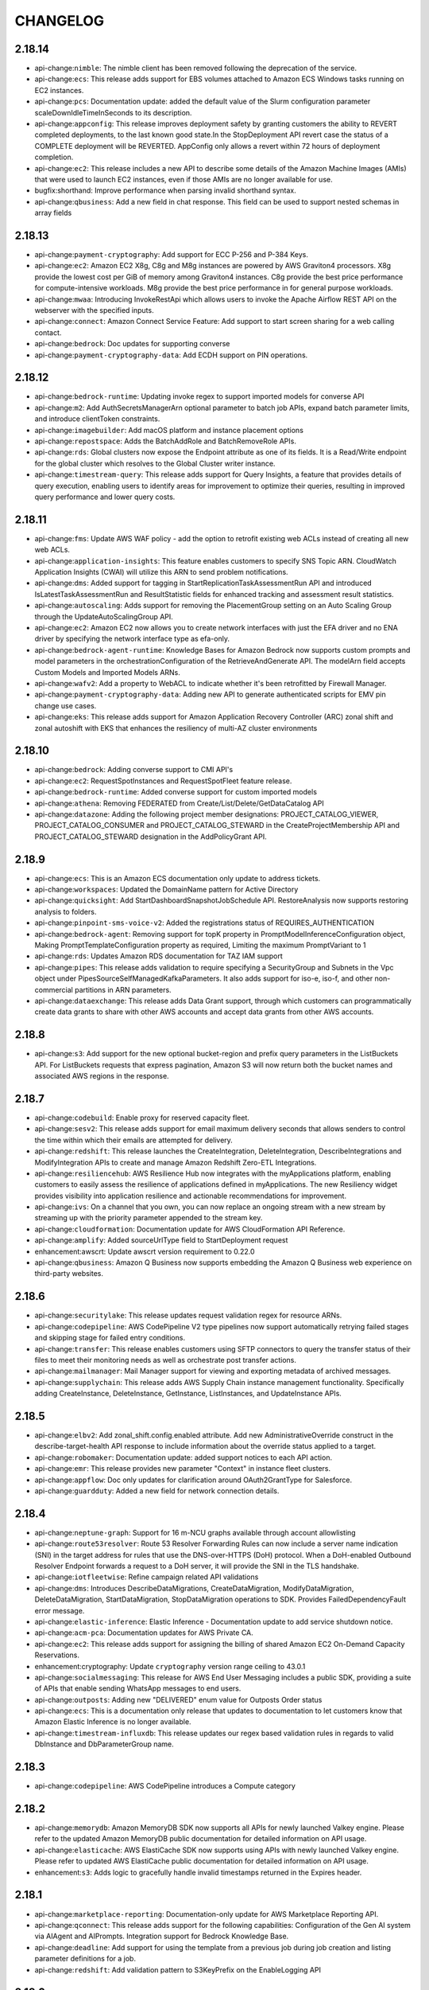 =========
CHANGELOG
=========

2.18.14
=======

* api-change:``nimble``: The nimble client has been removed following the deprecation of the service.
* api-change:``ecs``: This release adds support for EBS volumes attached to Amazon ECS Windows tasks running on EC2 instances.
* api-change:``pcs``: Documentation update: added the default value of the Slurm configuration parameter scaleDownIdleTimeInSeconds to its description.
* api-change:``appconfig``: This release improves deployment safety by granting customers the ability to REVERT completed deployments, to the last known good state.In the StopDeployment API revert case the status of a COMPLETE deployment will be REVERTED. AppConfig only allows a revert within 72 hours of deployment completion.
* api-change:``ec2``: This release includes a new API to describe some details of the Amazon Machine Images (AMIs) that were used to launch EC2 instances, even if those AMIs are no longer available for use.
* bugfix:shorthand: Improve performance when parsing invalid shorthand syntax.
* api-change:``qbusiness``: Add a new field in chat response. This field can be used to support nested schemas in array fields


2.18.13
=======

* api-change:``payment-cryptography``: Add support for ECC P-256 and P-384 Keys.
* api-change:``ec2``: Amazon EC2 X8g, C8g and M8g instances are powered by AWS Graviton4 processors. X8g provide the lowest cost per GiB of memory among Graviton4 instances. C8g provide the best price performance for compute-intensive workloads. M8g provide the best price performance in for general purpose workloads.
* api-change:``mwaa``: Introducing InvokeRestApi which allows users to invoke the Apache Airflow REST API on the webserver with the specified inputs.
* api-change:``connect``: Amazon Connect Service Feature: Add support to start screen sharing for a web calling contact.
* api-change:``bedrock``: Doc updates for supporting converse
* api-change:``payment-cryptography-data``: Add ECDH support on PIN operations.


2.18.12
=======

* api-change:``bedrock-runtime``: Updating invoke regex to support imported models for converse API
* api-change:``m2``: Add AuthSecretsManagerArn optional parameter to batch job APIs, expand batch parameter limits, and introduce clientToken constraints.
* api-change:``imagebuilder``: Add macOS platform and instance placement options
* api-change:``repostspace``: Adds the BatchAddRole and BatchRemoveRole APIs.
* api-change:``rds``: Global clusters now expose the Endpoint attribute as one of its fields. It is a Read/Write endpoint for the global cluster which resolves to the Global Cluster writer instance.
* api-change:``timestream-query``: This release adds support for Query Insights, a feature that provides details of query execution, enabling users to identify areas for improvement to optimize their queries, resulting in improved query performance and lower query costs.


2.18.11
=======

* api-change:``fms``: Update AWS WAF policy - add the option to retrofit existing web ACLs instead of creating all new web ACLs.
* api-change:``application-insights``: This feature enables customers to specify SNS Topic ARN. CloudWatch Application Insights (CWAI) will utilize this ARN to send problem notifications.
* api-change:``dms``: Added support for tagging in StartReplicationTaskAssessmentRun API and introduced IsLatestTaskAssessmentRun and ResultStatistic fields for enhanced tracking and assessment result statistics.
* api-change:``autoscaling``: Adds support for removing the PlacementGroup setting on an Auto Scaling Group through the UpdateAutoScalingGroup API.
* api-change:``ec2``: Amazon EC2 now allows you to create network interfaces with just the EFA driver and no ENA driver by specifying the network interface type as efa-only.
* api-change:``bedrock-agent-runtime``: Knowledge Bases for Amazon Bedrock now supports custom prompts and model parameters in the orchestrationConfiguration of the RetrieveAndGenerate API. The modelArn field accepts Custom Models and Imported Models ARNs.
* api-change:``wafv2``: Add a property to WebACL to indicate whether it's been retrofitted by Firewall Manager.
* api-change:``payment-cryptography-data``: Adding new API to generate authenticated scripts for EMV pin change use cases.
* api-change:``eks``: This release adds support for Amazon Application Recovery Controller (ARC) zonal shift and zonal autoshift with EKS that enhances the resiliency of multi-AZ cluster environments


2.18.10
=======

* api-change:``bedrock``: Adding converse support to CMI API's
* api-change:``ec2``: RequestSpotInstances and RequestSpotFleet feature release.
* api-change:``bedrock-runtime``: Added converse support for custom imported models
* api-change:``athena``: Removing FEDERATED from Create/List/Delete/GetDataCatalog API
* api-change:``datazone``: Adding the following project member designations: PROJECT_CATALOG_VIEWER, PROJECT_CATALOG_CONSUMER and PROJECT_CATALOG_STEWARD in the CreateProjectMembership API and PROJECT_CATALOG_STEWARD designation in the AddPolicyGrant API.


2.18.9
======

* api-change:``ecs``: This is an Amazon ECS documentation only update to address tickets.
* api-change:``workspaces``: Updated the DomainName pattern for Active Directory
* api-change:``quicksight``: Add StartDashboardSnapshotJobSchedule API. RestoreAnalysis now supports restoring analysis to folders.
* api-change:``pinpoint-sms-voice-v2``: Added the registrations status of REQUIRES_AUTHENTICATION
* api-change:``bedrock-agent``: Removing support for topK property in PromptModelInferenceConfiguration object, Making PromptTemplateConfiguration property as required, Limiting the maximum PromptVariant to 1
* api-change:``rds``: Updates Amazon RDS documentation for TAZ IAM support
* api-change:``pipes``: This release adds validation to require specifying a SecurityGroup and Subnets in the Vpc object under PipesSourceSelfManagedKafkaParameters. It also adds support for iso-e, iso-f, and other non-commercial partitions in ARN parameters.
* api-change:``dataexchange``: This release adds Data Grant support, through which customers can programmatically create data grants to share with other AWS accounts and accept data grants from other AWS accounts.


2.18.8
======

* api-change:``s3``: Add support for the new optional bucket-region and prefix query parameters in the ListBuckets API. For ListBuckets requests that express pagination, Amazon S3 will now return both the bucket names and associated AWS regions in the response.


2.18.7
======

* api-change:``codebuild``: Enable proxy for reserved capacity fleet.
* api-change:``sesv2``: This release adds support for email maximum delivery seconds that allows senders to control the time within which their emails are attempted for delivery.
* api-change:``redshift``: This release launches the CreateIntegration, DeleteIntegration, DescribeIntegrations and ModifyIntegration APIs to create and manage Amazon Redshift Zero-ETL Integrations.
* api-change:``resiliencehub``: AWS Resilience Hub now integrates with the myApplications platform, enabling customers to easily assess the resilience of applications defined in myApplications. The new Resiliency widget provides visibility into application resilience and actionable recommendations for improvement.
* api-change:``ivs``: On a channel that you own, you can now replace an ongoing stream with a new stream by streaming up with the priority parameter appended to the stream key.
* api-change:``cloudformation``: Documentation update for AWS CloudFormation API Reference.
* api-change:``amplify``: Added sourceUrlType field to StartDeployment request
* enhancement:awscrt: Update awscrt version requirement to 0.22.0
* api-change:``qbusiness``: Amazon Q Business now supports embedding the Amazon Q Business web experience on third-party websites.


2.18.6
======

* api-change:``securitylake``: This release updates request validation regex for resource ARNs.
* api-change:``codepipeline``: AWS CodePipeline V2 type pipelines now support automatically retrying failed stages and skipping stage for failed entry conditions.
* api-change:``transfer``: This release enables customers using SFTP connectors to query the transfer status of their files to meet their monitoring needs as well as orchestrate post transfer actions.
* api-change:``mailmanager``: Mail Manager support for viewing and exporting metadata of archived messages.
* api-change:``supplychain``: This release adds AWS Supply Chain instance management functionality. Specifically adding CreateInstance, DeleteInstance, GetInstance, ListInstances, and UpdateInstance APIs.


2.18.5
======

* api-change:``elbv2``: Add zonal_shift.config.enabled attribute. Add new AdministrativeOverride construct in the describe-target-health API response to include information about the override status applied to a target.
* api-change:``robomaker``: Documentation update: added support notices to each API action.
* api-change:``emr``: This release provides new parameter "Context" in instance fleet clusters.
* api-change:``appflow``: Doc only updates for clarification around OAuth2GrantType for Salesforce.
* api-change:``guardduty``: Added a new field for network connection details.


2.18.4
======

* api-change:``neptune-graph``: Support for 16 m-NCU graphs available through account allowlisting
* api-change:``route53resolver``: Route 53 Resolver Forwarding Rules can now include a server name indication (SNI) in the target address for rules that use the DNS-over-HTTPS (DoH) protocol. When a DoH-enabled Outbound Resolver Endpoint forwards a request to a DoH server, it will provide the SNI in the TLS handshake.
* api-change:``iotfleetwise``: Refine campaign related API validations
* api-change:``dms``: Introduces DescribeDataMigrations, CreateDataMigration, ModifyDataMigration, DeleteDataMigration, StartDataMigration, StopDataMigration operations to SDK. Provides FailedDependencyFault error message.
* api-change:``elastic-inference``: Elastic Inference - Documentation update to add service shutdown notice.
* api-change:``acm-pca``: Documentation updates for AWS Private CA.
* api-change:``ec2``: This release adds support for assigning the billing of shared Amazon EC2 On-Demand Capacity Reservations.
* enhancement:cryptography: Update ``cryptography`` version range ceiling to 43.0.1
* api-change:``socialmessaging``: This release for AWS End User Messaging includes a public SDK, providing a suite of APIs that enable sending WhatsApp messages to end users.
* api-change:``outposts``: Adding new "DELIVERED" enum value for Outposts Order status
* api-change:``ecs``: This is a documentation only release that updates to documentation to let customers know that Amazon Elastic Inference is no longer available.
* api-change:``timestream-influxdb``: This release updates our regex based validation rules in regards to valid DbInstance and DbParameterGroup name.


2.18.3
======

* api-change:``codepipeline``: AWS CodePipeline introduces a Compute category


2.18.2
======

* api-change:``memorydb``: Amazon MemoryDB SDK now supports all APIs for newly launched Valkey engine. Please refer to the updated Amazon MemoryDB public documentation for detailed information on API usage.
* api-change:``elasticache``: AWS ElastiCache SDK now supports using APIs with newly launched Valkey engine. Please refer to updated AWS ElastiCache public documentation for detailed information on API usage.
* enhancement:``s3``: Adds logic to gracefully handle invalid timestamps returned in the Expires header.


2.18.1
======

* api-change:``marketplace-reporting``: Documentation-only update for AWS Marketplace Reporting API.
* api-change:``qconnect``: This release adds support for the following capabilities: Configuration of the Gen AI system via AIAgent and AIPrompts. Integration support for Bedrock Knowledge Base.
* api-change:``deadline``: Add support for using the template from a previous job during job creation and listing parameter definitions for a job.
* api-change:``redshift``: Add validation pattern to S3KeyPrefix on the EnableLogging API


2.18.0
======

* api-change:``iot-data``: Add v2 smoke tests and smithy smokeTests trait for SDK testing.
* feature:s3: Adds ``--checksum-mode`` and ``--checksum-algorithm`` parameters to high-level ``s3`` commands.
* api-change:``ec2``: Documentation updates for Amazon EC2.


2.17.65
=======

* api-change:``mediapackagev2``: Added support for ClipStartTime on the FilterConfiguration object on OriginEndpoint manifest settings objects. Added support for EXT-X-START tags on produced HLS child playlists.
* api-change:``quicksight``: QuickSight: Add support for exporting and importing folders in AssetBundle APIs
* api-change:``connect``: Public GetMetricDataV2 Grouping increase from 3 to 4
* api-change:``ec2``: This release includes a new API for modifying instance cpu-options after launch.
* api-change:``codepipeline``: AWS CodePipeline introduces Commands action that enables you to easily run shell commands as part of your pipeline execution.
* api-change:``iot``: This release adds support for Custom Authentication with X.509 Client Certificates, support for Custom Client Certificate validation, and support for selecting application protocol and authentication type without requiring TLS ALPN for customer's AWS IoT Domain Configurations.
* api-change:``marketplace-reporting``: The AWS Marketplace Reporting service introduces the GetBuyerDashboard API. This API returns a dashboard that provides visibility into your organization's AWS Marketplace agreements and associated spend across the AWS accounts in your organization.


2.17.64
=======

* api-change:``workspaces``: WSP is being rebranded to become DCV.
* api-change:``s3``: This release introduces a header representing the minimum object size limit for Lifecycle transitions.
* api-change:``sagemaker``: releasing builtinlcc to public
* api-change:``appstream``: Added support for Automatic Time Zone Redirection on Amazon AppStream 2.0
* api-change:``ivs-realtime``: Adds new Stage Health EventErrorCodes applicable to RTMP(S) broadcasts. Bug Fix: Enforces that EncoderConfiguration Video height and width must be even-number values.
* api-change:``iotdeviceadvisor``: Add clientToken attribute and implement idempotency for CreateSuiteDefinition.
* api-change:``b2bi``: Added and updated APIs to support outbound EDI transformations
* api-change:``bedrock-agent-runtime``: Added raw model response and usage metrics to PreProcessing and PostProcessing Trace
* api-change:``bedrock-runtime``: Added new fields to Amazon Bedrock Guardrails trace


2.17.63
=======

* api-change:``rds``: This release provides additional support for enabling Aurora Limitless Database DB clusters.
* api-change:``bedrock-agent``: This release adds support to stop an ongoing ingestion job using the StopIngestionJob API in Agents for Amazon Bedrock.
* api-change:``codeartifact``: Add support for the dual stack endpoints.


2.17.62
=======

* api-change:``bedrock``: Add support for custom models via provisioned throughput for Bedrock Model Evaluation
* api-change:``pricing``: Add examples for API operations in model.
* api-change:``verifiedpermissions``: Add examples for API operations in model.
* api-change:``supplychain``: Release DataLakeDataset, DataIntegrationFlow and ResourceTagging APIs for AWS Supply Chain
* api-change:``timestream-influxdb``: Timestream for InfluxDB now supports port configuration and additional customer-modifiable InfluxDB v2 parameters. This release adds Port to the CreateDbInstance and UpdateDbInstance API, and additional InfluxDB v2 parameters to the CreateDbParameterGroup API.
* api-change:``clouddirectory``: Add examples for API operations in model.
* api-change:``connect``: Amazon Connect introduces StartOutboundChatContact API allowing customers to initiate outbound chat contacts
* api-change:``resource-groups``: This update includes new APIs to support application groups and to allow users to manage resource tag-sync tasks in applications.


2.17.61
=======

* api-change:``quicksight``: Adding personalization in QuickSight data stories. Admins can enable or disable personalization through QuickSight settings.
* api-change:``sesv2``: This release adds support for engagement tracking over Https using custom domains.
* api-change:``customer-profiles``: Introduces optional RoleArn parameter for PutIntegration request and includes RoleArn in the response of PutIntegration, GetIntegration and ListIntegrations
* api-change:``securityhub``: Documentation updates for AWS Security Hub


2.17.60
=======

* api-change:``worklink``: The worklink client has been removed following the deprecation of the service.
* api-change:``lambda``: Reverting Lambda resource-based policy and block public access APIs.
* api-change:``rds-data``: Documentation update for RDS Data API to reflect support for Aurora MySQL Serverless v2 and Provisioned DB clusters.
* api-change:``organizations``: Add support for policy operations on the CHATBOT_POLICY policy type.
* api-change:``sagemaker``: Adding `TagPropagation` attribute to Sagemaker API
* api-change:``pcs``: AWS PCS API documentation - Edited the description of the iamInstanceProfileArn parameter of the CreateComputeNodeGroup and UpdateComputeNodeGroup actions; edited the description of the SlurmCustomSetting data type to list the supported parameters for clusters and compute node groups.
* api-change:``chatbot``: Return State and StateReason fields for Chatbot Channel Configurations.


2.17.59
=======

* api-change:``cloudtrail``: Doc-only update for CloudTrail network activity events release (in preview)
* api-change:``fsx``: Doc-only update to address Lustre S3 hard-coded names.
* api-change:``ec2``: Updates to documentation for the transit gateway security group referencing feature.


2.17.58
=======

* api-change:``pinpoint-sms-voice-v2``: AWS End User Messaging SMS-Voice V2 has added support for resource policies. Use the three new APIs to create, view, edit, and delete resource policies.
* api-change:``budgets``: Releasing minor partitional endpoint updates
* api-change:``bedrock``: Add support for Cross Region Inference in Bedrock Model Evaluations.
* api-change:``kinesis``: This release includes support to add tags when creating a stream
* api-change:``sagemaker``: Adding `HiddenInstanceTypes` and `HiddenSageMakerImageVersionAliases` attribute to SageMaker API
* bugfix:copy: Added support for ``ChecksumAlgorithm`` when uploading copy data in parts.


2.17.57
=======

* api-change:``rds``: Support ComputeRedundancy parameter in ModifyDBShardGroup API. Add DBShardGroupArn in DBShardGroup API response. Remove InvalidMaxAcuFault from CreateDBShardGroup and ModifyDBShardGroup API. Both API will throw InvalidParameterValueException for invalid ACU configuration.
* api-change:``ec2``: Amazon EC2 G6e instances powered by NVIDIA L40S Tensor Core GPUs are the most cost-efficient GPU instances for deploying generative AI models and the highest performance GPU instances for spatial computing workloads.
* api-change:``bedrock-agent``: Amazon Bedrock Prompt Flows and Prompt Management now supports using inference profiles to increase throughput and improve resilience.
* api-change:``athena``: List/Get/Update/Delete/CreateDataCatalog now integrate with AWS Glue connections. Users can create a Glue connection through Athena or use a Glue connection to define their Athena federated parameters.
* api-change:``apigateway``: Documentation updates for Amazon API Gateway
* api-change:``glue``: Added AthenaProperties parameter to Glue Connections, allowing Athena to store service specific properties on Glue Connections.
* api-change:``resource-explorer-2``: AWS Resource Explorer released ListResources feature which allows customers to list all indexed AWS resources within a view.
* api-change:``emr-serverless``: This release adds support for job concurrency and queuing configuration at Application level.


2.17.56
=======

* enhancement:paginator: Add warning when a non-positive value is provided for the max-items pagination parameter.
* api-change:``workspaces``: Releasing new ErrorCodes for SysPrep failures during ImageImport and CreateImage process
* api-change:``sagemaker``: Amazon SageMaker now supports using manifest files to specify the location of uncompressed model artifacts within Model Packages
* api-change:``dynamodb``: Generate account endpoint for DynamoDB requests when the account ID is available
* api-change:``sagemaker-metrics``: This release introduces support for the SageMaker Metrics BatchGetMetrics API.
* enhancement:openssl: Update bundled OpenSSL version to 1.1.1za for Linux installers
* api-change:``neptune``: Add v2 smoke tests and smithy smokeTests trait for SDK testing.


2.17.55
=======

* api-change:``medialive``: Adds Bandwidth Reduction Filtering for HD AVC and HEVC encodes, multiplex container settings.
* api-change:``mediaconvert``: This release provides support for additional DRM configurations per SPEKE Version 2.0.
* api-change:``codeconnections``: This release adds the PullRequestComment field to CreateSyncConfiguration API input, UpdateSyncConfiguration API input, GetSyncConfiguration API output and ListSyncConfiguration API output
* api-change:``quicksight``: QuickSight: 1. Add new API - ListFoldersForResource. 2. Commit mode adds visibility configuration of Apply button on multi-select controls for authors.
* api-change:``lambda``: Tagging support for Lambda event source mapping, and code signing configuration resources.
* api-change:``workspaces-web``: WorkSpaces Secure Browser now enables Administrators to view and manage end-user browsing sessions via Session Management APIs.
* api-change:``sagemaker``: Introduced support for G6e instance types on SageMaker Studio for JupyterLab and CodeEditor applications.
* api-change:``glue``: This change is for releasing TestConnection api SDK model


2.17.54
=======

* api-change:``ce``: This release extends the GetReservationPurchaseRecommendation API to support recommendations for Amazon DynamoDB reservations.
* api-change:``rds``: Updates Amazon RDS documentation with information upgrading snapshots with unsupported engine versions for RDS for MySQL and RDS for PostgreSQL.
* api-change:``ds-data``: Added new AWS Directory Service Data API, enabling you to manage data stored in AWS Directory Service directories. This includes APIs for creating, reading, updating, and deleting directory users, groups, and group memberships.
* api-change:``s3``: Added SSE-KMS support for directory buckets.
* api-change:``guardduty``: Add `launchType` and `sourceIPs` fields to GuardDuty findings.
* api-change:``mailmanager``: Introduce a new RuleSet condition evaluation, where customers can set up a StringExpression with a MimeHeader condition. This condition will perform the necessary validation based on the X-header provided by customers.
* api-change:``ds``: Added new APIs for enabling, disabling, and describing access to the AWS Directory Service Data API


2.17.53
=======

* api-change:``ecr``: The `DescribeImageScanning` API now includes `fixAvailable`, `exploitAvailable`, and `fixedInVersion` fields to provide more detailed information about the availability of fixes, exploits, and fixed versions for identified image vulnerabilities.
* api-change:``ssm``: Support for additional levels of cross-account, cross-Region organizational units in Automation. Various documentation updates.
* api-change:``codebuild``: GitLab Enhancements - Add support for Self-Hosted GitLab runners in CodeBuild. Add group webhooks
* api-change:``ecs``: This is a documentation only release to address various tickets.
* api-change:``rds``: Updates Amazon RDS documentation with configuration information about the BYOL model for RDS for Db2.
* api-change:``lambda``: Support for JSON resource-based policies and block public access


2.17.52
=======

* api-change:``rds``: Launching Global Cluster tagging.
* api-change:``organizations``: Doc only update for AWS Organizations that fixes several customer-reported issues
* api-change:``medialive``: Removing the ON_PREMISE enum from the input settings field.
* ehancement:python: Update bundled Python interpreter version to 3.12.6
* api-change:``pca-connector-scep``: This is a general availability (GA) release of Connector for SCEP, a feature of AWS Private CA. Connector for SCEP links your SCEP-enabled and mobile device management systems to AWS Private CA for digital signature installation and certificate management.
* api-change:``iot``: This release adds additional enhancements to AWS IoT Device Management Software Package Catalog and Jobs. It also adds SBOM support in Software Package Version.
* api-change:``bedrock``: This feature adds cross account s3 bucket and VPC support to ModelInvocation jobs. To use a cross account bucket, pass in the accountId of the bucket to s3BucketOwner in the ModelInvocationJobInputDataConfig or ModelInvocationJobOutputDataConfig.


2.17.51
=======

* api-change:``amplify``: Doc only update to Amplify to explain platform setting for Next.js 14 SSG only applications
* api-change:``ivschat``: Updates to all tags descriptions.
* api-change:``ivs``: Updates to all tags descriptions.


2.17.50
=======

* api-change:``emr``: Update APIs to allow modification of ODCR options, allocation strategy, and InstanceTypeConfigs on running InstanceFleet clusters.
* api-change:``cognito-idp``: Added email MFA option to user pools with advanced security features.
* api-change:``elbv2``: Correct incorrectly mapped error in ELBv2 waiters
* api-change:``rds``: This release adds support for the os-upgrade pending maintenance action for Amazon Aurora DB clusters.
* api-change:``mediaconvert``: This release includes support for dynamic video overlay workflows, including picture-in-picture and squeezeback
* api-change:``storagegateway``: The S3 File Gateway now supports DSSE-KMS encryption. A new parameter EncryptionType is added to these APIs: CreateSmbFileShare, CreateNfsFileShare, UpdateSmbFileShare, UpdateNfsFileShare, DescribeSmbFileShares, DescribeNfsFileShares. Also, in favor of EncryptionType, KmsEncrypted is deprecated.
* api-change:``synthetics``: This release introduces two features. The first is tag replication, which allows for the propagation of canary tags onto Synthetics related resources, such as Lambda functions. The second is a limit increase in canary name length, which has now been increased from 21 to 255 characters.
* api-change:``glue``: AWS Glue is introducing two new optimizers for Apache Iceberg tables: snapshot retention and orphan file deletion. Customers can enable these optimizers and customize their configurations to perform daily maintenance tasks on their Iceberg tables based on their specific requirements.


2.17.49
=======

* api-change:``guardduty``: Add support for new statistic types in GetFindingsStatistics.
* api-change:``lexv2-models``: Support new Polly voice engines in VoiceSettings: long-form and generative
* api-change:``medialive``: Adds AV1 Codec support, SRT ouputs, and MediaLive Anywhere support.
* api-change:``bedrock-agent-runtime``: Amazon Bedrock Knowledge Bases now supports using inference profiles to increase throughput and improve resilience.
* api-change:``ecr``: Added KMS_DSSE to EncryptionType
* api-change:``bedrock-agent``: Amazon Bedrock Knowledge Bases now supports using inference profiles to increase throughput and improve resilience.


2.17.48
=======

* api-change:``chime-sdk-voice``: Documentation-only update that clarifies the ValidateE911Address action of the Amazon Chime SDK Voice APIs.
* api-change:``cognito-identity``: This release adds sensitive trait to some required shapes.
* api-change:``securityhub``: Documentation update for Security Hub
* api-change:``pipes``: This release adds support for customer managed KMS keys in Amazon EventBridge Pipe


2.17.47
=======

* api-change:``elbv2``: Add paginators for the ELBv2 DescribeListenerCertificates and DescribeRules APIs. Fix broken waiter for the ELBv2 DescribeLoadBalancers API.
* api-change:``kafka``: Amazon MSK Replicator can now replicate data to identically named topics between MSK clusters within the same AWS Region or across different AWS Regions.
* api-change:``sagemaker``: Amazon Sagemaker supports orchestrating SageMaker HyperPod clusters with Amazon EKS
* api-change:``dynamodb``: Doc-only update for DynamoDB. Added information about async behavior for TagResource and UntagResource APIs and updated the description of ResourceInUseException.
* api-change:``sagemaker-runtime``: AWS SageMaker Runtime feature: Add sticky routing to support stateful inference models.
* api-change:``ivs-realtime``: IVS Real-Time now offers customers the ability to broadcast to Stages using RTMP(S).


2.17.46
=======

* api-change:``qapps``: Adds UpdateLibraryItemMetadata api to change status of app for admin verification feature and returns isVerified field in any api returning the app or library item.


2.17.45
=======

* api-change:``codepipeline``: Updates to add recent notes to APIs and to replace example S3 bucket names globally.
* api-change:``application-signals``: Amazon CloudWatch Application Signals now supports creating Service Level Objectives using a new calculation type. Users can now create SLOs which are configured with request-based SLIs to help meet their specific business requirements.
* api-change:``connect``: Amazon Connect Custom Vocabulary now supports Catalan (Spain), Danish (Denmark), Dutch (Netherlands), Finnish (Finland), Indonesian (Indonesia), Malay (Malaysia), Norwegian Bokmal (Norway), Polish (Poland), Swedish (Sweden), and Tagalog/Filipino (Philippines).
* api-change:``kinesisanalyticsv2``: Support for Flink 1.20 in Managed Service for Apache Flink
* api-change:``sagemaker``: Amazon SageMaker now supports idle shutdown of JupyterLab and CodeEditor applications on SageMaker Studio.
* api-change:``gamelift``: Amazon GameLift provides additional events for tracking the fleet creation process.


2.17.44
=======

* api-change:``fis``: This release adds safety levers, a new mechanism to stop all running experiments and prevent new experiments from starting.
* api-change:``s3control``: Amazon Simple Storage Service /S3 Access Grants / Features : This release launches new Access Grants API - ListCallerAccessGrants.
* api-change:``bedrock-agent``: Add support for user metadata inside PromptVariant.
* api-change:``logs``: Update to support new APIs for delivery of logs from AWS services.
* api-change:``finspace``: Updates Finspace documentation for smaller instances.
* api-change:``appsync``: Adds new logging levels (INFO and DEBUG) for additional log output control


2.17.43
=======

* api-change:``medialive``: Added MinQP as a Rate Control option for H264 and H265 encodes.
* api-change:``timestream-influxdb``: Timestream for InfluxDB now supports compute scaling and deployment type conversion. This release adds the DbInstanceType and DeploymentType parameters to the UpdateDbInstance API.
* api-change:``sagemaker``: Amazon SageMaker now supports automatic mounting of a user's home folder in the Amazon Elastic File System (EFS) associated with the SageMaker Studio domain to their Studio Spaces to enable users to share data between their own private spaces.
* api-change:``elbv2``: This release adds support for configuring TCP idle timeout on NLB and GWLB listeners.
* api-change:``mediaconnect``: AWS Elemental MediaConnect introduces thumbnails for Flow source monitoring. Thumbnails provide still image previews of the live content feeding your MediaConnect Flow allowing you to easily verify that your source is operating as expected.
* api-change:``connect``: Release ReplicaConfiguration as part of DescribeInstance
* api-change:``datazone``: Add support to let data publisher specify a subset of the data asset that a subscriber will have access to based on the asset filters provided, when accepting a subscription request.


2.17.42
=======

* api-change:``logs``: This release introduces a new optional parameter: Entity, in PutLogEvents request
* api-change:``datazone``: Amazon DataZone now adds new governance capabilities of Domain Units for organization within your Data Domains, and Authorization Policies for tighter controls.
* api-change:``backup``: The latest update introduces two new attributes, VaultType and VaultState, to the DescribeBackupVault and ListBackupVaults APIs. The VaultState attribute reflects the current status of the vault, while the VaultType attribute indicates the specific category of the vault.
* api-change:``redshift-data``: The release include the new Redshift DataAPI feature for session use, customer execute query with --session-keep-alive-seconds parameter and can submit follow-up queries to same sessions with returned`session-id`


2.17.41
=======

* api-change:``wafv2``: The minimum request rate for a rate-based rule is now 10. Before this, it was 100.
* api-change:``bedrock-runtime``: Add support for imported-model in invokeModel and InvokeModelWithResponseStream.
* api-change:``bedrock-agent-runtime``: Lifting the maximum length on Bedrock KnowledgeBase RetrievalFilter array
* api-change:``stepfunctions``: This release adds support for static analysis to ValidateStateMachineDefinition API, which can now return optional WARNING diagnostics for semantic errors on the definition of an Amazon States Language (ASL) state machine.
* api-change:``personalize``: This releases ability to update automatic training scheduler for customer solutions
* api-change:``quicksight``: Increased Character Limit for Dataset Calculation Field expressions


2.17.40
=======

* api-change:``devicefarm``: This release removed support for Calabash, UI Automation, Built-in Explorer, remote access record, remote access replay, and web performance profile framework in ScheduleRun API.
* api-change:``pcs``: Introducing AWS Parallel Computing Service (AWS PCS), a new service makes it easy to setup and manage high performance computing (HPC) clusters, and build scientific and engineering models at virtually any scale on AWS.
* api-change:``workspaces``: Documentation-only update that clarifies the StartWorkspaces and StopWorkspaces actions, and a few other minor edits.
* api-change:``internetmonitor``: Adds new querying types to show overall traffic suggestion information for monitors
* api-change:``datazone``: Update regex to include dot character to be consistent with IAM role creation in the authorized principal field for create and update subscription target.
* api-change:``appconfig``: This release adds support for deletion protection, which is a safety guardrail to prevent the unintentional deletion of a recently used AWS AppConfig Configuration Profile or Environment. This also includes a change to increase the maximum length of the Name parameter in UpdateConfigurationProfile.
* api-change:``ec2``: Amazon VPC IP Address Manager (IPAM) now allows customers to provision IPv4 CIDR blocks and allocate Elastic IP Addresses directly from IPAM pools with public IPv4 space


2.17.39
=======

* api-change:``polly``: Amazon Polly adds 2 new voices: Jitka (cs-CZ) and Sabrina (de-CH).
* api-change:``chatbot``: Update documentation to be consistent with the API docs
* api-change:``bedrock``: Amazon Bedrock SDK updates for Inference Profile.
* api-change:``bedrock-runtime``: Amazon Bedrock SDK updates for Inference Profile.
* api-change:``omics``: Adds data provenance to import jobs from read sets and references


2.17.38
=======

* api-change:``workspaces``: This release adds support for creating and managing directories that use AWS IAM Identity Center as user identity source. Such directories can be used to create non-Active Directory domain joined WorkSpaces Personal.Updated RegisterWorkspaceDirectory and DescribeWorkspaceDirectories APIs.
* api-change:``iotsitewise``: AWS IoT SiteWise now supports versioning for asset models. It enables users to retrieve active version of their asset model and perform asset model writes with optimistic lock.


2.17.37
=======

* api-change:``bedrock-agent-runtime``: Releasing the support for Action User Confirmation.
* api-change:``bedrock-agent``: Releasing the support for Action User Confirmation.
* api-change:``supplychain``: Update API documentation to clarify the event SLA as well as the data model expectations
* api-change:``qbusiness``: Amazon QBusiness: Enable support for SAML and OIDC federation through AWS IAM Identity Provider integration.
* api-change:``organizations``: Releasing minor partitional endpoint updates.
* api-change:``codebuild``: Added support for the MAC_ARM environment type for CodeBuild fleets.


2.17.36
=======

* api-change:``quicksight``: Explicit query for authors and dashboard viewing sharing for embedded users
* api-change:``bedrock``: Amazon Bedrock Evaluation BatchDeleteEvaluationJob API allows customers to delete evaluation jobs under terminated evaluation job statuses - Stopped, Failed, or Completed. Customers can submit a batch of 25 evaluation jobs to be deleted at once.
* api-change:``route53``: Amazon Route 53 now supports the Asia Pacific (Malaysia) Region (ap-southeast-5) for latency records, geoproximity records, and private DNS for Amazon VPCs in that region.
* api-change:``emr-containers``: Correct endpoint for FIPS is configured for US Gov Regions.
* api-change:``inspector2``: Add enums for Agentless scan statuses and EC2 enablement error states
* api-change:``autoscaling``: Amazon EC2 Auto Scaling now provides EBS health check to manage EC2 instance replacement


2.17.35
=======

* api-change:``ses``: Enable email receiving customers to provide SES with access to their S3 buckets via an IAM role for "Deliver to S3 Action"
* api-change:``lambda``: Release FilterCriteria encryption for Lambda EventSourceMapping,  enabling customers to encrypt their filter criteria using a customer-owned KMS key.
* api-change:``codestar``: The codestar client has been removed following the deprecation of the service on July 31, 2024.
* api-change:``entityresolution``: Increase the mapping attributes in Schema to 35.
* api-change:``ec2``: DescribeInstanceStatus now returns health information on EBS volumes attached to Nitro instances
* api-change:``securityhub``: Security Hub documentation and definition updates
* api-change:``glue``: Add optional field JobRunQueuingEnabled to CreateJob and UpdateJob APIs.


2.17.34
=======

* enhancement:tests: Replaced hard-coded smoke tests with a JSON data file.
* api-change:``ecs``: Documentation only release to address various tickets
* api-change:``s3``: Amazon Simple Storage Service / Features : Add support for conditional writes for PutObject and CompleteMultipartUpload APIs.
* api-change:``opensearchserverless``: Added FailureCode and FailureMessage to BatchGetCollectionResponse for BatchGetVPCEResponse for non-Active Collection and VPCE.


2.17.33
=======

* api-change:``ssm-sap``: Add new attributes to the outputs of GetApplication and GetDatabase APIs.
* api-change:``bedrock``: Amazon Bedrock Batch Inference/ Model Invocation is a feature which allows customers to asynchronously run inference on a large set of records/files stored in S3.
* api-change:``lambda``: Release Lambda FunctionRecursiveConfig, enabling customers to turn recursive loop detection on or off on individual functions. This release adds two new APIs, GetFunctionRecursionConfig and PutFunctionRecursionConfig.
* api-change:``deadline``: This release adds additional search fields and provides sorting by multiple fields.
* api-change:``codebuild``: AWS CodeBuild now supports creating fleets with macOS platform for running builds.


2.17.32
=======

* api-change:``sesv2``: Marking use case description field of account details as deprecated.
* api-change:``inspector2``: Update the correct format of key and values for resource tags
* api-change:``sagemaker``: Introduce Endpoint and EndpointConfig Arns in sagemaker:ListPipelineExecutionSteps API response
* api-change:``batch``: Improvements of integration between AWS Batch and EC2.
* enhancement:``codeartifact``: Update login command error message.
* api-change:``quicksight``: Amazon QuickSight launches Customer Managed Key (CMK) encryption for Data Source metadata


2.17.31
=======

* api-change:``s3``: Amazon Simple Storage Service / Features  : Adds support for pagination in the S3 ListBuckets API.
* api-change:``iam``: Make the LastUsedDate field in the GetAccessKeyLastUsed response optional. This may break customers who only call the API for access keys with a valid LastUsedDate. This fixes a deserialization issue for access keys without a LastUsedDate, because the field was marked as required but could be null.
* api-change:``ecs``: This release introduces a new ContainerDefinition configuration to support the customer-managed keys for ECS container restart feature.
* api-change:``docdb``: This release adds Global Cluster Failover capability which enables you to change your global cluster's primary AWS region, the region that serves writes, during a regional outage. Performing a failover action preserves your Global Cluster setup.


2.17.30
=======

* api-change:``codebuild``: AWS CodeBuild now supports using Secrets Manager to store git credentials and using multiple source credentials in a single project.


2.17.29
=======

* api-change:``glue``: Add AttributesToGet parameter support for Glue GetTables
* api-change:``fis``: This release adds support for additional error information on experiment failure. It adds the error code, location, and account id on relevant failures to the GetExperiment and ListExperiment API responses.
* api-change:``amplify``: Add a new field "cacheConfig" that enables users to configure the CDN cache settings for an App
* api-change:``neptune-graph``: Amazon Neptune Analytics provides a new option for customers to load data into a graph using the RDF (Resource Description Framework) NTRIPLES format. When loading NTRIPLES files, use the value `convertToIri` for the `blankNodeHandling` parameter.
* api-change:``appstream``: This release includes following new APIs: CreateThemeForStack, DescribeThemeForStack, UpdateThemeForStack, DeleteThemeForStack to support custom branding programmatically.


2.17.28
=======

* api-change:``sagemaker``: Releasing large data support as part of CreateAutoMLJobV2 in SageMaker Autopilot and CreateDomain API for SageMaker Canvas.
* api-change:``medialive``: AWS Elemental MediaLive now supports now supports editing the PID values for a Multiplex.
* api-change:``compute-optimizer``: Doc only update for Compute Optimizer that fixes several customer-reported issues relating to ECS finding classifications
* api-change:``eks``: Added support for new AL2023 GPU AMIs to the supported AMITypes.
* api-change:``ec2``: This release adds new capabilities to manage On-Demand Capacity Reservations including the ability to split your reservation, move capacity between reservations, and modify the instance eligibility of your reservation.
* api-change:``config``: Documentation update for the OrganizationConfigRuleName regex pattern.
* api-change:``groundstation``: Updating documentation for OEMEphemeris to link to AWS Ground Station User Guide


2.17.27
=======

* api-change:``cognito-idp``: Fixed a description of AdvancedSecurityAdditionalFlows in Amazon Cognito user pool configuration.
* api-change:``connect``: This release supports adding RoutingCriteria via UpdateContactRoutingData public API.
* api-change:``ssm``: Systems Manager doc-only updates for August 2024.


2.17.26
=======

* api-change:``cognito-idp``: Added support for threat protection for custom authentication in Amazon Cognito user pools.
* api-change:``connect``: This release fixes a regression in number of access control tags that are allowed to be added to a security profile in Amazon Connect. You can now add up to four access control tags on a single security profile.
* api-change:``glue``: This release adds support to retrieve the validation status when creating or updating Glue Data Catalog Views. Also added is support for BasicCatalogTarget partition keys.
* api-change:``ec2``: Launch of private IPv6 addressing for VPCs and Subnets. VPC IPAM supports the planning and monitoring of private IPv6 usage.


2.17.25
=======

* api-change:``glue``: Introducing AWS Glue Data Quality anomaly detection, a new functionality that uses ML-based solutions to detect data anomalies users have not explicitly defined rules for.
* api-change:``appintegrations``: Updated CreateDataIntegration and CreateDataIntegrationAssociation API to support bulk data export from Amazon Connect Customer Profiles to the customer S3 bucket.


2.17.24
=======

* enhancement:awscrt: Update awscrt version requirement to 0.21.2
* api-change:``workspaces``: Added support for BYOL_GRAPHICS_G4DN_WSP IngestionProcess
* api-change:``cost-optimization-hub``: This release adds savings percentage support to the ListRecommendationSummaries API.
* api-change:``cognito-idp``: Advanced security feature updates to include password history and log export for Cognito user pools.
* api-change:``bedrock-agent-runtime``: Introduce model invocation output traces for orchestration traces, which contain the model's raw response and usage.


2.17.23
=======

* api-change:``datazone``: This releases Data Product feature. Data Products allow grouping data assets into cohesive, self-contained units for ease of publishing for data producers, and ease of finding and accessing for data consumers.
* api-change:``kinesis-video-webrtc-storage``: Add JoinStorageSessionAsViewer API
* api-change:``ecr``: Released two new APIs along with documentation updates. The GetAccountSetting API is used to view the current basic scan type version setting for your registry, while the PutAccountSetting API is used to update the basic scan type version for your registry.
* api-change:``pi``: Added a description for the Dimension db.sql.tokenized_id on the DimensionGroup data type page.


2.17.22
=======

* api-change:``cloudwatch``: Add v2 smoke tests and smithy smokeTests trait for SDK testing.
* api-change:``kinesis``: Add v2 smoke tests and smithy smokeTests trait for SDK testing.
* api-change:``waf-regional``: Add v2 smoke tests and smithy smokeTests trait for SDK testing.
* api-change:``route53``: Add v2 smoke tests and smithy smokeTests trait for SDK testing.
* api-change:``resiliencehub``: Customers are presented with the grouping recommendations and can determine if the recommendations are accurate and apply to their case. This feature simplifies onboarding by organizing resources into appropriate AppComponents.


2.17.21
=======

* api-change:``controlcatalog``: AWS Control Tower provides two new public APIs controlcatalog:ListControls and controlcatalog:GetControl under controlcatalog service namespace, which enable customers to programmatically retrieve control metadata of available controls.
* api-change:``sagemaker``: This release adds support for Amazon EMR Serverless applications in SageMaker Studio for running data processing jobs.
* api-change:``memorydb``: Doc only update for changes to deletion API.
* api-change:``controltower``: Updated Control Tower service documentation for controlcatalog control ARN support with existing Control Tower public APIs
* api-change:``support``: Doc only updates to CaseDetails
* api-change:``bedrock``: API and Documentation for Bedrock Model Copy feature. This feature lets you share and copy a custom model from one region to another or one account to another.
* api-change:``iam``: Add v2 smoke tests and smithy smokeTests trait for SDK testing.
* api-change:``rds``: This release adds support for specifying optional MinACU parameter in CreateDBShardGroup and ModifyDBShardGroup API. DBShardGroup response will contain MinACU if specified.
* api-change:``ssm-quicksetup``: This release adds API support for the QuickSetup feature of AWS Systems Manager


2.17.20
=======

* api-change:``codepipeline``: AWS CodePipeline V2 type pipelines now support stage level conditions to enable development teams to safely release changes that meet quality and compliance requirements.
* api-change:``tnb``: This release adds Network Service Update, through which customers will be able to update their instantiated networks to a new network package. See the documentation for limitations. The release also enhances the Get network operation API to return parameter overrides used during the operation.
* api-change:``logs``: Add v2 smoke tests and smithy smokeTests trait for SDK testing.
* api-change:``rolesanywhere``: IAM RolesAnywhere now supports custom role session name on the CreateSession. This release adds the acceptRoleSessionName option to a profile to control whether a role session name will be accepted in a session request with a given profile.
* api-change:``elasticache``: Doc only update for changes to deletion API.
* api-change:``workspaces``: Removing multi-session as it isn't supported for pools
* api-change:``events``: Add v2 smoke tests and smithy smokeTests trait for SDK testing.
* api-change:``lexv2-models``: This release adds new capabilities to the AMAZON.QnAIntent: Custom prompting, Guardrails integration and ExactResponse support for Bedrock Knowledge Base.
* api-change:``autoscaling``: Increase the length limit for VPCZoneIdentifier from 2047 to 5000
* api-change:``appstream``: Added support for Red Hat Enterprise Linux 8 on Amazon AppStream 2.0
* bugfix:``s3``: Disable usage of mb command with S3 Express directory buckets.
* api-change:``elb``: Add v2 smoke tests and smithy smokeTests trait for SDK testing.


2.17.19
=======

* api-change:``elasticache``: Renaming full service name as it appears in developer documentation.
* api-change:``memorydb``: Renaming full service name as it appears in developer documentation.


2.17.18
=======

* api-change:``application-autoscaling``: Application Auto Scaling is now more responsive to the changes in demand of your SageMaker Inference endpoints. To get started, create or update a Target Tracking policy based on High Resolution CloudWatch metrics.
* api-change:``elbv2``: This release adds support for sharing trust stores across accounts and organizations through integration with AWS Resource Access Manager.
* api-change:``network-firewall``: You can now log events that are related to TLS inspection, in addition to the existing alert and flow logging.
* api-change:``outposts``: Adding default vCPU information to GetOutpostSupportedInstanceTypes and GetOutpostInstanceTypes responses
* api-change:``codecommit``: CreateRepository API now throws OperationNotAllowedException when the account has been restricted from creating a repository.
* api-change:``stepfunctions``: This release adds support to customer managed KMS key encryption in AWS Step Functions.
* api-change:``bedrock-runtime``: Provides ServiceUnavailableException error message
* api-change:``application-signals``: CloudWatch Application Signals now supports application logs correlation with traces and operational health metrics of applications running on EC2 instances. Users can view the most relevant telemetry to troubleshoot application health anomalies such as spikes in latency, errors, and availability.
* api-change:``datazone``: Introduces GetEnvironmentCredentials operation to SDK
* api-change:``ecr``: API and documentation updates for Amazon ECR, adding support for creating, updating, describing and deleting ECR Repository Creation Template.
* api-change:``eks``: This release adds support for EKS cluster to manage extended support.
* api-change:``ec2``: EC2 Fleet now supports using custom identifiers to reference Amazon Machine Images (AMI) in launch requests that are configured to choose from a diversified list of instance types.


2.17.17
=======

* api-change:``cleanrooms``: Three enhancements to the AWS Clean Rooms: Disallowed Output Columns, Flexible Result Receivers, SQL as a Seed
* api-change:``dynamodb``: DynamoDB doc only update for July
* api-change:``medical-imaging``: CopyImageSet API adds copying selected instances between image sets, and overriding inconsistent metadata with a force parameter. UpdateImageSetMetadata API enables reverting to prior versions; updates to Study, Series, and SOP Instance UIDs; and updates to private elements, with a force parameter.
* api-change:``mediapackagev2``: This release adds support for Irdeto DRM encryption in DASH manifests.
* api-change:``pinpoint-sms-voice-v2``: Update for rebrand to AWS End User Messaging SMS and Voice.
* api-change:``iotsitewise``: Adds support for creating SiteWise Edge gateways that run on a Siemens Industrial Edge Device.


2.17.16
=======

* api-change:``cleanrooms``: This release adds AWS Entity Resolution integration to associate ID namespaces & ID mapping workflow resources as part of ID namespace association and  ID mapping table  in AWS Clean Rooms. It also introduces a new ID_MAPPING_TABLE analysis rule to manage the protection on ID mapping table.
* api-change:``datazone``: This release removes the deprecated dataProductItem field from Search API output.
* api-change:``connect``: Added PostContactSummary segment type on ListRealTimeContactAnalysisSegmentsV2 API
* api-change:``entityresolution``: Support First Party ID Mapping
* api-change:``cleanroomsml``: Adds SQL query as the source of seed audience for audience generation job.
* api-change:``appsync``: Adding support for paginators in AppSync list APIs
* api-change:``connect-contact-lens``: Added PostContactSummary segment type on ListRealTimeContactAnalysisSegments API


2.17.15
=======

* api-change:``ivs``: Documentation update for IVS Low Latency API Reference.
* api-change:``datazone``: This release adds 1/ support of register S3 locations of assets in AWS Lake Formation hybrid access mode for DefaultDataLake blueprint. 2/ support of CRUD operations for Asset Filters.
* api-change:``neptune-graph``: Amazon Neptune Analytics provides new options for customers to start with smaller graphs at a lower cost. CreateGraph, CreaateGraphImportTask, UpdateGraph and StartImportTask APIs will now allow 32 and 64 for `provisioned-memory`
* api-change:``redshift-serverless``: Adds dualstack support for Redshift Serverless workgroup.
* api-change:``mobile``: The mobile service has been removed following its deprecation.


2.17.14
=======

* api-change:``connect``: Amazon Connect expands search API coverage for additional resources.  Search for hierarchy groups by name, ID, tag, or other criteria (new endpoint). Search for agent statuses by name, ID, tag, or other criteria (new endpoint). Search for users by their assigned proficiencies (enhanced endpoint)
* api-change:``taxsettings``: Set default endpoint for aws partition. Requests from all regions in aws partition will be forward to us-east-1 endpoint.
* api-change:``workspaces-thin-client``: Documentation update for WorkSpaces Thin Client.
* bugfix:wait: Update waiters to handle expected boolean values when matching errors (`aws/aws-cli#3220 <https://github.com/aws/aws-cli/issues/3220>`__)
* api-change:``medialive``: AWS Elemental MediaLive now supports the SRT protocol via the new SRT Caller input type.
* api-change:``sagemaker``: SageMaker Training supports R5, T3 and R5D instances family. And SageMaker Processing supports G5 and R5D instances family.
* api-change:``secretsmanager``: Doc only update for Secrets Manager
* api-change:``ivschat``: Documentation update for IVS Chat API Reference.
* api-change:``timestream-query``: Doc-only update for TimestreamQuery. Added guidance about the accepted valid value for the QueryPricingModel parameter.
* api-change:``rds``: Updates Amazon RDS documentation to specify an eventual consistency model for DescribePendingMaintenanceActions.
* api-change:``ec2``: Amazon VPC IP Address Manager (IPAM) now supports Bring-Your-Own-IP (BYOIP) for IP addresses registered with any Internet Registry. This feature uses DNS TXT records to validate ownership of a public IP address range.
* api-change:``acm-pca``: Fix broken waiters for the acm-pca client.  Waiters broke in version 1.13.144 of the Boto3 SDK.
* api-change:``firehose``: This release 1) Add configurable buffering hints for Snowflake as destination. 2) Add ReadFromTimestamp for MSK As Source. Firehose will start reading data from MSK Cluster using offset associated with this timestamp. 3) Gated public beta release to add Apache Iceberg tables as destination.


2.17.13
=======

* api-change:``arc-zonal-shift``: Adds the option to subscribe to get notifications when a zonal autoshift occurs in a region.
* api-change:``globalaccelerator``: This feature adds exceptions to the Customer API to avoid throwing Internal Service errors
* api-change:``quicksight``: Vega ally control options and Support for Reviewed Answers in Topics
* api-change:``acm-pca``: Minor refactoring of C2J model for AWS Private CA
* api-change:``pinpoint``: Add v2 smoke tests and smithy smokeTests trait for SDK testing.


2.17.12
=======

* api-change:``groundstation``: Documentation update specifying OEM ephemeris units of measurement
* enhancement:Python: Update bundled Python interpreter version to 3.11.9
* api-change:``glue``: Add recipe step support for recipe node
* api-change:``bedrock``: Add support for contextual grounding check for Guardrails for Amazon Bedrock.
* api-change:``bedrock-agent-runtime``: Introduces query decomposition, enhanced Agents integration with Knowledge bases, session summary generation, and code interpretation (preview) for Claude V3 Sonnet and Haiku models. Also introduces Prompt Flows (preview) to link prompts, foundational models, and resources for end-to-end solutions.
* api-change:``bedrock-agent``: Introduces new data sources and chunking strategies for Knowledge bases, advanced parsing logic using FMs, session summary generation, and code interpretation (preview) for Claude V3 Sonnet and Haiku models. Also introduces Prompt Flows (preview) to link prompts, foundational models, and resources.
* api-change:``ec2``: Add parameters to enable provisioning IPAM BYOIPv4 space at a Local Zone Network Border Group level
* api-change:``license-manager-linux-subscriptions``: Add support for third party subscription providers, starting with RHEL subscriptions through Red Hat Subscription Manager (RHSM). Additionally, add support for tagging subscription provider resources, and detect when an instance has more than one Linux subscription and notify the customer.
* api-change:``batch``: This feature allows AWS Batch Jobs with EKS container orchestration type to be run as Multi-Node Parallel Jobs.
* api-change:``mediaconnect``: AWS Elemental MediaConnect introduces the ability to disable outputs. Disabling an output allows you to keep the output attached to the flow, but stop streaming to the output destination. A disabled output does not incur data transfer costs.
* api-change:``bedrock-runtime``: Add support for contextual grounding check and ApplyGuardrail API for Guardrails for Amazon Bedrock.


2.17.11
=======

* api-change:``opensearch``: This release adds support for enabling or disabling Natural Language Query Processing feature for Amazon OpenSearch Service domains, and provides visibility into the current state of the setup or tear-down.
* api-change:``sagemaker``: This release 1/ enables optimization jobs that allows customers to perform Ahead-of-time compilation and quantization. 2/ allows customers to control access to Amazon Q integration in SageMaker Studio. 3/ enables AdditionalModelDataSources for CreateModel action.
* api-change:``datazone``: This release deprecates dataProductItem field from SearchInventoryResultItem, along with some unused DataProduct shapes
* api-change:``fsx``: Adds support for FSx for NetApp ONTAP 2nd Generation file systems, and FSx for OpenZFS Single AZ HA file systems.


2.17.10
=======

* api-change:``ses``: Add v2 smoke tests and smithy smokeTests trait for SDK testing.
* api-change:``es``: Add v2 smoke tests and smithy smokeTests trait for SDK testing.
* api-change:``qapps``: This is a general availability (GA) release of Amazon Q Apps, a capability of Amazon Q Business. Q Apps leverages data sources your company has provided to enable users to build, share, and customize apps within your organization.
* api-change:``gamelift``: Add v2 smoke tests and smithy smokeTests trait for SDK testing.
* api-change:``dms``: Add v2 smoke tests and smithy smokeTests trait for SDK testing.
* api-change:``elasticbeanstalk``: Add v2 smoke tests and smithy smokeTests trait for SDK testing.
* api-change:``devicefarm``: Add v2 smoke tests and smithy smokeTests trait for SDK testing.
* api-change:``route53resolver``: Add v2 smoke tests and smithy smokeTests trait for SDK testing.
* api-change:``codedeploy``: Add v2 smoke tests and smithy smokeTests trait for SDK testing.
* api-change:``firehose``: Add v2 smoke tests and smithy smokeTests trait for SDK testing.


2.17.9
======

* api-change:``acm``: Documentation updates, including fixes for xml formatting, broken links, and ListCertificates description.
* api-change:``ecr``: This release for Amazon ECR makes change to bring the SDK into sync with the API.
* api-change:``qbusiness``: Add personalization to Q Applications. Customers can enable or disable personalization when creating or updating a Q application with the personalization configuration.
* api-change:``payment-cryptography-data``: Added further restrictions on logging of potentially sensitive inputs and outputs.


2.17.8
======

* api-change:``organizations``: Added a new reason under ConstraintViolationException in RegisterDelegatedAdministrator API to prevent registering suspended accounts as delegated administrator of a service.
* api-change:``workspaces``: Fix create workspace bundle RootStorage/UserStorage to accept non null values
* api-change:``directconnect``: This update includes documentation for support of new native 400 GBps ports for Direct Connect.
* api-change:``application-autoscaling``: Doc only update for Application Auto Scaling that fixes resource name.
* api-change:``rekognition``: This release adds support for tagging projects and datasets with the CreateProject and CreateDataset APIs.


2.17.7
======

* api-change:``s3``: Added response overrides to Head Object requests.
* api-change:``ec2``: Documentation updates for Elastic Compute Cloud (EC2).
* enhancement:openssl: Update bundled OpenSSL version to 1.1.1y for Linux installers
* api-change:``fms``: Increases Customer API's ManagedServiceData length


2.17.6
======

* api-change:``stepfunctions``: Add v2 smoke tests and smithy smokeTests trait for SDK testing.
* api-change:``apigateway``: Add v2 smoke tests and smithy smokeTests trait for SDK testing.
* api-change:``eks``: Updates EKS managed node groups to support EC2 Capacity Blocks for ML
* api-change:``payment-cryptography-data``: Adding support for dynamic keys for encrypt, decrypt, re-encrypt and translate pin functions.  With this change, customers can use one-time TR-31 keys directly in dataplane operations without the need to first import them into the service.
* api-change:``connect``: Authentication profiles are Amazon Connect resources (in gated preview) that allow you to configure authentication settings for users in your contact center. This release adds support for new ListAuthenticationProfiles, DescribeAuthenticationProfile and UpdateAuthenticationProfile APIs.
* api-change:``docdb``: Add v2 smoke tests and smithy smokeTests trait for SDK testing.
* api-change:``payment-cryptography``: Added further restrictions on logging of potentially sensitive inputs and outputs.
* api-change:``swf``: Add v2 smoke tests and smithy smokeTests trait for SDK testing.
* api-change:``cognito-identity``: Add v2 smoke tests and smithy smokeTests trait for SDK testing.
* api-change:``wafv2``: JSON body inspection: Update documentation to clarify that JSON parsing doesn't include full validation.


2.17.5
======

* api-change:``acm-pca``: Added CCPC_LEVEL_1_OR_HIGHER KeyStorageSecurityStandard and SM2 KeyAlgorithm and SM3WITHSM2 SigningAlgorithm for China regions.
* api-change:``connect``: This release supports showing PreferredAgentRouting step via DescribeContact API.
* api-change:``opensearch``: This release removes support for enabling or disabling Natural Language Query Processing feature for Amazon OpenSearch Service domains.
* api-change:``kinesisanalyticsv2``: Support for Flink 1.19 in Managed Service for Apache Flink
* api-change:``workspaces``: Added support for Red Hat Enterprise Linux 8 on Amazon WorkSpaces Personal.
* api-change:``pi``: Noting that the filter db.sql.db_id isn't available for RDS for SQL Server DB instances.
* api-change:``cloudhsmv2``: Added 3 new APIs to support backup sharing: GetResourcePolicy, PutResourcePolicy, and DeleteResourcePolicy. Added BackupArn to the output of the DescribeBackups API. Added support for BackupArn in the CreateCluster API.
* api-change:``emr``: This release provides the support for new allocation strategies i.e. CAPACITY_OPTIMIZED_PRIORITIZED for Spot and PRIORITIZED for On-Demand by taking input of priority value for each instance type for instance fleet clusters.
* api-change:``glue``: Added AttributesToGet parameter to Glue GetDatabases, allowing caller to limit output to include only the database name.


2.17.4
======

* api-change:``datazone``: This release supports the data lineage feature of business data catalog in Amazon DataZone.
* api-change:``qconnect``: Adds CreateContentAssociation, ListContentAssociations, GetContentAssociation, and DeleteContentAssociation APIs.
* api-change:``elasticache``: Add v2 smoke tests and smithy smokeTests trait for SDK testing.
* api-change:``cloudfront``: Doc only update for CloudFront that fixes customer-reported issue
* api-change:``workspaces``: Added support for WorkSpaces Pools.
* api-change:``chime-sdk-media-pipelines``: Added Amazon Transcribe multi language identification to Chime SDK call analytics. Enabling customers sending single stream audio to generate call recordings using Chime SDK call analytics
* api-change:``sagemaker``: Add capability for Admins to customize Studio experience for the user by showing or hiding Apps and MLTools.
* api-change:``mq``: This release makes the EngineVersion field optional for both broker and configuration and uses the latest available version by default. The AutoMinorVersionUpgrade field is also now optional for broker creation and defaults to 'true'.
* api-change:``rds``: Updates Amazon RDS documentation for TAZ export to S3.
* api-change:``quicksight``: Adding support for Repeating Sections, Nested Filters
* api-change:``application-autoscaling``: Amazon WorkSpaces customers can now use Application Auto Scaling to automatically scale the number of virtual desktops in a WorkSpaces pool.


2.17.3
======

* api-change:``eks``: Added support for disabling unmanaged addons during cluster creation.
* api-change:``kinesisanalyticsv2``: This release adds support for new ListApplicationOperations and DescribeApplicationOperation APIs. It adds a new configuration to enable system rollbacks, adds field ApplicationVersionCreateTimestamp for clarity and improves support for pagination for APIs.
* api-change:``opensearch``: This release adds support for enabling or disabling Natural Language Query Processing feature for Amazon OpenSearch Service domains, and provides visibility into the current state of the setup or tear-down.
* api-change:``ivs-realtime``: IVS Real-Time now offers customers the ability to upload public keys for customer vended participant tokens.
* api-change:``controltower``: Added ListLandingZoneOperations API.


2.17.2
======

* api-change:``autoscaling``: Doc only update for Auto Scaling's TargetTrackingMetricDataQuery
* api-change:``ec2``: This release is for the launch of the new u7ib-12tb.224xlarge, R8g, c7gn.metal and mac2-m1ultra.metal instance types
* api-change:``networkmanager``: This is model changes & documentation update for the Asynchronous Error Reporting feature for AWS Cloud WAN. This feature allows customers to view errors that occur while their resources are being provisioned, enabling customers to fix their resources without needing external support.
* api-change:``workspaces-thin-client``: This release adds the deviceCreationTags field to CreateEnvironment API input, UpdateEnvironment API input and GetEnvironment API output.


2.17.1
======

* api-change:``qbusiness``: Allow enable/disable Q Apps when creating/updating a Q application; Return the Q Apps enablement information when getting a Q application.
* api-change:``ec2``: Fix EC2 multi-protocol info in models.
* api-change:``ssm``: Add sensitive trait to SSM IPAddress property for CloudTrail redaction
* api-change:``customer-profiles``: This release includes changes to ProfileObjectType APIs, adds functionality top set and get capacity for profile object types.
* api-change:``workspaces-web``: Added ability to enable DeepLinking functionality on a Portal via UserSettings as well as added support for IdentityProvider resource tagging.
* api-change:``bedrock-runtime``: Increases Converse API's document name length


2.17.0
======

* api-change:``securityhub``: Documentation updates for Security Hub
* api-change:``cost-optimization-hub``: This release enables AWS Cost Optimization Hub to show cost optimization recommendations for Amazon RDS MySQL and RDS PostgreSQL.
* api-change:``dynamodb``: Doc-only update for DynamoDB. Fixed Important note in 6 Global table APIs - CreateGlobalTable, DescribeGlobalTable, DescribeGlobalTableSettings, ListGlobalTables, UpdateGlobalTable, and UpdateGlobalTableSettings.
* api-change:``glue``: Fix Glue paginators for Jobs, JobRuns, Triggers, Blueprints and Workflows.
* api-change:``codeartifact``: Add support for the Cargo package format.
* api-change:``compute-optimizer``: This release enables AWS Compute Optimizer to analyze and generate optimization recommendations for Amazon RDS MySQL and RDS PostgreSQL.
* api-change:``sagemaker``: Adds support for model references in Hub service, and adds support for cross-account access of Hubs
* api-change:``ivs-realtime``: IVS Real-Time now offers customers the ability to record individual stage participants to S3.
* api-change:``bedrock-runtime``: This release adds document support to Converse and ConverseStream APIs
* feature:macOS: End of support for macOS 10.14 and prior


2.16.12
=======

* api-change:``artifact``: This release adds an acceptanceType field to the ReportSummary structure (used in the ListReports API response).
* api-change:``opensearch``: This release enables customers to use JSON Web Tokens (JWT) for authentication on their Amazon OpenSearch Service domains.
* api-change:``cur``: Add v2 smoke tests and smithy smokeTests trait for SDK testing.
* api-change:``directconnect``: Add v2 smoke tests and smithy smokeTests trait for SDK testing.
* api-change:``athena``: Add v2 smoke tests and smithy smokeTests trait for SDK testing.
* api-change:``elastictranscoder``: Add v2 smoke tests and smithy smokeTests trait for SDK testing.


2.16.11
=======

* api-change:``lightsail``: Add v2 smoke tests and smithy smokeTests trait for SDK testing.
* api-change:``shield``: Add v2 smoke tests and smithy smokeTests trait for SDK testing.
* api-change:``sagemaker``: Launched a new feature in SageMaker to provide managed MLflow Tracking Servers for customers to track ML experiments. This release also adds a new capability of attaching additional storage to SageMaker HyperPod cluster instances.
* api-change:``bedrock-runtime``: This release adds support for using Guardrails with the Converse and ConverseStream APIs.
* api-change:``snowball``: Add v2 smoke tests and smithy smokeTests trait for SDK testing.
* api-change:``rekognition``: Add v2 smoke tests and smithy smokeTests trait for SDK testing.
* api-change:``polly``: Add v2 smoke tests and smithy smokeTests trait for SDK testing.
* api-change:``cloudtrail``: Add v2 smoke tests and smithy smokeTests trait for SDK testing.
* api-change:``eks``: This release adds support to surface async fargate customer errors from async path to customer through describe-fargate-profile API response.
* api-change:``config``: Add v2 smoke tests and smithy smokeTests trait for SDK testing.


2.16.10
=======

* api-change:``mediaconvert``: This release includes support for creating I-frame only video segments for DASH trick play.
* api-change:``waf``: Add v2 smoke tests and smithy smokeTests trait for SDK testing.
* api-change:``cognito-idp``: Add v2 smoke tests and smithy smokeTests trait for SDK testing.
* api-change:``efs``: Add v2 smoke tests and smithy smokeTests trait for SDK testing.
* api-change:``acm-pca``: Doc-only update that adds name constraints as an allowed extension for ImportCertificateAuthorityCertificate.
* api-change:``ds``: Add v2 smoke tests and smithy smokeTests trait for SDK testing.
* api-change:``batch``: Add v2 smoke tests and smithy smokeTests trait for SDK testing.
* api-change:``secretsmanager``: Doc only update for Secrets Manager
* api-change:``codebuild``: AWS CodeBuild now supports global and organization GitHub webhooks
* api-change:``glue``: This release introduces a new feature, Usage profiles. Usage profiles allow the AWS Glue admin to create different profiles for various classes of users within the account, enforcing limits and defaults for jobs and sessions.


2.16.9
======

* api-change:``route53domains``: Add v2 smoke tests and smithy smokeTests trait for SDK testing.
* api-change:``mediaconvert``: This release adds the ability to search for historical job records within the management console using a search box and/or via the SDK/CLI with partial string matching search on input file name.
* api-change:``ec2``: Documentation updates for Amazon EC2.
* api-change:``datazone``: This release introduces a new default service blueprint for custom environment creation.
* api-change:``macie2``: This release adds support for managing the status of automated sensitive data discovery for individual accounts in an organization, and determining whether individual S3 buckets are included in the scope of the analyses.


2.16.8
======

* api-change:``iotwireless``: Add RoamingDeviceSNR and RoamingDeviceRSSI to Customer Metrics.
* api-change:``kms``: This feature allows customers to use their keys stored in KMS to derive a shared secret which can then be used to establish a secured channel for communication, provide proof of possession, or establish trust with other parties.
* bugfix:Parsers: Fixes datetime parse error handling for out-of-range and negative timestamps
* api-change:``glue``: This release adds support for configuration of evaluation method for composite rules in Glue Data Quality rulesets.
* api-change:``cloudhsmv2``: Added support for hsm type hsm2m.medium. Added supported for creating a cluster in FIPS or NON_FIPS mode.
* api-change:``mediapackagev2``: This release adds support for CMAF ingest (DASH-IF live media ingest protocol interface 1)


2.16.7
======

* api-change:``securitylake``: This release updates request validation regex to account for non-commercial aws partitions.
* api-change:``apptest``: AWS Mainframe Modernization Application Testing is an AWS Mainframe Modernization service feature that automates functional equivalence testing for mainframe application modernization and migration to AWS, and regression testing.
* api-change:``osis``: SDK changes for self-managed vpc endpoint to OpenSearch ingestion pipelines.
* api-change:``sesv2``: This release adds support for Amazon EventBridge as an email sending events destination.
* api-change:``ec2``: Tagging support for Traffic Mirroring FilterRule resource
* api-change:``redshift``: Updates to remove DC1 and DS2 node types.
* api-change:``backupstorage``: The backupstorage client has been removed following the deprecation of the service.
* api-change:``secretsmanager``: Introducing RotationToken parameter for PutSecretValue API


2.16.6
======

* api-change:``sagemaker``: Introduced Scope and AuthenticationRequestExtraParams to SageMaker Workforce OIDC configuration; this allows customers to modify these options for their private Workforce IdP integration. Model Registry Cross-account model package groups are discoverable.
* api-change:``pca-connector-scep``: Connector for SCEP allows you to use a managed, cloud CA to enroll mobile devices and networking gear. SCEP is a widely-adopted protocol used by mobile device management (MDM) solutions for enrolling mobile devices. With the connector, you can use AWS Private CA with popular MDM solutions.
* api-change:``networkmanager``: This is model changes & documentation update for Service Insertion feature for AWS Cloud WAN. This feature allows insertion of AWS/3rd party security services on Cloud WAN. This allows to steer inter/intra segment traffic via security appliances and provide visibility to the route updates.
* api-change:``accessanalyzer``: IAM Access Analyzer now provides policy recommendations to help resolve unused permissions for IAM roles and users. Additionally, IAM Access Analyzer now extends its custom policy checks to detect when IAM policies grant public access or access to critical resources ahead of deployments.
* enhancement:awscrt: Update ``awscrt`` version range ceiling to 0.20.11
* api-change:``guardduty``: Added API support for GuardDuty Malware Protection for S3.


2.16.5
======

* api-change:``ecs``: This release introduces a new cluster configuration to support the customer-managed keys for ECS managed storage encryption.
* api-change:``imagebuilder``: This release updates the regex pattern for Image Builder ARNs.
* api-change:``application-signals``: This is the initial SDK release for Amazon CloudWatch Application Signals. Amazon CloudWatch Application Signals provides curated application performance monitoring for developers to monitor and troubleshoot application health using pre-built dashboards and Service Level Objectives.


2.16.4
======

* api-change:``b2bi``: Added exceptions to B2Bi List operations and ConflictException to B2Bi StartTransformerJob operation. Also made capabilities field explicitly required when creating a Partnership.
* api-change:``sagemaker``: This release introduces a new optional parameter: InferenceAmiVersion, in ProductionVariant.
* api-change:``verifiedpermissions``: This release adds OpenIdConnect (OIDC) configuration support for IdentitySources, allowing for external IDPs to be used in authorization requests.
* api-change:``codepipeline``: CodePipeline now supports overriding S3 Source Object Key during StartPipelineExecution, as part of Source Overrides.
* api-change:``auditmanager``: New feature: common controls. When creating custom controls, you can now use pre-grouped AWS data sources based on common compliance themes. Also, the awsServices parameter is deprecated because we now manage services in scope for you. If used, the input is ignored and an empty list is returned.


2.16.3
======

* api-change:``account``: This release adds 3 new APIs (AcceptPrimaryEmailUpdate, GetPrimaryEmail, and StartPrimaryEmailUpdate) used to centrally manage the root user email address of member accounts within an AWS organization.
* api-change:``fsx``: This release adds support to increase metadata performance on FSx for Lustre file systems beyond the default level provisioned when a file system is created. This can be done by specifying MetadataConfiguration during the creation of Persistent_2 file systems or by updating it on demand.
* api-change:``firehose``: Adds integration with Secrets Manager for Redshift, Splunk, HttpEndpoint, and Snowflake destinations
* api-change:``glue``: This release adds support for creating and updating Glue Data Catalog Views.
* api-change:``alexaforbusiness``: The alexaforbusiness client has been removed following the deprecation of the service.
* api-change:``sqs``: Doc only updates for SQS. These updates include customer-reported issues and TCX3 modifications.
* api-change:``iotwireless``: Adds support for wireless device to be in Conflict FUOTA Device Status due to a FUOTA Task, so it couldn't be attached to a new one.
* api-change:``storagegateway``: Adds SoftwareUpdatePreferences to DescribeMaintenanceStartTime and UpdateMaintenanceStartTime, a structure which contains AutomaticUpdatePolicy.
* api-change:``location``: Added two new APIs, VerifyDevicePosition and ForecastGeofenceEvents. Added support for putting larger geofences up to 100,000 vertices with Geobuf fields.
* api-change:`honeycode`: The honeycode client has been removed following the deprecation of the service.
* api-change:``sns``: Doc-only update for SNS. These changes include customer-reported issues and TXC3 updates.


2.16.2
======

* api-change:``s3``: Added new params copySource and key to copyObject API for supporting S3 Access Grants plugin. These changes will not change any of the existing S3 API functionality.
* api-change:``glue``: AWS Glue now supports native SaaS connectivity: Salesforce connector available now
* bugfix:emr customization: Update the EC2 service principal when creating the trust policy for EMR default roles to always be ec2.amazonaws.com.
* api-change:``globalaccelerator``: This release contains a new optional ip-addresses input field for the update accelerator and update custom routing accelerator apis. This input enables consumers to replace IPv4 addresses on existing accelerators with addresses provided in the input.


2.16.1
======

* api-change:``ec2``: U7i instances with up to 32 TiB of DDR5 memory and 896 vCPUs are now available. C7i-flex instances are launched and are lower-priced variants of the Amazon EC2 C7i instances that offer a baseline level of CPU performance with the ability to scale up to the full compute performance 95% of the time.
* api-change:``taxsettings``: Initial release of AWS Tax Settings API
* api-change:``pipes``: This release adds Timestream for LiveAnalytics as a supported target in EventBridge Pipes
* api-change:``sagemaker``: Extend DescribeClusterNode response with private DNS hostname and IP address, and placement information about availability zone and availability zone ID.


2.16.0
======

* api-change:``amplify``: This doc-only update identifies fields that are specific to Gen 1 and Gen 2 applications.
* api-change:``iottwinmaker``: Support RESET_VALUE UpdateType for PropertyUpdates to reset property value to default or null
* api-change:``batch``: This release adds support for the AWS Batch GetJobQueueSnapshot API operation.
* feature:logs start-live-tail: Adds support for starting a live tail streaming session for one or more log groups.
* api-change:``eks``: Adds support for EKS add-ons pod identity associations integration


2.15.62
=======

* api-change:``codeguru-security``: This release includes minor model updates and documentation updates.
* api-change:``launch-wizard``: This release adds support for describing workload deployment specifications, deploying additional workload types, and managing tags for Launch Wizard resources with API operations.
* api-change:``codebuild``: AWS CodeBuild now supports Self-hosted GitHub Actions runners for Github Enterprise
* api-change:``elasticache``: Update to attributes of TestFailover and minor revisions.


2.15.61
=======

* api-change:``rds``: Updates Amazon RDS documentation for Aurora Postgres DBname.
* api-change:``cloudtrail``: CloudTrail Lake returns PartitionKeys in the GetEventDataStore API response. Events are grouped into partitions based on these keys for better query performance. For example, the calendarday key groups events by day, while combining the calendarday key with the hour key groups them by day and hour.
* api-change:``bedrock-runtime``: This release adds Converse and ConverseStream APIs to Bedrock Runtime
* api-change:``connect``: Adding associatedQueueIds as a SearchCriteria and response field to the SearchRoutingProfiles API
* api-change:``bedrock-agent``: With this release, Knowledge bases for Bedrock adds support for Titan Text Embedding v2.
* api-change:``sagemaker``: Adds Model Card information as a new component to Model Package. Autopilot launches algorithm selection for TimeSeries modality to generate AutoML candidates per algorithm.
* bugfix:``ssm start-session``: Only provide profile name to session-manager-plugin if provided using --profile flag
* api-change:``emr-serverless``: The release adds support for spark structured streaming.
* api-change:``acm``: add v2 smoke tests and smithy smokeTests trait for SDK testing.


2.15.60
=======

* api-change:``athena``: Throwing validation errors on CreateNotebook with Name containing `/`,`:`,`\`
* api-change:``connect``: This release includes changes to DescribeContact API's response by including ConnectedToSystemTimestamp, RoutingCriteria, Customer, Campaign, AnsweringMachineDetectionStatus, CustomerVoiceActivity, QualityMetrics, DisconnectDetails, and SegmentAttributes information from a contact in Amazon Connect.
* api-change:``securityhub``: Add ROOT type for TargetType model
* api-change:``glue``: Add optional field JobMode to CreateJob and UpdateJob APIs.
* api-change:``codebuild``: AWS CodeBuild now supports manually creating GitHub webhooks


2.15.59
=======

* api-change:``dynamodb``: Doc-only update for DynamoDB. Specified the IAM actions needed to authorize a user to create a table with a resource-based policy.
* api-change:``ec2``: Providing support to accept BgpAsnExtended attribute
* api-change:``kafka``: Adds ControllerNodeInfo in ListNodes response to support Raft mode for MSK
* api-change:``swf``: This release adds new APIs for deleting activity type and workflow type resources.


2.15.58
=======

* api-change:``dynamodb``: Documentation only updates for DynamoDB.
* bugfix:endpoints: Include params set in provide-client-param event handlers in dynamic context params for endpoint resolution.
* api-change:``iotfleetwise``: AWS IoT FleetWise now supports listing vehicles with attributes filter, ListVehicles API is updated to support additional attributes filter.
* api-change:``managedblockchain``: This is a minor documentation update to address the impact of the shut down of the Goerli and Polygon networks.


2.15.57
=======

* api-change:``emr-serverless``: This release adds the capability to run interactive workloads using Apache Livy Endpoint.
* api-change:``opsworks``: Documentation-only update for OpsWorks Stacks.


2.15.56
=======

* api-change:``opensearch``: This release adds support for enabling or disabling a data source configured as part of Zero-ETL integration with Amazon S3, by setting its status.
* api-change:``cloudformation``: Added DeletionMode FORCE_DELETE_STACK for deleting a stack that is stuck in DELETE_FAILED state due to resource deletion failure.
* api-change:``chatbot``: This change adds support for tagging Chatbot configurations.
* api-change:``wafv2``: You can now use Security Lake to collect web ACL traffic data.
* api-change:``kms``: This release includes feature to import customer's asymmetric (RSA, ECC and SM2) and HMAC keys into KMS in China.


2.15.55
=======

* api-change:``storagegateway``: Added new SMBSecurityStrategy enum named MandatoryEncryptionNoAes128, new mode enforces encryption and disables AES 128-bit algorithums.
* api-change:``cloudfront``: Model update; no change to SDK functionality.
* api-change:``lightsail``: This release adds support for Amazon Lightsail instances to switch between dual-stack or IPv4 only and IPv6-only public IP address types.
* api-change:``rds``: Updates Amazon RDS documentation for Db2 license through AWS Marketplace.
* api-change:``pi``: Performance Insights added a new input parameter called AuthorizedActions to support the fine-grained access feature. Performance Insights also restricted the acceptable input characters.
* api-change:``mailmanager``: This release includes a new Amazon SES feature called Mail Manager, which is a set of email gateway capabilities designed to help customers strengthen their organization's email infrastructure, simplify email workflow management, and streamline email compliance control.
* api-change:``glue``: Add Maintenance window to CreateJob and UpdateJob APIs and JobRun response. Add a new Job Run State for EXPIRED.


2.15.54
=======

* api-change:``secretsmanager``: add v2 smoke tests and smithy smokeTests trait for SDK testing
* api-change:``bedrock-agent-runtime``: This release adds support for using Guardrails with Bedrock Agents.
* api-change:``rds``: This release adds support for EngineLifecycleSupport on DBInstances, DBClusters, and GlobalClusters.
* api-change:``controltower``: Added ListControlOperations API and filtering support for ListEnabledControls API. Updates also includes added metadata for enabled controls and control operations.
* api-change:``bedrock-agent``: This release adds support for using Guardrails with Bedrock Agents.
* api-change:``osis``: Add support for creating an OpenSearch Ingestion pipeline that is attached to a provided VPC. Add information about the destinations of an OpenSearch Ingestion pipeline to the GetPipeline and ListPipelines APIs.


2.15.53
=======

* api-change:``transfer``: Enable use of CloudFormation traits in Smithy model to improve generated CloudFormation schema from the Smithy API model.
* api-change:``codebuild``: Aws CodeBuild now supports 36 hours build timeout
* api-change:``application-autoscaling``: add v2 smoke tests and smithy smokeTests trait for SDK testing.
* api-change:``elbv2``: This release adds dualstack-without-public-ipv4 IP address type for ALB.
* api-change:``lakeformation``: Introduces a new API, GetDataLakePrincipal, that returns the identity of the invoking principal


2.15.52
=======

* api-change:``connect``: Adding Contact Flow metrics to the GetMetricDataV2 API
* api-change:``sagemaker``: Introduced WorkerAccessConfiguration to SageMaker Workteam. This allows customers to configure resource access for workers in a workteam.
* api-change:``mwaa``: Amazon MWAA now supports Airflow web server auto scaling to automatically handle increased demand from REST APIs, Command Line Interface (CLI), or more Airflow User Interface (UI) users. Customers can specify maximum and minimum web server instances during environment creation and update workflow.
* api-change:``kafka``: AWS MSK support for Broker Removal.
* api-change:``quicksight``: This release adds DescribeKeyRegistration and UpdateKeyRegistration APIs to manage QuickSight Customer Managed Keys (CMK).
* api-change:``acm-pca``: This release adds support for waiters to fail on AccessDeniedException when having insufficient permissions
* api-change:``secretsmanager``: Documentation updates for AWS Secrets Manager


2.15.51
=======

* api-change:``bedrock-agent-runtime``: Updating Bedrock Knowledge Base Metadata & Filters feature with two new filters listContains and stringContains
* api-change:``medical-imaging``: Added support for importing medical imaging data from Amazon S3 buckets across accounts and regions.
* api-change:``grafana``: This release adds new ServiceAccount and ServiceAccountToken APIs.
* api-change:``securityhub``: Documentation-only update for AWS Security Hub
* api-change:``codebuild``: CodeBuild Reserved Capacity VPC Support
* enhancement:useragent: Update user agent header format
* api-change:``datasync``: Task executions now display a CANCELLING status when an execution is in the process of being cancelled.


2.15.50
=======

* api-change:``s3``: Updated a few x-id in the http uri traits
* api-change:``connect``: Amazon Connect provides enhanced search capabilities for flows & flow modules on the Connect admin website and programmatically using APIs. You can search for flows and flow modules by name, description, type, status, and tags, to filter and identify a specific flow in your Connect instances.


2.15.49
=======

* api-change:``events``: Amazon EventBridge introduces KMS customer-managed key (CMK) encryption support for custom and partner events published on EventBridge Event Bus (including default bus) and UpdateEventBus API.
* api-change:``vpc-lattice``: This release adds TLS Passthrough support. It also increases max number of target group per rule to 10.


2.15.48
=======

* api-change:``greengrassv2``: Mark ComponentVersion in ComponentDeploymentSpecification as required.
* api-change:``sagemaker``: Introduced support for G6 instance types on Sagemaker Notebook Instances and on SageMaker Studio for JupyterLab and CodeEditor applications.
* api-change:``sso-oidc``: Updated request parameters for PKCE support.
* api-change:``discovery``: add v2 smoke tests and smithy smokeTests trait for SDK testing


2.15.47
=======

* api-change:``ec2``: Adding Precision Hardware Clock (PHC) to public API DescribeInstanceTypes
* api-change:``cognito-idp``: Add EXTERNAL_PROVIDER enum value to UserStatusType.
* api-change:``polly``: Add new engine - generative - that builds the most expressive conversational voices.
* api-change:``ssm-sap``: Added support for application-aware start/stop of SAP applications running on EC2 instances, with SSM for SAP
* api-change:``fms``: The policy scope resource tag is always a string value, either a non-empty string or an empty string.
* api-change:``ecr``: This release adds pull through cache rules support for GitLab container registry in Amazon ECR.
* api-change:``sqs``: This release adds MessageSystemAttributeNames to ReceiveMessageRequest to replace AttributeNames.
* api-change:``bedrock-agent-runtime``: This release adds support to provide guardrail configuration and modify inference parameters that are then used in RetrieveAndGenerate API in Agents for Amazon Bedrock.
* api-change:``verifiedpermissions``: Adds policy effect and actions fields to Policy API's.
* api-change:``route53resolver``: Update the DNS Firewall settings to correct a spelling issue.
* api-change:``pinpoint``: This release adds support for specifying email message headers for Email Templates, Campaigns, Journeys and Send Messages.


2.15.46
=======

* api-change:``route53profiles``: Doc only update for Route 53 profiles that fixes some link  issues
* api-change:``budgets``: This release adds tag support for budgets and budget actions.
* api-change:``resiliencehub``: AWS Resilience Hub has expanded its drift detection capabilities by introducing a new type of drift detection - application resource drift. This new enhancement detects changes, such as the addition or deletion of resources within the application's input sources.
* api-change:``b2bi``: Documentation update to clarify the MappingTemplate definition.


2.15.45
=======

* api-change:``datasync``: Updated guidance on using private or self-signed certificate authorities (CAs) with AWS DataSync object storage locations.
* api-change:``connectcases``: This feature supports the release of Files related items
* api-change:``inspector2``: This release adds CSV format to GetCisScanReport for Inspector v2
* api-change:``sesv2``: Adds support for specifying replacement headers per BulkEmailEntry in SendBulkEmail in SESv2.
* api-change:``connect``: This release adds 5 new APIs for managing attachments: StartAttachedFileUpload, CompleteAttachedFileUpload, GetAttachedFile, BatchGetAttachedFileMetadata, DeleteAttachedFile. These APIs can be used to programmatically upload and download attachments to Connect resources, like cases.
* api-change:``sagemaker``: Amazon SageMaker Inference now supports m6i, c6i, r6i, m7i, c7i, r7i and g5 instance types for Batch Transform Jobs
* api-change:``bedrock-agent``: This release adds support for using Provisioned Throughput with Bedrock Agents.
* api-change:``medialive``: AWS Elemental MediaLive now supports configuring how SCTE 35 passthrough triggers segment breaks in HLS and MediaPackage output groups. Previously, messages triggered breaks in all these output groups. The new option is to trigger segment breaks only in groups that have SCTE 35 passthrough enabled.


2.15.44
=======

* api-change:``securityhub``: Updated CreateMembers API request with limits.
* api-change:``redshift-serverless``: Update Redshift Serverless List Scheduled Actions Output Response to include Namespace Name.
* api-change:``personalize-runtime``: This release adds support for a Reason attribute for predicted items generated by User-Personalization-v2.
* api-change:``sesv2``: Fixes ListContacts and ListImportJobs APIs to use POST instead of GET.
* api-change:``bedrock-agent``: This release adds support for using MongoDB Atlas as a vector store when creating a knowledge base.
* api-change:``ec2``: Documentation updates for Amazon EC2.
* api-change:``ec2``: This release includes a new API for retrieving the public endorsement key of the EC2 instance's Nitro Trusted Platform Module (NitroTPM).
* api-change:``dynamodb``: This release adds support to specify an optional, maximum OnDemandThroughput for DynamoDB tables and global secondary indexes in the CreateTable or UpdateTable APIs. You can also override the OnDemandThroughput settings by calling the ImportTable, RestoreFromPointInTime, or RestoreFromBackup APIs.
* api-change:``personalize``: This releases ability to delete users and their data, including their metadata and interactions data, from a dataset group.


2.15.43
=======

* api-change:``pinpoint-sms-voice-v2``: Amazon Pinpoint has added two new features Multimedia services (MMS) and protect configurations. Use the three new MMS APIs to send media messages to a mobile phone which includes image, audio, text, or video files. Use the ten new protect configurations APIs to block messages to specific countries.
* api-change:``trustedadvisor``: This release adds the BatchUpdateRecommendationResourceExclusion API to support batch updates of Recommendation Resource exclusion statuses and introduces a new exclusion status filter to the ListRecommendationResources and ListOrganizationRecommendationResources APIs.
* api-change:``sagemaker``: Amazon SageMaker Training now supports the use of attribute-based access control (ABAC) roles for training job execution roles. Amazon SageMaker Inference now supports G6 instance types.
* api-change:``codepipeline``: Add ability to manually and automatically roll back a pipeline stage to a previously successful execution.
* api-change:``inspector2``: Update Inspector2 to include new Agentless API parameters.
* api-change:``transcribe``: This update provides error messaging for generative call summarization in Transcribe Call Analytics
* api-change:``rds``: SupportsLimitlessDatabase field added to describe-db-engine-versions to indicate whether the DB engine version supports Aurora Limitless Database.
* api-change:``oam``: This release introduces support for Source Accounts to define which Metrics and Logs to share with the Monitoring Account
* api-change:``amplify``: Updating max results limit for listing any resources (Job, Artifacts, Branch, BackendResources, DomainAssociation) to 50 with the exception of list apps that where max results can be up to 100.
* api-change:``qbusiness``: This is a general availability (GA) release of Amazon Q Business. Q Business enables employees in an enterprise to get comprehensive answers to complex questions and take actions through a unified, intuitive web-based chat experience - using an enterprise's existing content, data, and systems.
* api-change:``quicksight``: New Q embedding supporting Generative Q&A
* api-change:``chime-sdk-voice``: Due to changes made by the Amazon Alexa service, GetSipMediaApplicationAlexaSkillConfiguration and PutSipMediaApplicationAlexaSkillConfiguration APIs are no longer available for use. For more information, refer to the Alexa Smart Properties page.
* api-change:``marketplace-entitlement``: Releasing minor endpoint updates.
* api-change:``omics``: Add support for workflow sharing and dynamic run storage
* api-change:``connectcampaigns``: This release adds support for specifying if Answering Machine should wait for prompt sound.
* api-change:``support``: Releasing minor endpoint updates.
* api-change:``signer``: Documentation updates for AWS Signer. Adds cross-account signing constraint and definitions for cross-account actions.
* api-change:``opensearch``: This release enables customers to create Route53 A and AAAA alias record types to point custom endpoint domain to OpenSearch domain's dualstack search endpoint.
* api-change:``route53resolver``: Release of FirewallDomainRedirectionAction parameter on the Route 53 DNS Firewall Rule.  This allows customers to configure a DNS Firewall rule to inspect all the domains in the DNS redirection chain (default) , such as CNAME, ALIAS, DNAME, etc., or just the first domain and trust the rest.
* api-change:``timestream-query``: This change allows users to update and describe account settings associated with their accounts.
* api-change:``connectcases``: This feature releases DeleteField, DeletedLayout, and DeleteTemplate API's
* api-change:``cognito-idp``: Add LimitExceededException to SignUp errors
* api-change:``fms``: AWS Firewall Manager now supports the network firewall service stream exception policy feature for accounts within your organization.
* api-change:``codeartifact``: Add support for the Ruby package format.


2.15.42
=======

* api-change:``ivs``: Bug Fix: IVS does not support arns with the `svs` prefix
* api-change:``fms``: AWS Firewall Manager adds support for network ACL policies to manage Amazon Virtual Private Cloud (VPC) network access control lists (ACLs) for accounts in your organization.
* api-change:``stepfunctions``: Add new ValidateStateMachineDefinition operation, which performs syntax checking on the definition of a Amazon States Language (ASL) state machine.
* api-change:``gamelift``: Amazon GameLift releases container fleets support for public preview. Deploy Linux-based containerized game server software for hosting on Amazon GameLift.
* api-change:``ec2``: Launching capability for customers to enable or disable automatic assignment of public IPv4 addresses to their network interface
* api-change:``ssm``: Add SSM DescribeInstanceProperties API to public AWS SDK.
* api-change:``entityresolution``: Support Batch Unique IDs Deletion.
* api-change:``emr-containers``: EMRonEKS Service support for SecurityConfiguration enforcement for Spark Jobs.
* api-change:``datasync``: This change allows users to disable and enable the schedules associated with their tasks.
* api-change:``appsync``: UpdateGraphQLAPI documentation update and datasource introspection secret arn update
* api-change:``ivs-realtime``: Bug Fix: IVS Real Time does not support ARNs using the `svs` prefix.
* api-change:``rds``: Updates Amazon RDS documentation for setting local time zones for RDS for Db2 DB instances.


2.15.41
=======

* api-change:``redshift-serverless``: Updates description of schedule field for scheduled actions.
* api-change:``pi``: Clarifies how aggregation works for GetResourceMetrics in the Performance Insights API.
* api-change:``glue``: Adding RowFilter in the response for GetUnfilteredTableMetadata API
* api-change:``personalize``: This releases auto training capability while creating a solution and automatically syncing latest solution versions when creating/updating a campaign
* api-change:``payment-cryptography``: Adding support to TR-31/TR-34 exports for optional headers, allowing customers to add additional metadata (such as key version and KSN) when exporting keys from the service.
* api-change:``transfer``: Adding new API to support remote directory listing using SFTP connector
* api-change:``bedrock-agent``: Releasing the support for simplified configuration and return of control
* api-change:``rds``: Fix the example ARN for ModifyActivityStreamRequest
* api-change:``ec2``: This release introduces EC2 AMI Deregistration Protection, a new AMI property that can be enabled by customers to protect an AMI against an unintended deregistration. This release also enables the AMI owners to view the AMI 'LastLaunchedTime' in DescribeImages API.
* api-change:``bedrock-agent-runtime``: Releasing the support for simplified configuration and return of control
* api-change:``workspaces-web``: Added InstanceType and MaxConcurrentSessions parameters on CreatePortal and UpdatePortal Operations as well as the ability to read Customer Managed Key & Additional Encryption Context parameters on supported resources (Portal, BrowserSettings, UserSettings, IPAccessSettings)
* api-change:``bedrock``: This release introduces Model Evaluation and Guardrails for Amazon Bedrock.
* api-change:``ce``: Added additional metadata that might be applicable to your reservation recommendations.
* api-change:``route53profiles``: Route 53 Profiles allows you to apply a central DNS configuration across many VPCs regardless of account.
* api-change:``bedrock-agent-runtime``: This release introduces zero-setup file upload support for the RetrieveAndGenerate API. This allows you to chat with your data without setting up a Knowledge Base.
* api-change:``sagemaker``: This release adds support for Real-Time Collaboration and Shared Space for JupyterLab App on SageMaker Studio.
* api-change:``internetmonitor``: This update introduces the GetInternetEvent and ListInternetEvents APIs, which provide access to internet events displayed on the Amazon CloudWatch Internet Weather Map.
* api-change:``bedrock-runtime``: This release introduces Guardrails for Amazon Bedrock.
* api-change:``bedrock-agent``: Introducing the ability to create multiple data sources per knowledge base, specify S3 buckets as data sources from external accounts, and exposing levers to define the deletion behavior of the underlying vector store data.
* api-change:``servicediscovery``: This release adds examples to several Cloud Map actions.


2.15.40
=======

* api-change:``workspaces``: Adds new APIs for managing and sharing WorkSpaces BYOL configuration across accounts.
* api-change:``rolesanywhere``: This release introduces the PutAttributeMapping and DeleteAttributeMapping APIs. IAM Roles Anywhere now provides the capability to define a set of mapping rules, allowing customers to specify which data is extracted from their X.509 end-entity certificates.
* api-change:``guardduty``: Added IPv6Address fields for local and remote IP addresses
* api-change:``emr-serverless``: This release adds the capability to publish detailed Spark engine metrics to Amazon Managed Service for Prometheus (AMP) for  enhanced monitoring for Spark jobs.
* api-change:``qbusiness``: This release adds support for IAM Identity Center (IDC) as the identity gateway for Q Business. It also allows users to provide an explicit intent for Q Business to identify how the Chat request should be handled.
* api-change:``drs``: Outpost ARN added to Source Server and Recovery Instance
* api-change:``ec2``: Documentation updates for Elastic Compute Cloud (EC2).
* api-change:``sagemaker``: Removed deprecated enum values and updated API documentation.
* api-change:``quicksight``: This release adds support for the Cross Sheet Filter and Control features, and support for warnings in asset imports for any permitted errors encountered during execution


2.15.39
=======

* api-change:``transfer``: This change releases support for importing self signed certificates to the Transfer Family for sending outbound file transfers over TLS/HTTPS.
* api-change:``kms``: This feature supports the ability to specify a custom rotation period for automatic key rotations, the ability to perform on-demand key rotations, and visibility into your key material rotations.
* api-change:``outposts``: This release adds new APIs to allow customers to configure their Outpost capacity at order-time.
* api-change:``healthlake``: Added new CREATE_FAILED status for data stores. Added new errorCause to DescribeFHIRDatastore API and ListFHIRDatastores API response for additional insights into data store creation and deletion workflows.
* api-change:``config``: Updates documentation for AWS Config
* api-change:``cloudformation``: Adding support for the new parameter "IncludePropertyValues" in the CloudFormation DescribeChangeSet API. When this parameter is included, the DescribeChangeSet response will include more detailed information such as before and after values for the resource properties that will change.
* api-change:``entityresolution``: Cross Account Resource Support .
* api-change:``mediatailor``: Added InsertionMode to PlaybackConfigurations. This setting controls whether players can use stitched or guided ad insertion. The default for players that do not specify an insertion mode is stitched.
* api-change:``emr-serverless``: This release adds support for shuffle optimized disks that allow larger disk sizes and higher IOPS to efficiently run shuffle heavy workloads.
* api-change:``glue``: Modifying request for GetUnfilteredTableMetadata for view-related fields.
* api-change:``m2``: Adding new ListBatchJobRestartPoints API and support for restart batch job.
* api-change:``wellarchitected``: AWS Well-Architected now has a Connector for Jira to allow customers to efficiently track workload risks and improvement efforts and create closed-loop mechanisms.
* api-change:``redshift``: Adds support for Amazon Redshift DescribeClusterSnapshots API to include Snapshot ARN response field.
* api-change:``outposts``: This release adds EXPEDITORS as a valid shipment carrier.
* api-change:``neptune-graph``: Update to API documentation to resolve customer reported issues.
* api-change:``bedrock-agent``: For Create Agent API, the agentResourceRoleArn parameter is no longer required.
* api-change:``iotfleethub``: Documentation updates for AWS IoT Fleet Hub to clarify that Fleet Hub supports organization instance of IAM Identity Center.
* api-change:``iotwireless``: Add PublicGateways in the GetWirelessStatistics call response, indicating the LoRaWAN public network accessed by the device.
* api-change:``lakeformation``: This release adds Lake Formation managed RAM support for the 4 APIs - "DescribeLakeFormationIdentityCenterConfiguration", "CreateLakeFormationIdentityCenterConfiguration", "DescribeLakeFormationIdentityCenterConfiguration", and "DeleteLakeFormationIdentityCenterConfiguration"
* api-change:``mediapackagev2``: Dash v2 is a MediaPackage V2 feature to support egressing on DASH manifest format.


2.15.38
=======

* api-change:``networkmonitor``: Examples were added to CloudWatch Network Monitor commands.
* api-change:``omics``: This release adds support for retrieval of S3 direct access metadata on sequence stores and read sets, and adds support for SHA256up and SHA512up HealthOmics ETags.
* api-change:``medialive``: AWS Elemental MediaLive introduces workflow monitor, a new feature that enables the visualization and monitoring of your media workflows. Create signal maps of your existing workflows and monitor them by creating notification and monitoring template groups.
* api-change:``supplychain``: This release includes API SendDataIntegrationEvent for AWS Supply Chain
* api-change:``connect``: This release adds new Submit Auto Evaluation Action for Amazon Connect Rules.
* api-change:``codebuild``: Support access tokens for Bitbucket sources
* api-change:``cleanrooms``: AWS Clean Rooms Differential Privacy is now fully available. Differential privacy protects against user-identification attempts.
* api-change:``s3control``: Documentation updates for Amazon S3-control.
* api-change:``rekognition``: Added support for ContentType to content moderation detections.
* api-change:``qconnect``: This release adds a new QiC public API updateSession and updates an existing QiC public API createSession
* api-change:``rds``: Updates Amazon RDS documentation for Standard Edition 2 support in RDS Custom for Oracle.
* api-change:``pipes``: LogConfiguration ARN validation fixes
* api-change:``workspaces-thin-client``: Adding tags field to SoftwareSet. Removing tags fields from Summary objects. Changing the list of exceptions in tagging APIs. Fixing an issue where the SDK returns empty tags in Get APIs.
* api-change:``cloudfront``: CloudFront origin access control extends support to AWS Lambda function URLs and AWS Elemental MediaPackage v2 origins.
* api-change:``iam``: For CreateOpenIDConnectProvider API, the ThumbprintList parameter is no longer required.
* api-change:``cloudwatch``: This release adds support for Metric Characteristics for CloudWatch Anomaly Detection. Anomaly Detector now takes Metric Characteristics object with Periodic Spikes boolean field that tells Anomaly Detection that spikes that repeat at the same time every week are part of the expected pattern.
* api-change:``batch``: This release adds the task properties field to attempt details and the name field on EKS container detail.


2.15.37
=======

* api-change:``mgn``: Added USE_SOURCE as default option to LaunchConfigurationTemplate bootMode parameter.
* api-change:``pinpoint``: The OrchestrationSendingRoleArn has been added to the email channel and is used to send emails from campaigns or journeys.
* api-change:``controlcatalog``: This is the initial SDK release for AWS Control Catalog, a central catalog for AWS managed controls. This release includes 3 new APIs - ListDomains, ListObjectives, and ListCommonControls - that vend high-level data to categorize controls across the AWS platform.
* api-change:``rds``: This release adds support for specifying the CA certificate to use for the new db instance when restoring from db snapshot, restoring from s3, restoring to point in time, and creating a db instance read replica.
* api-change:``resource-groups``: Added a new QueryErrorCode RESOURCE_TYPE_NOT_SUPPORTED that is returned by the ListGroupResources operation if the group query contains unsupported resource types.
* api-change:``quicksight``: Adding IAMIdentityCenterInstanceArn parameter to CreateAccountSubscription
* api-change:``verifiedpermissions``: Adding BatchIsAuthorizedWithToken API which supports multiple authorization requests against a PolicyStore given a bearer token.
* api-change:``mediaconvert``: This release includes support for bringing your own fonts to use for burn-in or DVB-Sub captioning workflows.
* api-change:``networkmonitor``: Updated the allowed monitorName length for CloudWatch Network Monitor.
* api-change:``codebuild``: Add new webhook filter types for GitHub webhooks


2.15.36
=======

* api-change:``emr-containers``: This release adds support for integration with EKS AccessEntry APIs to enable automatic Cluster Access for EMR on EKS.
* api-change:``verifiedpermissions``: Adds GroupConfiguration field to Identity Source API's
* api-change:``cleanroomsml``: The release includes a public SDK for AWS Clean Rooms ML APIs, making them globally available to developers worldwide.
* api-change:``datazone``: This release supports the feature of dataQuality to enrich asset with dataQualityResult in Amazon DataZone.
* api-change:``groundstation``: This release adds visibilityStartTime and visibilityEndTime to DescribeContact and ListContacts responses.
* api-change:``cleanrooms``: Feature: New schemaStatusDetails field to the existing Schema object that displays a status on Schema API responses to show whether a schema is queryable or not. New BatchGetSchemaAnalysisRule API to retrieve multiple schemaAnalysisRules using a single API call.
* api-change:``b2bi``: Adding support for X12 5010 HIPAA EDI version and associated transaction sets.
* api-change:``transfer``: Add ability to specify Security Policies for SFTP Connectors
* api-change:``ivs``: API update to include an SRT ingest endpoint and passphrase for all channels.
* api-change:``docdb``: This release adds Global Cluster Switchover capability which enables you to change your global cluster's primary AWS Region, the region that serves writes, while preserving the replication between all regions in the global cluster.
* api-change:``cloudformation``: This release would return a new field - PolicyAction in cloudformation's existed DescribeChangeSetResponse, showing actions we are going to apply on the physical resource (e.g., Delete, Retain) according to the user's template
* api-change:``ec2``: Amazon EC2 G6 instances powered by NVIDIA L4 Tensor Core GPUs can be used for a wide range of graphics-intensive and machine learning use cases. Gr6 instances also feature NVIDIA L4 GPUs and can be used for graphics workloads with higher memory requirements.
* api-change:``medialive``: Cmaf Ingest outputs are now supported in Media Live
* api-change:``lambda``: Add Ruby 3.3 (ruby3.3) support to AWS Lambda
* api-change:``medical-imaging``: SearchImageSets API now supports following enhancements - Additional support for searching on UpdatedAt and SeriesInstanceUID - Support for searching existing filters between dates/times - Support for sorting the search result by Ascending/Descending - Additional parameters returned in the response


2.15.35
=======

* api-change:``rolesanywhere``: This release increases the limit on the roleArns request parameter for the *Profile APIs that support it. This parameter can now take up to 250 role ARNs.
* api-change:``securityhub``: Documentation updates for AWS Security Hub
* api-change:``cloudwatch``: This release adds support for CloudWatch Anomaly Detection on cross-account metrics. SingleMetricAnomalyDetector and MetricDataQuery inputs to Anomaly Detection APIs now take an optional AccountId field.
* api-change:``deadline``: AWS Deadline Cloud is a new fully managed service that helps customers set up, deploy, and scale rendering projects in minutes, so they can improve the efficiency of their rendering pipelines and take on more projects.
* api-change:``emr``: This release fixes a broken link in the documentation.
* api-change:``ecs``: Documentation only update for Amazon ECS.
* api-change:``datazone``: This release supports the feature of AI recommendations for descriptions to enrich the business data catalog in Amazon DataZone.
* api-change:``glue``: Adding View related fields to responses of read-only Table APIs.
* api-change:``lightsail``: This release adds support to upgrade the TLS version of the distribution.
* api-change:``ivschat``: Doc-only update. Changed "Resources" to "Key Concepts" in docs and updated text.


2.15.34
=======

* api-change:``codebuild``: Add new fleet status code for Reserved Capacity.
* api-change:``codeconnections``: Duplicating the CodeStar Connections service into the new, rebranded AWS CodeConnections service.
* api-change:``oam``: This release adds support for sharing AWS::InternetMonitor::Monitor resources.
* api-change:``internetmonitor``: This release adds support to allow customers to track cross account monitors through ListMonitor, GetMonitor, ListHealthEvents, GetHealthEvent, StartQuery APIs.
* api-change:``elasticache``: Added minimum capacity to  Amazon ElastiCache Serverless. This feature allows customer to ensure minimum capacity even without current load
* api-change:``compute-optimizer``: This release enables AWS Compute Optimizer to analyze and generate recommendations with a new customization preference, Memory Utilization.
* api-change:``batch``: This feature allows AWS Batch to support configuration of imagePullSecrets and allowPrivilegeEscalation for jobs running on EKS
* api-change:``eks``: Add multiple customer error code to handle customer caused failure when managing EKS node groups
* api-change:``b2bi``: Supporting new EDI X12 transaction sets for X12 versions 4010, 4030, and 5010.
* api-change:``iotwireless``: Add support for retrieving key historical and live metrics for LoRaWAN devices and gateways
* api-change:``codecatalyst``: This release adds support for understanding pending changes to subscriptions by including two new response parameters for the GetSubscription API for Amazon CodeCatalyst.
* api-change:``guardduty``: Add EC2 support for GuardDuty Runtime Monitoring auto management.
* api-change:``sagemaker``: This release adds support for custom images for the CodeEditor App on SageMaker Studio
* api-change:``bedrock-agent-runtime``: This release introduces filtering support on Retrieve and RetrieveAndGenerate APIs.
* api-change:``bedrock-agent``: This changes introduces metadata documents statistics and also updates the documentation for bedrock agent.
* enhancement:``s3``: Add parameter to validate source and destination S3 URIs to the ``mv`` command.
* api-change:``neptune-graph``: Add the new API Start-Import-Task for Amazon Neptune Analytics.
* api-change:``quicksight``: Amazon QuickSight: Adds support for setting up VPC Endpoint restrictions for accessing QuickSight Website.
* api-change:``ec2``: Amazon EC2 C7gd, M7gd and R7gd metal instances with up to 3.8 TB of local NVMe-based SSD block-level storage have up to 45% improved real-time NVMe storage performance than comparable Graviton2-based instances.
* api-change:``secretsmanager``: Documentation updates for Secrets Manager
* api-change:``marketplace-catalog``: This release enhances the ListEntities API to support ResaleAuthorizationId filter and sort for OfferEntity in the request and the addition of a ResaleAuthorizationId field in the response of OfferSummary.
* api-change:``neptune-graph``: Update ImportTaskCancelled waiter to evaluate task state correctly and minor documentation changes.


2.15.33
=======

* api-change:``ecs``: Documentation only update for Amazon ECS.
* api-change:``kendra``: Documentation update, March 2024. Corrects some docs for Amazon Kendra.
* api-change:``ec2``: Added support for ModifyInstanceMetadataDefaults and GetInstanceMetadataDefaults to set Instance Metadata Service account defaults
* api-change:``finspace``: Add new operation delete-kx-cluster-node and add status parameter to list-kx-cluster-node operation.
* api-change:``sagemaker``: Introduced support for the following new instance types on SageMaker Studio for JupyterLab and CodeEditor applications: m6i, m6id, m7i, c6i, c6id, c7i, r6i, r6id, r7i, and p5
* api-change:``ec2``: Documentation updates for Elastic Compute Cloud (EC2).
* api-change:``ecs``: This is a documentation update for Amazon ECS.
* api-change:``firehose``: Updates Amazon Firehose documentation for message regarding Enforcing Tags IAM Policy.
* api-change:``ce``: Adds support for backfill of cost allocation tags, with new StartCostAllocationTagBackfill and ListCostAllocationTagBackfillHistory API.
* api-change:``medialive``: Exposing TileMedia H265 options
* api-change:``rolesanywhere``: This release relaxes constraints on the durationSeconds request parameter for the *Profile APIs that support it. This parameter can now take on values that go up to 43200.
* api-change:``bedrock-agent-runtime``: This release adds support to customize prompts sent through the RetrieveAndGenerate API in Agents for Amazon Bedrock.
* api-change:``pricing``: Add ResourceNotFoundException to ListPriceLists and GetPriceListFileUrl APIs
* api-change:``codebuild``: Supporting GitLab and GitLab Self Managed as source types in AWS CodeBuild.
* api-change:``globalaccelerator``: AWS Global Accelerator now supports cross-account sharing for bring your own IP addresses.
* api-change:``securityhub``: Added new resource detail object to ASFF, including resource for LastKnownExploitAt
* api-change:``emr-containers``: This release increases the number of supported job template parameters from 20 to 100.


2.15.32
=======

* api-change:``connect``: This release updates the *InstanceStorageConfig APIs to support a new ResourceType: REAL_TIME_CONTACT_ANALYSIS_CHAT_SEGMENTS. Use this resource type to enable streaming for real-time analysis of chat contacts and to associate a Kinesis stream where real-time analysis chat segments will be published.
* api-change:``codebuild``: This release adds support for new webhook events (RELEASED and PRERELEASED) and filter types (TAG_NAME and RELEASE_NAME).
* api-change:``accessanalyzer``: This release adds support for policy validation and external access findings for DynamoDB tables and streams. IAM Access Analyzer helps you author functional and secure resource-based policies and identify cross-account access. Updated service API, documentation, and paginators.
* api-change:``dynamodb``: This release introduces 3 new APIs ('GetResourcePolicy', 'PutResourcePolicy' and 'DeleteResourcePolicy') and modifies the existing 'CreateTable' API for the resource-based policy support. It also modifies several APIs to accept a 'TableArn' for the 'TableName' parameter.
* api-change:``managedblockchain-query``: AMB Query: update GetTransaction to include transactionId as input
* api-change:``codeartifact``: This release adds Package groups to CodeArtifact so you can more conveniently configure package origin controls for multiple packages.
* api-change:``savingsplans``: Introducing the Savings Plans Return feature enabling customers to return their Savings Plans within 7 days of purchase.


2.15.31
=======

* api-change:``cloudformation``: This release supports for a new API ListStackSetAutoDeploymentTargets, which provider auto-deployment configuration as a describable resource. Customers can now view the specific combinations of regions and OUs that are being auto-deployed.
* api-change:``kms``: Adds the ability to use the default policy name by omitting the policyName parameter in calls to PutKeyPolicy and GetKeyPolicy
* api-change:``timestream-query``: Documentation updates, March 2024
* api-change:``rds``: This release launches the ModifyIntegration API and support for data filtering for zero-ETL Integrations.
* api-change:``sagemaker``: Adds m6i, m6id, m7i, c6i, c6id, c7i, r6i r6id, r7i, p5 instance type support to Sagemaker Notebook Instances and miscellaneous wording fixes for previous Sagemaker documentation.
* api-change:``s3``: Documentation updates for Amazon S3.
* api-change:``managedblockchain-query``: Introduces a new API for Amazon Managed Blockchain Query: ListFilteredTransactionEvents.
* api-change:``ec2``: Add media accelerator and neuron device information on the describe instance types API.
* api-change:``codebuild``: AWS CodeBuild now supports overflow behavior on Reserved Capacity.
* api-change:``connect``: This release adds Hierarchy based Access Control fields to Security Profile public APIs and adds support for UserAttributeFilter to SearchUsers API.
* api-change:``mediatailor``: This release adds support to allow customers to show different content within a channel depending on metadata associated with the viewer.
* api-change:``finspace``: Adding new attributes readWrite and onDemand to dataview models for Database Maintenance operations.
* api-change:``workspaces-thin-client``: Removed unused parameter kmsKeyArn from UpdateDeviceRequest
* api-change:``backup``: This release introduces a boolean attribute ManagedByAWSBackupOnly as part of ListRecoveryPointsByResource api to filter the recovery points based on ownership. This attribute can be used to filter out the recovery points protected by AWSBackup.
* api-change:``cloudformation``: Documentation update, March 2024. Corrects some formatting.
* api-change:``s3``: Fix two issues with response root node names.
* api-change:``kinesisanalyticsv2``: Support for Flink 1.18 in Managed Service for Apache Flink
* api-change:``ec2``: This release adds the new DescribeMacHosts API operation for getting information about EC2 Mac Dedicated Hosts. Users can now see the latest macOS versions that their underlying Apple Mac can support without needing to be updated.
* api-change:``logs``: Update LogSamples field in Anomaly model to be a list of LogEvent


2.15.30
=======

* api-change:``elbv2``: This release allows you to configure HTTP client keep-alive duration for communication between clients and Application Load Balancers.
* api-change:``s3``: This release makes the default option for S3 on Outposts request signing to use the SigV4A algorithm when using AWS Common Runtime (CRT).
* api-change:``amplify``: Documentation updates for Amplify. Identifies the APIs available only to apps created using Amplify Gen 1.
* api-change:``ivs-realtime``: adds support for multiple new composition layout configuration options (grid, pip)
* api-change:``timestream-influxdb``: This is the initial SDK release for Amazon Timestream for InfluxDB. Amazon Timestream for InfluxDB is a new time-series database engine that makes it easy for application developers and DevOps teams to run InfluxDB databases on AWS for near real-time time-series applications using open source APIs.
* api-change:iot-roborunner: The iot-roborunner client has been removed following the deprecation of the service.
* api-change:``secretsmanager``: Doc only update for Secrets Manager
* api-change:``rds``: Updates Amazon RDS documentation for EBCDIC collation for RDS for Db2.
* api-change:``fis``: This release adds support for previewing target resources before running a FIS experiment. It also adds resource ARNs for actions, experiments, and experiment templates to API responses.
* api-change:``kinesisanalyticsv2``: Support new RuntimeEnvironmentUpdate parameter within UpdateApplication API allowing callers to change the Flink version upon which their application runs.
* api-change:``ec2-instance-connect``: This release includes a new exception type "SerialConsoleSessionUnsupportedException" for SendSerialConsoleSSHPublicKey API.


2.15.29
=======

* api-change:``connect``: This release increases MaxResults limit to 500 in request for SearchUsers, SearchQueues and SearchRoutingProfiles APIs of Amazon Connect.
* api-change:``cloudformation``: CloudFormation documentation update for March, 2024
* api-change:``ec2``: Documentation updates for Amazon EC2.
* api-change:``ssm``: March 2024 doc-only updates for Systems Manager.
* api-change:``kafka``: Added support for specifying the starting position of topic replication in MSK-Replicator.


2.15.28
=======

* api-change:``codebuild``: This release adds support for a new webhook event: PULL_REQUEST_CLOSED.
* api-change:``codestar-connections``: Added a sync configuration enum to disable publishing of deployment status to source providers (PublishDeploymentStatus). Added a sync configuration enum (TriggerStackUpdateOn) to only trigger changes.
* api-change:``mediapackagev2``: This release enables customers to safely update their MediaPackage v2 channel groups, channels and origin endpoints using entity tags.
* api-change:``elasticache``: Revisions to API text that are now to be carried over to SDK text, changing usages of "SFO" in code examples to "us-west-1", and some other typos.
* api-change:``cloudtrail``: Added exceptions to CreateTrail, DescribeTrails, and ListImportFailures APIs.
* api-change:``guardduty``: Add RDS Provisioned and Serverless Usage types
* api-change:``batch``: This release adds JobStateTimeLimitActions setting to the Job Queue API. It allows you to configure an action Batch can take for a blocking job in front of the queue after the defined period of time. The new parameter applies for ECS, EKS, and FARGATE Job Queues.
* api-change:``transfer``: Added DES_EDE3_CBC to the list of supported encryption algorithms for messages sent with an AS2 connector.
* api-change:``cognito-idp``: Add ConcurrentModificationException to SetUserPoolMfaConfig
* api-change:``bedrock-agent-runtime``: Documentation update for Bedrock Runtime Agent


2.15.27
=======

* api-change:``mwaa``: Amazon MWAA adds support for Apache Airflow v2.8.1.
* api-change:``lambda``: Documentation updates for AWS Lambda
* api-change:``grafana``: Adds support for the new GrafanaToken as part of the Amazon Managed Grafana Enterprise plugins upgrade to associate your AWS account with a Grafana Labs account.
* api-change:``verifiedpermissions``: Deprecating details in favor of configuration for GetIdentitySource and ListIdentitySources APIs.
* api-change:``rds``: Updates Amazon RDS documentation for io2 storage for Multi-AZ DB clusters
* api-change:``rds``: Updated the input of CreateDBCluster and ModifyDBCluster to support setting CA certificates. Updated the output of DescribeDBCluster to show current CA certificate setting value.
* api-change:``payment-cryptography-data``: AWS Payment Cryptography EMV Decrypt Feature  Release
* api-change:``dynamodb``: Doc only updates for DynamoDB documentation
* api-change:``imagebuilder``: Add PENDING status to Lifecycle Execution resource status. Add StartTime and EndTime to ListLifecycleExecutionResource API response.
* api-change:``appconfig``: AWS AppConfig now supports dynamic parameters, which enhance the functionality of AppConfig Extensions by allowing you to provide parameter values to your Extensions at the time you deploy your configuration.
* api-change:``redshift``: Update for documentation only. Covers port ranges, definition updates for data sharing, and definition updates to cluster-snapshot documentation.
* api-change:``ec2``: This release adds an optional parameter to RegisterImage and CopyImage APIs to support tagging AMIs at the time of creation.
* api-change:``snowball``: Doc-only update for change to EKS-Anywhere ordering.
* api-change:``wafv2``: You can increase the max request body inspection size for some regional resources. The size setting is in the web ACL association config. Also, the AWSManagedRulesBotControlRuleSet EnableMachineLearning setting now takes a Boolean instead of a primitive boolean type, for languages like Java.
* api-change:``workspaces``: Added note for user decoupling


2.15.26
=======

* api-change:``fsx``: Added support for creating FSx for NetApp ONTAP file systems with up to 12 HA pairs, delivering up to 72 GB/s of read throughput and 12 GB/s of write throughput.
* api-change:``apigateway``: Documentation updates for Amazon API Gateway
* api-change:``organizations``: Documentation update for AWS Organizations
* api-change:``sesv2``: Adds support for providing custom headers within SendEmail and SendBulkEmail for SESv2.
* api-change:``cloudformation``: Add DetailedStatus field to DescribeStackEvents and DescribeStacks APIs
* api-change:``organizations``: This release contains an endpoint addition
* api-change:``chatbot``: Minor update to documentation.


2.15.25
=======

* api-change:``eks``: Added support for new AL2023 AMIs to the supported AMITypes.
* api-change:``ec2``: This release increases the range of MaxResults for GetNetworkInsightsAccessScopeAnalysisFindings to 1,000.
* api-change:``autoscaling``: With this release, Amazon EC2 Auto Scaling groups, EC2 Fleet, and Spot Fleet improve the default price protection behavior of attribute-based instance type selection of Spot Instances, to consistently select from a wide range of instance types.
* api-change:``batch``: This release adds Batch support for configuration of multicontainer jobs in ECS, Fargate, and EKS. This support is available for all types of jobs, including both array jobs and multi-node parallel jobs.
* api-change:``lexv2-models``: This release makes AMAZON.QnAIntent generally available in Amazon Lex. This generative AI feature leverages large language models available through Amazon Bedrock to automate frequently asked questions (FAQ) experience for end-users.
* enhancement:openssl: Update bundled openssl version to 1.1.1w
* api-change:``migrationhuborchestrator``: Adds new CreateTemplate, UpdateTemplate and DeleteTemplate APIs.
* api-change:``ce``: This release introduces the new API 'GetApproximateUsageRecords', which retrieves estimated usage records for hourly granularity or resource-level data at daily granularity.
* api-change:``docdb-elastic``: Launched Elastic Clusters Readable Secondaries, Start/Stop, Configurable Shard Instance count, Automatic Backups and Snapshot Copying
* api-change:``ec2``: With this release, Amazon EC2 Auto Scaling groups, EC2 Fleet, and Spot Fleet improve the default price protection behavior of attribute-based instance type selection of Spot Instances, to consistently select from a wide range of instance types.
* api-change:``wafv2``: AWS WAF now supports configurable time windows for request aggregation with rate-based rules. Customers can now select time windows of 1 minute, 2 minutes or 10 minutes, in addition to the previously supported 5 minutes.
* enhancement:Python: Update bundled Python interpreter to 3.11.8
* api-change:``bedrock-agent-runtime``: This release adds support to override search strategy performed by the Retrieve and RetrieveAndGenerate APIs for Amazon Bedrock Agents
* api-change:``quicksight``: TooltipTarget for Combo chart visuals; ColumnConfiguration limit increase to 2000; Documentation Update
* api-change:``iot``: This release reduces the maximum results returned per query invocation from 500 to 100 for the SearchIndex API. This change has no implications as long as the API is invoked until the nextToken is NULL.
* api-change:``accessanalyzer``: Fixed a typo in description field.
* api-change:``securitylake``: Add capability to update the Data Lake's MetaStoreManager Role in order to perform required data lake updates to use Iceberg table format in their data lake or update the role for any other reason.
* api-change:``sagemaker``: Adds support for ModelDataSource in Model Packages to support unzipped models. Adds support to specify SourceUri for models which allows registration of models without mandating a container for hosting. Using SourceUri, customers can decouple the model from hosting information during registration.


2.15.24
=======

* api-change:``rds``: This release adds support for gp3 data volumes for Multi-AZ DB Clusters.
* api-change:``drs``: Added volume status to DescribeSourceServer replicated volumes.
* api-change:``rds``: Add pattern and length based validations for DBShardGroupIdentifier
* api-change:``kafkaconnect``: Adds support for tagging, with new TagResource, UntagResource and ListTagsForResource APIs to manage tags and updates to existing APIs to allow tag on create. This release also adds support for the new DeleteWorkerConfiguration API.
* api-change:``apigateway``: Documentation updates for Amazon API Gateway.
* api-change:``amplifyuibuilder``: We have added the ability to tag resources after they are created
* api-change:``qldb``: Clarify possible values for KmsKeyArn and EncryptionDescription.
* api-change:``appsync``: Documentation only updates for AppSync
* api-change:``rum``: Doc-only update for new RUM metrics that were added


2.15.23
=======

* api-change:``lookoutequipment``: This release adds a field exposing model quality to read APIs for models. It also adds a model quality field to the API response when creating an inference scheduler.
* api-change:``internetmonitor``: This release adds IPv4 prefixes to health events
* api-change:``medialive``: MediaLive now supports the ability to restart pipelines in a running channel.
* api-change:``iotevents``: Increase the maximum length of descriptions for Inputs, Detector Models, and Alarm Models
* api-change:``ssm``: This release adds support for sharing Systems Manager parameters with other AWS accounts.
* api-change:``kinesisvideo``: Increasing NextToken parameter length restriction for List APIs from 512 to 1024.


2.15.22
=======

* api-change:``keyspaces``: Documentation updates for Amazon Keyspaces
* api-change:``firehose``: This release adds support for Data Message Extraction for decompressed CloudWatch logs, and to use a custom file extension or time zone for S3 destinations.
* api-change:``dynamodb``: Publishing quick fix for doc only update.
* api-change:``ivs``: Changed description for latencyMode in Create/UpdateChannel and Channel/ChannelSummary.
* api-change:``firehose``: This release updates a few Firehose related APIs.
* api-change:``chatbot``: This release adds support for AWS Chatbot. You can now monitor, operate, and troubleshoot your AWS resources with interactive ChatOps using the AWS SDK.
* api-change:``sns``: This release marks phone numbers as sensitive inputs.
* api-change:``lambda``: Add .NET 8 (dotnet8) Runtime support to AWS Lambda.
* api-change:``amplify``: This release contains API changes that enable users to configure their Amplify domains with their own custom SSL/TLS certificate.
* api-change:``lambda``: Documentation-only updates for Lambda to clarify a number of existing actions and properties.
* api-change:``emr``: adds fine grained control over Unhealthy Node Replacement to Amazon ElasticMapReduce
* api-change:``config``: Documentation updates for the AWS Config CLI
* api-change:``rds``: Doc only update for a valid option in DB parameter group
* api-change:``connectparticipant``: Doc only update to GetTranscript API reference guide to inform users about presence of events in the chat transcript.
* api-change:``mediatailor``: MediaTailor: marking #AdBreak.OffsetMillis as required.


2.15.21
=======

* api-change:``secretsmanager``: Doc only update for Secrets Manager
* api-change:``opensearch``: Adds additional supported instance types.
* api-change:``codepipeline``: Add ability to override timeout on action level.
* api-change:``endpoint-rules``: Update endpoint-rules command to latest version
* api-change:``lookoutequipment``: This feature allows customers to see pointwise model diagnostics results for their models.
* api-change:``artifact``: This is the initial SDK release for AWS Artifact. AWS Artifact provides on-demand access to compliance and third-party compliance reports. This release includes access to List and Get reports, along with their metadata. This release also includes access to AWS Artifact notifications settings.
* api-change:``detective``: Doc only updates for content enhancement
* api-change:``healthlake``: This release adds a new response parameter, JobProgressReport, to the DescribeFHIRImportJob and ListFHIRImportJobs API operation. JobProgressReport provides details on the progress of the import job on the server.
* api-change:``polly``: Amazon Polly adds 1 new voice - Burcu (tr-TR)
* api-change:``sagemaker``: This release adds a new API UpdateClusterSoftware for SageMaker HyperPod. This API allows users to patch HyperPod clusters with latest platform softwares.
* api-change:``qbusiness``: This release adds the metadata-boosting feature, which allows customers to easily fine-tune the underlying ranking of retrieved RAG passages in order to optimize Q&A answer relevance. It also adds new feedback reasons for the PutFeedback API.
* api-change:``guardduty``: Marked fields IpAddressV4, PrivateIpAddress, Email as Sensitive.
* api-change:``controltower``: Adds support for new Baseline and EnabledBaseline APIs for automating multi-account governance.


2.15.20
=======

* api-change:``appsync``: Adds support for new options on GraphqlAPIs, Resolvers and  Data Sources for emitting Amazon CloudWatch metrics for enhanced monitoring of AppSync APIs.
* api-change:``neptune-graph``: Adding a new option "parameters" for data plane api ExecuteQuery to support running parameterized query via SDK.
* api-change:``pricing``: Add Throttling Exception to all APIs.
* api-change:``marketplace-catalog``: AWS Marketplace Catalog API now supports setting intent on requests
* api-change:``endpoint-rules``: Update endpoint-rules command to latest version
* api-change:``cost-optimization-hub``: Adding includeMemberAccounts field to the response of ListEnrollmentStatuses API.
* api-change:``braket``: Creating a job will result in DeviceOfflineException when using an offline device, and DeviceRetiredException when using a retired device.
* api-change:``securitylake``: Documentation updates for Security Lake
* api-change:``resource-explorer-2``: Resource Explorer now uses newly supported IPv4 'amazonaws.com' endpoints by default.
* api-change:``amp``: Overall documentation updates.
* api-change:``cloudwatch``: Update cloudwatch command to latest version
* api-change:``route53domains``: This release adds bill contact support for RegisterDomain, TransferDomain, UpdateDomainContact and GetDomainDetail API.
* api-change:``ecs``: Documentation only update for Amazon ECS.
* api-change:``lightsail``: This release adds support to upgrade the major version of a database.
* api-change:``iot``: This release allows AWS IoT Core users to enable Online Certificate Status Protocol (OCSP) Stapling for TLS X.509 Server Certificates when creating and updating AWS IoT Domain Configurations with Custom Domain.
* api-change:``batch``: This feature allows Batch to support configuration of repository credentials for jobs running on ECS


2.15.19
=======

* api-change:``quicksight``: General Interactions for Visuals; Waterfall Chart Color Configuration; Documentation Update
* api-change:``workspaces``: This release introduces User-Decoupling feature. This feature allows Workspaces Core customers to provision workspaces without providing users. CreateWorkspaces and DescribeWorkspaces APIs will now take a new optional parameter "WorkspaceName".
* api-change:``datasync``: AWS DataSync now supports manifests for specifying files or objects to transfer.
* api-change:``codepipeline``: Add ability to execute pipelines with new parallel & queued execution modes and add support for triggers with filtering on branches and file paths.
* api-change:``redshift``: LisRecommendations API to fetch Amazon Redshift Advisor recommendations.
* api-change:``lexv2-models``: Update lexv2-models command to latest version


2.15.18
=======

* api-change:``ecs``: This release is a documentation only update to address customer issues.
* api-change:``workspaces``: Added definitions of various WorkSpace states
* api-change:``es``: This release adds clear visibility to the customers on the changes that they make on the domain.
* api-change:``dynamodb``: Any number of users can execute up to 50 concurrent restores (any type of restore) in a given account.
* api-change:``sagemaker``: Amazon SageMaker Canvas adds GenerativeAiSettings support for CanvasAppSettings.
* api-change:``appsync``: Support for environment variables in AppSync GraphQL APIs
* api-change:``endpoint-rules``: Update endpoint-rules command to latest version
* enhancement:dependency: Update ``flit_core`` version range ceiling to 3.9.0
* api-change:``logs``: This release adds a new field, logGroupArn, to the response of the logs:DescribeLogGroups action.
* api-change:``wafv2``: You can now delete an API key that you've created for use with your CAPTCHA JavaScript integration API.
* api-change:``opensearch``: This release adds clear visibility to the customers on the changes that they make on the domain.
* api-change:``glue``: Introduce Catalog Encryption Role within Glue Data Catalog Settings. Introduce SASL/PLAIN as an authentication method for Glue Kafka connections


2.15.17
=======

* api-change:``ssm``: This release adds an optional Duration parameter to StateManager Associations. This allows customers to specify how long an apply-only-on-cron association execution should run. Once the specified Duration is out all the ongoing cancellable commands or automations are cancelled.
* api-change:``neptune-graph``: Adding new APIs in SDK for Amazon Neptune Analytics. These APIs include operations to execute, cancel, list queries and get the graph summary.
* api-change:``cognito-idp``: Added CreateIdentityProvider and UpdateIdentityProvider details for new SAML IdP features
* api-change:``elbv2``: Update elbv2 command to latest version
* api-change:``glue``: Update page size limits for GetJobRuns and GetTriggers APIs.
* api-change:``managedblockchain-query``: This release adds support for transactions that have not reached finality. It also removes support for the status property from the response of the GetTransaction operation. You can use the confirmationStatus and executionStatus properties to determine the status of the transaction.
* api-change:``cloudformation``: CloudFormation IaC generator allows you to scan existing resources in your account and select resources to generate a template for a new or existing CloudFormation stack.
* api-change:``ivs``: This release introduces a new resource Playback Restriction Policy which can be used to geo-restrict or domain-restrict channel stream playback when associated with a channel.  New APIs to support this resource were introduced in the form of Create/Delete/Get/Update/List.
* api-change:``mediaconvert``: This release includes support for broadcast-mixed audio description tracks.


2.15.16
=======

* api-change:``mwaa``: This release adds MAINTENANCE environment status for Amazon MWAA environments.
* api-change:``rds``: Introduced support for the InsufficientDBInstanceCapacityFault error in the RDS RestoreDBClusterFromSnapshot and RestoreDBClusterToPointInTime API methods. This provides enhanced error handling, ensuring a more robust experience.
* api-change:``inspector2``: This release adds ECR container image scanning based on their lastRecordedPullTime.
* api-change:``connect``: Update list and string length limits for predefined attributes.
* api-change:``sagemaker``: Amazon SageMaker Automatic Model Tuning now provides an API to programmatically delete tuning jobs.
* api-change:``comprehend``: Comprehend PII analysis now supports Spanish input documents.
* api-change:``route53``: Update the SDKs for text changes in the APIs.
* api-change:``snowball``: Modified description of createaddress to include direction to add path when providing a JSON file.
* api-change:``ec2``: EC2 Fleet customers who use attribute based instance-type selection can now intuitively define their Spot instances price protection limit as a percentage of the lowest priced On-Demand instance type.
* api-change:``datazone``: Add new skipDeletionCheck to DeleteDomain. Add new skipDeletionCheck to DeleteProject which also automatically deletes dependent objects
* api-change:``autoscaling``: EC2 Auto Scaling customers who use attribute based instance-type selection can now intuitively define their Spot instances price protection limit as a percentage of the lowest priced On-Demand instance type.


2.15.15
=======

* api-change:``rds``: This release adds support for Aurora Limitless Database.
* api-change:``storagegateway``: Add DeprecationDate and SoftwareVersion to response of ListGateways.
* api-change:``ec2``: Introduced a new clientToken request parameter on CreateNetworkAcl and CreateRouteTable APIs. The clientToken parameter allows idempotent operations on the APIs.
* api-change:``acm-pca``: AWS Private CA now supports an option to omit the CDP extension from issued certificates, when CRL revocation is enabled.
* api-change:``lightsail``: This release adds support for IPv6-only instance plans.
* api-change:``outposts``: DeviceSerialNumber parameter is now optional in StartConnection API
* api-change:``ecs``: Documentation updates for Amazon ECS.


2.15.14
=======

* api-change:``cloudfront-keyvaluestore``: This release improves upon the DescribeKeyValueStore API by returning two additional fields, Status of the KeyValueStore and the FailureReason in case of failures during creation of KeyValueStore.
* api-change:``codebuild``: Release CodeBuild Reserved Capacity feature
* api-change:``endpoint-rules``: Update endpoint-rules command to latest version
* api-change:``cloud9``: Doc-only update around removing AL1 from list of available AMIs for Cloud9
* api-change:``qconnect``: Increased Quick Response name max length to 100
* api-change:``ec2``: Documentation updates for Amazon EC2.
* api-change:``appconfigdata``: Fix FIPS Endpoints in aws-us-gov.
* api-change:``ecs``: This release adds support for Transport Layer Security (TLS) and Configurable Timeout to ECS Service Connect. TLS facilitates privacy and data security for inter-service communications, while Configurable Timeout allows customized per-request timeout and idle timeout for Service Connect services.
* api-change:``organizations``: Doc only update for quota increase change
* api-change:``athena``: Introducing new NotebookS3LocationUri parameter to Athena ImportNotebook API. Payload is no longer required and either Payload or NotebookS3LocationUri needs to be provided (not both) for a successful ImportNotebook API call. If both are provided, an InvalidRequestException will be thrown.
* api-change:``dynamodb``: This release adds support for including ApproximateCreationDateTimePrecision configurations in EnableKinesisStreamingDestination API, adds the same as an optional field in the response of DescribeKinesisStreamingDestination, and adds support for a new UpdateKinesisStreamingDestination API.
* api-change:``connectcases``: This release adds the ability to view audit history on a case and introduces a new parameter, performedBy, for CreateCase and UpdateCase API's.
* api-change:``inspector2``: This release adds support for CIS scans on EC2 instances.
* api-change:``rds``: Introduced support for the InsufficientDBInstanceCapacityFault error in the RDS CreateDBCluster API method. This provides enhanced error handling, ensuring a more robust experience when creating database clusters with insufficient instance capacity.
* api-change:``finspace``: Allow customer to set zip default through command line arguments.


2.15.13
=======

* bugfix:``s3 sync``: Disable S3 Express support for s3 sync command


2.15.12
=======

* api-change:``keyspaces``: This release adds support for Multi-Region Replication with provisioned tables, and Keyspaces auto scaling APIs
* api-change:``b2bi``: Increasing TestMapping inputFileContent file size limit to 5MB and adding file size limit 250KB for TestParsing input file. This release also includes exposing InternalServerException for Tag APIs.
* api-change:``connect``: GetMetricDataV2 now supports 3 groupings
* api-change:``cloudtrail``: This release adds a new API ListInsightsMetricData to retrieve metric data from CloudTrail Insights.
* api-change:``dynamodb``: Updating note for enabling streams for UpdateTable.
* api-change:``firehose``: Allow support for Snowflake as a Kinesis Data Firehose delivery destination.
* api-change:``sagemaker-featurestore-runtime``: Increase BatchGetRecord limits from 10 items to 100 items
* api-change:``drs``: Removed invalid and unnecessary default values.


2.15.11
=======

* api-change:``iot``: Revert release of LogTargetTypes
* api-change:``rekognition``: This release adds ContentType and TaxonomyLevel attributes to DetectModerationLabels and GetMediaAnalysisJob API responses.
* api-change:``endpoint-rules``: Update endpoint-rules command to latest version
* api-change:``location``: Location SDK documentation update. Added missing fonts to the MapConfiguration data type. Updated note for the SubMunicipality property in the place data type.
* api-change:``supplychain``: This release includes APIs CreateBillOfMaterialsImportJob and GetBillOfMaterialsImportJob.
* api-change:``s3control``: S3 On Outposts team adds dualstack endpoints support for S3Control and S3Outposts API calls.
* api-change:``securityhub``: Documentation updates for AWS Security Hub
* api-change:``sagemaker``: This release will have ValidationException thrown if certain invalid app types are provided. The release will also throw ValidationException if more than 10 account ids are provided in VpcOnlyTrustedAccounts.
* api-change:``mwaa``: This Amazon MWAA feature release includes new fields in CreateWebLoginToken response model. The new fields IamIdentity and AirflowIdentity will let you match identifications, as the Airflow identity length is currently hashed to 64 characters.
* api-change:``transfer``: AWS Transfer Family now supports static IP addresses for SFTP & AS2 connectors and for async MDNs on AS2 servers.
* api-change:``personalize-runtime``: Documentation updates for Amazon Personalize
* api-change:``personalize``: Documentation updates for Amazon Personalize.
* api-change:``connect``: Supervisor Barge for Chat is now supported through the MonitorContact API.
* api-change:``connectparticipant``: Introduce new Supervisor participant role
* api-change:``iotfleetwise``: Updated APIs: SignalNodeType query parameter has been added to ListSignalCatalogNodesRequest and ListVehiclesResponse has been extended with attributes field.
* api-change:``payment-cryptography``: Provide an additional option for key exchange using RSA wrap/unwrap in addition to tr-34/tr-31 in ImportKey and ExportKey operations. Added new key usage (type) TR31_M1_ISO_9797_1_MAC_KEY, for use with Generate/VerifyMac dataplane operations  with ISO9797 Algorithm 1 MAC calculations.
* api-change:``macie2``: This release adds support for analyzing Amazon S3 objects that are encrypted using dual-layer server-side encryption with AWS KMS keys (DSSE-KMS). It also adds support for reporting DSSE-KMS details in statistics and metadata about encryption settings for S3 buckets and objects.


2.15.10
=======

* api-change:``iot``: Add ConflictException to Update APIs of AWS IoT Software Package Catalog
* api-change:``ecs``: This release adds support for adding an ElasticBlockStorage volume configurations in ECS RunTask/StartTask/CreateService/UpdateService APIs. The configuration allows for attaching EBS volumes to ECS Tasks.
* api-change:``workspaces``: Added AWS Workspaces RebootWorkspaces API - Extended Reboot documentation update
* api-change:``iotfleetwise``: The following dataTypes have been removed: CUSTOMER_DECODED_INTERFACE in NetworkInterfaceType; CUSTOMER_DECODED_SIGNAL_INFO_IS_NULL in SignalDecoderFailureReason; CUSTOMER_DECODED_SIGNAL_NETWORK_INTERFACE_INFO_IS_NULL in NetworkInterfaceFailureReason; CUSTOMER_DECODED_SIGNAL in SignalDecoderType
* api-change:``ec2``: This release adds support for adding an ElasticBlockStorage volume configurations in ECS RunTask/StartTask/CreateService/UpdateService APIs. The configuration allows for attaching EBS volumes to ECS Tasks.
* api-change:``secretsmanager``: Doc only update for Secrets Manager
* api-change:``events``: Update events command to latest version
* api-change:``connectcampaigns``: Minor pattern updates for Campaign and Dial Request API fields.
* api-change:``route53``: Route53 now supports geoproximity routing in AWS regions
* api-change:``logs``: Add support for account level subscription filter policies to PutAccountPolicy, DescribeAccountPolicies, and DeleteAccountPolicy APIs. Additionally, PutAccountPolicy has been modified with new optional "selectionCriteria" parameter for resource selection.
* api-change:``location``: This release adds API support for custom layers for the maps service APIs: CreateMap, UpdateMap, DescribeMap.
* api-change:``wisdom``: QueryAssistant and GetRecommendations will be discontinued starting June 1, 2024. To receive generative responses after March 1, 2024 you will need to create a new Assistant in the Connect console and integrate the Amazon Q in Connect JavaScript library (amazon-q-connectjs) into your applications.
* api-change:``redshift-serverless``: Updates to ConfigParameter for RSS workgroup, removal of use_fips_ssl
* api-change:``qconnect``: QueryAssistant and GetRecommendations will be discontinued starting June 1, 2024. To receive generative responses after March 1, 2024 you will need to create a new Assistant in the Connect console and integrate the Amazon Q in Connect JavaScript library (amazon-q-connectjs) into your applications.


2.15.9
======

* api-change:``ec2``: Amazon EC2 R7iz bare metal instances are powered by custom 4th generation Intel Xeon Scalable processors.
* api-change:``redshift-serverless``: use_fips_ssl and require_ssl parameter support for Workgroup, UpdateWorkgroup, and CreateWorkgroup
* api-change:``route53resolver``: This release adds support for query type configuration on firewall rules that enables customers for granular action (ALLOW, ALERT, BLOCK) by DNS query type.
* api-change:``connect``: Minor trait updates for User APIs
* api-change:``codebuild``: Aws CodeBuild now supports new compute type BUILD_GENERAL1_XLARGE
* api-change:``kms``: Documentation updates for AWS Key Management Service (KMS).


2.15.8
======

* api-change:``es``: This release adds support for new or existing Amazon OpenSearch domains to enable TLS 1.3 or TLS 1.2 with perfect forward secrecy cipher suites for domain endpoints.
* api-change:``endpoint-rules``: Update endpoint-rules command to latest version
* api-change:``docdb``: Adding PerformanceInsightsEnabled and PerformanceInsightsKMSKeyId fields to DescribeDBInstances Response.
* api-change:``opensearch``: This release adds support for new or existing Amazon OpenSearch domains to enable TLS 1.3 or TLS 1.2 with perfect forward secrecy cipher suites for domain endpoints.
* api-change:``lightsail``: This release adds support to set up an HTTPS endpoint on an instance.
* api-change:``connect``: Amazon Connect, Contact Lens Evaluation API increase evaluation notes max length to 3072.
* api-change:``ecs``: This release adds support for managed instance draining which facilitates graceful termination of Amazon ECS instances.
* api-change:``config``: Updated ResourceType enum with new resource types onboarded by AWS Config in November and December 2023.
* api-change:``mediaconvert``: This release includes video engine updates including HEVC improvements, support for ingesting VP9 encoded video in MP4 containers, and support for user-specified 3D LUTs.
* api-change:``sagemaker``: Adding support for provisioned throughput mode for SageMaker Feature Groups
* api-change:``servicecatalog``: Added Idempotency token support to Service Catalog  AssociateServiceActionWithProvisioningArtifact, DisassociateServiceActionFromProvisioningArtifact, DeleteServiceAction API


2.15.7
======

* api-change:``quicksight``: Add LinkEntityArn support for different partitions; Add UnsupportedUserEditionException in UpdateDashboardLinks API; Add support for New Reader Experience Topics
* api-change:``apprunner``: AWS App Runner adds Python 3.11 and Node.js 18 runtimes.
* api-change:``location``: This release introduces a new parameter to bypasses an API key's expiry conditions and delete the key.


2.15.6
======

* api-change:``sagemaker``: Amazon SageMaker Studio now supports Docker access from within app container
* api-change:``codestar-connections``: New integration with the GitLab self-managed provider type.
* api-change:``kinesis-video-archived-media``: NoDataRetentionException thrown when GetImages requested for a Stream that does not retain data (that is, has a DataRetentionInHours of 0).
* api-change:``emr``: Update emr command to latest version


2.15.5
======

* api-change:``mediaconnect``: This release adds the DescribeSourceMetadata API. This API can be used to view the stream information of the flow's source.
* api-change:``endpoint-rules``: Update endpoint-rules command to latest version
* api-change:``bedrock-agent``: Adding Claude 2.1 support to Bedrock Agents
* api-change:``lakeformation``: This release adds additional configurations on GetTemporaryGlueTableCredentials for Query Session Context.
* api-change:``omics``: Provides minor corrections and an updated description of APIs.
* api-change:``iam``: Documentation updates for AWS Identity and Access Management (IAM).
* api-change:``secretsmanager``: Update endpoint rules and examples.
* api-change:``glue``: This release adds additional configurations for Query Session Context on the following APIs: GetUnfilteredTableMetadata, GetUnfilteredPartitionMetadata, GetUnfilteredPartitionsMetadata.
* api-change:``endpoint-rules``: Update endpoint-rules command to latest version
* api-change:``networkmonitor``: CloudWatch Network Monitor is a new service within CloudWatch that will help network administrators and operators continuously monitor network performance metrics such as round-trip-time and packet loss between their AWS-hosted applications and their on-premises locations.


2.15.4
======

* api-change:``endpoint-rules``: Update endpoint-rules command to latest version
* api-change:``appintegrations``: The Amazon AppIntegrations service adds DeleteApplication API for deleting applications, and updates APIs to support third party applications reacting to workspace events and make data requests to Amazon Connect for agent and contact events.
* api-change:``neptune-graph``: Adds Waiters for successful creation and deletion of Graph, Graph Snapshot, Import Task and Private Endpoints for Neptune Analytics
* api-change:``rds``: This release adds support for using RDS Data API with Aurora PostgreSQL Serverless v2 and provisioned DB clusters.
* api-change:``codecommit``: AWS CodeCommit now supports customer managed keys from AWS Key Management Service. UpdateRepositoryEncryptionKey is added for updating the key configuration. CreateRepository, GetRepository, BatchGetRepositories are updated with new input or output parameters.
* api-change:``medialive``: MediaLive now supports the ability to configure the audio that an AWS Elemental Link UHD device produces, when the device is configured as the source for a flow in AWS Elemental MediaConnect.
* api-change:``rds-data``: This release adds support for using RDS Data API with Aurora PostgreSQL Serverless v2 and provisioned DB clusters.
* api-change:``eks``: Add support for cluster insights, new EKS capability that surfaces potentially upgrade impacting issues.
* api-change:``amp``: This release updates Amazon Managed Service for Prometheus APIs to support customer managed KMS keys.
* api-change:``sagemaker``: Amazon SageMaker Training now provides model training container access for debugging purposes. Amazon SageMaker Search now provides the ability to use visibility conditions to limit resource access to a single domain or multiple domains.
* api-change:``managedblockchain-query``: Adding Confirmation Status and Execution Status to GetTransaction Response.
* api-change:``guardduty``: This release 1) introduces a new API: GetOrganizationStatistics , and 2) adds a new UsageStatisticType TOP_ACCOUNTS_BY_FEATURE for GetUsageStatistics API
* api-change:``route53``: Amazon Route 53 now supports the Canada West (Calgary) Region (ca-west-1) for latency records, geoproximity records, and private DNS for Amazon VPCs in that region.
* api-change:``connect``: Adds APIs to manage User Proficiencies and Predefined Attributes. Enhances StartOutboundVoiceContact API input. Introduces SearchContacts API. Enhances DescribeContact API. Adds an API to update Routing Attributes in QueuePriority and QueueTimeAdjustmentSeconds.
* api-change:``mediatailor``: Adds the ability to configure time shifting on MediaTailor channels using the TimeShiftConfiguration field
* api-change:``appstream``: This release introduces configurable clipboard, allowing admins to specify the maximum length of text that can be copied by the users from their device to the remote session and vice-versa.
* api-change:``bedrock-agent``: This release introduces Amazon Aurora as a vector store on Knowledge Bases for Amazon Bedrock


2.15.3
======

* api-change:``cloud9``: Updated Cloud9 API documentation for AL2023 release
* api-change:``eks``: Add support for EKS Cluster Access Management.
* api-change:``chime-sdk-meetings``: Add meeting features to specify a maximum camera resolution, a maximum content sharing resolution, and a maximum number of attendees for a given meeting.
* api-change:``connect``: Adds relatedContactId field to StartOutboundVoiceContact API input. Introduces PauseContact API and ResumeContact API for Task contacts. Adds pause duration, number of pauses, timestamps for last paused and resumed events to DescribeContact API response. Adds new Rule type and new Rule action.
* api-change:``marketplace-catalog``: AWS Marketplace now supports a new API, BatchDescribeEntities, which returns metadata and content for multiple entities.
* api-change:``rds``: RDS - The release adds two new APIs: DescribeDBRecommendations and ModifyDBRecommendation
* enhancement:macOS: Add deprecation warnings for macOS versions 10.14 and prior to the PKG installer and source distribution bundle.
* api-change:``ec2``: Provision BYOIPv4 address ranges and advertise them by specifying the network border groups option in Los Angeles, Phoenix and Dallas AWS Local Zones.
* api-change:``rds``: Updates Amazon RDS documentation by adding code examples
* enhancement:``cloudformation package``: Add support for intrinsic Fn:ForEach (fixes `#8075 <https://github.com/aws/aws-cli/issues/8075>`__)
* api-change:``cognito-idp``: Amazon Cognito now supports trigger versions that define the fields in the request sent to pre token generation Lambda triggers.
* api-change:``appsync``: This release adds additional configurations on GraphQL APIs for limits on query depth, resolver count, and introspection
* api-change:``connectcases``: Increase number of fields that can be included in CaseEventIncludedData from 50 to 200
* api-change:``sagemaker``: This release 1) introduces a new API: DeleteCompilationJob , and 2) adds InfraCheckConfig for Create/Describe training job API
* api-change:``route53resolver``: Add DOH protocols in resolver endpoints.
* api-change:``quicksight``: A docs-only release to add missing entities to the API reference.
* api-change:``fsx``: Added support for FSx for OpenZFS on-demand data replication across AWS accounts and/or regions.Added the IncludeShared attribute for DescribeSnapshots.Added the CopyStrategy attribute for OpenZFSVolumeConfiguration.
* api-change:``kms``: Documentation updates for AWS Key Management Service


2.15.2
======

* api-change:``controltower``: Documentation updates for AWS Control Tower.
* api-change:``quicksight``: Update Dashboard Links support; SingleAxisOptions support; Scatterplot Query limit support.
* api-change:``iot``: This release adds the ability to self-manage certificate signing in AWS IoT Core fleet provisioning using the new certificate provider resource.
* api-change:``endpoint-rules``: Update endpoint-rules command to latest version
* api-change:``appstream``: This release includes support for images of Windows Server 2022 platform.
* api-change:``opensearch``: Updating documentation for Amazon OpenSearch Service support for new zero-ETL integration with Amazon S3.
* api-change:``workspaces``: Updated note to ensure customers understand running modes.
* api-change:``connect``: This release adds support for more granular billing using tags (key:value pairs)
* api-change:``b2bi``: Documentation updates for AWS B2B Data Interchange
* api-change:``drs``: Adding AgentVersion to SourceServer and RecoveryInstance structures
* api-change:``gamelift``: Amazon GameLift adds the ability to add and update the game properties of active game sessions.
* api-change:``billingconductor``: Billing Conductor is releasing a new API, GetBillingGroupCostReport, which provides the ability to retrieve/view the Billing Group Cost Report broken down by attributes for a specific billing group.
* api-change:``firehose``: This release, 1) adds configurable buffering hints for the Splunk destination, and 2) reduces the minimum configurable buffering interval for supported destinations
* api-change:``neptune-graph``: This is the initial SDK release for Amazon Neptune Analytics


2.15.1
======

* api-change:``location``: This release 1)  adds sub-municipality field in Places API for searching and getting places information, and 2) allows optimizing route calculation based on expected arrival time.
* enhancement:IMDS: Adds a config option to opt out of IMDSv1 fallback
* api-change:``neptune``: This release adds a new parameter configuration setting to the Neptune cluster related APIs that can be leveraged to switch between the underlying supported storage modes.
* api-change:``pinpoint``: This release includes Amazon Pinpoint API documentation updates pertaining to campaign message sending rate limits.
* api-change:``logs``: This release introduces the StartLiveTail API to tail ingested logs in near real time.
* api-change:``imagebuilder``: This release adds the Image Workflows feature to give more flexibility and control over the image building and testing process.
* api-change:``cloudwatch``: Update cloudwatch command to latest version
* api-change:``finspace``: Releasing Scaling Group, Dataview, and Volume APIs
* api-change:``endpoint-rules``: Update endpoint-rules command to latest version
* api-change:``ec2``: M2 Mac instances are built on Apple M2 Mac mini computers. I4i instances are powered by 3rd generation Intel Xeon Scalable processors. C7i compute optimized, M7i general purpose and R7i memory optimized instances are powered by custom 4th Generation Intel Xeon Scalable processors.
* api-change:``securityhub``: Added new resource detail objects to ASFF, including resources for AwsDynamoDbTable, AwsEc2ClientVpnEndpoint, AwsMskCluster, AwsS3AccessPoint, AwsS3Bucket


2.15.0
======

* api-change:``backup``: AWS Backup - Features: Add VaultType to the output of DescribeRecoveryPoint, ListRecoveryPointByBackupVault API and add ResourceType to the input of ListRestoreJobs API
* api-change:``payment-cryptography``: AWS Payment Cryptography IPEK feature release
* feature:ContainerProvider: Added Support for EKS container credentials
* api-change:``connect``: Releasing Tagging Support for Instance Management APIS
* api-change:``comprehend``: Documentation updates for Trust and Safety features.
* api-change:``codedeploy``: This release adds support for two new CodeDeploy features: 1) zonal deployments for Amazon EC2 in-place deployments, 2) deployments triggered by Auto Scaling group termination lifecycle hook events.
* api-change:``ec2``: Releasing the new cpuManufacturer attribute within the DescribeInstanceTypes API response which notifies our customers with information on who the Manufacturer is for the processor attached to the instance, for example: Intel.


2.14.6
======

* api-change:``braket``: This release enhances service support to create quantum tasks and hybrid jobs associated with Braket Direct Reservations.
* api-change:``endpoint-rules``: Update endpoint-rules command to latest version
* enchancement:awscrt: Update awscrt version range ceiling to 0.19.19
* api-change:``finspace``: Release General Purpose type clusters
* api-change:``rbin``: Added resource identifier in the output and updated error handling.
* api-change:``cleanroomsml``: Updated service title from cleanroomsml to CleanRoomsML.
* api-change:``ec2``: Adds A10G, T4G, and H100 as accelerator name options and Habana as an accelerator manufacturer option for attribute based selection
* api-change:``cloudformation``: Documentation update, December 2023
* api-change:``cloud9``: This release adds the requirement to include the imageId parameter in the CreateEnvironmentEC2 API call.
* api-change:``cloudformation``: Including UPDATE_* states as a success status for CreateStack waiter.
* api-change:``athena``: Adding IdentityCenter enabled request for interactive query
* api-change:``qconnect``: This release adds the PutFeedback API and allows providing feedback against the specified assistant for the specified target.
* api-change:``medialive``: Adds support for custom color correction on channels using 3D LUT files.
* api-change:``servicecatalog-appregistry``: Documentation-only updates for Dawn
* api-change:``verifiedpermissions``: Adds description field to PolicyStore API's and namespaces field to GetSchema.
* api-change:``billingconductor``: This release adds the ability to specify a linked account of the billing group for the custom line item resource.


2.14.5
======

* api-change:``sagemaker``: This release adds support for 1/ Code Editor, based on Code-OSS, Visual Studio Code Open Source, a new fully managed IDE option in SageMaker Studio  2/ JupyterLab, a new fully managed JupyterLab IDE experience in SageMaker Studio
* api-change:``glue``: Adds observation and analyzer support to the GetDataQualityResult and BatchGetDataQualityResult APIs.
* api-change:``arc-zonal-shift``: This release adds a new capability, zonal autoshift. You can configure zonal autoshift so that AWS shifts traffic for a resource away from an Availability Zone, on your behalf, when AWS determines that there is an issue that could potentially affect customers in the Availability Zone.


2.14.4
======

* api-change:``marketplace-deployment``: AWS Marketplace Deployment is a new service that provides essential features that facilitate the deployment of software, data, and services procured through AWS Marketplace.
* api-change:``endpoint-rules``: Update endpoint-rules command to latest version
* api-change:``marketplace-catalog``: This release enhances the ListEntities API to support new entity type-specific strongly typed filters in the request and entity type-specific strongly typed summaries in the response.
* api-change:``redshift-serverless``: This release adds the following support for Amazon Redshift Serverless: 1) cross-account cross-VPCs, 2) copying snapshots across Regions, 3) scheduling snapshot creation, and 4) restoring tables from a recovery point.
* api-change:``marketplace-agreement``: The AWS Marketplace Agreement Service provides an API interface that helps AWS Marketplace sellers manage their agreements, including listing, filtering, and viewing details about their agreements.


2.14.3
======

* api-change:``cleanrooms``: AWS Clean Rooms now provides differential privacy to protect against user-identification attempts and machine learning modeling to allow two parties to identify similar users in their data.
* api-change:``cleanroomsml``: Public Preview SDK release of AWS Clean Rooms ML APIs
* api-change:``endpoint-rules``: Update endpoint-rules command to latest version
* api-change:``sagemaker-runtime``: Update sagemaker-runtime command to latest version
* api-change:``application-autoscaling``: Amazon SageMaker customers can now use Application Auto Scaling to automatically scale the number of Inference Component copies across an endpoint to meet the varying demand of their workloads.
* api-change:``opensearchserverless``: Amazon OpenSearch Serverless collections support an additional attribute called standby-replicas. This allows to specify whether a collection should have redundancy enabled.
* api-change:``sagemaker``: This release adds following support 1/ Improved SDK tooling for model deployment. 2/ New Inference Component based features to lower inference costs and latency 3/ SageMaker HyperPod management. 4/ Additional parameters for FM Fine Tuning in Autopilot
* api-change:``sts``: Documentation updates for AWS Security Token Service.
* api-change:``opensearch``: Launching Amazon OpenSearch Service support for new zero-ETL integration with Amazon S3. Customers can now manage their direct query data sources to Amazon S3 programatically


2.14.2
======

* api-change:``bedrock-agent``: This release introduces Agents for Amazon Bedrock
* api-change:``bedrock-runtime``: This release adds support for minor versions/aliases for invoke model identifier.
* api-change:``connect``: Added support for following capabilities: Amazon Connect's in-app, web, and video calling. Two-way SMS integrations. Contact Lens real-time chat analytics feature. Amazon Connect Analytics Datalake capability. Capability to configure real time chat rules.
* api-change:``accessanalyzer``: This release adds support for external access findings for S3 directory buckets to help you easily identify cross-account access. Updated service API, documentation, and paginators.
* api-change:``s3``: Adds support for S3 Express One Zone.
* api-change:``endpoint-rules``: Update endpoint-rules command to latest version
* api-change:``bedrock``: This release adds support for customization types, model life cycle status and minor versions/aliases for model identifiers.
* api-change:``bedrock-agent-runtime``: This release introduces Agents for Amazon Bedrock Runtime
* api-change:``s3control``: Adds support for S3 Express One Zone, and InvocationSchemaVersion 2.0 for S3 Batch Operations.
* api-change:``customer-profiles``: This release introduces DetectProfileObjectType API to auto generate object type mapping.
* enhancement:awscrt: Update awscrt version requirement to 0.19.18
* api-change:``qbusiness``: Amazon Q - a generative AI powered application that your employees can use to ask questions and get answers from knowledge spread across disparate content repositories, summarize reports, write articles, take actions, and much more - all within their company's connected content repositories.
* api-change:``qconnect``: Amazon Q in Connect, an LLM-enhanced evolution of Amazon Connect Wisdom. This release adds generative AI support to Amazon Q Connect QueryAssistant and GetRecommendations APIs.


2.14.1
======

* api-change:``elasticache``: Launching Amazon ElastiCache Serverless that enables you to create a cache in under a minute without any capacity management. ElastiCache Serverless monitors the cache's memory, CPU, and network usage and scales both vertically and horizontally to support your application's requirements.


2.14.0
======

* api-change:``controltower``: This release adds the following support: 1. The EnableControl API can configure controls that are configurable.  2. The GetEnabledControl API shows the configured parameters on an enabled control. 3. The new UpdateEnabledControl API can change parameters on an enabled control.
* enhancement:``s3 cp``: Support streaming uploads from stdin and streaming downloads to stdout for CRT transfer client
* api-change:``b2bi``: This is the initial SDK release for AWS B2B Data Interchange.
* api-change:``efs``: Update efs command to latest version
* enhancement:``s3``: Automatically configure CRC32 checksums for uploads and checksum validation for downloads through the CRT transfer client.
* api-change:``endpoint-rules``: Update endpoint-rules command to latest version
* api-change:``transcribe``: This release adds support for AWS HealthScribe APIs within Amazon Transcribe
* enchancement:``s3``: Update ``target_bandwidth`` defaults. If not configured, the AWS CLI will use the AWS CRT to attempt to determine a recommended target throughput to use based on the system. If there is no recommended throughput, the AWS CLI now falls back to ten gigabits per second.
* bugfix:``s3``: Support integers (e.g. 1024) and values that do not have a magnitude prefix (e.g. 1024B/s) for s3 rate configurations.
* api-change:``backup``: AWS Backup now supports restore testing, a new feature that allows customers to automate restore testing and validating their backups. Additionally, this release adds support for EBS Snapshots Archive tier.
* api-change:``fis``: AWS FIS adds support for multi-account experiments & empty target resolution. This release also introduces the CreateTargetAccountConfiguration API that allows experiments across multiple AWS accounts, and the ListExperimentResolvedTargets API to list target details.
* feature:``s3``: ``s3`` command integrations with the CRT S3 transfer client is now generally available and supported for production use. The ``preferred_transfer_client`` and ``target_bandwidth`` S3 configurations are also now stable and no longer documented as experimental.
* feature:``s3``: Add ``auto`` as new default option for ``preferred_transfer_client`` S3 configuration. This option auto resolves the S3 transfer client to use based on the system running the ``s3`` transfer commands. In addition, the ``default`` value for the ``preferred_transfer_client`` configuration is now named ``classic``.
* api-change:``appsync``: This update enables introspection of Aurora cluster databases using the RDS Data API
* api-change:``glue``: add observations support to DQ CodeGen config model + update document for connectiontypes supported by ConnectorData entities
* api-change:``securityhub``: Adds and updates APIs to support central configuration. This feature allows the Security Hub delegated administrator to configure Security Hub for their entire AWS Org across multiple regions from a home Region. With this release, findings also include account name and application metadata.
* api-change:``rds``: Updates Amazon RDS documentation for support for RDS for Db2.


2.13.39
=======

* api-change:``stepfunctions``: Update stepfunctions command to latest version
* api-change:``iotfleetwise``: AWS IoT FleetWise introduces new APIs for vision system data, such as data collected from cameras, radars, and lidars. You can now model and decode complex data types.
* api-change:``fsx``: Added support for FSx for ONTAP scale-out file systems and FlexGroup volumes. Added the HAPairs field and ThroughputCapacityPerHAPair for filesystem. Added AggregateConfiguration (containing Aggregates and ConstituentsPerAggregate) and SizeInBytes for volume.
* api-change:``eks``: This release adds support for EKS Pod Identity feature. EKS Pod Identity makes it easy for customers to obtain IAM permissions for the applications running in their EKS clusters.
* api-change:``redshift``: This release adds support for multi-data warehouse writes through data sharing.
* api-change:``efs``: Update efs command to latest version
* api-change:``codestar-connections``: This release adds support for the CloudFormation Git sync feature. Git sync enables updating a CloudFormation stack from a template stored in a Git repository.
* api-change:``endpoint-rules``: Update endpoint-rules command to latest version
* api-change:``config``: Support Periodic Recording for Configuration Recorder
* api-change:``workspaces-thin-client``: Initial release of Amazon WorkSpaces Thin Client
* api-change:``bcm-data-exports``: Users can create, read, update, delete Exports of billing and cost management data.  Users can get details of Export Executions and details of Tables for exporting.  Tagging support is provided for Exports
* api-change:``sagemaker``: This feature adds the end user license agreement status as a model access configuration parameter.
* api-change:``ecs``: Adds a new 'type' property to the Setting structure. Adds a new AccountSetting - guardDutyActivate for ECS.
* api-change:``personalize``: Enables metadata in recommendations, recommendations with themes, and next best action recommendations
* api-change:``kinesis``: This release adds support for resource based policies on streams and consumers.
* api-change:``lexv2-runtime``: Update lexv2-runtime command to latest version
* api-change:``s3``: Adding new params - Key and Prefix, to S3 API operations for supporting S3 Access Grants. Note - These updates will not change any of the existing S3 API functionality.
* api-change:``compute-optimizer``: This release enables AWS Compute Optimizer to analyze and generate recommendations with customization and discounts preferences.
* api-change:``cost-optimization-hub``: This release launches Cost Optimization Hub, a new AWS Billing and Cost Management feature that helps you consolidate and prioritize cost optimization recommendations across your AWS Organizations member accounts and AWS Regions, so that you can get the most out of your AWS spend.
* api-change:``workspaces``: The release introduces Multi-Region Resilience one-way data replication that allows you to replicate data from your primary WorkSpace to a standby WorkSpace in another AWS Region. DescribeWorkspaces now returns the status of data replication.
* api-change:``secretsmanager``: AWS Secrets Manager has released the BatchGetSecretValue API, which allows customers to fetch up to 20 Secrets with a single request using a list of secret names or filters.
* api-change:``lakeformation``: This release adds four new APIs "DescribeLakeFormationIdentityCenterConfiguration", "CreateLakeFormationIdentityCenterConfiguration", "DescribeLakeFormationIdentityCenterConfiguration", and "DeleteLakeFormationIdentityCenterConfiguration", and also updates the corresponding documentation.
* api-change:``freetier``: This is the initial SDK release for the AWS Free Tier GetFreeTierUsage API
* api-change:``quicksight``: This release launches new APIs for trusted identity propagation setup and supports creating datasources using trusted identity propagation as authentication method for QuickSight accounts configured with IAM Identity Center.
* enhancement:awscrt: Update awscrt version range ceiling to 0.19.16
* api-change:``personalize-events``: This release enables PutActions and PutActionInteractions
* api-change:``detective``: Added new APIs in Detective to support resource investigations
* api-change:``logs``: Added APIs to Create, Update, Get, List and Delete LogAnomalyDetectors and List and Update Anomalies in Detector. Added LogGroupClass attribute for LogGroups to classify loggroup as Standard loggroup with all capabilities or InfrequentAccess loggroup with limited capabilities.
* api-change:``personalize-runtime``: Enables metadata in recommendations and next best action recommendations
* api-change:``cloudtrail``: CloudTrail Lake now supports federating event data stores. giving users the ability to run queries against their event data using Amazon Athena.
* api-change:``s3control``: Amazon S3 Batch Operations now manages buckets or prefixes in a single step.
* api-change:``accessanalyzer``: IAM Access Analyzer now continuously monitors IAM roles and users in your AWS account or organization to generate findings for unused access. Additionally, IAM Access Analyzer now provides custom policy checks to validate that IAM policies adhere to your security standards ahead of deployments.
* api-change:``securityhub``: Adds and updates APIs to support customizable security controls. This feature allows Security Hub customers to provide custom parameters for security controls. With this release, findings for controls that support custom parameters will include the parameters used to generate the findings.
* api-change:``lexv2-models``: Update lexv2-models command to latest version
* api-change:``amp``: This release adds support for the Amazon Managed Service for Prometheus collector, a fully managed, agentless Prometheus metrics scraping capability.
* api-change:``eks-auth``: This release adds support for EKS Pod Identity feature. EKS Pod Identity makes it easy for customers to obtain IAM permissions for their applications running in the EKS clusters.
* api-change:``elbv2``: Update elbv2 command to latest version
* api-change:``repostspace``: Initial release of AWS re:Post Private
* api-change:``controltower``: Add APIs to create and manage a landing zone.
* api-change:``s3control``: Introduce Amazon S3 Access Grants, a new S3 access control feature that maps identities in directories such as Active Directory, or AWS Identity and Access Management (IAM) Principals, to datasets in S3.
* api-change:``transcribe``: This release adds support for transcriptions from audio sources in 64 new languages and introduces generative call summarization in Transcribe Call Analytics (Post call)
* api-change:``guardduty``: Add support for Runtime Monitoring for ECS and ECS-EC2.
* api-change:``managedblockchain``: Add optional NetworkType property to Accessor APIs
* api-change:``endpoint-rules``: Update endpoint-rules command to latest version


2.13.38
=======

* api-change:``trustedadvisor``: AWS Trusted Advisor introduces new APIs to enable you to programmatically access Trusted Advisor best practice checks, recommendations, and prioritized recommendations. Trusted Advisor APIs enable you to integrate Trusted Advisor with your operational tools to automate your workloads.
* api-change:``mgn``: Removed invalid and unnecessary default values.
* api-change:``kinesisvideo``: Docs only build to bring up-to-date with public docs.
* api-change:``events``: Update events command to latest version
* api-change:``cloudfront-keyvaluestore``: This release adds support for CloudFront KeyValueStore, a globally managed key value datastore associated with CloudFront Functions.
* api-change:``ec2``: This release adds new features for Amazon VPC IP Address Manager (IPAM) Allowing a choice between Free and Advanced Tiers, viewing public IP address insights across regions and in Amazon Cloudwatch, use IPAM to plan your subnet IPs within a VPC and bring your own autonomous system number to IPAM.
* api-change:``appmesh``: Change the default value of these fields from 0 to null: MaxConnections, MaxPendingRequests, MaxRequests, HealthCheckThreshold, PortNumber, and HealthCheckPolicy -> port. Users are not expected to perceive the change, except that badRequestException is thrown when required fields missing configured.
* api-change:``sso-admin``: Improves support for configuring RefreshToken and TokenExchange grants on applications.
* api-change:``s3``: Add support for automatic date based partitioning in S3 Server Access Logs.
* api-change:``iotsitewise``: Adds 1/ user-defined unique identifier for asset and model metadata, 2/ asset model components, and 3/ query API for asset metadata and telemetry data. Supports 4/ multi variate anomaly detection using Amazon Lookout for Equipment, 5/ warm storage tier, and 6/ buffered ingestion of time series data.
* api-change:``codepipeline``: CodePipeline now supports overriding source revisions to achieve manual re-deploy of a past revision
* api-change:``medialive``: MediaLive has now added support for per-output static image overlay.
* api-change:``endpoint-rules``: Update endpoint-rules command to latest version
* api-change:``verifiedpermissions``: Adding BatchIsAuthorized API which supports multiple authorization requests against a PolicyStore
* api-change:``s3``: Removes all default 0 values for numbers and false values for booleans
* api-change:``inspector-scan``: This release adds support for the new Amazon Inspector Scan API. The new Inspector Scan API can synchronously scan SBOMs adhering to the CycloneDX v1.5 format.
* api-change:``athena``: Adding SerivicePreProcessing time metric
* api-change:``ivs``: type & defaulting refinement to various range properties
* api-change:``connect``: This release adds WISDOM_QUICK_RESPONSES as new IntegrationType of Connect IntegrationAssociation resource and bug fixes.
* api-change:``location``: Remove default value and allow nullable for request parameters having minimum value larger than zero.
* api-change:``internetmonitor``: Adds new querying capabilities for running data queries on a monitor
* api-change:``emr``: Update emr command to latest version
* api-change:``sts``: API updates for the AWS Security Token Service
* api-change:``sso-oidc``: Adding support for `sso-oauth:CreateTokenWithIAM`.
* api-change:``osis``: Add support for enabling a persistent buffer when creating or updating an OpenSearch Ingestion pipeline. Add tags to Pipeline and PipelineSummary response models.
* api-change:``dlm``: Added support for SAP HANA in Amazon Data Lifecycle Manager EBS snapshot lifecycle policies with pre and post scripts.
* api-change:``codestar-connections``: This release adds support for the CloudFormation Git sync feature. Git sync enables updating a CloudFormation stack from a template stored in a Git repository.
* api-change:``codestar-connections``: This release updates a few CodeStar Connections related APIs.
* api-change:``redshift``: Updated SDK for Amazon Redshift, which you can use to configure a connection with IAM Identity Center to manage access to databases. With these, you can create a connection through a managed application. You can also change a managed application, delete it, or get information about an existing one.
* api-change:``endpoint-rules``: Update endpoint-rules command to latest version
* api-change:``wisdom``: This release adds QuickResponse as a new Wisdom resource and Wisdom APIs for import, create, read, search, update and delete QuickResponse resources.
* api-change:``ec2``: This release adds support for Security group referencing over Transit gateways, enabling you to simplify Security group management and control of instance-to-instance traffic across VPCs that are connected by Transit gateway.
* api-change:``rds``: This release adds support for option groups and replica enhancements to Amazon RDS Custom.
* api-change:``cloudfront``: This release adds support for CloudFront KeyValueStore, a globally managed key value datastore associated with CloudFront Functions.
* api-change:``redshift-serverless``: Updated SDK for Amazon Redshift Serverless, which provides the ability to configure a connection with IAM Identity Center to manage user and group access to databases.
* api-change:``cloud9``: A minor doc only update related to changing the date of an API change.
* api-change:``ivschat``: type & defaulting refinement to various range properties
* api-change:``iottwinmaker``: This release adds following support. 1. New APIs for metadata bulk operations. 2. Modify the component type API to support composite component types - nesting component types within one another. 3. New list APIs for components and properties. 4. Support the larger scope digital twin modeling.
* api-change:``ec2``: Documentation updates for Amazon EC2.
* api-change:``docdb``: Amazon DocumentDB updates for new cluster storage configuration: Amazon DocumentDB I/O-Optimized.
* api-change:``pipes``: TargetParameters now properly supports BatchJobParameters.ArrayProperties.Size and BatchJobParameters.RetryStrategy.Attempts being optional, and EcsTaskParameters.Overrides.EphemeralStorage.SizeInGiB now properly required when setting EphemeralStorage
* api-change:``ecr``: Documentation and operational updates for Amazon ECR, adding support for pull through cache rules for upstream registries that require authentication.
* api-change:``cloudformation``: This release adds a new flag ImportExistingResources to CreateChangeSet. Specify this parameter on a CREATE- or UPDATE-type change set to import existing resources with custom names instead of recreating them.
* api-change:``macie``: The macie client has been removed following the deprecation of the service.


2.13.37
=======

* api-change:``polly``: Add new engine - long-form - dedicated for longer content, such as news articles, training materials, or marketing videos.
* api-change:``codecatalyst``: This release adds functionality for retrieving information about workflows and workflow runs and starting workflow runs in Amazon CodeCatalyst.
* api-change:``kafka``: Added a new API response field which determines if there is an action required from the customer regarding their cluster.
* api-change:``ivs-realtime``: This release introduces server side composition and recording for stages.
* api-change:``glue``: Introduces new column statistics APIs to support statistics generation for tables within the Glue Data Catalog.
* api-change:``imagebuilder``: This release adds the Image Lifecycle Management feature to automate the process of deprecating, disabling and deleting outdated images and their associated resources.
* api-change:``ssm-incidents``: Introduces new APIs ListIncidentFindings and BatchGetIncidentFindings to use findings related to an incident.
* api-change:``autoscaling``: This release introduces Instance Maintenance Policy, a new EC2 Auto Scaling capability that allows customers to define whether instances are launched before or after existing instances are terminated during instance replacement operations.
* api-change:``cloudtrail``: The Lake Repricing feature lets customers configure a BillingMode for an event data store. The BillingMode determines the cost for ingesting and storing events and the default and maximum retention period for the event data store.
* api-change:``dlm``: This release adds support for Amazon Data Lifecycle Manager default policies for EBS snapshots and EBS-backed AMIs.
* api-change:``sso-admin``: Instances bound to a single AWS account, API operations for managing instances and applications, and assignments to applications are now supported. Trusted identity propagation is also supported, with new API operations for managing trusted token issuers and application grants and scopes.
* api-change:``finspace-data``: Adding deprecated trait to APIs in this name space.
* api-change:``fsx``: Enables customers to update their PerUnitStorageThroughput on their Lustre file systems.
* api-change:``finspace``: Adding deprecated trait on Dataset Browser Environment APIs
* api-change:``iot``: GA release the ability to index and search devices based on their GeoLocation data. With GeoQueries you can narrow your search to retrieve devices located in the desired geographic boundary.
* api-change:``pinpoint-sms-voice-v2``: Amazon Pinpoint now offers additional operations as part of version 2 of the SMS and voice APIs. This release includes 26 new APIs to create and manage phone number registrations, add verified destination numbers, and request sender IDs.
* api-change:``ssm``: This release introduces the ability to filter automation execution steps which have parent steps. In addition, runbook variable information is returned by GetAutomationExecution and parent step information is returned by the DescribeAutomationStepExecutions API.
* api-change:``transfer``: Introduced S3StorageOptions for servers to enable directory listing optimizations and added Type fields to logical directory mappings.
* api-change:``mediapackage``: DRM_TOP_LEVEL_COMPACT allows placing content protection elements at the MPD level and referenced at the AdaptationSet level
* api-change:``mwaa``: This Amazon MWAA release adds support for customer-managed VPC endpoints. This lets you choose whether to create, and manage your environment's VPC endpoints, or to have Amazon MWAA create, and manage them for you.
* api-change:``quicksight``: Custom permission support for QuickSight roles; Three new datasources STARBURST, TRINO, BIGQUERY; Lenient mode changes the default behavior to allow for exporting and importing with certain UI allowed errors, Support for permissions and tags export and import.
* api-change:``rds``: Updates Amazon RDS documentation for support for upgrading RDS for MySQL snapshots from version 5.7 to version 8.0.
* api-change:``lambda``: Adds support for logging configuration in Lambda Functions. Customers will have more control how their function logs are captured and to which cloud watch log group they are delivered also.
* api-change:``ec2``: AWS EBS now supports Snapshot Lock, giving users the ability to lock an EBS Snapshot to prohibit deletion of the snapshot. This release introduces the LockSnapshot, UnlockSnapshot & DescribeLockedSnapshots APIs to manage lock configuration for snapshots. The release also includes the dl2q_24xlarge.
* api-change:``lambda``: Add Java 21 (java21) support to AWS Lambda
* api-change:``sagemaker``: Amazon SageMaker Studio now supports Trainium instance types - trn1.2xlarge, trn1.32xlarge, trn1n.32xlarge.
* api-change:``endpoint-rules``: Update endpoint-rules command to latest version
* api-change:``s3control``: Add 5 APIs to create, update, get, list, delete S3 Storage Lens group(eg. CreateStorageLensGroup), 3 APIs for tagging(TagResource,UntagResource,ListTagsForResource), and update to StorageLensConfiguration to allow metrics to be aggregated on Storage Lens groups.
* api-change:``redshift``: The custom domain name SDK for Amazon Redshift provisioned clusters is updated with additional required parameters for modify and delete operations. Additionally, users can provide domain names with longer top-level domains.
* api-change:``codecatalyst``: This release includes updates to the Dev Environment APIs to include an optional vpcConnectionName parameter that supports using Dev Environments with Amazon VPC.
* api-change:``ec2``: Enable use of tenant-specific PublicSigningKeyUrl from device trust providers and onboard jumpcloud as a new device trust provider.
* api-change:``ssm-sap``: Update the default value of MaxResult to 50.
* enhancement:``ssm`` Session Manager: Pass StartSession API response as environment variable to session-manager-plugin
* api-change:``macie2``: This release adds support for configuring Macie to assume an IAM role when retrieving sample occurrences of sensitive data reported by findings.


2.13.36
=======

* api-change:``iot``: This release introduces new attributes in API CreateSecurityProfile, UpdateSecurityProfile and DescribeSecurityProfile to support management of Metrics Export for AWS IoT Device Defender Detect.
* api-change:``pipes``: Added support (via new LogConfiguration field in CreatePipe and UpdatePipe APIs) for logging to Amazon CloudWatch Logs, Amazon Simple Storage Service (Amazon S3), and Amazon Kinesis Data Firehose
* api-change:``emr``: Update emr command to latest version
* api-change:``dataexchange``: Removed Required trait for DataSet.OriginDetails.ProductId.
* api-change:``marketplace-entitlement``: Update marketplace-entitlement command to latest version
* api-change:``sagemaker``: This release makes Model Registry Inference Specification fields as not required.
* api-change:``endpoint-rules``: Update endpoint-rules command to latest version
* api-change:``controltower``: AWS Control Tower supports tagging for enabled controls. This release introduces TagResource, UntagResource and ListTagsForResource APIs to manage tags in existing enabled controls. It updates EnabledControl API to tag resources at creation time.
* api-change:``backup``: AWS Backup - Features: Provide Job Summary for your backup activity.
* api-change:``cur``: This release adds support for tagging and customers can now tag report definitions. Additionally, ReportStatus is now added to report definition to show when the last delivered time stamp and if it succeeded or not.
* api-change:``resource-explorer-2``: Resource Explorer supports multi-account search. You can now use Resource Explorer to search and discover resources across AWS accounts within your organization or organizational unit.
* api-change:``mediatailor``: Removed unnecessary default values.
* api-change:``ec2``: EC2 adds API updates to enable ENA Express at instance launch time.
* api-change:``endpoint-rules``: Update endpoint-rules command to latest version
* api-change:``signer``: Documentation updates for AWS Signer
* api-change:``stepfunctions``: Update stepfunctions command to latest version
* api-change:``ec2``: Adds the new EC2 DescribeInstanceTopology API, which you can use to retrieve the network topology of your running instances on select platform types to determine their relative proximity to each other.
* api-change:``connect``: Introducing SegmentAttributes parameter for StartChatContact API
* api-change:``fms``: Adds optimizeUnassociatedWebACL flag to ManagedServiceData, updates third-party firewall examples, and other minor documentation updates.
* api-change:``glue``: Introduces new storage optimization APIs to support automatic compaction of Apache Iceberg tables.
* api-change:``mediaconvert``: This release includes the ability to specify any input source as the primary input for corresponding follow modes, and allows users to specify fit and fill behaviors without resizing content.
* api-change:``cleanrooms``: This feature provides the ability for the collaboration creator to configure either the member who can run queries or a different member in the collaboration to be billed for query compute costs.
* api-change:``endpoint-rules``: Update endpoint-rules command to latest version
* api-change:``servicecatalog-appregistry``: When the customer associates a resource collection to their application with this new feature, then a new application tag will be applied to all supported resources that are part of that collection. This allows customers to more easily find the application that is associated with those resources.
* api-change:``rds``: Updates Amazon RDS documentation for zero-ETL integrations.
* api-change:``dms``: Added new Db2 LUW Target endpoint with related endpoint settings. New executeTimeout endpoint setting for mysql endpoint. New ReplicationDeprovisionTime field for serverless describe-replications.
* api-change:``ecs``: Adds a Client Token parameter to the ECS RunTask API. The Client Token parameter allows for idempotent RunTask requests.
* api-change:``lambda``: Add Python 3.12 (python3.12) support to AWS Lambda


2.13.35
=======

* enhancement:awscrt: Update awscrt version range ceiling to 0.19.12. Fixes `#8320 <https://github.com/aws/aws-cli/issues/8320>`__


2.13.34
=======

* api-change:``connectcases``: This release adds the ability to add/view comment authors through CreateRelatedItem and SearchRelatedItems API. For more information see https://docs.aws.amazon.com/cases/latest/APIReference/Welcome.html
* api-change:``datasync``: This change allows for 0 length access keys and secret keys for object storage locations. Users can now pass in empty string credentials.
* api-change:``ec2``: AWS EBS now supports Block Public Access for EBS Snapshots. This release introduces the EnableSnapshotBlockPublicAccess, DisableSnapshotBlockPublicAccess and GetSnapshotBlockPublicAccessState APIs to manage account-level public access settings for EBS Snapshots in an AWS Region.
* api-change:``connect``: This release adds the ability to integrate customer lambda functions with Connect attachments for scanning and updates the ListIntegrationAssociations API to support filtering on IntegrationArn.
* api-change:``omics``: Adding Run UUID and Run Output URI: GetRun and StartRun API response has two new fields "uuid" and "runOutputUri".
* api-change:``lambda``: Add Node 20 (nodejs20.x) support to AWS Lambda.
* api-change:``connect``: This release clarifies in our public documentation that InstanceId is a requirement for SearchUsers API requests.
* api-change:``omics``: Support UBAM filetype for Omics Storage and make referenceArn optional
* api-change:``endpoint-rules``: Update endpoint-rules command to latest version
* api-change:``comprehend``: This release adds support for toxicity detection and prompt safety classification.
* api-change:``cloudformation``: Added new ConcurrencyMode feature for AWS CloudFormation StackSets for faster deployments to target accounts.
* api-change:``logs``: Update to support new APIs for delivery of logs from AWS services.
* api-change:``eks``: Adding EKS Anywhere subscription related operations.
* api-change:``lambda``: Add Custom runtime on Amazon Linux 2023 (provided.al2023) support to AWS Lambda.
* api-change:``resiliencehub``: AWS Resilience Hub enhances Resiliency Score, providing actionable recommendations to improve application resilience. Amazon Elastic Kubernetes Service (EKS) operational recommendations have been added to help improve the resilience posture of your applications.
* api-change:``endpoint-rules``: Update endpoint-rules command to latest version
* api-change:``lexv2-models``: Update lexv2-models command to latest version
* api-change:``rds``: This Amazon RDS release adds support for patching the OS of an RDS Custom for Oracle DB instance. You can now upgrade the database or operating system using the modify-db-instance command.
* api-change:``guardduty``: Added API support for new GuardDuty EKS Audit Log finding types.
* api-change:``cloudtrail``: The Insights in Lake feature lets customers enable CloudTrail Insights on a source CloudTrail Lake event data store and create a destination event data store to collect Insights events based on unusual management event activity in the source event data store.
* api-change:``sqs``: This release enables customers to call SQS using AWS JSON-1.0 protocol and bug fix.
* api-change:``redshift-serverless``: Added a new parameter in the workgroup that helps you control your cost for compute resources. This feature provides a ceiling for RPUs that Amazon Redshift Serverless can scale up to. When automatic compute scaling is required, having a higher value for MaxRPU can enhance query throughput.
* enhancement:awscrt: Update awscrt version range ceiling to 0.19.10
* api-change:``sqs``: This release enables customers to call SQS using AWS JSON-1.0 protocol.


2.13.33
=======

* api-change:``dataexchange``: Updated SendDataSetNotificationRequest Comment to be maximum length 4096.
* api-change:``launch-wizard``: AWS Launch Wizard is a service that helps reduce the time it takes to deploy applications to the cloud while providing a guided deployment experience.
* api-change:``dlm``: Added support for pre and post scripts in Amazon Data Lifecycle Manager EBS snapshot lifecycle policies.
* api-change:``docdb``: Update the input of CreateDBInstance and ModifyDBInstance to support setting CA Certificates. Update the output of DescribeDBInstance and DescribeDBEngineVersions to show current and supported CA certificates.
* api-change:``endpoint-rules``: Update endpoint-rules command to latest version
* api-change:``codebuild``: AWS CodeBuild now supports AWS Lambda compute.
* api-change:``connect``: Added new API that allows Amazon Connect Outbound Campaigns to create contacts in Amazon Connect when ingesting your dial requests.
* api-change:``ce``: This release extends the GetReservationPurchaseRecommendation API to support recommendations for Amazon MemoryDB reservations.
* api-change:``iotwireless``: Added LoRaWAN version 1.0.4 support
* api-change:``rds``: This Amazon RDS release adds support for the multi-tenant configuration. In this configuration, an RDS DB instance can contain multiple tenant databases. In RDS for Oracle, a tenant database is a pluggable database (PDB).
* api-change:``endpoint-rules``: Update endpoint-rules command to latest version
* api-change:``endpoint-rules``: Update endpoint-rules command to latest version
* api-change:``connect``: Amazon Connect Chat introduces Create Persistent Contact Association API, allowing customers to choose when to resume previous conversations from previous chats, eliminating the need to repeat themselves and allowing agents to provide personalized service with access to entire conversation history.
* api-change:``config``: Updated ResourceType enum with new resource types onboarded by AWS Config in October 2023.
* bugfix:``help``: Relax line length limit for rendered ``help`` pages
* api-change:``mwaa``: This release adds support for Apache Airflow version 2.7.2. This version release includes support for deferrable operators and triggers.
* api-change:``route53``: Add partitional endpoints for iso-e and iso-f.
* api-change:``polly``: Amazon Polly adds new US English voices - Danielle and Gregory. Danielle and Gregory are available as Neural voices only.
* api-change:``iam``: Add partitional endpoint for iso-e.


2.13.32
=======

* api-change:``sagemaker``: Support for batch transform input in Model dashboard
* api-change:``network-firewall``: This release introduces the stateless rule analyzer, which enables you to analyze your stateless rules for asymmetric routing.
* api-change:``quicksight``: This release introduces Float Decimal Type as SubType in QuickSight SPICE datasets and Custom week start and Custom timezone options in Analysis and Dashboard
* api-change:``connect``: GetMetricDataV2 API: Update to include new metrics PERCENT_NON_TALK_TIME, PERCENT_TALK_TIME, PERCENT_TALK_TIME_AGENT, PERCENT_TALK_TIME_CUSTOMER
* api-change:``rds``: This release adds support for customized networking resources to Amazon RDS Custom.
* api-change:``apprunner``: AWS App Runner now supports using dual-stack address type for the public endpoint of your incoming traffic.
* api-change:``globalaccelerator``: Global Accelerator now support accelerators with cross account endpoints.
* api-change:``redshift``: Added support for Multi-AZ deployments for Provisioned RA3 clusters that provide 99.99% SLA availability.
* api-change:``connect``: Adds the BatchGetFlowAssociation API which returns flow associations (flow-resource) corresponding to the list of resourceArns supplied in the request. This release also adds IsDefault, LastModifiedRegion and LastModifiedTime fields to the responses of several Describe and List APIs.
* api-change:``glue``: This release introduces Google BigQuery Source and Target in AWS Glue CodeGenConfigurationNode.
* api-change:``endpoint-rules``: Update endpoint-rules command to latest version
* api-change:``gamelift``: Amazon GameLift adds support for shared credentials, which allows applications that are deployed on managed EC2 fleets to interact with other AWS resources.


2.13.31
=======

* api-change:``mediapackagev2``: This feature allows customers to create a combination of manifest filtering, startover and time delay configuration that applies to all egress requests by default.
* api-change:``neptunedata``: Minor change to not retry CancelledByUserException
* api-change:``s3outposts``: Updated ListOutpostsWithS3 API response to include S3OutpostArn for use with AWS RAM.
* api-change:``redshift``: added support to create a dual stack cluster
* api-change:``neptune``: Update TdeCredentialPassword type to SensitiveString
* api-change:``finspace``: Introducing new API UpdateKxClusterCodeConfiguration, introducing new cache types for clusters and introducing new deployment modes for updating clusters.
* api-change:``amplify``: Add backend field to CreateBranch and UpdateBranch requests. Add pagination support for ListApps, ListDomainAssociations, ListBranches, and ListJobs
* api-change:``translate``: Added support for Brevity translation settings feature.
* api-change:``emr``: Update emr command to latest version
* api-change:``rds``: This release launches the CreateIntegration, DeleteIntegration, and DescribeIntegrations APIs to manage zero-ETL Integrations.
* api-change:``m2``: Added name filter ability for ListDataSets API, added ForceUpdate for Updating environment and BatchJob submission using S3BatchJobIdentifier
* api-change:``connect``: This release adds InstanceId field for phone number APIs.
* api-change:``resiliencehub``: Introduced the ability to filter applications by their last assessment date and time and have included metrics for the application's estimated workload Recovery Time Objective (RTO) and estimated workload Recovery Point Objective (RPO).
* api-change:``application-insights``: Automate attaching managed policies
* api-change:``datasync``: Platform version changes to support AL1 deprecation initiative.
* api-change:``wisdom``: This release added necessary API documents on creating a Wisdom knowledge base to integrate with S3.
* api-change:``dataexchange``: We added a new API action: SendDataSetNotification.
* api-change:``wafv2``: Updates the descriptions for the calls that manage web ACL associations, to provide information for customer-managed IAM policies.
* api-change:``ec2``: Capacity Blocks for ML are a new EC2 purchasing option for reserving GPU instances on a future date to support short duration machine learning (ML) workloads. Capacity Blocks automatically place instances close together inside Amazon EC2 UltraClusters for low-latency, high-throughput networking.
* api-change:``redshift-serverless``: Added support for custom domain names for Amazon Redshift Serverless workgroups. This feature enables customers to create a custom domain name and use ACM to generate fully secure connections to it.
* api-change:``pinpoint``: Updated documentation to describe the case insensitivity for EndpointIds.


2.13.30
=======

* api-change:``groundstation``: This release will allow KMS alias names to be used when creating Mission Profiles
* api-change:``endpoint-rules``: Update endpoint-rules command to latest version
* api-change:``opensearch``: You can specify ipv4 or dualstack IPAddressType for cluster endpoints. If you specify IPAddressType as dualstack, the new endpoint will be visible under the 'EndpointV2' parameter and will support IPv4 and IPv6 requests. Whereas, the 'Endpoint' will continue to serve IPv4 requests.
* api-change:``connectcases``: Increase maximum length of CommentBody to 3000, and increase maximum length of StringValue to 1500
* api-change:``iam``: Updates to GetAccessKeyLastUsed action to replace NoSuchEntity error with AccessDeniedException error.
* api-change:``redshift``: Add Redshift APIs GetResourcePolicy, DeleteResourcePolicy, PutResourcePolicy and DescribeInboundIntegrations for the new Amazon Redshift Zero-ETL integration feature, which can be used to control data ingress into Redshift namespace, and view inbound integrations.
* api-change:``transfer``: No API changes from previous release. This release migrated the model to Smithy keeping all features unchanged.
* api-change:``sns``: Message Archiving and Replay is now supported in Amazon SNS for FIFO topics.
* api-change:``ec2``: Launching GetSecurityGroupsForVpc API. This API gets security groups that can be associated by the AWS account making the request with network interfaces in the specified VPC.
* api-change:``appstream``: This release introduces multi-session fleets, allowing customers to provision more than one user session on a single fleet instance.
* enhancement:awscrt: Update awscrt version range ceiling to 0.19.6
* api-change:``network-firewall``: Network Firewall now supports inspection of outbound SSL/TLS traffic.
* api-change:``ssm-sap``: AWS Systems Manager for SAP added support for registration and discovery of SAP ABAP applications
* api-change:``sagemaker``: Amazon Sagemaker Autopilot now supports Text Generation jobs.


2.13.29
=======

* api-change:``iam``: Add the partitional endpoint for IAM in iso-f.
* api-change:``networkmanager``: This release adds API support for Tunnel-less Connect (NoEncap Protocol) for AWS Cloud WAN
* api-change:``connect``: This release adds support for updating phone number metadata, such as phone number description.
* api-change:``medical-imaging``: Updates on documentation links
* api-change:``eks``: Added support for Cluster Subnet and Security Group mutability.
* api-change:``discovery``: This release introduces three new APIs: StartBatchDeleteConfigurationTask, DescribeBatchDeleteConfigurationTask, and BatchDeleteAgents.
* api-change:``migrationhubstrategy``: This release introduces multi-data-source feature in Migration Hub Strategy Recommendations. This feature now supports vCenter as a data source to fetch inventory in addition to ADS and Import from file workflow that is currently supported with MHSR collector.
* api-change:``redshift-serverless``: This release adds support for customers to see the patch version and workgroup version in Amazon Redshift Serverless.
* api-change:``codepipeline``: Add ability to trigger pipelines from git tags, define variables at pipeline level and new pipeline type V2.
* api-change:``opensearchserverless``: This release includes the following new APIs: CreateLifecyclePolicy, UpdateLifecyclePolicy, BatchGetLifecyclePolicy, DeleteLifecyclePolicy, ListLifecyclePolicies and BatchGetEffectiveLifecyclePolicy to support the data lifecycle management feature.
* api-change:``appintegrations``: Updated ScheduleConfig to be an optional input to CreateDataIntegration to support event driven downloading of files from sources such as Amazon s3 using Amazon Connect AppIntegrations.
* api-change:``ssm``: This release introduces a new API: DeleteOpsItem. This allows deletion of an OpsItem.
* api-change:``appconfig``: Update KmsKeyIdentifier constraints to support AWS KMS multi-Region keys.
* api-change:``migrationhub-config``: This release introduces DeleteHomeRegionControl API that customers can use to delete the Migration Hub Home Region configuration
* api-change:``ec2``: This release updates the documentation for InstanceInterruptionBehavior and HibernationOptionsRequest to more accurately describe the behavior of these two parameters when using Spot hibernation.
* api-change:``rekognition``: Amazon Rekognition introduces StartMediaAnalysisJob, GetMediaAnalysisJob, and ListMediaAnalysisJobs operations to run a bulk analysis of images with a Detect Moderation model.
* api-change:``marketplacecommerceanalytics``: The StartSupportDataExport operation has been deprecated as part of the Product Support Connection deprecation. As of December 2022, Product Support Connection is no longer supported.


2.13.28
=======

* api-change:``dynamodb``: Updating descriptions for several APIs.
* api-change:``gamesparks``: The gamesparks client has been removed following the deprecation of the service.
* api-change:``managedblockchain-query``: This release adds support for Ethereum Sepolia network
* api-change:``cloud9``: Update to imageId parameter behavior and dates updated.
* api-change:``ec2``: Amazon EC2 C7a instances, powered by 4th generation AMD EPYC processors, are ideal for high performance, compute-intensive workloads such as high performance computing. Amazon EC2 R7i instances are next-generation memory optimized and powered by custom 4th Generation Intel Xeon Scalable processors.
* api-change:``wisdom``: This release adds an max limit of 25 recommendation ids for NotifyRecommendationsReceived API.
* api-change:``verifiedpermissions``: Improving Amazon Verified Permissions Create experience
* api-change:``secretsmanager``: Documentation updates for Secrets Manager
* api-change:``opensearch``: Added Cluster Administrative options for node restart, opensearch process restart and opensearch dashboard restart for Multi-AZ without standby domains
* api-change:``workspaces``: Documentation updates for WorkSpaces
* api-change:``omics``: This change enables customers to retrieve failure reasons with detailed status messages for their failed runs
* api-change:``neptunedata``: Doc changes to add IAM action mappings for the data actions.
* api-change:``servicecatalog``: Introduce support for EXTERNAL product and provisioning artifact type in CreateProduct and CreateProvisioningArtifact APIs.
* api-change:``quicksight``: This release adds the following: 1) Trino and Starburst Database Connectors 2) Custom total for tables and pivot tables 3) Enable restricted folders 4) Add rolling dates for time equality filters 5) Refine DataPathValue and introduce DataPathType 6) Add SeriesType to ReferenceLineDataConfiguration
* api-change:``rds``: This release adds support for upgrading the storage file system configuration on the DB instance using a blue/green deployment or a read replica.
* api-change:``kendra``: Changes for a new feature in Amazon Kendra's Query API to Collapse/Expand query results


2.13.27
=======

* api-change:``ecs``: Documentation only updates to address Amazon ECS tickets.
* api-change:``drs``: Updated exsiting API to allow AWS Elastic Disaster Recovery support of launching recovery into existing EC2 instances.
* api-change:``transfer``: Documentation updates for AWS Transfer Family
* api-change:``redshift-serverless``: Added support for managing credentials of serverless namespace admin using AWS Secrets Manager.
* api-change:``globalaccelerator``: Fixed error where ListCustomRoutingEndpointGroups did not have a paginator
* api-change:``mediapackagev2``: This release allows customers to manage MediaPackage v2 resource using CloudFormation.
* api-change:``sesv2``: This release provides enhanced visibility into your SES identity verification status. This will offer you more actionable insights, enabling you to promptly address any verification-related issues.
* api-change:``kafka``: AWS Managed Streaming for Kafka is launching MSK Replicator, a new feature that enables customers to reliably replicate data across Amazon MSK clusters in same or different AWS regions. You can now use SDK to create, list, describe, delete, update, and manage tags of MSK Replicators.
* api-change:``codepipeline``: Add retryMode ALL_ACTIONS to RetryStageExecution API that retries a failed stage starting from first action in the stage
* api-change:``guardduty``: Add domainWithSuffix finding field to dnsRequestAction
* api-change:``entityresolution``: This launch expands our matching techniques to include provider-based matching to help customer match, link, and enhance records with minimal data movement. With data service providers, we have removed the need for customers to build bespoke integrations,.
* api-change:``managedblockchain-query``: This release introduces two new APIs: GetAssetContract and ListAssetContracts. This release also adds support for Bitcoin Testnet.
* api-change:``cloudformation``: SDK and documentation updates for UpdateReplacePolicy
* api-change:``route53-recovery-control-config``: Adds permissions for GetResourcePolicy to support returning details about AWS Resource Access Manager resource policies for shared resources.
* api-change:``discovery``: This release introduces three new APIs: StartBatchDeleteConfigurationTask, DescribeBatchDeleteConfigurationTask, and BatchDeleteAgents.
* api-change:``redshift``: Added support for managing credentials of provisioned cluster admin using AWS Secrets Manager.
* api-change:``route53-recovery-cluster``: Adds Owner field to ListRoutingControls API.
* api-change:``opensearch``: This release allows customers to list and associate optional plugin packages with compatible Amazon OpenSearch Service clusters for enhanced functionality.
* api-change:``xray``: This releases enhances GetTraceSummaries API to support new TimeRangeType Service to query trace summaries by segment end time.


2.13.26
=======

* api-change:``ec2``: This release adds Ubuntu Pro as a supported platform for On-Demand Capacity Reservations and adds support for setting an Amazon Machine Image (AMI) to disabled state. Disabling the AMI makes it private if it was previously shared, and prevents new EC2 instance launches from it.
* api-change:``fsx``: After performing steps to repair the Active Directory configuration of a file system, use this action to initiate the process of attempting to recover to the file system.
* api-change:``machinelearning``: This release marks Password field as sensitive
* bugfix:``SSE-C``: Pass SSECustomer* arguments to CompleteMultipartUpload for upload operations
* api-change:``config``: Add enums for resource types supported by Config
* api-change:``auditmanager``: This release introduces a new limit to the awsAccounts parameter. When you create or update an assessment, there is now a limit of 200 AWS accounts that can be specified in the assessment scope.
* api-change:``ec2``: Documentation updates for Elastic Compute Cloud (EC2).
* api-change:``pricing``: Documentation updates for Price List
* api-change:``location``: This release adds endpoint updates for all AWS Location resource operations.
* api-change:``rds``: This release adds support for adding a dedicated log volume to open-source RDS instances.
* api-change:``customer-profiles``: Adds sensitive trait to various shapes in Customer Profiles Calculated Attribute API model.
* api-change:``controltower``: Added new EnabledControl resource details to ListEnabledControls API and added new GetEnabledControl API.
* api-change:``inspector2``: Add MacOs ec2 platform support
* enhancement:Python: Update bundled Python interpreter to 3.11.6
* api-change:``ivs-realtime``: Update GetParticipant to return additional metadata.
* api-change:``textract``: This release adds 9 new APIs for adapter and adapter version management, 3 new APIs for tagging, and updates AnalyzeDocument and StartDocumentAnalysis API parameters for using adapters.
* api-change:``transfer``: This release updates the max character limit of PreAuthenticationLoginBanner and PostAuthenticationLoginBanner to 4096 characters
* api-change:``glue``: Extending version control support to GitLab and Bitbucket from AWSGlue
* api-change:``sagemaker``: Amazon SageMaker Canvas adds KendraSettings and DirectDeploySettings support for CanvasAppSettings
* api-change:``lambda``: Adds support for Lambda functions to access Dual-Stack subnets over IPv6, via an opt-in flag in CreateFunction and UpdateFunctionConfiguration APIs
* api-change:``elbv2``: Update elbv2 command to latest version
* api-change:``quicksight``: NullOption in FilterListConfiguration; Dataset schema/table max length increased; Support total placement for pivot table visual; Lenient mode relaxes the validation to create resources with definition; Data sources can be added to folders; Redshift data sources support IAM Role-based authentication
* api-change:``marketplace-catalog``: This release adds support for Document type as an alternative for stringified JSON for StartChangeSet, DescribeChangeSet and DescribeEntity APIs
* api-change:``transcribe``: This release is to enable m4a format to customers
* api-change:``rekognition``: Amazon Rekognition introduces support for Custom Moderation. This allows the enhancement of accuracy for detect moderation labels operations by creating custom adapters tuned on customer data.
* api-change:``workspaces``: Updated the CreateWorkspaces action documentation to clarify that the PCoIP protocol is only available for Windows bundles.
* api-change:``autoscaling``: Update the NotificationMetadata field to only allow visible ascii characters. Add paginators to DescribeInstanceRefreshes, DescribeLoadBalancers, and DescribeLoadBalancerTargetGroups


2.13.25
=======

* api-change:``securityhub``: Added new resource detail objects to ASFF, including resources for AwsEventsEventbus, AwsEventsEndpoint, AwsDmsEndpoint, AwsDmsReplicationTask, AwsDmsReplicationInstance, AwsRoute53HostedZone, and AwsMskCluster
* api-change:``sagemaker``: Adding support for AdditionalS3DataSource, a data source used for training or inference that is in addition to the input dataset or model data.
* api-change:``appconfig``: AWS AppConfig introduces KMS customer-managed key (CMK) encryption support for data saved to AppConfig's hosted configuration store.
* api-change:``mgn``: This release includes the following new APIs: ListConnectors, CreateConnector,  UpdateConnector, DeleteConnector and UpdateSourceServer to support the source action framework feature.
* api-change:``mediatailor``: Updates DescribeVodSource to include a list of ad break opportunities in the response
* api-change:``route53``: Add hostedzonetype filter to ListHostedZones API.
* api-change:``omics``: Add Etag Support for Omics Storage in ListReadSets and GetReadSetMetadata API
* api-change:``rds``: Updates Amazon RDS documentation for corrections and minor improvements.
* api-change:``datazone``: Initial release of Amazon DataZone
* api-change:``workspaces``: This release introduces Manage applications. This feature allows users to manage their WorkSpaces applications by associating or disassociating their WorkSpaces with applications. The DescribeWorkspaces API will now additionally return OperatingSystemName in its responses.
* api-change:``storagegateway``: Add SoftwareVersion to response of DescribeGatewayInformation.


2.13.24
=======

* api-change:``oam``: This release adds support for sharing AWS::ApplicationInsights::Application resources.
* api-change:``location``: Amazon Location Service adds support for bounding polygon queries. Additionally, the GeofenceCount field has been added to the DescribeGeofenceCollection API response.
* api-change:``sagemaker``: This release allows users to run Selective Execution in SageMaker Pipelines without SourcePipelineExecutionArn if selected steps do not have any dependent steps.
* api-change:``wellarchitected``: AWS Well-Architected now supports Review Templates that allows you to create templates with pre-filled answers for Well-Architected and Custom Lens best practices.
* api-change:``mediaconvert``: This release adds the ability to replace video frames without modifying the audio essence.
* api-change:``connect``: GetMetricDataV2 API: Update to include new metrics CONTACTS_RESOLVED_IN_X , AVG_HOLD_TIME_ALL_CONTACTS , AVG_RESOLUTION_TIME , ABANDONMENT_RATE , AGENT_NON_RESPONSE_WITHOUT_CUSTOMER_ABANDONS with added features: Interval Period, TimeZone, Negate MetricFilters, Extended date time range.


2.13.23
=======

* api-change:``ec2``: Adds support for Customer Managed Key encryption for Amazon Verified Access resources
* api-change:``iotfleetwise``: AWS IoT FleetWise now supports encryption through a customer managed AWS KMS key. The PutEncryptionConfiguration and GetEncryptionConfiguration APIs were added.
* api-change:``transfer``: Documentation updates for AWS Transfer Family
* api-change:``sso``: Fix FIPS Endpoints in aws-us-gov.
* api-change:``wafv2``: Correct and improve the documentation for the FieldToMatch option JA3 fingerprint.
* api-change:``bedrock-runtime``: Run Inference: Added support to run the inference on models.  Includes set of APIs for running inference in streaming and non-streaming mode.
* api-change:``firehose``: Features : Adding support for new data ingestion source to Kinesis Firehose - AWS Managed Services Kafka.
* api-change:``sts``: STS API updates for assumeRole
* api-change:``sagemaker-featurestore-runtime``: Feature Store supports read/write of records with collection type features.
* api-change:``iot``: Added support for IoT Rules Engine Kafka Action Headers
* api-change:``managedblockchain``: Remove Rinkeby as option from Ethereum APIs
* api-change:``bedrock-runtime``: Add model timeout exception for InvokeModelWithResponseStream API and update validator for invoke model identifier.
* api-change:``bedrock``: Model Invocation logging added to enable or disable logs in customer account. Model listing and description support added. Provisioned Throughput feature added. Custom model support added for creating custom models. Also includes list, and delete functions for custom model.
* api-change:``cognito-idp``: The UserPoolType Status field is no longer used.
* api-change:``textract``: This release adds new feature - Layout to Analyze Document API which can automatically extract layout elements such as titles, paragraphs, headers, section headers, lists, page numbers, footers, table areas, key-value areas and figure areas and order the elements as a human would read.
* api-change:``budgets``: Update DescribeBudgets and DescribeBudgetNotificationsForAccount MaxResults limit to 1000.
* api-change:``sagemaker``: Online store feature groups supports Standard and InMemory tier storage types for low latency storage for real-time data retrieval. The InMemory tier supports collection types List, Set, and Vector.
* api-change:``ec2``: Introducing Amazon EC2 R7iz instances with 3.9 GHz sustained all-core turbo frequency and deliver up to 20% better performance than previous generation z1d instances.
* api-change:``bedrock``: Provisioned throughput feature with Amazon and third-party base models, and update validators for model identifier and taggable resource ARNs.
* api-change:``rds``: Adds DefaultCertificateForNewLaunches field in the DescribeCertificates API response.


2.13.22
=======

* api-change:``emr-serverless``: This release adds support for application-wide default job configurations.
* api-change:``s3``: This release adds a new field COMPLETED to the ReplicationStatus Enum. You can now use this field to validate the replication status of S3 objects using the AWS SDK.
* api-change:``chime-sdk-media-pipelines``: Adds support for sending WebRTC audio to Amazon Kineses Video Streams.
* api-change:``braket``: This release adds support to view the device queue depth (the number of queued quantum tasks and hybrid jobs on a device) and queue position for a quantum task and hybrid job.
* api-change:``dynamodb``: Amazon DynamoDB now supports Incremental Export as an enhancement to the existing Export Table
* api-change:``dms``: new vendors for DMS CSF: MongoDB, MariaDB, DocumentDb and Redshift
* api-change:``wafv2``: You can now perform an exact match against the web request's JA3 fingerprint.
* api-change:``guardduty``: Add `EKS_CLUSTER_NAME` to filter and sort key.
* api-change:``ec2``: EC2 M2 Pro Mac instances are powered by Apple M2 Pro Mac Mini computers featuring 12 core CPU, 19 core GPU, 32 GiB of memory, and 16 core Apple Neural Engine and uniquely enabled by the AWS Nitro System through high-speed Thunderbolt connections.
* api-change:``lakeformation``: This release adds three new API support "CreateLakeFormationOptIn", "DeleteLakeFormationOptIn" and "ListLakeFormationOptIns", and also updates the corresponding documentation.
* api-change:``appintegrations``: The Amazon AppIntegrations service adds a set of APIs (in preview) to manage third party applications to be used in Amazon Connect agent workspace.
* api-change:``amplifyuibuilder``: Support for generating code that is compatible with future versions of amplify project dependencies.
* api-change:``codedeploy``: CodeDeploy now supports In-place and Blue/Green EC2 deployments with multiple Classic Load Balancers and multiple Target Groups.
* enhancement:compression: Adds support for the ``requestcompression`` operation trait.
* api-change:``ssm``: This release updates the enum values for ResourceType in SSM DescribeInstanceInformation input and ConnectionStatus in GetConnectionStatus output.
* api-change:``finspace-data``: Adding sensitive trait to attributes. Change max SessionDuration from 720 to 60. Correct "ApiAccess" attribute to "apiAccess" to maintain consistency between APIs.
* api-change:``efs``: Update efs command to latest version
* api-change:``connect``: This release updates a set of Amazon Connect APIs that provides the ability to integrate third party applications in the Amazon Connect agent workspace.
* api-change:``quicksight``: Added ability to tag users upon creation.
* api-change:``mediaconvert``: This release supports the creation of of audio-only tracks in CMAF output groups.
* api-change:``ec2``: The release includes AWS verified access to support FIPs compliance in North America regions
* api-change:``apprunner``: This release allows an App Runner customer to specify a custom source directory to run the build & start command. This change allows App Runner to support monorepo based repositories
* api-change:``pinpoint``: Update documentation for RemoveAttributes to more accurately reflect its behavior when attributes are deleted.


2.13.21
=======

* api-change:``logs``: Add ClientToken to QueryDefinition CFN Handler in CWL
* api-change:``sso-oidc``: Update FIPS endpoints in aws-us-gov.
* api-change:``apprunner``: This release adds improvements for managing App Runner auto scaling configuration resources. New APIs: UpdateDefaultAutoScalingConfiguration and ListServicesForAutoScalingConfiguration. Updated API: DeleteAutoScalingConfiguration.
* api-change:``codeartifact``: Add support for the Swift package format.
* enhancement:``codeartifact login``: Add Swift support for CodeArtifact login command
* api-change:``appconfig``: Enabling boto3 paginators for list APIs and adding documentation around ServiceQuotaExceededException errors
* api-change:``servicediscovery``: Adds a new DiscoverInstancesRevision API and also adds InstanceRevision field to the DiscoverInstances API response.
* api-change:``kinesisvideo``: Updated DescribeMediaStorageConfiguration, StartEdgeConfigurationUpdate, ImageGenerationConfiguration$SamplingInterval, and UpdateMediaStorageConfiguration to match AWS Docs.
* api-change:``s3``: Fix an issue where the SDK can fail to unmarshall response due to NumberFormatException


2.13.20
=======

* api-change:``discovery``: Add sensitive protection for customer information
* api-change:``macie2``: This release changes the default managedDataIdentifierSelector setting for new classification jobs to RECOMMENDED. By default, new classification jobs now use the recommended set of managed data identifiers.
* api-change:``workmail``: This release includes four new APIs UpdateUser, UpdateGroup, ListGroupsForEntity and DescribeEntity, along with RemoteUsers and some enhancements to existing APIs.
* api-change:``sagemaker``: This release adds support for one-time model monitoring schedules that are executed immediately without delay, explicit data analysis windows for model monitoring schedules and exclude features attributes to remove features from model monitor analysis.
* enhancement:``codeartifact login``: Include stderr output from underlying login tool when subprocess fails
* api-change:``ec2``: This release adds support for C7i, and R7a instance types.
* api-change:``outposts``: This release adds the InstanceFamilies field to the ListAssets response.


2.13.19
=======

* api-change:``lookoutequipment``: This release adds APIs for the new scheduled retraining feature.
* api-change:``connect``: New rule type (OnMetricDataUpdate) has been added
* api-change:``sagemaker``: This release introduces Skip Model Validation for Model Packages
* api-change:``ivs-realtime``: Doc only update that changes description for ParticipantToken.
* api-change:``appstream``: This release introduces multi-session fleets, allowing customers to provision more than one user session on a single fleet instance.
* api-change:``simspaceweaver``: Edited the introductory text for the API reference.
* api-change:``internetmonitor``: This release updates the Amazon CloudWatch Internet Monitor API domain name.
* api-change:``cloud9``: Update to include information on Ubuntu 18 deprecation.
* api-change:``xray``: Add StartTime field in GetTraceSummaries API response for each TraceSummary.
* api-change:``firehose``: DocumentIdOptions has been added for the Amazon OpenSearch destination.
* api-change:``appstream``: This release introduces app block builder, allowing customers to provision a resource to package applications into an app block
* api-change:``datasync``: Documentation-only updates for AWS DataSync.
* api-change:``entityresolution``: Changed "ResolutionTechniques" and "MappedInputFields" in workflow and schema mapping operations to be required fields.
* api-change:``drs``: Updated existing APIs and added new ones to support using AWS Elastic Disaster Recovery post-launch actions. Added support for new regions.
* api-change:``guardduty``: Add `managementType` field to ListCoverage API response.
* api-change:``cloudformation``: Documentation updates for AWS CloudFormation


2.13.18
=======

* api-change:``kendra``: Amazon Kendra now supports confidence score buckets for retrieved passage results using the Retrieve API.
* api-change:``events``: Update events command to latest version
* api-change:``sso-admin``: Content updates to IAM Identity Center API for China Regions.
* api-change:``quicksight``: This release launches new updates to QuickSight KPI visuals - support for sparklines, new templated layout and new targets for conditional formatting rules.
* api-change:``workspaces``: A new field "ErrorDetails" will be added to the output of "DescribeWorkspaceImages" API call. This field provides in-depth details about the error occurred during image import process. These details include the possible causes of the errors and troubleshooting information.
* api-change:``sagemaker``: Autopilot APIs will now support holiday featurization for Timeseries models. The models will now hold holiday metadata and should be able to accommodate holiday effect during inference.
* api-change:``fsx``: Amazon FSx documentation fixes
* api-change:``ec2``: This release adds support for restricting public sharing of AMIs through AMI Block Public Access
* api-change:``ecr``: This release will have ValidationException be thrown from ECR LifecyclePolicy APIs in regions LifecyclePolicy is not supported, this includes existing Amazon Dedicated Cloud (ADC) regions. This release will also change Tag: TagValue and Tag: TagKey to required.
* api-change:``medialive``: AWS Elemental Link now supports attaching a Link UHD device to a MediaConnect flow.


2.13.17
=======

* api-change:``simspaceweaver``: BucketName and ObjectKey are now required for the S3Location data type. BucketName is now required for the S3Destination data type.
* api-change:``neptunedata``: Minor changes to send unsigned requests to Neptune clusters
* api-change:``ec2``: This release adds 'outpost' location type to the DescribeInstanceTypeOfferings API, allowing customers that have been allowlisted for outpost to query their offerings in the API.
* api-change:``wafv2``: The targeted protection level of the Bot Control managed rule group now provides optional, machine-learning analysis of traffic statistics to detect some bot-related activity. You can enable or disable the machine learning functionality through the API.
* api-change:``appflow``: Adding OAuth2.0 support for servicenow connector.
* api-change:``elbv2``: Update elbv2 command to latest version
* api-change:``securityhub``: Documentation updates for AWS Security Hub
* api-change:``medialive``: Adds advanced Output Locking options for Epoch Locking: Custom Epoch and Jam Sync Time


2.13.16
=======

* api-change:``vpc-lattice``: This release adds Lambda event structure version config support for LAMBDA target groups. It also adds newline support for auth policies.
* api-change:``billingconductor``: This release adds support for line item filtering in for the custom line item resource.
* api-change:``cloud9``: Added support for Ubuntu 22.04 that was not picked up in a previous Trebuchet request. Doc-only update.
* api-change:``identitystore``: New Identity Store content for China Region launch
* api-change:``sagemaker``: SageMaker Neo now supports data input shape derivation for Pytorch 2.0  and XGBoost compilation job for cloud instance targets. You can skip DataInputConfig field during compilation job creation. You can also access derived information from model in DescribeCompilationJob response.
* api-change:``connect``: Amazon Connect adds the ability to read, create, update, delete, and list view resources, and adds the ability to read, create, delete, and list view versions.
* api-change:``rds``: Add support for feature integration with AWS Backup.
* api-change:``ecs``: Documentation only update for Amazon ECS.
* api-change:``ec2``: Introducing Amazon EC2 C7gd, M7gd, and R7gd Instances with up to 3.8 TB of local NVMe-based SSD block-level storage. These instances are powered by AWS Graviton3 processors, delivering up to 25% better performance over Graviton2-based instances.
* api-change:``chime-sdk-media-pipelines``: This release adds support for the Voice Analytics feature for customer-owned KVS streams as part of the Amazon Chime SDK call analytics.
* api-change:``compute-optimizer``: This release adds support to provide recommendations for G4dn and P3 instances that use NVIDIA GPUs.
* enhancement:Python: Update bundled Python interpreter to 3.11.5
* api-change:``neptunedata``: Removed the descriptive text in the introduction.
* api-change:``events``: Update events command to latest version


2.13.15
=======

* api-change:``connectparticipant``: Amazon Connect Participant Service adds the ability to get a view resource using a view token, which is provided in a participant message, with the release of the DescribeView API.
* api-change:``cleanrooms``: This release decouples member abilities in a collaboration. With this change, the member who can run queries no longer needs to be the same as the member who can receive results.
* api-change:``health``: Adds new API DescribeEntityAggregatesForOrganization that retrieves entity aggregates across your organization. Also adds support for resource status filtering in DescribeAffectedEntitiesForOrganization, resource status aggregates in the DescribeEntityAggregates response, and new resource statuses.
* api-change:``neptunedata``: Allows customers to execute data plane actions like bulk loading graphs, issuing graph queries using Gremlin and openCypher directly from the SDK.
* api-change:``cloudhsm``: Deprecating CloudHSM Classic API Service.
* api-change:``pca-connector-ad``: The Connector for AD allows you to use a fully-managed AWS Private CA as a drop-in replacement for your self-managed enterprise CAs without local agents or proxy servers. Enterprises that use AD to manage Windows environments can reduce their private certificate authority (CA) costs and complexity.
* api-change:``network-firewall``: Network Firewall increasing pagination token string length
* api-change:``customer-profiles``: Adds sensitive trait to various shapes in Customer Profiles API model.
* api-change:``auditmanager``: This release marks some assessment metadata as sensitive. We added a sensitive trait to the following attributes: assessmentName, emailAddress, scope, createdBy, lastUpdatedBy, and userName.
* api-change:``grafana``: Marking SAML RoleValues attribute as sensitive and updating VpcConfiguration attributes to match documentation.
* api-change:``ivs``: Updated "type" description for CreateChannel, UpdateChannel, Channel, and ChannelSummary.
* api-change:``apprunner``: App Runner adds support for Bitbucket. You can now create App Runner connection that connects to your Bitbucket repositories and deploy App Runner service with the source code stored in a Bitbucket repository.
* api-change:``datasync``: AWS DataSync introduces Task Reports, a new feature that provides detailed reports of data transfer operations for each task execution.
* api-change:``chime-sdk-media-pipelines``: This release adds support for feature Voice Enhancement for Call Recording as part of Amazon Chime SDK call analytics.
* api-change:``sagemaker-runtime``: Update sagemaker-runtime command to latest version
* api-change:``kafkaconnect``: Minor model changes for Kafka Connect as well as endpoint updates.
* api-change:``ecs``: This release adds support for an account-level setting that you can use to configure the number of days for AWS Fargate task retirement.
* api-change:``connectcampaigns``: Amazon Connect outbound campaigns has launched agentless dialing mode which enables customers to make automated outbound calls without agent engagement. This release updates three of the campaign management API's to support the new agentless dialing mode and the new dialing capacity field.
* api-change:``payment-cryptography-data``: Make KeyCheckValue field optional when using asymmetric keys as Key Check Values typically only apply to symmetric keys
* api-change:``appflow``: Add SAP source connector parallel and pagination feature
* api-change:``sagemaker``: Amazon SageMaker Canvas adds IdentityProviderOAuthSettings support for CanvasAppSettings


2.13.14
=======

* api-change:``omics``: Add RetentionMode support for Runs.
* api-change:``securitylake``: Remove incorrect regex enforcement on pagination tokens.
* api-change:``workspaces-web``: WorkSpaces Web now enables Admins to configure which cookies are synchronized from an end-user's local browser to the in-session browser. In conjunction with a browser extension, this feature enables enhanced Single-Sign On capability by reducing the number of times an end-user has to authenticate.
* api-change:``sesv2``: Adds support for the new Export and Message Insights features: create, get, list and cancel export jobs; get message insights.
* api-change:``service-quotas``: Service Quotas now supports viewing the applied quota value and requesting a quota increase for a specific resource in an AWS account.
* api-change:``backup``: Add support for customizing time zone for backup window in backup plan rules.
* api-change:``detective``: Added protections to interacting with fields containing customer information.
* api-change:``cloudtrail``: Add ThrottlingException with error code 429 to handle CloudTrail Delegated Admin request rate exceeded on organization resources.
* api-change:``cloudwatch``: Update cloudwatch command to latest version
* api-change:``fsx``: Documentation updates for project quotas.
* api-change:``organizations``: Documentation updates for permissions and links.
* api-change:``compute-optimizer``: This release enables AWS Compute Optimizer to analyze and generate licensing optimization recommendations for sql server running on EC2 instances.
* api-change:``cognito-idp``: Added API example requests and responses for several operations. Fixed the validation regex for user pools Identity Provider name.


2.13.13
=======

* api-change:``mediatailor``: Adds new source location AUTODETECT_SIGV4 access type.
* api-change:``polly``: Amazon Polly adds 1 new voice - Zayd (ar-AE)
* api-change:``ec2``: Marking fields as sensitive on BundleTask and GetPasswordData
* api-change:``mediaconvert``: This release includes additional audio channel tags in Quicktime outputs, support for film grain synthesis for AV1 outputs, ability to create audio-only FLAC outputs, and ability to specify Amazon S3 destination storage class.
* api-change:``s3control``: Updates to endpoint ruleset tests to address Smithy validation issues and standardize the capitalization of DualStack.
* api-change:``glue``: Added API attributes that help in the monitoring of sessions.
* api-change:``rds``: This release updates the supported versions for Percona XtraBackup in Aurora MySQL.
* api-change:``ec2``: Amazon EC2 M7a instances, powered by 4th generation AMD EPYC processors, deliver up to 50% higher performance compared to M6a instances. Amazon EC2 Hpc7a instances, powered by 4th Gen AMD EPYC processors, deliver up to 2.5x better performance compared to Amazon EC2 Hpc6a instances.
* api-change:``medialive``: MediaLive now supports passthrough of KLV data to a HLS output group with a TS container. MediaLive now supports setting an attenuation mode for AC3 audio when the coding mode is 3/2 LFE. MediaLive now supports specifying whether to include filler NAL units in RTMP output group settings.
* api-change:``quicksight``: Excel support in Snapshot Export APIs. Removed Required trait for some insight Computations. Namespace-shared Folders support. Global Filters support. Table pin Column support.
* api-change:``verifiedpermissions``: Documentation updates for Amazon Verified Permissions.
* api-change:``apigateway``: This release adds RootResourceId to GetRestApi response.


2.13.12
=======

* api-change:``securityhub``: Added Inspector Lambda code Vulnerability section to ASFF, including GeneratorDetails, EpssScore, ExploitAvailable, and CodeVulnerabilities.
* api-change:``verifiedpermissions``: Documentation updates for Amazon Verified Permissions. Increases max results per page for ListPolicyStores, ListPolicies, and ListPolicyTemplates APIs from 20 to 50.
* api-change:``globalaccelerator``: Global Accelerator now supports Client Ip Preservation for Network Load Balancer endpoints.
* api-change:``ec2``: The DeleteKeyPair API has been updated to return the keyPairId when an existing key pair is deleted.
* api-change:``cloud9``: Doc only update to add Ubuntu 22.04 as an Image ID option for Cloud9
* api-change:``rds``: Adding support for RDS Aurora Global Database Unplanned Failover
* api-change:``route53domains``: Fixed typos in description fields
* api-change:``ce``: This release adds the LastUpdatedDate and LastUsedDate timestamps to help you manage your cost allocation tags.
* api-change:``codecommit``: Add new ListFileCommitHistory operation to retrieve commits which introduced changes to a specific file.
* api-change:``finspace``: Allow customers to manage outbound traffic from their Kx Environment when attaching a transit gateway by providing network acl entries. Allow the customer to choose how they want to update the databases on a cluster allowing updates to possibly be faster than usual.
* api-change:``rds``: Adding parameters to CreateCustomDbEngineVersion reserved for future use.


2.13.11
=======

* api-change:``cloudwatch``: Update cloudwatch command to latest version
* api-change:``gamelift``: Amazon GameLift updates its instance types support.
* api-change:``ec2``: Adds support for SubnetConfigurations to allow users to select their own IPv4 and IPv6 addresses for Interface VPC endpoints
* api-change:``lexv2-models``: Update lexv2-models command to latest version


2.13.10
=======

* api-change:``ec2``: Amazon EC2 P5 instances, powered by the latest NVIDIA H100 Tensor Core GPUs, deliver the highest performance in EC2 for deep learning (DL) and HPC applications. M7i-flex and M7i instances are next-generation general purpose instances powered by custom 4th Generation Intel Xeon Scalable processors.
* api-change:``ses``: Update ses command to latest version
* api-change:``transfer``: Documentation updates for AWS Transfer Family
* api-change:``glue``: AWS Glue Crawlers can now accept SerDe overrides from a custom csv classifier. The two SerDe options are LazySimpleSerDe and OpenCSVSerDe. In case, the user wants crawler to do the selection, "None" can be selected for this purpose.
* api-change:``swf``: This release adds new API parameters to override workflow task list for workflow executions.
* api-change:``omics``: This release provides support for annotation store versioning and cross account sharing for Omics Analytics
* api-change:``amplifybackend``: Adds sensitive trait to required input shapes.
* api-change:``mediapackage``: Fix SDK logging of certain fields.
* api-change:``ec2``: Documentation updates for Elastic Compute Cloud (EC2).
* api-change:``quicksight``: New Authentication method for Account subscription - IAM Identity Center. Hierarchy layout support, default column width support and related style properties for pivot table visuals. Non-additive topic field aggregations for Topic API
* api-change:``pi``: AWS Performance Insights for Amazon RDS is launching Performance Analysis On Demand, a new feature that allows you to analyze database performance metrics and find out the performance issues. You can now use SDK to create, list, get, delete, and manage tags of performance analysis reports.
* api-change:``chime-sdk-meetings``: Updated API documentation to include additional exceptions.
* api-change:``config``: Updated ResourceType enum with new resource types onboarded by AWS Config in July 2023.
* api-change:``sagemaker``: SageMaker Inference Recommender now provides SupportedResponseMIMETypes from DescribeInferenceRecommendationsJob response
* api-change:``route53domains``: Provide explanation if CheckDomainTransferability return false. Provide requestId if a request is already submitted.  Add sensitive protection for customer information


2.13.9
======

* api-change:``globalaccelerator``: Documentation update for dualstack EC2 endpoint support
* api-change:``guardduty``: Added autoEnable ALL to UpdateOrganizationConfiguration and DescribeOrganizationConfiguration APIs.
* api-change:``connect``: This release adds APIs to provision agents that are global / available in multiple AWS regions and distribute them across these regions by percentage.
* api-change:``fsx``: For FSx for Lustre, add new data repository task type, RELEASE_DATA_FROM_FILESYSTEM, to release files that have been archived to S3. For FSx for Windows, enable support for configuring and updating SSD IOPS, and for updating storage type. For FSx for OpenZFS, add new deployment type, MULTI_AZ_1.
* api-change:``chime-sdk-voice``: Updating CreatePhoneNumberOrder, UpdatePhoneNumber and BatchUpdatePhoneNumbers APIs, adding phone number name
* api-change:``cloudtrail``: Documentation updates for CloudTrail.
* api-change:``elbv2``: Update elbv2 command to latest version
* api-change:``sagemaker``: This release adds support for cross account access for SageMaker Model Cards through AWS RAM.
* api-change:``secretsmanager``: Add additional InvalidRequestException to list of possible exceptions for ListSecret.
* api-change:``omics``: This release adds instanceType to GetRunTask & ListRunTasks responses.
* api-change:``transfer``: Documentation updates for AW Transfer Family


2.13.8
======

* api-change:``detective``: Updated the email validation regex to be in line with the TLD name specifications.
* api-change:``datasync``: Display cloud storage used capacity at a cluster level.
* api-change:``kinesisvideo``: This release enables minimum of Images SamplingInterval to be as low as 200 milliseconds in Kinesis Video Stream Image feature.
* api-change:``acm-pca``: Documentation correction for AWS Private CA
* api-change:``ivs-realtime``: Add QUOTA_EXCEEDED and PUBLISHER_NOT_FOUND to EventErrorCode for stage health events.
* api-change:``rekognition``: This release adds code snippets for Amazon Rekognition Custom Labels.
* api-change:``ecs``: This is a documentation update to address various tickets.
* api-change:``servicecatalog``: Introduce support for HashiCorp Terraform Cloud in Service Catalog by addying TERRAFORM_CLOUD product type in CreateProduct and CreateProvisioningArtifact API.
* api-change:``kinesis-video-archived-media``: This release enables minimum of Images SamplingInterval to be as low as 200 milliseconds in Kinesis Video Stream Image feature.
* api-change:``connect``: Added a new API UpdateRoutingProfileAgentAvailabilityTimer to update agent availability timer of a routing profile.
* api-change:``sagemaker``: Including DataCaptureConfig key in the Amazon Sagemaker Search's transform job object
* api-change:``backup``: This release introduces a new logically air-gapped vault (Preview) in AWS Backup that stores immutable backup copies, which are locked by default and isolated with encryption using AWS owned keys. Logically air-gapped vault (Preview) allows secure recovery of application data across accounts.
* api-change:``elasticache``: Added support for cluster mode in online migration and test migration API


2.13.7
======

* api-change:``ec2``: This release adds new parameter isPrimaryIPv6 to  allow assigning an IPv6 address as a primary IPv6 address to a network interface which cannot be changed to give equivalent functionality available for network interfaces with primary IPv4 address.
* api-change:``sagemaker``: Amazon SageMaker now supports running training jobs on p5.48xlarge instance types.
* api-change:``glue``: This release includes additional Glue Streaming KAKFA SASL property types.
* api-change:``dms``: The release makes public API for DMS Schema Conversion feature.
* api-change:``cloud9``: Updated the deprecation date for Amazon Linux. Doc only update.
* api-change:``resiliencehub``: Drift Detection capability added when applications policy has moved from a meet to breach state. Customers will be able to exclude operational recommendations and receive credit in their resilience score. Customers can now add ARH permissions to an existing or new role.
* api-change:``cognito-idp``: New feature that logs Cognito user pool error messages to CloudWatch logs.
* api-change:``budgets``: As part of CAE tagging integration we need to update our budget names regex filter to prevent customers from using "/action/" in their budget names.
* api-change:``sagemaker``: SageMaker Inference Recommender introduces a new API GetScalingConfigurationRecommendation to recommend auto scaling policies based on completed Inference Recommender jobs.
* api-change:``autoscaling``: Documentation changes related to Amazon EC2 Auto Scaling APIs.


2.13.6
======

* api-change:``lookoutequipment``: This release includes new import resource, model versioning and resource policy features.
* api-change:``cloudformation``: This SDK release is for the feature launch of AWS CloudFormation RetainExceptOnCreate. It adds a new parameter retainExceptOnCreate in the following APIs: CreateStack, UpdateStack, RollbackStack, ExecuteChangeSet.
* api-change:``dms``: Adding new API describe-engine-versions which provides information about the lifecycle of a replication instance's version.
* api-change:``connect``: This release adds support for new number types.
* api-change:``cleanrooms``: This release introduces custom SQL queries - an expanded set of SQL you can run. This release adds analysis templates, a new resource for storing pre-defined custom SQL queries ahead of time. This release also adds the Custom analysis rule, which lets you approve analysis templates for querying.
* api-change:``sagemaker``: Add Stairs TrafficPattern and FlatInvocations to RecommendationJobStoppingConditions
* api-change:``route53``: Amazon Route 53 now supports the Israel (Tel Aviv) Region (il-central-1) for latency records, geoproximity records, and private DNS for Amazon VPCs in that region.
* api-change:``pinpoint``: Added support for sending push notifications using the FCM v1 API with json credentials. Amazon Pinpoint customers can now deliver messages to Android devices using both FCM v1 API and the legacy FCM/GCM API
* api-change:``rds``: This release adds support for Aurora MySQL local write forwarding, which allows for forwarding of write operations from reader DB instances to the writer DB instance.
* api-change:``codestar-connections``: New integration with the Gitlab provider type.
* api-change:``amplifyuibuilder``: Amplify Studio releases GraphQL support for codegen job action.
* api-change:``polly``: Amazon Polly adds new French Belgian voice - Isabelle. Isabelle is available as Neural voice only.
* api-change:``inspector2``: This release adds 1 new API: BatchGetFindingDetails to retrieve enhanced vulnerability intelligence details for findings.
* api-change:``batch``: This release adds support for price capacity optimized allocation strategy for Spot Instances.
* api-change:``internetmonitor``: This release adds a new feature for Amazon CloudWatch Internet Monitor that enables customers to set custom thresholds, for performance and availability drops, for impact limited to a single city-network to trigger creation of a health event.
* api-change:``scheduler``: This release introduces automatic deletion of schedules in EventBridge Scheduler. If configured, EventBridge Scheduler automatically deletes a schedule after the schedule has completed its last invocation.
* api-change:``medialive``: AWS Elemental Link devices now report their Availability Zone. Link devices now support the ability to change their Availability Zone.
* api-change:``autoscaling``: You can now configure an instance refresh to set its status to 'failed' when it detects that a specified CloudWatch alarm has gone into the ALARM state. You can also choose to roll back the instance refresh automatically when the alarm threshold is met.
* api-change:``cloudfront``: Add a new JavaScript runtime version for CloudFront Functions.
* api-change:``kafka``: Amazon MSK has introduced new versions of ListClusterOperations and DescribeClusterOperation APIs. These v2 APIs provide information and insights into the ongoing operations of both MSK Provisioned and MSK Serverless clusters.
* api-change:``rds``: Added support for deleted clusters PiTR.
* api-change:``drs``: Add support for in-aws right sizing
* api-change:``omics``: Add CreationType filter for ListReadSets
* api-change:``application-insights``: This release enable customer to add/remove/update more than one workload for a component


2.13.5
======

* api-change:``glue``: Release Glue Studio Snowflake Connector Node for SDK/CLI
* api-change:``sagemaker``: Expose ProfilerConfig attribute in SageMaker Search API response.
* api-change:``omics``: The service is renaming as a part of AWS Health.
* api-change:``eks``: Add multiple customer error code to handle customer caused failure when managing EKS node groups
* api-change:``managedblockchain-query``: Amazon Managed Blockchain (AMB) Query provides serverless access to standardized, multi-blockchain datasets with developer-friendly APIs.
* api-change:``entityresolution``: AWS Entity Resolution can effectively match a source record from a customer relationship management (CRM) system with a source record from a marketing system containing campaign information.
* api-change:``opensearchserverless``: This release adds new collection type VectorSearch.
* api-change:``autoscaling``: This release updates validation for instance types used in the AllowedInstanceTypes and ExcludedInstanceTypes parameters of the InstanceRequirements property of a MixedInstancesPolicy.
* api-change:``polly``: Amazon Polly adds 1 new voice - Lisa (nl-BE)
* api-change:``mediaconvert``: This release includes general updates to user documentation.
* api-change:``sqs``: Documentation changes related to SQS APIs.
* api-change:``healthlake``: Updating the HealthLake service documentation.
* api-change:``ebs``: SDK and documentation updates for Amazon Elastic Block Store API
* api-change:``ec2``: SDK and documentation updates for Amazon Elastic Block Store APIs
* api-change:``cloudcontrol``: Updates the documentation for CreateResource.
* api-change:``route53``: Update that corrects the documents for received feedback.


2.13.4
======

* api-change:``cloudformation``: This release supports filtering by DRIFT_STATUS for existing API ListStackInstances and adds support for a new API ListStackInstanceResourceDrifts. Customers can now view resource drift information from their StackSet management accounts.
* api-change:``apigatewayv2``: Documentation updates for Amazon API Gateway.
* api-change:``emr-serverless``: This release adds support for publishing application logs to CloudWatch.
* api-change:``ec2``: This release adds an instance's peak and baseline network bandwidth as well as the memory sizes of an instance's inference accelerators to DescribeInstanceTypes.
* api-change:``glue``: This release adds support for AWS Glue Crawler with Apache Hudi Tables, allowing Crawlers to discover Hudi Tables in S3 and register them in Glue Data Catalog for query engines to query against.
* api-change:``dynamodb``: Documentation updates for DynamoDB
* api-change:``securityhub``: Add support for CONTAINS and NOT_CONTAINS comparison operators for Automation Rules string filters and map filters
* api-change:``ec2``: Add "disabled" enum value to SpotInstanceState.
* api-change:``sagemaker``: Mark ContentColumn and TargetLabelColumn as required Targets in TextClassificationJobConfig in CreateAutoMLJobV2API
* api-change:``lambda``: Add Python 3.11 (python3.11) support to AWS Lambda
* api-change:``datasync``: AWS DataSync now supports Microsoft Azure Blob Storage locations.
* api-change:``transfer``: This release adds support for SFTP Connectors.
* api-change:``chime-sdk-media-pipelines``: AWS Media Pipeline compositing enhancement and Media Insights Pipeline auto language identification.
* api-change:``quicksight``: This release launches new Snapshot APIs for CSV and PDF exports, adds support for info icon for filters and parameters in Exploration APIs, adds modeled exception to the DeleteAccountCustomization API, and introduces AttributeAggregationFunction's ability to add UNIQUE_VALUE aggregation in tooltips.
* api-change:``billingconductor``: Added support for Auto-Assocate Billing Groups for CreateBillingGroup, UpdateBillingGroup, and ListBillingGroups.
* api-change:``customer-profiles``: Amazon Connect Customer Profiles now supports rule-based resolution to match and merge similar profiles into unified profiles, helping companies deliver faster and more personalized customer service by providing access to relevant customer information for agents and automated experiences.
* api-change:``rds``: Adds support for the DBSystemID parameter of CreateDBInstance to RDS Custom for Oracle.
* api-change:``mediaconvert``: This release includes improvements to Preserve 444 handling, compatibility of HEVC sources without frame rates, and general improvements to MP4 outputs.
* api-change:``sts``: API updates for the AWS Security Token Service
* api-change:``workspaces``: Fixed VolumeEncryptionKey descriptions
* api-change:``ce``: This release introduces the new API 'GetSavingsPlanPurchaseRecommendationDetails', which retrieves the details for a Savings Plan recommendation. It also updates the existing API 'GetSavingsPlansPurchaseRecommendation' to include the recommendation detail ID.
* api-change:``wisdom``: This release added two new data types: AssistantIntegrationConfiguration, and SessionIntegrationConfiguration to support Wisdom integration with Amazon Connect Chat
* api-change:``rds``: This release adds support for monitoring storage optimization progress on the DescribeDBInstances API.
* api-change:``glue``: Added support for Data Preparation Recipe node in Glue Studio jobs


2.13.3
======

* api-change:``savingsplans``: Savings Plans endpoints update
* api-change:``connectcases``: This release adds the ability to assign a case to a queue or user.
* api-change:``transcribe``: Added API argument --toxicity-detection to startTranscriptionJob API, which allows users to view toxicity scores of submitted audio.
* api-change:``grafana``: Amazon Managed Grafana now supports grafanaVersion update for existing workspaces with UpdateWorkspaceConfiguration API. DescribeWorkspaceConfiguration API additionally returns grafanaVersion. A new ListVersions API lists available versions or, if given a workspaceId, the versions it can upgrade to.
* api-change:``ec2``: Amazon EC2 documentation updates.
* api-change:``securitylake``: Adding support for Tags on Create and Resource Tagging API.
* api-change:``codecatalyst``: This release adds support for updating and deleting spaces and projects in Amazon CodeCatalyst. It also adds support for creating, getting, and deleting source repositories in CodeCatalyst projects.
* api-change:``route53resolver``: This release adds support for Route 53 On Outposts, a new feature that allows customers to run Route 53 Resolver and Resolver endpoints locally on their Outposts.
* api-change:``wafv2``: Added the URI path to the custom aggregation keys that you can specify for a rate-based rule.
* api-change:``lexv2-models``: Update lexv2-models command to latest version
* api-change:``cloudformation``: SDK and documentation updates for GetTemplateSummary API (unrecognized resources)
* api-change:``ram``: This release adds support for securely sharing with AWS service principals.
* api-change:``ssm-sap``: Added support for SAP Hana High Availability discovery (primary and secondary nodes) and Backint agent installation with SSM for SAP.
* api-change:``sagemaker``: Cross account support for SageMaker Feature Store
* api-change:``medical-imaging``: General Availability (GA) release of AWS Health Imaging, enabling customers to store, transform, and analyze medical imaging data at petabyte-scale.
* api-change:``s3``: Improve performance of S3 clients by simplifying and optimizing endpoint resolution.
* api-change:``sagemaker-featurestore-runtime``: Cross account support for SageMaker Feature Store


2.13.2
======

* api-change:``glue``: Adding new supported permission type flags to get-unfiltered endpoints that callers may pass to indicate support for enforcing Lake Formation fine-grained access control on nested column attributes.
* api-change:``es``: Regex Validation on the ElasticSearch Engine Version attribute
* bugfix:``ec2-instance-connect ssh``: Fix runtime error when HTTP_PROXY environment variable is set and NO_PROXY is not set for eice connection type `#8023 <https://github.com/aws/aws-cli/issues/8023>`__
* api-change:``connect``: GetMetricDataV2 API: Update to include Contact Lens Conversational Analytics Metrics
* api-change:``snowball``: Adds support for RACK_5U_C. This is the first AWS Snow Family device designed to meet U.S. Military Ruggedization Standards (MIL-STD-810H) with 208 vCPU device in a portable, compact 5U, half-rack width form-factor.
* api-change:``m2``: Allows UpdateEnvironment to update the environment to 0 host capacity. New GetSignedBluinsightsUrl API
* api-change:``translate``: Added DOCX word document support to TranslateDocument API
* api-change:``codeguru-security``: Documentation updates for CodeGuru Security.
* api-change:``lakeformation``: Adds supports for ReadOnlyAdmins and AllowFullTableExternalDataAccess. Adds NESTED_PERMISSION and NESTED_CELL_PERMISSION to SUPPORTED_PERMISSION_TYPES enum. Adds CREATE_LF_TAG on catalog resource and ALTER, DROP, and GRANT_WITH_LF_TAG_EXPRESSION on LF Tag resource.
* api-change:``ec2``: Add Nitro TPM support on DescribeInstanceTypes
* api-change:``ivs``: This release provides the flexibility to configure what renditions or thumbnail qualities to record when creating recording configuration.
* api-change:``docdb``: Added major version upgrade option in ModifyDBCluster API
* api-change:``lexv2-models``: Update lexv2-models command to latest version
* api-change:``codeartifact``: Doc only update for AWS CodeArtifact


2.13.1
======

* api-change:``cognito-idp``: API model updated in Amazon Cognito
* api-change:``cognito-idp``: API model updated in Amazon Cognito
* api-change:``dms``: Releasing DMS Serverless. Adding support for PostgreSQL 15.x as source and target endpoint. Adding support for DocDB Elastic Clusters with sharded collections, PostgreSQL datatype mapping customization and disabling hostname validation of the certificate authority in Kafka endpoint settings
* api-change:``proton``: This release adds support for deployment history for Proton provisioned resources
* api-change:``medialive``: This release enables the use of Thumbnails in AWS Elemental MediaLive.
* api-change:``sagemaker``: Amazon SageMaker Canvas adds WorkspeceSettings support for CanvasAppSettings
* api-change:``mediatailor``: The AWS Elemental MediaTailor SDK for Channel Assembly has added support for EXT-X-CUE-OUT and EXT-X-CUE-IN tags to specify ad breaks in HLS outputs, including support for EXT-OATCLS, EXT-X-ASSET, and EXT-X-CUE-OUT-CONT accessory tags.
* api-change:``logs``: Add CMK encryption support for CloudWatch Logs Insights query result data
* api-change:``dms``: Enhanced PostgreSQL target endpoint settings for providing Babelfish support.
* api-change:``mediatailor``: Adds categories to MediaTailor channel assembly alerts
* api-change:``iam``: Documentation updates for AWS Identity and Access Management (IAM).
* api-change:``secretsmanager``: Documentation updates for Secrets Manager
* api-change:``connect``: Add support for deleting Queues and Routing Profiles.
* api-change:``personalize``: This release provides ability to customers to change schema associated with their datasets in Amazon Personalize
* api-change:``datasync``: Added LunCount to the response object of DescribeStorageSystemResourcesResponse, LunCount represents the number of LUNs on a storage system resource.
* api-change:``ec2``: This release adds support for the C7gn and Hpc7g instances. C7gn instances are powered by AWS Graviton3 processors and the fifth-generation AWS Nitro Cards. Hpc7g instances are powered by AWS Graviton 3E processors and provide up to 200 Gbps network bandwidth.
* api-change:``s3``: S3 Inventory now supports Object Access Control List and Object Owner as available object metadata fields in inventory reports.
* api-change:``fsx``: Amazon FSx for NetApp ONTAP now supports SnapLock, an ONTAP feature that enables you to protect your files in a volume by transitioning them to a write once, read many (WORM) state.
* api-change:``glue``: This release enables customers to create new Apache Iceberg tables and associated metadata in Amazon S3 by using native AWS Glue CreateTable operation.


2.13.0
======

* feature:configuration: Configure the endpoint URL in the shared configuration file or via an environment variable for a specific AWS service or all AWS services.
* api-change:``ec2``: Add Nitro Enclaves support on DescribeInstanceTypes
* api-change:``connect``: GetMetricDataV2 API: Channels filters do not count towards overall limitation of 100 filter values.
* api-change:``comprehendmedical``: Update to Amazon Comprehend Medical documentation.
* api-change:``securityhub``: Documentation updates for AWS Security Hub
* api-change:``mgn``: This release introduces the Global view feature and new Replication state APIs.
* api-change:``quicksight``: This release includes below three changes: small multiples axes improvement, field based coloring, removed required trait from Aggregation function for TopBottomFilter.
* api-change:``rds``: Updates Amazon RDS documentation for creating DB instances and creating Aurora global clusters.
* api-change:``kms``: Added Dry Run Feature to cryptographic and cross-account mutating KMS APIs (14 in all). This feature allows users to test their permissions and parameters before making the actual API call.
* api-change:``outposts``: Added paginator support to several APIs. Added the ISOLATED enum value to AssetState.
* api-change:``location``: This release adds support for authenticating with Amazon Location Service's Places & Routes APIs with an API Key. Also, with this release developers can publish tracked device position updates to Amazon EventBridge.


2.12.7
======

* api-change:``sagemaker``: This release adds support for rolling deployment in SageMaker Inference.
* api-change:``amp``: AWS SDK service model  generation tool version upgrade.
* api-change:``ivs``: Corrects the HTTP response code in the generated docs for PutMetadata and DeleteRecordingConfiguration APIs.
* api-change:``mediaconvert``: This release includes improved color handling of overlays and general updates to user documentation.
* api-change:``sagemaker``: SageMaker Inference Recommender now accepts new fields SupportedEndpointType and ServerlessConfiguration to support serverless endpoints.
* api-change:``ecs``: Added new field  "credentialspecs" to the ecs task definition to support gMSA of windows/linux in both domainless and domain-joined mode
* api-change:``batch``: This feature allows customers to use AWS Batch with Linux with ARM64 CPU Architecture and X86_64 CPU Architecture with Windows OS on Fargate Platform.
* api-change:``transfer``: Add outbound Basic authentication support to AS2 connectors
* api-change:``verifiedpermissions``: This release corrects several broken links in the documentation.


2.12.6
======

* api-change:``gamelift``: Amazon GameLift now supports game builds that use the Amazon Linux 2023 (AL2023) operating system.
* api-change:``cleanrooms``: This release adds support for the OR operator in RSQL join match conditions and the ability to control which operators (AND, OR) are allowed in a join match condition.
* api-change:``dynamodb``: This release adds ReturnValuesOnConditionCheckFailure parameter to PutItem, UpdateItem, DeleteItem, ExecuteStatement, BatchExecuteStatement and ExecuteTransaction APIs. When set to ALL_OLD,  API returns a copy of the item as it was when a conditional write failed
* api-change:``sagemaker``: Adding support for timeseries forecasting in the CreateAutoMLJobV2 API.
* api-change:``chime``: The Amazon Chime SDK APIs in the Chime namespace are no longer supported.  Customers should use APIs in the dedicated Amazon Chime SDK namespaces: ChimeSDKIdentity, ChimeSDKMediaPipelines, ChimeSDKMeetings, ChimeSDKMessaging, and ChimeSDKVoice.
* api-change:``appstream``: This release introduces app block builder, allowing customers to provision a resource to package applications into an app block
* api-change:``glue``: This release adds support for AWS Glue Crawler with Iceberg Tables, allowing Crawlers to discover Iceberg Tables in S3 and register them in Glue Data Catalog for query engines to query against.


2.12.5
======

* api-change:``rds``: Amazon Relational Database Service (RDS) now supports joining a RDS for SQL Server instance to a self-managed Active Directory.
* api-change:``lambda``: Surface ResourceConflictException in DeleteEventSourceMapping
* api-change:``omics``: Add Common Workflow Language (CWL) as a supported language for Omics workflows
* api-change:``s3``: The S3 LISTObjects, ListObjectsV2 and ListObjectVersions API now supports a new optional header x-amz-optional-object-attributes. If header contains RestoreStatus as the value, then S3 will include Glacier restore status i.e. isRestoreInProgress and RestoreExpiryDate in List response.
* api-change:``kinesisanalyticsv2``: Support for new runtime environment in Kinesis Data Analytics Studio: Zeppelin-0.10, Apache Flink-1.15
* api-change:``sagemaker``: This release adds support for Model Cards Model Registry integration.
* api-change:``internetmonitor``: This release adds a new feature for Amazon CloudWatch Internet Monitor that enables customers to set custom thresholds, for performance and availability drops, for triggering when to create a health event.


2.12.4
======

* api-change:``iam``: Support for a new API "GetMFADevice" to present MFA device metadata such as device certifications
* api-change:``sagemaker-featurestore-runtime``: Introducing TTL for online store records for feature groups.
* api-change:``kinesisvideo``: General Availability (GA) release of Kinesis Video Streams at Edge, enabling customers to provide a configuration for the Kinesis Video Streams EdgeAgent running on an on-premise IoT device. Customers can now locally record from cameras and stream videos to the cloud on a configured schedule.
* api-change:``appflow``: This release adds support to bypass SSO with the SAPOData connector when connecting to an SAP instance.
* api-change:``pinpoint``: Added time zone estimation support for journeys
* api-change:``glue``: Timestamp Starting Position For Kinesis and Kafka Data Sources in a Glue Streaming Job
* api-change:``verifiedpermissions``: This update fixes several broken links to the Cedar documentation.
* api-change:``macie2``: This release adds support for configuring new classification jobs to use the set of managed data identifiers that we recommend for jobs. For the managed data identifier selection type (managedDataIdentifierSelector), specify RECOMMENDED.
* api-change:``ivs``: IVS customers can now revoke the viewer session associated with an auth token, to prevent and stop playback using that token.
* api-change:``devops-guru``: This release adds support for encryption via customer managed keys.
* api-change:``appfabric``: Initial release of AWS AppFabric for connecting SaaS applications for better productivity and security.
* api-change:``connect``: This release provides a way to search for existing tags within an instance. Before tagging a resource, ensure consistency by searching for pre-existing key:value pairs.
* api-change:``privatenetworks``: This release allows Private5G customers to choose different commitment plans (60-days, 1-year, 3-years) when placing new orders, enables automatic renewal option for 1-year and 3-years commitments. It also allows customers to update the commitment plan of an existing radio unit.
* api-change:``ssm``: Systems Manager doc-only update for June 2023.
* api-change:``rds``: Documentation improvements for create, describe, and modify DB clusters and DB instances.
* api-change:``guardduty``: Add support for user.extra.sessionName in Kubernetes Audit Logs Findings.
* api-change:``fsx``: Update to Amazon FSx documentation.
* api-change:``emr-serverless``: This release adds support to update the release label of an EMR Serverless application to upgrade it to a different version of Amazon EMR via UpdateApplication API.
* api-change:``verifiedpermissions``: Added improved descriptions and new code samples to SDK documentation.
* api-change:``sagemaker``: Introducing TTL for online store records in feature groups.


2.12.3
======

* api-change:``dynamodb``: Documentation updates for DynamoDB
* api-change:``emr``: Update emr command to latest version
* api-change:``mediaconvert``: This release introduces the bandwidth reduction filter for the HEVC encoder, increases the limits of outputs per job, and updates support for the Nagra SDK to version 1.14.7.
* api-change:``sagemaker``: This release provides support in SageMaker for output files in training jobs to be uploaded without compression and enable customer to deploy uncompressed model from S3 to real-time inference Endpoints. In addition, ml.trn1n.32xlarge is added to supported instance type list in training job.
* api-change:``transfer``: This release adds a new parameter StructuredLogDestinations to CreateServer, UpdateServer APIs.
* api-change:``kendra``: Introducing Amazon Kendra Retrieve API that can be used to retrieve relevant passages or text excerpts given an input query.
* api-change:``chime-sdk-messaging``: ChannelMessages can be made visible to sender and intended recipient rather than all channel members with the target attribute. For example, a user can send messages to a bot and receive messages back in a group channel without other members seeing them.
* api-change:``mq``: The Cross Region Disaster Recovery feature allows to replicate a brokers state from one region to another in order to provide customers with multi-region resiliency in the event of a regional outage.
* api-change:``inspector2``: This release adds support for Software Bill of Materials (SBOM) export and the general availability of code scanning for AWS Lambda functions.
* api-change:``chime-sdk-identity``: AppInstanceBots can be configured to be invoked or not using the Target or the CHIME.mentions attribute for ChannelMessages
* api-change:``stepfunctions``: Update stepfunctions command to latest version


2.12.2
======

* api-change:``route53domains``: Update MaxItems upper bound to 1000 for ListPricesRequest
* api-change:``s3``: This release adds SDK support for request-payer request header and request-charged response header in the "GetBucketAccelerateConfiguration", "ListMultipartUploads", "ListObjects", "ListObjectsV2" and "ListObjectVersions" S3 APIs.
* api-change:``connect``: Updates the *InstanceStorageConfig APIs to support a new ResourceType: SCREEN_RECORDINGS to enable screen recording and specify the storage configurations for publishing the recordings. Also updates DescribeInstance and ListInstances APIs to include InstanceAccessUrl attribute in the API response.
* api-change:``ec2``: Adds support for targeting Dedicated Host allocations by assetIds in AWS Outposts
* api-change:``pricing``: This release updates the PriceListArn regex pattern.
* api-change:``sagemaker``: Amazon Sagemaker Autopilot releases CreateAutoMLJobV2 and DescribeAutoMLJobV2 for Autopilot customers with ImageClassification, TextClassification and Tabular problem type config support.
* api-change:``account``: Improve pagination support for ListRegions
* api-change:``cloudformation``: Specify desired CloudFormation behavior in the event of ChangeSet execution failure using the CreateChangeSet OnStackFailure parameter
* api-change:``iam``: Documentation updates for AWS Identity and Access Management (IAM).
* api-change:``appflow``: This release adds new API to reset connector metadata cache
* api-change:``ecs``: Documentation only update to address various tickets.
* api-change:``lambda``: This release adds RecursiveInvocationException to the Invoke API and InvokeWithResponseStream API.
* enhancement:Python: Update bundled Python interpreter to 3.11.4
* api-change:``ec2``: API changes to AWS Verified Access to include data from trust providers in logs
* api-change:``config``: Updated ResourceType enum with new resource types onboarded by AWS Config in May 2023.
* api-change:``redshift``: Added support for custom domain names for Redshift Provisioned clusters. This feature enables customers to create a custom domain name and use ACM to generate fully secure connections to it.
* api-change:``glue``: This release adds support for creating cross region table/database resource links
* api-change:``discovery``: Add Amazon EC2 instance recommendations export
* enhancement:openssl: Update bundled openssl version to 1.1.1u


2.12.1
======

* api-change:``guardduty``: Updated descriptions for some APIs.
* api-change:``efs``: Update efs command to latest version
* enhancement:dependency: Bump pyinstaller from 5.10.1 to 5.12.0
* api-change:``location``: Amazon Location Service adds categories to places, including filtering on those categories in searches. Also, you can now add metadata properties to your geofences.
* api-change:``auditmanager``: This release introduces 2 Audit Manager features: CSV exports and new manual evidence options. You can now export your evidence finder results in CSV format. In addition, you can now add manual evidence to a control by entering free-form text or uploading a file from your browser.


2.12.0
======

* api-change:``securityhub``: Add support for Security Hub Automation Rules
* api-change:``simspaceweaver``: This release fixes using aws-us-gov ARNs in API calls and adds documentation for snapshot APIs.
* api-change:``fsx``: Amazon FSx for NetApp ONTAP now supports joining a storage virtual machine (SVM) to Active Directory after the SVM has been created.
* api-change:``imagebuilder``: Change the Image Builder ImagePipeline dateNextRun field to more accurately describe the data.
* api-change:``rekognition``: This release adds support for improved accuracy with user vector in Amazon Rekognition Face Search. Adds new APIs: AssociateFaces, CreateUser, DeleteUser, DisassociateFaces, ListUsers, SearchUsers, SearchUsersByImage. Also adds new face metadata that can be stored: user vector.
* api-change:``wellarchitected``: AWS Well-Architected now supports Profiles that help customers prioritize which questions to focus on first by providing a list of prioritized questions that are better aligned with their business goals and outcomes.
* api-change:``lightsail``: This release adds pagination for the Get Certificates API operation.
* feature:``ec2-instance-connect``: Add ``ssh`` and ``open-tunnel`` commands for connecting to an EC2 instance via an OpenSSH client and a websocket tunnel respectively.
* api-change:``amplifyuibuilder``: AWS Amplify UIBuilder is launching Codegen UI, a new feature that enables you to generate your amplify uibuilder components and forms.
* api-change:``ec2``: This release introduces a new feature, EC2 Instance Connect Endpoint, that enables you to connect to a resource over TCP, without requiring the resource to have a public IPv4 address.
* api-change:``s3``: Integrate double encryption feature to SDKs.
* api-change:``acm-pca``: Document-only update to refresh CLI  documentation for AWS Private CA. No change to the service.
* api-change:``codeguru-security``: Initial release of Amazon CodeGuru Security APIs
* api-change:``verifiedpermissions``: GA release of Amazon Verified Permissions.
* api-change:``dynamodbstreams``: Update dynamodbstreams command to latest version
* api-change:``connect``: This release adds search APIs for Prompts, Quick Connects and Hours of Operations, which can be used to search for those resources within a Connect Instance.
* api-change:``sagemaker``: Sagemaker Neo now supports compilation for inferentia2 (ML_INF2) and Trainium1 (ML_TRN1) as available targets. With these devices, you can run your workloads at highest performance with lowest cost. inferentia2 (ML_INF2) is available in CMH and Trainium1 (ML_TRN1) is available in IAD currently
* api-change:``opensearch``: This release adds support for SkipUnavailable connection property for cross cluster search
* api-change:``wafv2``: You can now detect and block fraudulent account creation attempts with the new AWS WAF Fraud Control account creation fraud prevention (ACFP) managed rule group AWSManagedRulesACFPRuleSet.
* api-change:``cloudtrail``: This feature allows users to view dashboards for CloudTrail Lake event data stores.
* api-change:``drs``: Added APIs to support network replication and recovery using AWS Elastic Disaster Recovery.
* api-change:``dynamodb``: Documentation updates for DynamoDB


2.11.27
=======

* api-change:``iotdeviceadvisor``: AWS IoT Core Device Advisor now supports new Qualification Suite test case list. With this update, customers can more easily create new qualification test suite with an empty rootGroup input.
* api-change:``payment-cryptography``: Initial release of AWS Payment Cryptography Control Plane service for creating and managing cryptographic keys used during card payment processing.
* api-change:``customer-profiles``: This release introduces event stream related APIs.
* api-change:``timestream-write``: This release adds the capability for customers to define how their data should be partitioned, optimizing for certain access patterns. This definition will take place as a part of the table creation.
* api-change:``logs``: This change adds support for account level data protection policies using 3 new APIs, PutAccountPolicy, DeleteAccountPolicy and DescribeAccountPolicy. DescribeLogGroup API has been modified to indicate if account level policy is applied to the LogGroup via "inheritedProperties" list in the response.
* api-change:``directconnect``: This update corrects the jumbo frames mtu values from 9100 to 8500 for transit virtual interfaces.
* api-change:``athena``: You can now define custom spark properties at start of the session for use cases like cluster encryption, table formats, and general Spark tuning.
* api-change:``emr-containers``: EMR on EKS adds support for log rotation of Spark container logs with EMR-6.11.0 onwards, to the StartJobRun API.
* api-change:``cloudformation``: AWS CloudFormation StackSets is updating the deployment experience for all stackset operations to skip suspended AWS accounts during deployments. StackSets will skip target AWS accounts that are suspended and set the Detailed Status of the corresponding stack instances as SKIPPED_SUSPENDED_ACCOUNT
* api-change:``payment-cryptography-data``: Initial release of AWS Payment Cryptography DataPlane Plane service for performing cryptographic operations typically used during card payment processing.
* api-change:``servicecatalog``: New parameter added in ServiceCatalog DescribeProvisioningArtifact api - IncludeProvisioningArtifactParameters. This parameter can be used to return information about the parameters used to provision the product
* api-change:``comprehendmedical``: This release supports a new set of entities and traits.


2.11.26
=======

* api-change:``frauddetector``: Added new variable types, new DateTime data type, and new rules engine functions for interacting and working with DateTime data types.
* api-change:``iot-data``: Update thing shadow name regex to allow '$' character
* api-change:``cloudformation``: AWS CloudFormation StackSets provides customers with three new APIs to activate, deactivate, and describe AWS Organizations trusted access which is needed to get started with service-managed StackSets.
* api-change:``connect``: GetMetricDataV2 API is now available in AWS GovCloud(US) region.
* api-change:``cloudtrail``: This feature allows users to start and stop event ingestion on a CloudTrail Lake event data store.
* api-change:``athena``: This release introduces the DeleteCapacityReservation API and the ability to manage capacity reservations using CloudFormation
* api-change:``finspace``: Releasing new Managed kdb Insights APIs
* api-change:``inspector2``: Adds new response properties and request parameters for 'last scanned at' on the ListCoverage operation. This feature allows you to search and view the date of which your resources were last scanned by Inspector.
* api-change:``wafv2``: Added APIs to describe managed products. The APIs retrieve information about rule groups that are managed by AWS and by AWS Marketplace sellers.
* api-change:``sqs``: Amazon SQS adds three new APIs - StartMessageMoveTask, CancelMessageMoveTask, and ListMessageMoveTasks to automate redriving messages from dead-letter queues to source queues or a custom destination.
* api-change:``lexv2-models``: Update lexv2-models command to latest version
* api-change:``signer``: AWS Signer is launching Container Image Signing, a new feature that enables you to sign and verify container images. This feature enables you to validate that only container images you approve are used in your enterprise.
* api-change:``keyspaces``: This release adds support for MRR GA launch, and includes multiregion support in create-keyspace, get-keyspace, and list-keyspace.
* api-change:``iam``: This release updates the AccountAlias regex pattern with the same length restrictions enforced by the length constraint.
* api-change:``mwaa``: This release adds ROLLING_BACK and CREATING_SNAPSHOT environment statuses for Amazon MWAA environments.
* api-change:``quicksight``: QuickSight support for pivot table field collapse state, radar chart range scale and multiple scope options in conditional formatting.
* api-change:``ec2``: Making InstanceTagAttribute as the required parameter for the DeregisterInstanceEventNotificationAttributes and RegisterInstanceEventNotificationAttributes APIs.
* api-change:``emr``: Update emr command to latest version
* api-change:``lambda``: Add Ruby 3.2 (ruby3.2) Runtime support to AWS Lambda.
* api-change:``iot``: Adding IoT Device Management Software Package Catalog APIs to register, store, and report system software packages, along with their versions and metadata in a centralized location.
* api-change:``sagemaker``: This release adds Selective Execution feature that allows SageMaker Pipelines users to run selected steps in a pipeline.
* api-change:``kms``: This release includes feature to import customer's asymmetric (RSA and ECC) and HMAC keys into KMS.  It also includes feature to allow customers to specify number of days to schedule a KMS key deletion as a policy condition key.


2.11.25
=======

* api-change:``alexaforbusiness``: Alexa for Business has been deprecated and is no longer supported.
* api-change:``ivs``: API Update for IVS Advanced Channel type
* api-change:``sagemaker``: Amazon Sagemaker Autopilot adds support for Parquet file input to NLP text classification jobs.
* api-change:``customer-profiles``: This release introduces calculated attribute related APIs.
* api-change:``workspaces-web``: WorkSpaces Web now allows you to control which IP addresses your WorkSpaces Web portal may be accessed from.
* api-change:``wafv2``: Corrected the information for the header order FieldToMatch setting
* api-change:``m2``: Adds an optional create-only 'roleArn' property to Application resources.  Enables PS and PO data set org types.
* api-change:``config``: Resource Types Exclusion feature launch by AWS Config
* api-change:``healthlake``: This release adds a new request parameter to the CreateFHIRDatastore API operation. IdentityProviderConfiguration specifies how you want to authenticate incoming requests to your Healthlake Data Store.
* api-change:``frauddetector``: This release enables publishing event predictions from Amazon Fraud Detector (AFD) to Amazon EventBridge. For example, after getting predictions from AFD, Amazon EventBridge rules can be configured to trigger notification through an SNS topic, send a message with SES, or trigger Lambda workflows.
* api-change:``servicecatalog``: Documentation updates for ServiceCatalog.
* api-change:``rds``: This release adds support for changing the engine for Oracle using the ModifyDbInstance API
* api-change:``appflow``: Added ability to select DataTransferApiType for DescribeConnector and CreateFlow requests when using Async supported connectors. Added supportedDataTransferType to DescribeConnector/DescribeConnectors/ListConnector response.


2.11.24
=======

* api-change:``connect``: Documentation update for a new Initiation Method value in DescribeContact API
* api-change:``personalize``: This release provides support for the exclusion of certain columns for training when creating a solution and creating or updating a recommender with Amazon Personalize.
* api-change:``securityhub``: Added new resource detail objects to ASFF, including resources for AwsGuardDutyDetector, AwsAmazonMqBroker, AwsEventSchemasRegistry, AwsAppSyncGraphQlApi and AwsStepFunctionStateMachine.
* api-change:``groundstation``: Updating description of GetMinuteUsage to be clearer.
* api-change:``memorydb``: Amazon MemoryDB for Redis now supports AWS Identity and Access Management authentication access to Redis clusters starting with redis-engine version 7.0
* api-change:``iotfleetwise``: Campaigns now support selecting Timestream or S3 as the data destination, Signal catalogs now support "Deprecation" keyword released in VSS v2.1 and "Comment" keyword released in VSS v3.0
* api-change:``location``: This release adds API support for political views for the maps service APIs: CreateMap, UpdateMap, DescribeMap.
* api-change:``polly``: Amazon Polly adds 2 new voices - Sofie (da-DK) and Niamh (en-IE)
* api-change:``wafv2``: This SDK release provides customers the ability to use Header Order as a field to match.
* api-change:``glue``: Added Runtime parameter to allow selection of Ray Runtime
* api-change:``iotwireless``: Add Multicast Group support in Network Analyzer Configuration.
* api-change:``sagemaker``: Added ml.p4d and ml.inf1 as supported instance type families for SageMaker Notebook Instances.
* api-change:``chime-sdk-voice``: Added optional CallLeg field to StartSpeakerSearchTask API request


2.11.23
=======

* api-change:``migration-hub-refactor-spaces``: This SDK update allows for path parameter syntax to be passed to the CreateRoute API. Path parameter syntax require parameters to be enclosed in {} characters. This update also includes a new AppendSourcePath field which lets users forward the source path to the Service URL endpoint.
* api-change:``application-autoscaling``: With this release, ElastiCache customers will be able to use predefined metricType "ElastiCacheDatabaseCapacityUsageCountedForEvictPercentage" for their ElastiCache instances.
* api-change:``gamelift``: GameLift FleetIQ users can now filter game server claim requests to exclude servers on instances that are draining.
* api-change:``sagemaker``: SageMaker now provides an instantaneous deployment recommendation through the DescribeModel API
* api-change:``cur``: Add support for split cost allocation data on a report.
* api-change:``sagemaker``: Amazon SageMaker Automatic Model Tuning now supports enabling Autotune for tuning jobs which can choose tuning job configurations.
* api-change:``appsync``: This release introduces AppSync Merged APIs, which provide the ability to compose multiple source APIs into a single federated/merged API.
* api-change:``codepipeline``: Add PollingDisabledAt time information in PipelineMetadata object of GetPipeline API.
* api-change:``connect``: Amazon Connect Evaluation Capabilities: validation improvements
* api-change:``glue``: Added ability to create data quality rulesets for shared, cross-account Glue Data Catalog tables. Added support for dataset comparison rules through a new parameter called AdditionalDataSources. Enhanced the data quality results with a map containing profiled metric values.


2.11.22
=======

* api-change:``pinpoint``: Amazon Pinpoint is deprecating the tags parameter in the UpdateSegment, UpdateCampaign, UpdateEmailTemplate, UpdateSmsTemplate, UpdatePushTemplate, UpdateInAppTemplate and UpdateVoiceTemplate. Amazon Pinpoint will end support tags parameter by May 22, 2023.
* api-change:``translate``: Added support for calling TranslateDocument API.
* api-change:``sagemaker``: Added ModelNameEquals, ModelPackageVersionArnEquals in request and ModelName, SamplePayloadUrl, ModelPackageVersionArn in response of ListInferenceRecommendationsJobs API. Added Invocation timestamps in response of DescribeInferenceRecommendationsJob API & ListInferenceRecommendationsJobSteps API.
* api-change:``quicksight``: Add support for Asset Bundle, Geospatial Heatmaps.
* api-change:``fms``: Fixes issue that could cause calls to GetAdminScope and ListAdminAccountsForOrganization to return a 500 Internal Server error.
* api-change:``backup``: Added support for tags on restore.


2.11.21
=======

* api-change:``wafv2``: My AWS Service (placeholder) - You can now rate limit web requests based on aggregation keys other than IP addresses, and you can aggregate using combinations of keys. You can also rate limit all requests that match a scope-down statement, without further aggregation.
* api-change:``rds``: RDS documentation update for the EngineVersion parameter of ModifyDBSnapshot
* api-change:``kafka``: Added a fix to make clusterarn a required field in ListClientVpcConnections and RejectClientVpcConnection APIs
* api-change:``rekognition``: This release adds a new EyeDirection attribute in Amazon Rekognition DetectFaces and IndexFaces APIs which predicts the yaw and pitch angles of a person's eye gaze direction for each face detected in the image.
* api-change:``transfer``: This release introduces the ability to require both password and SSH key when users authenticate to your Transfer Family servers that use the SFTP protocol.
* api-change:``detective``: Added and updated API operations in Detective to support the integration of ASFF Security Hub findings.
* api-change:``mediaconvert``: This release introduces a new MXF Profile for XDCAM which is strictly compliant with the SMPTE RDD 9 standard and improved handling of output name modifiers.
* api-change:``compute-optimizer``: In this launch, we add support for showing integration status with external metric providers such as Instana, Datadog ...etc in GetEC2InstanceRecommendations and ExportEC2InstanceRecommendations apis
* api-change:``glue``: Add Support for Tags for Custom Entity Types
* api-change:``codecatalyst``: With this release, the users can list the active sessions connected to their Dev Environment on AWS CodeCatalyst
* api-change:``directconnect``: This release includes an update to the mtu value for CreateTransitVirtualInterface from 9001 mtu to 8500 mtu.
* api-change:``ecs``: Documentation only release to address various tickets.
* api-change:``connect``: You can programmatically create and manage prompts using APIs, for example, to extract prompts stored within Amazon Connect and add them to your Amazon S3 bucket. AWS CloudTrail, AWS CloudFormation and tagging are supported.
* api-change:``secretsmanager``: Documentation updates for Secrets Manager
* api-change:``sesv2``: This release allows customers to update scaling mode property of dedicated IP pools with PutDedicatedIpPoolScalingAttributes call.
* api-change:``mediapackagev2``: Adds support for the MediaPackage Live v2 API
* api-change:``rolesanywhere``: Adds support for custom notification settings in a trust anchor. Introduces PutNotificationSettings and ResetNotificationSettings API's. Updates DurationSeconds max value to 3600.
* api-change:``ec2``: Add support for i4g.large, i4g.xlarge, i4g.2xlarge, i4g.4xlarge, i4g.8xlarge and i4g.16xlarge instances powered by AWS Graviton2 processors that deliver up to 15% better compute performance than our other storage-optimized instances.
* api-change:``sagemaker-geospatial``: This release makes ExecutionRoleArn a required field in the StartEarthObservationJob API.
* api-change:``cloudtrail``: Add ConflictException to PutEventSelectors, add (Channel/EDS)ARNInvalidException to Tag APIs. These exceptions provide customers with more specific error messages instead of internal errors.
* api-change:``connectcases``: This release adds the ability to create fields with type Url through the CreateField API. For more information see https://docs.aws.amazon.com/cases/latest/APIReference/Welcome.html
* api-change:``backup``: Add  ResourceArn, ResourceType, and BackupVaultName to ListRecoveryPointsByLegalHold API response.
* api-change:``sts``: API updates for the AWS Security Token Service


2.11.20
=======

* api-change:``elasticache``: Added support to modify the cluster mode configuration for the existing ElastiCache ReplicationGroups. Customers can now modify the configuration from cluster mode disabled to cluster mode enabled.
* api-change:``opensearch``: This release fixes DescribePackages API error with null filter value parameter.
* api-change:``health``: Add support for regional endpoints
* api-change:``support``: This release adds 2 new Support APIs, DescribeCreateCaseOptions and DescribeSupportedLanguages. You can use these new APIs to get available support languages.
* api-change:``swf``: This release adds a new API parameter to exclude old history events from decision tasks.
* api-change:``emr``: Update emr command to latest version
* api-change:``rds``: Amazon Relational Database Service (RDS) updates for the new Aurora I/O-Optimized storage type for Amazon Aurora DB clusters
* api-change:``connect``: This release updates GetMetricDataV2 API, to support metric data up-to last 35 days
* api-change:``route53resolver``: Update FIPS endpoints for GovCloud (US) regions in SDK.
* api-change:``es``: This release fixes DescribePackages API error with null filter value parameter.
* api-change:``omics``: This release provides support for Ready2Run and GPU workflows, an improved read set filter, the direct upload of read sets into Omics Storage, and annotation parsing for analytics stores.
* api-change:``ivs-realtime``: Add methods for inspecting and debugging stages: ListStageSessions, GetStageSession, ListParticipants, GetParticipant, and ListParticipantEvents.


2.11.19
=======

* api-change:``sts``: Documentation updates for AWS Security Token Service.
* api-change:``ec2``: This release adds support the inf2 and trn1n instances. inf2 instances are purpose built for deep learning inference while trn1n instances are powered by AWS Trainium accelerators and they build on the capabilities of Trainium-powered trn1 instances.
* api-change:``mediatailor``: This release adds support for AFTER_LIVE_EDGE mode configuration for avail suppression, and adding a fill-policy setting that sets the avail suppression to PARTIAL_AVAIL or FULL_AVAIL_ONLY when AFTER_LIVE_EDGE is enabled.
* api-change:``sagemaker``: This release includes support for (1) Provisioned Concurrency for Amazon SageMaker Serverless Inference and (2) UpdateEndpointWeightsAndCapacities API for Serverless endpoints.
* api-change:``inspector2``: Amazon Inspector now allows customers to search its vulnerability intelligence database if any of the Inspector scanning types are activated.
* api-change:``glue``: Support large worker types G.4x and G.8x for Glue Spark
* api-change:``application-autoscaling``: With this release, Amazon SageMaker Serverless Inference customers can use Application Auto Scaling to auto scale the provisioned concurrency of their serverless endpoints.
* api-change:``iotsitewise``: Provide support for 20,000 max results for GetAssetPropertyValueHistory/BatchGetAssetPropertyValueHistory and 15 minute aggregate resolution for GetAssetPropertyAggregates/BatchGetAssetPropertyAggregates
* api-change:``glue``: This release adds AmazonRedshift Source and Target nodes in addition to DynamicTransform OutputSchemas
* api-change:``guardduty``: Add AccessDeniedException 403 Error message code to support 3 Tagging related APIs


2.11.18
=======

* api-change:``securityhub``: Add support for Finding History.
* api-change:``s3``: Documentation updates for Amazon S3
* api-change:``ec2``: Adds an SDK paginator for GetNetworkInsightsAccessScopeAnalysisFindings
* api-change:``sagemaker``: We added support for ml.inf2 and ml.trn1 family of instances on Amazon SageMaker for deploying machine learning (ML) models for Real-time and Asynchronous inference. You can use these instances to achieve high performance at a low cost for generative artificial intelligence (AI) models.
* api-change:``cloudwatch``: Update cloudwatch command to latest version
* api-change:``iottwinmaker``: This release adds a field for GetScene API to return error code and message from dependency services.
* api-change:``wellarchitected``: This release deepens integration with AWS Service Catalog AppRegistry to improve workload resource discovery.
* api-change:``opensearch``: Amazon OpenSearch Service adds the option to deploy a domain across multiple Availability Zones, with each AZ containing a complete copy of data and with nodes in one AZ acting as a standby. This option provides 99.99% availability and consistent performance in the event of infrastructure failure.
* api-change:``ecs``: Documentation update for new error type NamespaceNotFoundException for CreateCluster and UpdateCluster
* api-change:``network-firewall``: AWS Network Firewall now supports policy level HOME_NET variable overrides.
* api-change:``opensearch``: DescribeDomainNodes: A new API that provides configuration information for nodes part of the domain
* api-change:``config``: Updated ResourceType enum with new resource types onboarded by AWS Config in April 2023.
* api-change:``appsync``: Private API support for AWS AppSync. With Private APIs, you can now create GraphQL APIs that can only be accessed from your Amazon Virtual Private Cloud ("VPC").
* api-change:``inspector2``: This feature provides deep inspection for linux based instance
* api-change:``connect``: Remove unused InvalidParameterException from CreateParticipant API
* api-change:``rekognition``: This release adds a new attribute FaceOccluded. Additionally, you can now select attributes individually (e.g. ["DEFAULT", "FACE_OCCLUDED", "AGE_RANGE"] instead of ["ALL"]), which can reduce response time.
* api-change:``quicksight``: Add support for Topic, Dataset parameters and VPC
* api-change:``network-firewall``: This release adds support for the Suricata REJECT option in midstream exception configurations.


2.11.17
=======

* api-change:``grafana``: This release adds support for the grafanaVersion parameter in CreateWorkspace.
* api-change:``connect``: Amazon Connect Service Rules API update: Added OnContactEvaluationSubmit event source to support user configuring evaluation form rules.
* api-change:``athena``: You can now use capacity reservations on Amazon Athena to run SQL queries on fully-managed compute capacity.
* api-change:``wafv2``: You can now associate a web ACL with a Verified Access instance.
* api-change:``efs``: Update efs command to latest version
* api-change:``appflow``: Adds Jwt Support for Salesforce Credentials.
* api-change:``workspaces``: Added Windows 11 to support Microsoft_Office_2019
* api-change:``resiliencehub``: This release will improve resource level transparency in applications by discovering previously hidden resources.
* api-change:``kendra``: AWS Kendra now supports configuring document fields/attributes via the GetQuerySuggestions API. You can now base query suggestions on the contents of document fields.
* api-change:``ecs``: Documentation only update to address Amazon ECS tickets.
* api-change:``kms``: This release makes the NitroEnclave request parameter Recipient and the response field for CiphertextForRecipient available in AWS SDKs. It also adds the regex pattern for CloudHsmClusterId validation.
* api-change:``compute-optimizer``: support for tag filtering within compute optimizer. ability to filter recommendation results by tag and tag key value pairs. ability to filter by inferred workload type added.
* api-change:``sagemaker``: Amazon Sagemaker Autopilot supports training models with sample weights and additional objective metrics.
* api-change:``appflow``: This release adds new API to cancel flow executions.
* api-change:``directconnect``: This release corrects the jumbo frames MTU from 9100 to 8500.
* api-change:``rekognition``: Added support for aggregating moderation labels by video segment timestamps for Stored Video Content Moderation APIs and added additional information about the job to all Stored Video Get API responses.
* api-change:``simspaceweaver``: Added a new CreateSnapshot API. For the StartSimulation API, SchemaS3Location is now optional, added a new SnapshotS3Location parameter. For the DescribeSimulation API, added SNAPSHOT_IN_PROGRESS simulation state, deprecated SchemaError, added new fields: StartError and SnapshotS3Location.
* api-change:``iot``: This release allows AWS IoT Core users to specify a TLS security policy when creating and updating AWS IoT Domain Configurations.


2.11.16
=======

* api-change:``rekognition``: Added new status result to Liveness session status.
* api-change:``qldb``: Documentation updates for Amazon QLDB
* api-change:``ec2``: This release adds support for AMD SEV-SNP on EC2 instances.
* api-change:``osis``: Initial release for OpenSearch Ingestion
* api-change:``appflow``: Increased the max length for RefreshToken and AuthCode from 2048 to 4096.
* api-change:``guardduty``: Added API support to initiate on-demand malware scan on specific resources.
* api-change:``xray``: Updated X-Ray documentation with Resource Policy API descriptions.
* api-change:``kafka``: Amazon MSK has added new APIs that allows multi-VPC private connectivity and cluster policy support for Amazon MSK clusters that simplify connectivity and access between your Apache Kafka clients hosted in different VPCs and AWS accounts and your Amazon MSK clusters.
* api-change:``connect``: This release adds a new API CreateParticipant. For Amazon Connect Chat, you can use this new API to customize chat flow experiences.
* api-change:``emr-containers``: This release adds GetManagedEndpointSessionCredentials, a new API that allows customers to generate an auth token to connect to a managed endpoint, enabling features such as self-hosted Jupyter notebooks for EMR on EKS.
* api-change:``pinpoint``: Adds support for journey runs and querying journey execution metrics based on journey runs. Adds execution metrics to campaign activities. Updates docs for Advanced Quiet Time.
* api-change:``mediaconvert``: This release introduces a noise reduction pre-filter, linear interpolation deinterlace mode, video pass-through, updated default job settings, and expanded LC-AAC Stereo audio bitrate ranges.
* api-change:``fms``: AWS Firewall Manager adds support for multiple administrators. You can now delegate more than one administrator per organization.
* api-change:``iotdeviceadvisor``: AWS IoT Core Device Advisor now supports MQTT over WebSocket. With this update, customers can run all three test suites of AWS IoT Core Device Advisor - qualification, custom, and long duration tests - using Signature Version 4 for MQTT over WebSocket.
* api-change:``ec2``: API changes to AWS Verified Access related to identity providers' information.
* api-change:``connect``: Amazon Connect, Contact Lens Evaluation API release including ability to manage forms and to submit contact evaluations.
* api-change:``ecs``: Documentation update to address various Amazon ECS tickets.
* enhancement:dependency: Bump pyinstaller from 5.8.0 to 5.10.1 
* api-change:``codecatalyst``: Documentation updates for Amazon CodeCatalyst.
* api-change:``lambda``: Add Java 17 (java17) support to AWS Lambda
* api-change:``sagemaker``: Added ml.p4d.24xlarge and ml.p4de.24xlarge as supported instances for SageMaker Studio
* api-change:``ds``: New field added in AWS Managed Microsoft AD DescribeSettings response and regex pattern update for UpdateSettings value.  Added length validation to RemoteDomainName.
* api-change:``marketplace-catalog``: Enabled Pagination for List Entities and List Change Sets operations
* api-change:``osis``: Documentation updates for OpenSearch Ingestion
* api-change:``datasync``: This release adds 13 new APIs to support AWS DataSync Discovery GA.
* api-change:``chime-sdk-messaging``: Remove non actionable field from UpdateChannelReadMarker and DeleteChannelRequest.  Add precise exceptions to DeleteChannel and DeleteStreamingConfigurations error cases.


2.11.15
=======

* api-change:``wafv2``: You can now create encrypted API keys to use in a client application integration of the JavaScript CAPTCHA API . You can also retrieve a list of your API keys and the JavaScript application integration URL.
* api-change:``chime-sdk-meetings``: Adds support for Hindi and Thai languages and additional Amazon Transcribe parameters to the StartMeetingTranscription API.
* api-change:``snowball``: Adds support for Amazon S3 compatible storage. AWS Snow Family customers can now use Amazon S3 compatible storage on Snowball Edge devices. Also adds support for V3_5S. This is a refreshed AWS Snowball Edge Storage Optimized device type with 210TB SSD (customer usable).
* bugfix:Output: Consistently remove ResponseMetadata field for all commands (`#7829 <https://github.com/aws/aws-cli/pull/7829>`__)
* api-change:``s3``: Provides support for "Snow" Storage class.
* api-change:``comprehend``: This release supports native document models for custom classification, in addition to plain-text models. You train native document models using documents (PDF, Word, images) in their native format.
* api-change:``gamelift``: Amazon GameLift supports creating Builds for Windows 2016 operating system.
* api-change:``chime``: Adds support for Hindi and Thai languages and additional Amazon Transcribe parameters to the StartMeetingTranscription API.
* api-change:``guardduty``: This release adds support for the new Lambda Protection feature.
* api-change:``sagemaker``: Amazon SageMaker Canvas adds ModelRegisterSettings support for CanvasAppSettings.
* api-change:``rds``: Adds support for the ImageId parameter of CreateCustomDBEngineVersion to RDS Custom for Oracle
* api-change:``secretsmanager``: Documentation updates for Secrets Manager
* api-change:``s3control``: Provides support for overriding endpoint when region is "snow". This will enable bucket APIs for Amazon S3 Compatible storage on Snow Family devices.
* api-change:``ecs``: This release supports the Account Setting "TagResourceAuthorization" that allows for enhanced Tagging security controls.
* api-change:``iot``: Support additional OTA states in GetOTAUpdate API
* api-change:``ram``: This release adds support for customer managed permissions. Customer managed permissions enable customers to author and manage tailored permissions for resources shared using RAM.
* api-change:``chime-sdk-media-pipelines``: This release adds support for specifying the recording file format in an S3 recording sink configuration.


2.11.14
=======

* api-change:``dynamodb``: Documentation updates for DynamoDB API
* api-change:``lambda``: Add Python 3.10 (python3.10) support to AWS Lambda
* api-change:``appflow``: This release adds a Client Token parameter to the following AppFlow APIs: Create/Update Connector Profile, Create/Update Flow, Start Flow, Register Connector, Update Connector Registration. The Client Token parameter allows idempotent operations for these APIs.
* api-change:``migration-hub-refactor-spaces``: Doc only update for Refactor Spaces environments without network bridge feature.
* api-change:``emr-serverless``: The GetJobRun API has been updated to include the job's billed resource utilization. This utilization shows the aggregate vCPU, memory and storage that AWS has billed for the job run. The billed resources include a 1-minute minimum usage for workers, plus additional storage over 20 GB per worker.
* api-change:``drs``: Changed existing APIs and added new APIs to support using an account-level launch configuration template with AWS Elastic Disaster Recovery.
* api-change:``internetmonitor``: This release includes a new configurable value, TrafficPercentageToMonitor, which allows users to adjust the amount of traffic monitored by percentage
* api-change:``lambda``: This release adds SnapStart related exceptions to InvokeWithResponseStream API. IAM access related documentation is also added for this API.
* api-change:``ecs``: This release supports  ephemeral storage for AWS Fargate Windows containers.
* api-change:``rds``: This release adds support of modifying the engine mode of database clusters.
* enhancement:``cloudtrail``: Add ``verify-query-results`` command for verifying CloudTrail Lake queries
* api-change:``iotwireless``: Supports the new feature of LoRaWAN roaming, allows to configure MaxEirp for LoRaWAN gateway, and allows to configure PingSlotPeriod for LoRaWAN multicast group


2.11.13
=======

* api-change:``groundstation``: AWS Ground Station Wideband DigIF GA Release
* api-change:``mediaconnect``: Gateway is a new feature of AWS Elemental MediaConnect. Gateway allows the deployment of on-premises resources for the purpose of transporting live video to and from the AWS Cloud.
* api-change:``chime-sdk-voice``: This release adds tagging support for Voice Connectors and SIP Media Applications
* api-change:``managedblockchain``: Removal of the Ropsten network. The Ethereum foundation ceased support of Ropsten on December 31st, 2022..


2.11.12
=======

* api-change:``lambda``: This release adds a new Lambda InvokeWithResponseStream API to support streaming Lambda function responses. The release also adds a new InvokeMode parameter to Function Url APIs to control whether the response will be streamed or buffered.
* api-change:``events``: Update events command to latest version
* api-change:``servicecatalog``: Updates description for property
* api-change:``rekognition``: This release adds support for Face Liveness APIs in Amazon Rekognition. Updates UpdateStreamProcessor to return ResourceInUseException Exception. Minor updates to API documentation.
* api-change:``fsx``: Amazon FSx for Lustre now supports creating data repository associations on Persistent_1 and Scratch_2 file systems.
* api-change:``ecr-public``: This release will allow using registry alias as registryId in BatchDeleteImage request.
* api-change:``mediaconvert``: AWS Elemental MediaConvert SDK now supports conversion of 608 paint-on captions to pop-on captions for SCC sources.
* api-change:``connect``: This release adds the ability to configure an agent's routing profile to receive contacts from multiple channels at the same time via extending the UpdateRoutingProfileConcurrency, CreateRoutingProfile and DescribeRoutingProfile APIs.
* api-change:``iot-data``: This release adds support for MQTT5 user properties when calling the AWS IoT GetRetainedMessage API
* api-change:``quicksight``: This release has two changes: adding the OR condition to tag-based RLS rules in CreateDataSet and UpdateDataSet; adding RefreshSchedule and Incremental RefreshProperties operations for users to programmatically configure SPICE dataset ingestions.
* api-change:``marketplace-catalog``: Added three new APIs to support resource sharing: GetResourcePolicy, PutResourcePolicy, and DeleteResourcePolicy. Added new OwnershipType field to ListEntities request to let users filter on entities that are shared with them. Increased max page size of ListEntities response from 20 to 50 results.
* api-change:``redshift-data``: Update documentation of API descriptions as needed in support of temporary credentials with IAM identity.
* api-change:``dlm``: Updated timestamp format for GetLifecyclePolicy API
* api-change:``emr-serverless``: This release extends GetJobRun API to return job run timeout (executionTimeoutMinutes) specified during StartJobRun call (or default timeout of 720 minutes if none was specified).
* api-change:``omics``: Remove unexpected API changes.
* api-change:``wafv2``: For web ACLs that protect CloudFront protections, the default request body inspection size is now 16 KB, and you can use the new association configuration to increase the inspection size further, up to 64 KB. Sizes over 16 KB can incur additional costs.
* api-change:``docdb``: This release adds a new parameter 'DBClusterParameterGroupName' to 'RestoreDBClusterFromSnapshot' API to associate the name of the DB cluster parameter group while performing restore.
* api-change:``ecs``: This release adds support for enabling FIPS compliance on Amazon ECS Fargate tasks


2.11.11
=======

* api-change:``greengrassv2``: Add support for SUCCEEDED value in coreDeviceExecutionStatus field. Documentation updates for Greengrass V2.
* api-change:``proton``: This release adds support for the AWS Proton service sync feature. Service sync enables managing an AWS Proton service (creating and updating instances) and all of it's corresponding service instances from a Git repository.
* api-change:``cloudformation``: Including UPDATE_COMPLETE as a failed status for DeleteStack waiter.
* api-change:``rds``: Adds and updates the SDK examples


2.11.10
=======

* api-change:``sagemaker``: Amazon SageMaker Asynchronous Inference now allows customer's to receive failure model responses in S3 and receive success/failure model responses in SNS notifications.
* api-change:``servicecatalog``: removed incorrect product type value
* bugfix:cloudformation: Reverts aws/aws-cli`#7787 <https://github.com/aws/aws-cli/issues/7787>`__ and the associated regression aws/aws-cli`#7805 <https://github.com/aws/aws-cli/issues/7805>`__
* api-change:``vpc-lattice``: This release removes the entities in the API doc model package for auth policies.
* api-change:``network-firewall``: AWS Network Firewall now supports IPv6-only subnets.
* api-change:``autoscaling``: Documentation updates for Amazon EC2 Auto Scaling
* api-change:``apprunner``: App Runner adds support for seven new vCPU and memory configurations.
* api-change:``ivs-realtime``: Fix ParticipantToken ExpirationTime format
* api-change:``config``: This release adds resourceType enums for types released in March 2023.
* api-change:``sagemaker-runtime``: Update sagemaker-runtime command to latest version
* api-change:``identitystore``: Documentation updates for Identity Store CLI command reference.
* api-change:``dataexchange``: This release updates the value of MaxResults.
* api-change:``ec2``: C6in, M6in, M6idn, R6in and R6idn bare metal instances are powered by 3rd Generation Intel Xeon Scalable processors and offer up to 200 Gbps of network bandwidth.
* api-change:``elastic-inference``: Updated public documentation for the Describe and Tagging APIs.
* bugfix:eks: Fix eks kubeconfig validations closes `#6564 <https://github.com/aws/aws-cli/issues/6564>`__, fixes `#4843 <https://github.com/aws/aws-cli/issues/4843>`__, fixes `#5532 <https://github.com/aws/aws-cli/issues/5532>`__
* api-change:``amplifyuibuilder``: Support StorageField and custom displays for data-bound options in form builder. Support non-string operands for predicates in collections. Support choosing client to get token from.
* api-change:``ecs``: This is a document only updated to add information about Amazon Elastic Inference (EI).
* api-change:``wafv2``: This release rolls back association config feature for webACLs that protect CloudFront protections.


2.11.9
======

* api-change:``sms``: Deprecating AWS Server Migration Service.
* api-change:``lakeformation``: Add support for database-level federation
* api-change:``internetmonitor``: This release adds a new feature for Amazon CloudWatch Internet Monitor that enables customers to deliver internet measurements to Amazon S3 buckets as well as CloudWatch Logs.
* api-change:``license-manager``: This release adds grant override options to the CreateGrantVersion API. These options can be used to specify grant replacement behavior during grant activation.
* api-change:``mwaa``: This Amazon MWAA release adds the ability to customize the Apache Airflow environment by launching a shell script at startup. This shell script is hosted in your environment's Amazon S3 bucket. Amazon MWAA runs the script before installing requirements and initializing the Apache Airflow process.
* api-change:``resiliencehub``: Adding EKS related documentation for appTemplateBody
* api-change:``sagemaker-featurestore-runtime``: In this release, you can now chose between soft delete and hard delete when calling the DeleteRecord API, so you have more flexibility when it comes to managing online store data.
* api-change:``ec2``: Documentation updates for EC2 On Demand Capacity Reservations
* api-change:``glue``: Add support for database-level federation
* api-change:``servicecatalog``: This release introduces Service Catalog support for Terraform open source. It enables 1. The notify* APIs to Service Catalog. These APIs are used by the terraform engine to notify the result of the provisioning engine execution. 2. Adds a new TERRAFORM_OPEN_SOURCE product type in CreateProduct API.
* api-change:``s3``: Documentation updates for Amazon S3


2.11.8
======

* api-change:``emr``: Update emr command to latest version
* api-change:``wellarchitected``: AWS Well-Architected SDK now supports getting consolidated report metrics and generating a consolidated report PDF.
* api-change:``autoscaling``: Amazon EC2 Auto Scaling now supports Elastic Load Balancing traffic sources with the AttachTrafficSources, DetachTrafficSources, and DescribeTrafficSources APIs. This release also introduces a new activity status, "WaitingForConnectionDraining", for VPC Lattice to the DescribeScalingActivities API.
* api-change:``ivs``: Amazon Interactive Video Service (IVS) now offers customers the ability to configure IVS channels to allow insecure RTMP ingest.
* api-change:``opensearchserverless``: This release includes two new exception types "ServiceQuotaExceededException" and "OcuLimitExceededException".
* bugfix:cloudformation: Fixes `#3991 <https://github.com/aws/aws-cli/issues/3991>`__. Use YAML 1.1 spec in alignment with CloudFormation YAML support.
* api-change:``kendra``: AWS Kendra now supports featured results for a query.
* api-change:``guardduty``: Added EKS Runtime Monitoring feature support to existing detector, finding APIs and introducing new Coverage APIs
* api-change:``compute-optimizer``: This release adds support for HDD EBS volume types and io2 Block Express. We are also adding support for 61 new instance types and instances that have non consecutive runtime.
* bugfix:argument parsing: Fixes issue reported in `#303 <https://github.com/aws/aws-cli/issues/303>`__ involving -h/--help output
* api-change:``athena``: Make DefaultExecutorDpuSize and CoordinatorDpuSize  fields optional  in StartSession
* api-change:``imagebuilder``: Adds support for new image workflow details and image vulnerability detection.
* enhancement:dependency: Bump upper bound of prompt-toolkit to <3.0.39
* api-change:``glue``: This release adds support for AWS Glue Data Quality, which helps you evaluate and monitor the quality of your data and includes the API for creating, deleting, or updating data quality rulesets, runs and evaluations.
* api-change:``vpc-lattice``: General Availability (GA) release of Amazon VPC Lattice
* api-change:``sagemaker-geospatial``: Amazon SageMaker geospatial capabilities now supports server-side encryption with customer managed KMS key and SageMaker notebooks with a SageMaker geospatial image in a Amazon SageMaker Domain with VPC only mode.
* api-change:``batch``: This feature allows Batch on EKS to support configuration of Pod Labels through Metadata for Batch on EKS Jobs.
* api-change:``ec2``: This release adds support for Tunnel Endpoint Lifecycle control, a new feature that provides Site-to-Site VPN customers with better visibility and control of their VPN tunnel maintenance updates.
* api-change:``drs``: Adding a field to the replication configuration APIs to support the auto replicate new disks feature. We also deprecated RetryDataReplication.
* api-change:``network-firewall``: AWS Network Firewall added TLS inspection configurations to allow TLS traffic inspection.
* api-change:``rds``: Add support for creating a read replica DB instance from a Multi-AZ DB cluster.


2.11.7
======

* api-change:``voice-id``: Amazon Connect Voice ID now supports multiple fraudster watchlists. Every domain has a default watchlist where all existing fraudsters are placed by default. Custom watchlists may now be created, managed, and evaluated against for known fraudster detection.
* api-change:``comprehend``: This release adds a new field (FlywheelArn) to the EntitiesDetectionJobProperties object. The FlywheelArn field is returned in the DescribeEntitiesDetectionJob and ListEntitiesDetectionJobs responses when the EntitiesDetection job is started with a FlywheelArn instead of an EntityRecognizerArn .
* api-change:``iotwireless``: Introducing new APIs that enable Sidewalk devices to communicate with AWS IoT Core through Sidewalk gateways. This will empower AWS customers to connect Sidewalk devices with other AWS IoT Services, creating  possibilities for seamless integration and advanced device management.
* api-change:``connect``: This release introduces support for RelatedContactId in the StartChatContact API. Interactive message and interactive message response have been added to the list of supported message content types for this API as well.
* api-change:``sagemaker``: Fixed some improperly rendered links in SDK documentation.
* api-change:``athena``: Enforces a minimal level of encryption for the workgroup for query and calculation results that are written to Amazon S3. When enabled, workgroup users can set encryption only to the minimum level set by the administrator or higher when they submit queries.
* api-change:``servicecatalog-appregistry``: In this release, we started supporting ARN in applicationSpecifier and attributeGroupSpecifier. GetAttributeGroup, ListAttributeGroups and ListAttributeGroupsForApplication APIs will now have CreatedBy field in the response.
* api-change:``cloudwatch``: Update cloudwatch command to latest version
* api-change:``ssm-incidents``: Increased maximum length of "TriggerDetails.rawData" to 10K characters and "IncidentSummary" to 8K characters.
* api-change:``rds``: Added error code CreateCustomDBEngineVersionFault for when the create custom engine version for Custom engines fails.
* enhancement:dependency: Update cryptography requirement from <39.0.3,>=3.3.2 to >=3.3.2,<40.0.2
* api-change:``chime-sdk-voice``: Documentation updates for Amazon Chime SDK Voice.
* api-change:``ssm-contacts``: This release adds 12 new APIs as part of Oncall Schedule feature release, adds support for a new contact type: ONCALL_SCHEDULE. Check public documentation for AWS ssm-contacts for more information
* api-change:``medialive``: AWS Elemental MediaLive now supports ID3 tag insertion for audio only HLS output groups. AWS Elemental Link devices now support tagging.
* api-change:``securityhub``: Added new resource detail objects to ASFF, including resources for AwsEksCluster, AWSS3Bucket, AwsEc2RouteTable and AwsEC2Instance.
* api-change:``connectparticipant``: This release provides an update to the SendMessage API to handle interactive message response content-types.
* api-change:``iot-data``: Add endpoint ruleset support for cn-north-1.


2.11.6
======

* api-change:``chime-sdk-messaging``: ExpirationSettings provides automatic resource deletion for Channels.
* api-change:``codeartifact``: Repository CreationTime is added to the CreateRepository and ListRepositories API responses.
* api-change:``chime-sdk-media-pipelines``: This release adds Amazon Chime SDK call analytics. Call analytics include voice analytics, which provides speaker search and voice tone analysis. These capabilities can be used with Amazon Transcribe and Transcribe Call Analytics to generate machine-learning-powered insights from real-time audio.
* api-change:``batch``: This feature allows Batch to support configuration of ephemeral storage size for jobs running on FARGATE
* api-change:``chime-sdk-voice``: This release adds Amazon Chime SDK call analytics. Call analytics include voice analytics, which provides speaker search and voice tone analysis. These capabilities can be used with Amazon Transcribe and Transcribe Call Analytics to generate machine-learning-powered insights from real-time audio.
* api-change:``pipes``: This release improves validation on the ARNs in the API model
* api-change:``mediaconvert``: AWS Elemental MediaConvert SDK now supports passthrough of ID3v2 tags for audio inputs to audio-only HLS outputs.
* api-change:``servicediscovery``: Reverted the throttling exception RequestLimitExceeded for AWS Cloud Map APIs introduced in SDK version 1.12.424 2023-03-09 to previous exception specified in the ErrorCode.
* api-change:``textract``: The AnalyzeDocument - Tables feature adds support for new elements in the API: table titles, footers, section titles, summary cells/tables, and table type.
* api-change:``networkmanager``: This release includes an update to create-transit-gateway-route-table-attachment, showing example usage for TransitGatewayRouteTableArn.
* api-change:``ivs-realtime``: Initial release of the Amazon Interactive Video Service RealTime API.
* api-change:``iam``: Documentation updates for AWS Identity and Access Management (IAM).
* api-change:``ssm``: This Patch Manager release supports creating, updating, and deleting Patch Baselines for AmazonLinux2023, AlmaLinux.
* enhancement:dependency: Bump PyInstaller version to 5.8.
* api-change:``resiliencehub``: This release provides customers with the ability to import resources from within an EKS cluster and assess the resiliency of EKS cluster workloads.
* api-change:``chime-sdk-identity``: AppInstanceBots can be used to add a bot powered by Amazon Lex to chat channels.  ExpirationSettings provides automatic resource deletion for AppInstanceUsers.
* api-change:``iottwinmaker``: This release adds support of adding metadata when creating a new scene or updating an existing scene.
* enhancement:eks: Add user-alias argument to update-kubeconfig command. Implements `#5164 <https://github.com/aws/aws-cli/issues/5164>`__
* api-change:``guardduty``: Adds AutoEnableOrganizationMembers attribute to DescribeOrganizationConfiguration and UpdateOrganizationConfiguration APIs.
* api-change:``sagemaker``: Amazon SageMaker Autopilot adds two new APIs - CreateAutoMLJobV2 and DescribeAutoMLJobV2. Amazon SageMaker Notebook Instances now supports the ml.geospatial.interactive instance type.


2.11.5
======

* api-change:``workdocs``: This release adds a new API, SearchResources, which enable users to search through metadata and content of folders, documents, document versions and comments in a WorkDocs site.
* api-change:``iotsitewise``: Provide support for tagging of data streams and enabling tag based authorization for property alias
* api-change:``config``: This release adds resourceType enums for types released from October 2022 through February 2023.
* api-change:``mgn``: This release introduces the Import and export feature and expansion of the post-launch actions
* api-change:``ec2``: This release adds support for AWS Network Firewall, AWS PrivateLink, and Gateway Load Balancers to Amazon VPC Reachability Analyzer, and it makes the path destination optional as long as a destination address in the filter at source is provided.
* api-change:``billingconductor``: This release adds a new filter to ListAccountAssociations API and a new filter to ListBillingGroups API.
* api-change:``dms``: S3 setting to create AWS Glue Data Catalog. Oracle setting to control conversion of timestamp column. Support for Kafka SASL Plain authentication. Setting to map boolean from PostgreSQL to Redshift. SQL Server settings to force lob lookup on inline LOBs and to control access of database logs.
* api-change:``chime-sdk-messaging``: Amazon Chime SDK messaging customers can now manage streaming configuration for messaging data for archival and analysis.
* api-change:``neptune``: This release makes following few changes. db-cluster-identifier is now a required parameter of create-db-instance. describe-db-cluster will now return PendingModifiedValues and GlobalClusterIdentifier fields in the response.
* api-change:``s3outposts``: S3 On Outposts added support for endpoint status, and a failed endpoint reason, if any
* api-change:``cleanrooms``: GA Release of AWS Clean Rooms, Added Tagging Functionality
* api-change:``application-autoscaling``: With this release customers can now tag their Application Auto Scaling registered targets with key-value pairs and manage IAM permissions for all the tagged resources centrally.


2.11.4
======

* api-change:``migrationhubstrategy``: This release adds the binary analysis that analyzes IIS application DLLs on Windows and Java applications on Linux to provide anti-pattern report without configuring access to the source code.
* enhancement:configure: Add support for importing CSV credential files that have leading UTF-8 BOM. Fixes `#7721 <https://github.com/aws/aws-cli/issues/7721>`__.
* api-change:``securitylake``: Make Create/Get/ListSubscribers APIs return resource share ARN and name so they can be used to validate the RAM resource share to accept. GetDatalake can be used to track status of UpdateDatalake and DeleteDatalake requests.
* api-change:``sagemaker-runtime``: Update sagemaker-runtime command to latest version
* api-change:``guardduty``: Updated 9 APIs for feature enablement to reflect expansion of GuardDuty to features. Added new APIs and updated existing APIs to support RDS Protection GA.
* api-change:``resource-explorer-2``: Documentation updates for APIs.
* api-change:``s3control``: Added support for S3 Object Lambda aliases.


2.11.3
======

* api-change:``secretsmanager``: The type definitions of SecretString and SecretBinary now have a minimum length of 1 in the model to match the exception thrown when you pass in empty values.
* api-change:``application-autoscaling``: Application Auto Scaling customers can now use mathematical functions to customize the metric used with Target Tracking policies within the policy configuration itself, saving the cost and effort of publishing the customizations as a separate metric.
* bugfix:``codeartifact login``: Prevent AWS CodeArtifact login command from hanging unexpectedly.
* api-change:``lakeformation``: This release updates the documentation regarding Get/Update DataCellsFilter
* api-change:``iam``: Documentation only updates to correct customer-reported issues
* api-change:``keyspaces``: Adding support for client-side timestamps
* api-change:``tnb``: This release adds tagging support to the following Network Instance APIs : Instantiate, Update, Terminate.
* api-change:``ivschat``: This release adds a new exception returned when calling AWS IVS chat UpdateLoggingConfiguration. Now UpdateLoggingConfiguration can return ConflictException when invalid updates are made in sequence to Logging Configurations.
* api-change:``appintegrations``: Adds FileConfiguration to Amazon AppIntegrations CreateDataIntegration supporting scheduled downloading of third party files into Amazon Connect from sources such as Microsoft SharePoint.
* api-change:``wisdom``: This release extends Wisdom CreateKnowledgeBase API to support SharePoint connector type by removing the @required trait for objectField
* api-change:``dataexchange``: This release enables data providers to license direct access to S3 objects encrypted with Customer Managed Keys (CMK) in AWS KMS through AWS Data Exchange. Subscribers can use these keys to decrypt, then use the encrypted S3 objects shared with them, without creating or managing copies.
* api-change:``directconnect``: describe-direct-connect-gateway-associations includes a new status, updating, indicating that the association is currently in-process of updating.
* api-change:``ec2``: This release adds a new DnsOptions key (PrivateDnsOnlyForInboundResolverEndpoint) to CreateVpcEndpoint and ModifyVpcEndpoint APIs.
* api-change:``s3control``: Added support for cross-account Multi-Region Access Points. Added support for S3 Replication for S3 on Outposts.


2.11.2
======

* api-change:``evidently``: Updated entity override documentation
* api-change:``quicksight``: This release has two changes: add state persistence feature for embedded dashboard and console in GenerateEmbedUrlForRegisteredUser API; add properties for hidden collapsed row dimensions in PivotTableOptions.
* api-change:``athena``: A new field SubstatementType is added to GetQueryExecution API, so customers have an error free way to detect the query type and interpret the result.
* api-change:``mediapackage-vod``: This release provides the date and time VOD resources were created.
* api-change:``connect``: This release adds a new API, GetMetricDataV2, which returns metric data for Amazon Connect.
* api-change:``route53resolver``: Add dual-stack and IPv6 support for Route 53 Resolver Endpoint,Add IPv6 target IP in Route 53 Resolver Forwarding Rule
* api-change:``sesv2``: This release introduces a new recommendation in Virtual Deliverability Manager Advisor, which detects missing or misconfigured Brand Indicator for Message Identification (BIMI) DNS records for customer sending identities.
* api-change:``redshift-data``: Added support for Redshift Serverless workgroup-arn wherever the WorkgroupName parameter is available.
* api-change:``networkmanager``: This update provides example usage for TransitGatewayRouteTableArn.
* api-change:``ec2``: Introducing Amazon EC2 C7g, M7g and R7g instances, powered by the latest generation AWS Graviton3 processors and deliver up to 25% better performance over Graviton2-based instances.
* api-change:``lakeformation``: This release adds two new API support "GetDataCellsFiler" and "UpdateDataCellsFilter", and also updates the corresponding documentation.
* api-change:``codeartifact``: This release introduces the generic package format, a mechanism for storing arbitrary binary assets. It also adds a new API, PublishPackageVersion, to allow for publishing generic packages.
* api-change:``dynamodb``: Adds deletion protection support to DynamoDB tables. Tables with deletion protection enabled cannot be deleted. Deletion protection is disabled by default, can be enabled via the CreateTable or UpdateTable APIs, and is visible in TableDescription. This setting is not replicated for Global Tables.
* api-change:``sagemaker``: Amazon SageMaker Inference now allows SSM access to customer's model container by setting the "EnableSSMAccess" parameter for a ProductionVariant in CreateEndpointConfig API.
* api-change:``mediapackage``: This release provides the date and time live resources were created.
* api-change:``sagemaker``: There needs to be a user identity to specify the SageMaker user who perform each action regarding the entity. However, these is a not a unified concept of user identity across SageMaker service that could be used today.
* api-change:``servicediscovery``: Updated all AWS Cloud Map APIs to provide consistent throttling exception (RequestLimitExceeded)


2.11.1
======

* enhancement:dependency: Update cryptography requirement from <38.0.5,>=3.3.2 to >=3.3.2,<39.0.3
* api-change:``medialive``: AWS Elemental MediaLive adds support for Nielsen watermark timezones.
* api-change:``account``: AWS Account alternate contact email addresses can now have a length of 254 characters and contain the character "|".
* api-change:``transcribe``: Amazon Transcribe now supports role access for these API operations: CreateVocabulary, UpdateVocabulary, CreateVocabularyFilter, and UpdateVocabularyFilter.
* api-change:``location``: Documentation update for the release of 3 additional map styles for use with Open Data Maps: Open Data Standard Dark, Open Data Visualization Light & Open Data Visualization Dark.
* api-change:``dynamodb``: Documentation updates for DynamoDB.
* bugfix:eks: Output JSON only for user entry in kubeconfig fixes `#7719 <https://github.com/aws/aws-cli/issues/7719>`__, fixes `#7723 <https://github.com/aws/aws-cli/issues/7723>`__, fixes `#7724 <https://github.com/aws/aws-cli/issues/7724>`__
* api-change:``macie2``: Documentation updates for Amazon Macie
* api-change:``mediaconvert``: The AWS Elemental MediaConvert SDK has improved handling for different input and output color space combinations.
* api-change:``dms``: This release adds DMS Fleet Advisor Target Recommendation APIs and exposes functionality for DMS Fleet Advisor. It adds functionality to start Target Recommendation calculation.
* api-change:``ec2``: This release adds support for a new boot mode for EC2 instances called 'UEFI Preferred'.
* api-change:``ivs``: Updated text description in DeleteChannel, Stream, and StreamSummary.


2.11.0
======

* api-change:``codecatalyst``: Published Dev Environments StopDevEnvironmentSession API
* api-change:``pipes``: This release fixes some input parameter range and patterns.
* api-change:``migrationhubstrategy``: This release updates the File Import API to allow importing servers already discovered by customers with reduced pre-requisites.
* api-change:``iot``: A recurring maintenance window is an optional configuration used for rolling out the job document to all devices in the target group observing a predetermined start time, duration, and frequency that the maintenance window occurs.
* api-change:``sagemaker``: Add a new field "EndpointMetrics" in SageMaker Inference Recommender "ListInferenceRecommendationsJobSteps" API response.
* enhancement:dependency: Add Python 3.11 support for source distribution
* api-change:``pricing``: This release adds 2 new APIs - ListPriceLists which returns a list of applicable price lists, and GetPriceListFileUrl which outputs a URL to retrieve your price lists from the generated file from ListPriceLists
* api-change:``pi``: This release adds a new field PeriodAlignment to allow the customer specifying the returned timestamp of time periods to be either the start or end time.
* feature:Python: Upgrade the embedded Python version to 3.11.
* api-change:``s3outposts``: S3 on Outposts introduces a new API ListOutpostsWithS3, with this API you can list all your Outposts with S3 capacity.
* api-change:``organizations``: This release introduces a new reason code, ACCOUNT_CREATION_NOT_COMPLETE, to ConstraintViolationException in CreateOrganization API.


2.10.4
======

* api-change:``devops-guru``: This release adds the description field on ListAnomaliesForInsight and DescribeAnomaly API responses for proactive anomalies.
* api-change:``lightsail``: This release adds Lightsail for Research feature support, such as GUI session access, cost estimates, stop instance on idle, and disk auto mount.
* api-change:``connectcases``: This release adds the ability to delete domains through the DeleteDomain API. For more information see https://docs.aws.amazon.com/cases/latest/APIReference/Welcome.html
* api-change:``servicecatalog``: Documentation updates for Service Catalog
* api-change:``kms``: AWS KMS is deprecating the RSAES_PKCS1_V1_5 wrapping algorithm option in the GetParametersForImport API that is used in the AWS KMS Import Key Material feature. AWS KMS will end support for this wrapping algorithm by October 1, 2023.
* api-change:``drs``: New fields were added to reflect availability zone data in source server and recovery instance description commands responses, as well as source server launch status.
* api-change:``securityhub``: New Security Hub APIs and updates to existing APIs that help you consolidate control findings and enable and disable controls across all supported standards
* api-change:``redshift``: Documentation updates for Redshift API bringing it in line with IAM best practices.
* api-change:``omics``: Minor model changes to accomodate batch imports feature
* api-change:``comprehend``: Amazon Comprehend now supports flywheels to help you train and manage new model versions for custom models.
* api-change:``mediaconvert``: The AWS Elemental MediaConvert SDK has added support for HDR10 to SDR tone mapping, and animated GIF video input sources.
* api-change:``managedblockchain``: This release adds support for tagging to the accessor resource in Amazon Managed Blockchain
* api-change:``ec2``: This release allows IMDS support to be set to v2-only on an existing AMI, so that all future instances launched from that AMI will use IMDSv2 by default.
* api-change:``internetmonitor``: CloudWatch Internet Monitor is a a new service within CloudWatch that will help application developers and network engineers continuously monitor internet performance metrics such as availability and performance between their AWS-hosted applications and end-users of these applications
* api-change:``connect``: StartTaskContact API now supports linked task creation with a new optional RelatedContactId parameter
* api-change:``lambda``: This release adds the ability to create ESMs with Document DB change streams as event source. For more information see  https://docs.aws.amazon.com/lambda/latest/dg/with-documentdb.html.
* api-change:``timestream-write``: This release adds the ability to ingest batched historical data or migrate data in bulk from S3 into Timestream using CSV files.


2.10.3
======

* api-change:``opensearch``: This release lets customers configure Off-peak window and software update related properties for a new/existing domain. It enhances the capabilities of StartServiceSoftwareUpdate API; adds 2 new APIs - ListScheduledActions & UpdateScheduledAction; and allows Auto-tune to make use of Off-peak window.
* api-change:``iotwireless``: In this release, we add additional capabilities for the FUOTA which allows user to configure the fragment size, the sending interval and the redundancy ratio of the FUOTA tasks
* api-change:``macie2``: This release adds support for a new finding type, Policy:IAMUser/S3BucketSharedWithCloudFront, and S3 bucket metadata that indicates if a bucket is shared with an Amazon CloudFront OAI or OAC.
* api-change:``appflow``: This release enables the customers to choose whether to use Private Link for Metadata and Authorization call when using a private Salesforce connections
* api-change:``location``: This release adds support for using Maps APIs with an API Key in addition to AWS Cognito. This includes support for adding, listing, updating and deleting API Keys.
* api-change:``ecs``: This release supports deleting Amazon ECS task definitions that are in the INACTIVE state.
* api-change:``rum``: CloudWatch RUM now supports CloudWatch Custom Metrics
* api-change:``chime-sdk-voice``: This release introduces support for Voice Connector media metrics in the Amazon Chime SDK Voice namespace
* api-change:``wafv2``: You can now associate an AWS WAF v2 web ACL with an AWS App Runner service.
* api-change:``ssm``: Document only update for Feb 2023
* api-change:``guardduty``: Updated API and data types descriptions for CreateFilter, UpdateFilter, and TriggerDetails.
* api-change:``datasync``: AWS DataSync has relaxed the minimum length constraint of AccessKey for Object Storage locations to 1.
* api-change:``cloudfront``: CloudFront now supports block lists in origin request policies so that you can forward all headers, cookies, or query string from viewer requests to the origin *except* for those specified in the block list.
* api-change:``grafana``: Doc-only update. Updated information on attached role policies for customer provided roles


2.10.2
======

* api-change:``securityhub``: Documentation updates for AWS Security Hub
* api-change:``glue``: Release of Delta Lake Data Lake Format for Glue Studio Service
* api-change:``tnb``: This is the initial SDK release for AWS Telco Network Builder (TNB). AWS Telco Network Builder is a network automation service that helps you deploy and manage telecom networks.
* bugfix:SSO: Fixes aws/aws-cli`#7496 <https://github.com/aws/aws-cli/issues/7496>`__ by using the correct profile name rather than the one set in the session.
* api-change:``quicksight``: S3 data sources now accept a custom IAM role.
* api-change:``connect``: Reasons for failed diff has been approved by SDK Reviewer
* api-change:``resiliencehub``: In this release we improved resilience hub application creation and maintenance by introducing new resource and app component crud APIs, improving visibility and maintenance of application input sources and added support for additional information attributes to be provided by customers.
* api-change:``auditmanager``: This release introduces a ServiceQuotaExceededException to the UpdateAssessmentFrameworkShare API operation.
* api-change:``apprunner``: This release supports removing MaxSize limit for AutoScalingConfiguration.


2.10.1
======

* api-change:``grafana``: With this release Amazon Managed Grafana now supports inbound Network Access Control that helps you to restrict user access to your Grafana workspaces
* api-change:``glue``: Fix DirectJDBCSource not showing up in CLI code gen
* api-change:``cloudtrail``: This release adds an InsufficientEncryptionPolicyException type to the StartImport endpoint
* api-change:``frauddetector``: This release introduces Lists feature which allows customers to reference a set of values in Fraud Detector's rules. With Lists, customers can dynamically manage these attributes in real time. Lists can be created/deleted and its contents can be modified using the Fraud Detector API.
* api-change:``rds``: Database Activity Stream support for RDS for SQL Server.
* api-change:``ivs``: Doc-only update. Updated text description in DeleteChannel, Stream, and StreamSummary.
* api-change:``efs``: Update efs command to latest version
* api-change:``wafv2``: Added a notice for account takeover prevention (ATP). The interface incorrectly lets you to configure ATP response inspection in regional web ACLs in Region US East (N. Virginia), without returning an error. ATP response inspection is only available in web ACLs that protect CloudFront distributions.
* api-change:``wafv2``: For protected CloudFront distributions, you can now use the AWS WAF Fraud Control account takeover prevention (ATP) managed rule group to block new login attempts from clients that have recently submitted too many failed login attempts.
* api-change:``privatenetworks``: This release introduces a new StartNetworkResourceUpdate API, which enables return/replacement of hardware from a NetworkSite.
* api-change:``emr``: Update emr command to latest version


2.10.0
======

* api-change:``connect``: This update provides the Wisdom session ARN for contacts enabled for Wisdom in the chat channel.
* api-change:``appconfigdata``: AWS AppConfig now offers the option to set a version label on hosted configuration versions. If a labeled hosted configuration version is deployed, its version label is available in the GetLatestConfiguration response.
* api-change:``datasync``: With this launch, we are giving customers the ability to use older SMB protocol versions, enabling them to use DataSync to copy data to and from their legacy storage arrays.
* api-change:``ec2``: Adds support for waiters that automatically poll for an imported snapshot until it reaches the completed state.
* api-change:``autoscaling``: You can now either terminate/replace, ignore, or wait for EC2 Auto Scaling instances on standby or protected from scale in. Also, you can also roll back changes from a failed instance refresh.
* bugfix:``s3``: AWS CLI no longer overwrites user supplied `Content-Encoding` with `aws-chunked` when user also supplies `ChecksumAlgorithm`.
* feature:Source Distribution: Add supported autotools interface for building from source.
* api-change:``sns``: This release adds support for SNS X-Ray active tracing as well as other updates.
* api-change:``ec2``: With this release customers can turn host maintenance on or off when allocating or modifying a supported dedicated host. Host maintenance is turned on by default for supported hosts.
* api-change:``sagemaker``: Amazon SageMaker Autopilot adds support for selecting algorithms in CreateAutoMLJob API.
* api-change:``appconfig``: AWS AppConfig now offers the option to set a version label on hosted configuration versions. Version labels allow you to identify specific hosted configuration versions based on an alternate versioning scheme that you define.
* api-change:``account``: This release of the Account Management API enables customers to view and manage whether AWS Opt-In Regions are enabled or disabled for their Account. For more information, see https://docs.aws.amazon.com/accounts/latest/reference/manage-acct-regions.html
* api-change:``polly``: Amazon Polly adds two new neural Japanese voices - Kazuha, Tomoko
* api-change:``snowball``: Adds support for EKS Anywhere on Snowball. AWS Snow Family customers can now install EKS Anywhere service on Snowball Edge Compute Optimized devices.


2.9.23
======

* api-change:``lexv2-models``: Update lexv2-models command to latest version
* api-change:``backup``: This release added one attribute (resource name) in the output model of our 9 existing APIs in AWS backup so that customers will see the resource name at the output. No input required from Customers.
* api-change:``workspaces``: Removed Windows Server 2016 BYOL and made changes based on IAM campaign.
* api-change:``evidently``: Updated entity overrides parameter to accept up to 2500 overrides or a total of 40KB.
* api-change:``chime-sdk-meetings``: Documentation updates for Chime Meetings SDK
* api-change:``cloudfront``: CloudFront Origin Access Control extends support to AWS Elemental MediaStore origins.
* api-change:``lakeformation``: This release removes the LFTagpolicyResource expression limits.
* api-change:``lightsail``: Documentation updates for Lightsail
* api-change:``emr-containers``: EMR on EKS allows configuring retry policies for job runs through the StartJobRun API. Using retry policies, a job cause a driver pod to be restarted automatically if it fails or is deleted. The job's status can be seen in the DescribeJobRun and ListJobRun APIs and monitored using CloudWatch events.
* api-change:``lexv2-runtime``: Update lexv2-runtime command to latest version
* api-change:``workdocs``: Doc only update for the WorkDocs APIs.
* api-change:``migration-hub-refactor-spaces``: This release adds support for creating environments with a network fabric type of NONE
* api-change:``glue``: DirectJDBCSource + Glue 4.0 streaming options


2.9.22
======

* api-change:``proton``: Add new GetResourcesSummary API
* api-change:``customer-profiles``: This release deprecates the PartyType and Gender enum data types from the Profile model and replaces them with new PartyTypeString and GenderString attributes, which accept any string of length up to 255.
* api-change:``outposts``: Adds OrderType to Order structure. Adds PreviousOrderId and PreviousLineItemId to LineItem structure. Adds new line item status REPLACED. Increases maximum length of pagination token.
* api-change:``mediaconvert``: The AWS Elemental MediaConvert SDK has added improved scene change detection capabilities and a bandwidth reduction filter, along with video quality enhancements, to the AVC encoder.
* api-change:``compute-optimizer``: AWS Compute optimizer can now infer if Kafka is running on an instance.
* api-change:``frauddetector``: My AWS Service (Amazon Fraud Detector) - This release introduces Cold Start Model Training which optimizes training for small datasets and adds intelligent methods for treating unlabeled data. You can now train Online Fraud Insights or Transaction Fraud Insights models with minimal historical-data.
* api-change:``redshift``: Corrects descriptions of the parameters for the API operations RestoreFromClusterSnapshot, RestoreTableFromClusterSnapshot, and CreateCluster.
* api-change:``transfer``: Updated the documentation for the ImportCertificate API call, and added examples.


2.9.21
======

* api-change:``redshift``: Enabled FIPS endpoints for GovCloud (US) regions in SDK.
* api-change:``devops-guru``: This release adds filter support ListAnomalyForInsight API.
* api-change:``appconfig``: AWS AppConfig introduces KMS customer-managed key (CMK) encryption of configuration data, along with AWS Secrets Manager as a new configuration data source. S3 objects using SSE-KMS encryption and SSM Parameter Store SecureStrings are also now supported.
* api-change:``keyspaces``: Enabled FIPS endpoints for GovCloud (US) regions in SDK.
* api-change:``forecast``: This release will enable customer select INCREMENTAL as ImportModel in Forecast's CreateDatasetImportJob API. Verified latest SDK containing required attribute, following https://w.amazon.com/bin/view/AWS-Seer/Launch/Trebuchet/
* api-change:``iam``: Documentation updates for AWS Identity and Access Management (IAM).
* api-change:``sso-admin``: Enabled FIPS endpoints for GovCloud (US) regions in SDK.
* api-change:``sns``: Additional attributes added for set-topic-attributes.
* api-change:``quicksight``: QuickSight support for Radar Chart and Dashboard Publish Options
* api-change:``elbv2``: Update elbv2 command to latest version
* api-change:``ec2``: Documentation updates for EC2.
* api-change:``connect``: Enabled FIPS endpoints for GovCloud (US) regions in SDK.
* api-change:``mediatailor``: The AWS Elemental MediaTailor SDK for Channel Assembly has added support for program updates, and the ability to clip the end of VOD sources in programs.


2.9.20
======

* api-change:``glacier``: Enabled FIPS endpoints for GovCloud (US) regions in SDK.
* api-change:``imagebuilder``: Enabled FIPS endpoints for GovCloud (US) regions in SDK.
* api-change:``opensearch``: Amazon OpenSearch Service adds the option for a VPC endpoint connection between two domains when the local domain uses OpenSearch version 1.3 or 2.3. You can now use remote reindex to copy indices from one VPC domain to another without a reverse proxy.
* api-change:``securityhub``: New fields have been added to the AWS Security Finding Format. Compliance.SecurityControlId is a unique identifier for a security control across standards. Compliance.AssociatedStandards contains all enabled standards in which a security control is enabled.
* api-change:``elasticbeanstalk``: Enabled FIPS endpoints for GovCloud (US) regions in SDK.
* api-change:``fis``: Enabled FIPS endpoints for GovCloud (US) regions in SDK.
* api-change:``kafka``: Enabled FIPS endpoints for GovCloud (US) regions in SDK.
* api-change:``application-autoscaling``: Enabled FIPS endpoints for GovCloud (US) regions in SDK.
* api-change:``appstream``: Fixing the issue where Appstream waiters hang for fleet_started and fleet_stopped.
* api-change:``serverlessrepo``: Enabled FIPS endpoints for GovCloud (US) regions in SDK.
* api-change:``discovery``: Update ImportName validation to 255 from the current length of 100
* api-change:``connectparticipant``: Enabled FIPS endpoints for GovCloud (US) regions in SDK.
* api-change:``cloudformation``: This feature provides a method of obtaining which regions a stackset has stack instances deployed in.
* api-change:``kinesis``: Enabled FIPS endpoints for GovCloud (US) regions in SDK.
* api-change:``ec2``: This launch allows customers to associate up to 8 IP addresses to their NAT Gateways to increase the limit on concurrent connections to a single destination by eight times from 55K to 440K.
* api-change:``mediatailor``: This release introduces the As Run logging type, along with API and documentation updates.
* api-change:``polly``: Amazon Polly adds two new neural American English voices - Ruth, Stephen
* api-change:``cloudtrail-data``: Add CloudTrail Data Service to enable users to ingest activity events from non-AWS sources into CloudTrail Lake.
* api-change:``iot``: Added support for IoT Rules Engine Cloudwatch Logs action batch mode.
* api-change:``greengrass``: Enabled FIPS endpoints for GovCloud (US) regions in SDK.
* api-change:``dlm``: Enabled FIPS endpoints for GovCloud (US) regions in SDK.
* api-change:``swf``: Enabled FIPS endpoints for GovCloud (US) regions in SDK.
* api-change:``mediaconvert``: Enabled FIPS endpoints for GovCloud (US) regions in SDK.
* api-change:``groundstation``: DigIF Expansion changes to the Customer APIs.
* api-change:``appsync``: This release introduces the feature to support EventBridge as AppSync data source.
* api-change:``outposts``: Adding support for payment term in GetOrder, CreateOrder responses.
* api-change:``support``: This fixes incorrect endpoint construction when a customer is explicitly setting a region.
* api-change:``ec2``: We add Prefix Lists as a new route destination option for LocalGatewayRoutes. This will allow customers to create routes to Prefix Lists. Prefix List routes will allow customers to group individual CIDR routes with the same target into a single route.
* api-change:``codeartifact``: This release introduces a new DeletePackage API, which enables deletion of a package and all of its versions from a repository.
* api-change:``greengrassv2``: Enabled FIPS endpoints for GovCloud (US) in SDK.
* api-change:``cloudtrail``: Add new "Channel" APIs to enable users to manage channels used for CloudTrail Lake integrations, and "Resource Policy" APIs to enable users to manage the resource-based permissions policy attached to a channel.
* api-change:``accessanalyzer``: Enabled FIPS endpoints for GovCloud (US) regions in SDK.
* api-change:``sagemaker``: Amazon SageMaker Automatic Model Tuning now supports more completion criteria for Hyperparameter Optimization.
* api-change:``outposts``: Enabled FIPS endpoints for GovCloud (US) regions in SDK.
* api-change:``sagemaker``: This release supports running SageMaker Training jobs with container images that are in a private Docker registry.
* api-change:``clouddirectory``: Enabled FIPS endpoints for GovCloud (US) regions in SDK.
* api-change:``sagemaker-runtime``: Update sagemaker-runtime command to latest version


2.9.19
======

* api-change:``iotfleetwise``: Add model validation to BatchCreateVehicle and BatchUpdateVehicle operations that invalidate requests with an empty vehicles list.
* api-change:``ec2``: This release adds new functionality that allows customers to provision IPv6 CIDR blocks through Amazon VPC IP Address Manager (IPAM) as well as allowing customers to utilize IPAM Resource Discovery APIs.
* api-change:``cloudformation``: Enabled FIPS aws-us-gov endpoints in SDK.
* api-change:``s3``: Allow FIPS to be used with path-style URLs.
* api-change:``m2``: Add returnCode, batchJobIdentifier in GetBatchJobExecution response, for user to view the batch job execution result & unique identifier from engine. Also removed unused headers from REST APIs
* enhancement:openssl: The bundled OpenSSL versions for the Linux installers have been upgraded from 1.0.2 to 1.1.1
* api-change:``sagemaker``: SageMaker Inference Recommender now decouples from Model Registry and could accept Model Name to invoke inference recommendations job; Inference Recommender now provides CPU/Memory Utilization metrics data in recommendation output.
* api-change:``polly``: Add 5 new neural voices - Sergio (es-ES), Andres (es-MX), Remi (fr-FR), Adriano (it-IT) and Thiago (pt-BR).
* api-change:``events``: Update events command to latest version
* api-change:``redshift-serverless``: Added query monitoring rules as possible parameters for create and update workgroup operations.
* api-change:``s3control``: Add additional endpoint tests for S3 Control. Fix missing endpoint parameters for PutBucketVersioning and GetBucketVersioning. Prior to this fix, those operations may have resulted in an invalid endpoint being resolved.
* enhancement:ec2 customization: Update --cidr parameter description to indicate the address range must be IPv4
* api-change:``sts``: Doc only change to update wording in a key topic


2.9.18
======

* api-change:``databrew``: Enabled FIPS us-gov-west-1 endpoints in SDK.
* api-change:``ivs``: API and Doc update. Update to arns field in BatchGetStreamKey. Also updates to operations and structures.
* api-change:``quicksight``: This release adds support for data bars in QuickSight table and increases pivot table field well limit.
* api-change:``route53``: Amazon Route 53 now supports the Asia Pacific (Melbourne) Region (ap-southeast-4) for latency records, geoproximity records, and private DNS for Amazon VPCs in that region.
* api-change:``sagemaker``: Amazon SageMaker Inference now supports P4de instance types.
* api-change:``lambda``: Release Lambda RuntimeManagementConfig, enabling customers to better manage runtime updates to their Lambda functions. This release adds two new APIs, GetRuntimeManagementConfig and PutRuntimeManagementConfig, as well as support on existing Create/Get/Update function APIs.
* api-change:``ec2``: C6in, M6in, M6idn, R6in and R6idn instances are powered by 3rd Generation Intel Xeon Scalable processors (code named Ice Lake) with an all-core turbo frequency of 3.5 GHz.
* enhancement:``gamelift upload-build``: Add ``--server-sdk-version`` parameter to the ``upload-build`` command
* api-change:``ssm-sap``: This release provides updates to documentation and support for listing operations performed by AWS Systems Manager for SAP.


2.9.17
======

* api-change:``sagemaker``: HyperParameterTuningJobs now allow passing environment variables into the corresponding TrainingJobs
* api-change:``appflow``: Adding support for Salesforce Pardot connector in Amazon AppFlow.
* api-change:``codeartifact``: Documentation updates for CodeArtifact
* api-change:``medialive``: AWS Elemental MediaLive adds support for SCTE 35 preRollMilliSeconds.
* api-change:``logs``: Bug fix - Removed the regex pattern validation from CoralModel to avoid potential security issue.
* api-change:``ec2``: Adds SSM Parameter Resource Aliasing support to EC2 Launch Templates. Launch Templates can now store parameter aliases in place of AMI Resource IDs. CreateLaunchTemplateVersion and DescribeLaunchTemplateVersions now support a convenience flag, ResolveAlias, to return the resolved parameter value.
* api-change:``panorama``: Added AllowMajorVersionUpdate option to OTAJobConfig to make appliance software major version updates opt-in.
* api-change:``efs``: Update efs command to latest version
* api-change:``connect``: Amazon Connect Chat introduces Persistent Chat, allowing customers to resume previous conversations with context and transcripts carried over from previous chats, eliminating the need to repeat themselves and allowing agents to provide personalized service with access to entire conversation history.
* api-change:``cloudwatch``: Update cloudwatch command to latest version
* api-change:``wafv2``: Improved the visibility of the guidance for updating AWS WAF resources, such as web ACLs and rule groups.
* api-change:``ivschat``: Updates the range for a Chat Room's maximumMessageRatePerSecond field.
* enhancement:Python: Update Python interpreter version range support to 3.11
* api-change:``groundstation``: Add configurable prepass and postpass times for DataflowEndpointGroup. Add Waiter to allow customers to wait for a contact that was reserved through ReserveContact
* api-change:``glue``: Release Glue Studio Hudi Data Lake Format for SDK/CLI
* api-change:``connectparticipant``: This release updates Amazon Connect Participant's GetTranscript api to provide transcripts of past chats on a persistent chat session.
* api-change:``opensearch``: This release adds the enhanced dry run option, that checks for validation errors that might occur when deploying configuration changes and provides a summary of these errors, if any. The feature will also indicate whether a blue/green deployment will be required to apply a change.


2.9.16
======

* api-change:``cloud9``: Added minimum value to AutomaticStopTimeMinutes parameter.
* api-change:``imagebuilder``: Add support for AWS Marketplace product IDs as input during CreateImageRecipe for the parent-image parameter. Add support for listing third-party components.
* api-change:``ec2``: Documentation updates for EC2.
* api-change:``outposts``: This release adds POWER_30_KVA as an option for PowerDrawKva. PowerDrawKva is part of the RackPhysicalProperties structure in the CreateSite request.
* api-change:``network-firewall``: Network Firewall now allows creation of dual stack endpoints, enabling inspection of IPv6 traffic.
* api-change:``billingconductor``: This release adds support for SKU Scope for pricing plans.
* api-change:``connect``: This release updates the responses of UpdateContactFlowContent, UpdateContactFlowMetadata, UpdateContactFlowName and DeleteContactFlow API with empty responses.
* enhancement:dependency: Update build dependency on PyInstaller to version 5.7.0
* api-change:``resource-groups``: AWS Resource Groups customers can now turn on Group Lifecycle Events in their AWS account. When you turn this on, Resource Groups monitors your groups for changes to group state or membership. Those changes are sent to Amazon EventBridge as events that you can respond to using rules you create.


2.9.15
======

* api-change:``kendra``: This release adds support to new document types - RTF, XML, XSLT, MS_EXCEL, CSV, JSON, MD
* api-change:``cleanrooms``: Initial release of AWS Clean Rooms
* api-change:``lambda``: Add support for MaximumConcurrency parameter for SQS event source. Customers can now limit the maximum concurrent invocations for their SQS Event Source Mapping.
* api-change:``logs``: Bug fix: logGroupName is now not a required field in GetLogEvents, FilterLogEvents, GetLogGroupFields, and DescribeLogStreams APIs as logGroupIdentifier can be provided instead
* enhancement:dependencies: Bumped colorama version range to >=0.2.5,<0.4.7
* api-change:``mediaconvert``: The AWS Elemental MediaConvert SDK has added support for compact DASH manifest generation, audio normalization using TruePeak measurements, and the ability to clip the sample range in the color corrector.
* api-change:``secretsmanager``: Update documentation for new ListSecrets and DescribeSecret parameters


2.9.14
======

* api-change:``rds``: This release adds support for configuring allocated storage on the CreateDBInstanceReadReplica, RestoreDBInstanceFromDBSnapshot, and RestoreDBInstanceToPointInTime APIs.
* api-change:``workspaces-web``: This release adds support for a new portal authentication type: AWS IAM Identity Center (successor to AWS Single Sign-On).
* api-change:``auditmanager``: This release introduces a new data retention option in your Audit Manager settings. You can now use the DeregistrationPolicy parameter to specify if you want to delete your data when you deregister Audit Manager.
* api-change:``acm-pca``: Added revocation parameter validation: bucket names must match S3 bucket naming rules and CNAMEs conform to RFC2396 restrictions on the use of special characters in URIs.
* api-change:``kendra-ranking``: Introducing Amazon Kendra Intelligent Ranking, a new set of Kendra APIs that leverages Kendra semantic ranking capabilities to improve the quality of search results from other search services (i.e. OpenSearch, ElasticSearch, Solr).
* api-change:``ecr-public``: This release for Amazon ECR Public makes several change to bring the SDK into sync with the API.
* api-change:``ram``: Enabled FIPS aws-us-gov endpoints in SDK.
* api-change:``network-firewall``: Network Firewall now supports the Suricata rule action reject, in addition to the actions pass, drop, and alert.
* bugfix:``codeartifact login``: Fix parsing of dotnet output for aws codeartifact login command; fixes `#6197 <https://github.com/aws/aws-cli/issues/6197>`__
* api-change:``location``: This release adds support for two new route travel models, Bicycle and Motorcycle which can be used with Grab data source.


2.9.13
======

* api-change:``iotfleetwise``: Update documentation - correct the epoch constant value of default value for expiryTime field in CreateCampaign request.
* api-change:``rds``: This release adds support for specifying which certificate authority (CA) to use for a DB instance's server certificate during DB instance creation, as well as other CA enhancements.
* api-change:``emr-serverless``: Adds support for customized images. You can now provide runtime images when creating or updating EMR Serverless Applications.
* api-change:``apprunner``: This release adds support of securely referencing secrets and configuration data that are stored in Secrets Manager and SSM Parameter Store by adding them as environment secrets in your App Runner service.
* api-change:``logs``: Update to remove sequenceToken as a required field in PutLogEvents calls.
* api-change:``connect``: Documentation update for a new Initiation Method value in DescribeContact API
* api-change:``mwaa``: MWAA supports Apache Airflow version 2.4.3.
* api-change:``lightsail``: Documentation updates for Amazon Lightsail.
* api-change:``securitylake``: Allow CreateSubscriber API to take string input that allows setting more descriptive SubscriberDescription field. Make souceTypes field required in model level for UpdateSubscriberRequest as it is required for every API call on the backend. Allow ListSubscribers take any String as nextToken param.
* api-change:``cloudfront``: Extend response headers policy to support removing headers from viewer responses
* api-change:``ssm``: Adding support for QuickSetup Document Type in Systems Manager
* api-change:``amplifybackend``: Updated GetBackendAPIModels response to include ModelIntrospectionSchema json string
* api-change:``application-autoscaling``: Customers can now use the existing DescribeScalingActivities API to also see the detailed and machine-readable reasons for Application Auto Scaling not scaling their resources and, if needed, take the necessary corrective actions.


2.9.12
======

* api-change:``wisdom``: This release extends Wisdom CreateContent and StartContentUpload APIs to support PDF and MicrosoftWord docx document uploading.
* api-change:``apigateway``: Documentation updates for Amazon API Gateway
* api-change:``secretsmanager``: Added owning service filter, include planned deletion flag, and next rotation date response parameter in ListSecrets.
* api-change:``route53-recovery-control-config``: Added support for Python paginators in the route53-recovery-control-config List* APIs.
* api-change:``elasticache``: This release allows you to modify the encryption in transit setting, for existing Redis clusters. You can now change the TLS configuration of your Redis clusters without the need to re-build or re-provision the clusters or impact application availability.
* api-change:``network-firewall``: AWS Network Firewall now provides status messages for firewalls to help you troubleshoot when your endpoint fails.
* api-change:``emr``: Update emr command to latest version
* api-change:``rds``: This release adds support for Custom Engine Version (CEV) on RDS Custom SQL Server.


2.9.11
======

* api-change:``memorydb``: This release adds support for MemoryDB Reserved nodes which provides a significant discount compared to on-demand node pricing. Reserved nodes are not physical nodes, but rather a billing discount applied to the use of on-demand nodes in your account.
* api-change:``detective``: This release adds a missed AccessDeniedException type to several endpoints.
* api-change:``connect``: Support for Routing Profile filter, SortCriteria, and grouping by Routing Profiles for GetCurrentMetricData API. Support for RoutingProfiles, UserHierarchyGroups, and Agents as filters, NextStatus and AgentStatusName for GetCurrentUserData. Adds ApproximateTotalCount to both APIs.
* api-change:``fsx``: Fix a bug where a recent release might break certain existing SDKs.
* api-change:``connectparticipant``: Amazon Connect Chat introduces the Message Receipts feature. This feature allows agents and customers to receive message delivered and read receipts after they send a chat message.
* api-change:``transfer``: Add additional operations to throw ThrottlingExceptions
* api-change:``inspector2``: Amazon Inspector adds support for scanning NodeJS 18.x and Go 1.x AWS Lambda function runtimes.


2.9.10
======

* api-change:``secretsmanager``: Documentation updates for Secrets Manager
* api-change:``ssm``: Doc-only updates for December 2022.
* api-change:``iotdeviceadvisor``: This release adds the following new features: 1) Documentation updates for IoT Device Advisor APIs. 2) Updated required request parameters for IoT Device Advisor APIs. 3) Added new service feature: ability to provide the test endpoint when customer executing the StartSuiteRun API.
* api-change:``connect``: Amazon Connect Chat now allows for JSON (application/json) message types to be sent as part of the initial message in the StartChatContact API.
* api-change:``license-manager-linux-subscriptions``: AWS License Manager now offers cross-region, cross-account tracking of commercial Linux subscriptions on AWS. This includes subscriptions purchased as part of EC2 subscription-included AMIs, on the AWS Marketplace, or brought to AWS via Red Hat Cloud Access Program.
* api-change:``macie2``: This release adds support for analyzing Amazon S3 objects that use the S3 Glacier Instant Retrieval (Glacier_IR) storage class.
* api-change:``rds``: Add support for managing master user password in AWS Secrets Manager for the DBInstance and DBCluster.
* api-change:``scheduler``: Updated the ListSchedules and ListScheduleGroups APIs to allow the NamePrefix field to start with a number. Updated the validation for executionRole field to support any role name.
* api-change:``support``: Documentation updates for the AWS Support API
* api-change:``compute-optimizer``: This release enables AWS Compute Optimizer to analyze and generate optimization recommendations for ecs services running on Fargate.
* api-change:``kinesis-video-webrtc-storage``: Amazon Kinesis Video Streams offers capabilities to stream video and audio in real-time via WebRTC to the cloud for storage, playback, and analytical processing. Customers can use our enhanced WebRTC SDK and cloud APIs to enable real-time streaming, as well as media ingestion to the cloud.
* api-change:``connect``: Amazon Connect Chat introduces the Idle Participant/Autodisconnect feature, which allows users to set timeouts relating to the activity of chat participants, using the new UpdateParticipantRoleConfig API.
* api-change:``connectparticipant``: Amazon Connect Chat now allows for JSON (application/json) message types to be sent in the SendMessage API.
* api-change:``transfer``: This release adds support for Decrypt as a workflow step type.
* api-change:``sagemaker``: This release enables adding RStudio Workbench support to an existing Amazon SageMaker Studio domain. It allows setting your RStudio on SageMaker environment configuration parameters and also updating the RStudioConnectUrl and RStudioPackageManagerUrl parameters for existing domains


2.9.9
=====

* api-change:``cloudfront``: Updated documentation for CloudFront
* api-change:``glue``: This release adds support for AWS Glue Crawler with native DeltaLake tables, allowing Crawlers to classify Delta Lake format tables and catalog them for query engines to query against.
* api-change:``medialive``: This release adds support for two new features to AWS Elemental MediaLive. First, you can now burn-in timecodes to your MediaLive outputs. Second, we now now support the ability to decode Dolby E audio when it comes in on an input.
* api-change:``ecs``: This release adds support for container port ranges in ECS, a new capability that allows customers to provide container port ranges to simplify use cases where multiple ports are in use in a container. This release updates TaskDefinition mutation APIs and the Task description APIs.
* api-change:``lookoutequipment``: This release adds support for listing inference schedulers by status.
* api-change:``ec2``: Adds support for pagination in the EC2 DescribeImages API.
* api-change:``resource-explorer-2``: Documentation updates for AWS Resource Explorer.
* api-change:``efs``: Update efs command to latest version
* api-change:``datasync``: AWS DataSync now supports the use of tags with task executions. With this new feature, you can apply tags each time you execute a task, giving you greater control and management over your task executions.
* api-change:``backup-gateway``: This release adds support for VMware vSphere tags, enabling customer to protect VMware virtual machines using tag-based policies for AWS tags mapped from vSphere tags. This release also adds support for customer-accessible gateway-hypervisor interaction log and upload bandwidth rate limit schedule.
* api-change:``sagemaker``: AWS sagemaker - Features: This release adds support for random seed, it's an integer value used to initialize a pseudo-random number generator. Setting a random seed will allow the hyperparameter tuning search strategies to produce more consistent configurations for the same tuning job.
* api-change:``kinesisvideo``: Amazon Kinesis Video Streams offers capabilities to stream video and audio in real-time via WebRTC to the cloud for storage, playback, and analytical processing. Customers can use our enhanced WebRTC SDK and cloud APIs to enable real-time streaming, as well as media ingestion to the cloud.
* api-change:``connect``: Added support for "English - New Zealand" and "English - South African" to be used with Amazon Connect Custom Vocabulary APIs.
* api-change:``rds``: Add support for --enable-customer-owned-ip to RDS create-db-instance-read-replica API for RDS on Outposts.
* api-change:``appflow``: This release updates the ListConnectorEntities API action so that it returns paginated responses that customers can retrieve with next tokens.
* api-change:``location``: This release adds support for a new style, "VectorOpenDataStandardLight" which can be used with the new data source, "Open Data Maps (Preview)".
* api-change:``kinesis-video-webrtc-storage``: Amazon Kinesis Video Streams offers capabilities to stream video and audio in real-time via WebRTC to the cloud for storage, playback, and analytical processing. Customers can use our enhanced WebRTC SDK and cloud APIs to enable real-time streaming, as well as media ingestion to the cloud.
* api-change:``m2``: Adds an optional create-only `KmsKeyId` property to Environment and Application resources.
* api-change:``batch``: Adds isCancelled and isTerminated to DescribeJobs response.
* api-change:``sagemaker``: SageMaker Inference Recommender now allows customers to load tests their models on various instance types using private VPC.
* api-change:``sagemaker``: Amazon SageMaker Autopilot adds support for new objective metrics in CreateAutoMLJob API.
* api-change:``securityhub``: Added new resource details objects to ASFF, including resources for AwsEc2LaunchTemplate, AwsSageMakerNotebookInstance, AwsWafv2WebAcl and AwsWafv2RuleGroup.
* api-change:``kinesis``: Added StreamARN parameter for Kinesis Data Streams APIs. Added a new opaque pagination token for ListStreams. SDKs will auto-generate Account Endpoint when accessing Kinesis Data Streams.
* api-change:``nimble``: Amazon Nimble Studio now supports configuring session storage volumes and persistence, as well as backup and restore sessions through launch profiles.
* api-change:``route53domains``: Use Route 53 domain APIs to change owner, create/delete DS record, modify IPS tag, resend authorization. New: AssociateDelegationSignerToDomain, DisassociateDelegationSignerFromDomain, PushDomain, ResendOperationAuthorization. Updated: UpdateDomainContact, ListOperations, CheckDomainTransferability.
* api-change:``ecs``: This release adds support for alarm-based rollbacks in ECS, a new feature that allows customers to add automated safeguards for Amazon ECS service rolling updates.
* api-change:``eks``: Add support for Windows managed nodes groups.
* api-change:``athena``: Add missed InvalidRequestException in GetCalculationExecutionCode,StopCalculationExecution APIs. Correct required parameters (Payload and Type) in UpdateNotebook API. Change Notebook size from 15 Mb to 10 Mb.
* api-change:``transcribe``: Enable our batch transcription jobs for Swedish and Vietnamese.
* api-change:``sagemaker``: AWS Sagemaker - Sagemaker Images now supports Aliases as secondary identifiers for ImageVersions. SageMaker Images now supports additional metadata for ImageVersions for better images management.
* api-change:``iotfleetwise``: Updated error handling for empty resource names in "UpdateSignalCatalog" and "GetModelManifest" operations.
* api-change:``guardduty``: This release provides the valid characters for the Description and Name field.
* api-change:``translate``: Raised the input byte size limit of the Text field in the TranslateText API to 10000 bytes.


2.9.8
=====

* api-change:``ce``: This release supports percentage-based thresholds on Cost Anomaly Detection alert subscriptions.
* api-change:``redshift-data``: This release adds a new --client-token field to ExecuteStatement and BatchExecuteStatement operations. Customers can now run queries with the additional client token parameter to ensures idempotency.
* api-change:``cloudwatch``: Update cloudwatch command to latest version
* api-change:``networkmanager``: Appliance Mode support for AWS Cloud WAN.
* api-change:``sagemaker-metrics``: Update SageMaker Metrics documentation.


2.9.7
=====

* api-change:``logs``: Doc-only update for CloudWatch Logs, for Tagging Permissions clarifications
* api-change:``migration-hub-refactor-spaces``: This release adds support for Lambda alias service endpoints. Lambda alias ARNs can now be passed into CreateService.
* api-change:``sagemaker-metrics``: This release introduces support SageMaker Metrics APIs.
* api-change:``rekognition``: Adds support for "aliases" and "categories", inclusion and exclusion filters for labels and label categories, and aggregating labels by video segment timestamps for Stored Video Label Detection APIs.
* enhancement:Parsers: Support parsing query error codes for JSON protocol
* bugfix:Endpoint provider: Updates ARN parsing ``resourceId`` delimiters
* api-change:``kinesisvideo``: This release adds support for public preview of Kinesis Video Stream at Edge enabling customers to provide configuration for the Kinesis Video Stream EdgeAgent running on an on-premise IoT device. Customers can now locally record from cameras and stream videos to the cloud on configured schedule.
* api-change:``rds``: This deployment adds ClientPasswordAuthType field to the Auth structure of the DBProxy.
* api-change:``lookoutvision``: This documentation update adds kms:GenerateDataKey as a required permission to StartModelPackagingJob.
* api-change:``rds``: Update the RDS API model to support copying option groups during the CopyDBSnapshot operation
* api-change:``ec2``: This release updates DescribeFpgaImages to show supported instance types of AFIs in its response.
* api-change:``mediapackage-vod``: This release provides the approximate number of assets in a packaging group.
* api-change:``cloudtrail``: Merging mainline branch for service model into mainline release branch. There are no new APIs.
* api-change:``iotfleetwise``: Deprecated assignedValue property for actuators and attributes.  Added a message to invalid nodes and invalid decoder manifest exceptions.
* api-change:``customer-profiles``: This release allows custom strings in PartyType and Gender through 2 new attributes in the CreateProfile and UpdateProfile APIs: PartyTypeString and GenderString.
* api-change:``medialive``: Link devices now support buffer size (latency) configuration. A higher latency value means a longer delay in transmitting from the device to MediaLive, but improved resiliency. A lower latency value means a shorter delay, but less resiliency.
* api-change:``wafv2``: Documents the naming requirement for logging destinations that you use with web ACLs.


2.9.6
=====

* api-change:``cloudfront``: Introducing UpdateDistributionWithStagingConfig that can be used to promote the staging configuration to the production.
* api-change:``ce``: This release adds the LinkedAccountName field to the GetAnomalies API response under RootCause
* api-change:``autoscaling``: Adds support for metric math for target tracking scaling policies, saving you the cost and effort of publishing a custom metric to CloudWatch. Also adds support for VPC Lattice by adding the Attach/Detach/DescribeTrafficSources APIs and a new health check type to the CreateAutoScalingGroup API.
* api-change:``kms``: Updated examples and exceptions for External Key Store (XKS).
* api-change:``iottwinmaker``: This release adds the following new features: 1) New APIs for managing a continuous sync of assets and asset models from AWS IoT SiteWise. 2) Support user friendly names for component types (ComponentTypeName) and properties (DisplayName).
* api-change:``eks``: Adds support for EKS add-ons configurationValues fields and DescribeAddonConfiguration function
* api-change:``migrationhubstrategy``: This release adds known application filtering, server selection for assessments, support for potential recommendations, and indications for configuration and assessment status. For more information, see the AWS Migration Hub documentation at https://docs.aws.amazon.com/migrationhub/index.html


2.9.5
=====

* api-change:``polly``: Add language code for Finnish (fi-FI)
* api-change:``proton``: CreateEnvironmentAccountConnection RoleArn input is now optional
* api-change:``rds``: This release adds the BlueGreenDeploymentNotFoundFault to the AddTagsToResource, ListTagsForResource, and RemoveTagsFromResource operations.
* api-change:``connect``: This release provides APIs that enable you to programmatically manage rules for Contact Lens conversational analytics and third party applications. For more information, see   https://docs.aws.amazon.com/connect/latest/APIReference/rules-api.html
* api-change:``sagemaker-featurestore-runtime``: For online + offline Feature Groups, added ability to target PutRecord and DeleteRecord actions to only online store, or only offline store. If target store parameter is not specified, actions will apply to both stores.
* api-change:``medialive``: Updates to Event Signaling and Management (ESAM) API and documentation.
* bugfix:``codeartifact login``: Ignore always-auth errors for CodeArtifact login command; fixes `#7434 <https://github.com/aws/aws-cli/issues/7434>`__
* api-change:``sns``: This release adds the message payload-filtering feature to the SNS Subscribe, SetSubscriptionAttributes, and GetSubscriptionAttributes API actions
* api-change:``mediaconvert``: The AWS Elemental MediaConvert SDK has added support for configurable ID3 eMSG box attributes and the ability to signal them with InbandEventStream tags in DASH and CMAF outputs.
* api-change:``appsync``: Fixes the URI for the evaluatecode endpoint to include the /v1 prefix (ie. "/v1/dataplane-evaluatecode").
* api-change:``ecs``: Documentation updates for Amazon ECS
* api-change:``rds``: This release adds the InvalidDBInstanceStateFault to the RestoreDBClusterFromSnapshot operation.
* api-change:``transcribe``: Amazon Transcribe now supports creating custom language models in the following languages: Japanese (ja-JP) and German (de-DE).
* api-change:``dynamodbstreams``: Update dynamodbstreams command to latest version
* api-change:``ce``: This release introduces two new APIs that offer a 1-click experience to refresh Savings Plans recommendations. The two APIs are StartSavingsPlansPurchaseRecommendationGeneration and ListSavingsPlansPurchaseRecommendationGeneration.
* api-change:``billingconductor``: This release adds the Tiering Pricing Rule feature.
* api-change:``dynamodb``: Endpoint Ruleset update: Use http instead of https for the "local" region.
* enhancement:dependencies: Remove dependency pin for wcwidth and update the pin for docutils.
* api-change:``fms``: AWS Firewall Manager now supports Fortigate Cloud Native Firewall as a Service as a third-party policy type.
* api-change:``redshift-serverless``: Add Table Level Restore operations for Amazon Redshift Serverless. Add multi-port support for Amazon Redshift Serverless endpoints. Add Tagging support to Snapshots and Recovery Points in Amazon Redshift Serverless.
* api-change:``ivschat``: Adds PendingVerification error type to messaging APIs to block the resource usage for accounts identified as being fraudulent.
* api-change:``ec2``: Documentation updates for EC2.


2.9.4
=====

* api-change:``pipes``: AWS introduces new Amazon EventBridge Pipes which allow you to connect sources (SQS, Kinesis, DDB, Kafka, MQ) to Targets (14+ EventBridge Targets) without any code, with filtering, batching, input transformation, and an optional Enrichment stage (Lambda, StepFunctions, ApiGateway, ApiDestinations)
* api-change:``stepfunctions``: Update stepfunctions command to latest version
* api-change:``comprehend``: Comprehend now supports semi-structured documents (such as PDF files or image files) as inputs for custom analysis using the synchronous APIs (ClassifyDocument and DetectEntities).
* api-change:``codecatalyst``: This release adds operations that support customers using the AWS Toolkits and Amazon CodeCatalyst, a unified software development service that helps developers develop, deploy, and maintain applications in the cloud. For more information, see the documentation.
* api-change:``gamelift``: GameLift introduces a new feature, GameLift Anywhere. GameLift Anywhere allows you to integrate your own compute resources with GameLift. You can also use GameLift Anywhere to iteratively test your game servers without uploading the build to GameLift for every iteration.


2.9.3
=====

* api-change:``dataexchange``: This release enables data providers to license direct access to data in their Amazon S3 buckets or AWS Lake Formation data lakes through AWS Data Exchange. Subscribers get read-only access to the data and can use it in downstream AWS services, like Amazon Athena, without creating or managing copies.
* api-change:``omics``: Amazon Omics is a new, purpose-built service that can be used by healthcare and life science organizations to store, query, and analyze omics data. The insights from that data can be used to accelerate scientific discoveries and improve healthcare.
* api-change:``athena``: This release includes support for using Apache Spark in Amazon Athena.
* api-change:``sagemaker-geospatial``: This release provides Amazon SageMaker geospatial APIs to build, train, deploy and visualize geospatial models.
* api-change:``securitylake``: Amazon Security Lake automatically centralizes security data from cloud, on-premises, and custom sources into a purpose-built data lake stored in your account. Security Lake makes it easier to analyze security data, so you can improve the protection of your workloads, applications, and data
* api-change:``simspaceweaver``: AWS SimSpace Weaver is a new service that helps customers build spatial simulations at new levels of scale - resulting in virtual worlds with millions of dynamic entities. See the AWS SimSpace Weaver developer guide for more details on how to get started. https://docs.aws.amazon.com/simspaceweaver
* api-change:``s3control``: Amazon S3 now supports cross-account access points. S3 bucket owners can now allow trusted AWS accounts to create access points associated with their bucket.
* api-change:``docdb-elastic``: Launched Amazon DocumentDB Elastic Clusters. You can now use the SDK to create, list, update and delete Amazon DocumentDB Elastic Cluster resources
* api-change:``accessanalyzer``: This release adds support for S3 cross account access points. IAM Access Analyzer will now produce public or cross account findings when it detects bucket delegation to external account access points.
* api-change:``kms``: AWS KMS introduces the External Key Store (XKS), a new feature for customers who want to protect their data with encryption keys stored in an external key management system under their control.
* api-change:``opensearchserverless``: Publish SDK for Amazon OpenSearch Serverless
* api-change:``ec2``: This release adds support for AWS Verified Access and the Hpc6id Amazon EC2 compute optimized instance type, which features 3rd generation Intel Xeon Scalable processors.
* api-change:``sagemaker``: Added Models as part of the Search API. Added Model shadow deployments in realtime inference, and shadow testing in managed inference. Added support for shared spaces, geospatial APIs, Model Cards, AutoMLJobStep in pipelines, Git repositories on user profiles and domains, Model sharing in Jumpstart.
* api-change:``glue``: This release adds support for AWS Glue Data Quality, which helps you evaluate and monitor the quality of your data and includes the API for creating, deleting, or updating data quality rulesets, runs and evaluations.
* api-change:``firehose``: Allow support for the Serverless offering for Amazon OpenSearch Service as a Kinesis Data Firehose delivery destination.


2.9.2
=====

* api-change:``kendra``: Amazon Kendra now supports preview of table information from HTML tables in the search results. The most relevant cells with their corresponding rows, columns are displayed as a preview in the search result. The most relevant table cell or cells are also highlighted in table preview.
* api-change:``iot-data``: This release adds support for MQTT5 properties to AWS IoT HTTP Publish API.
* api-change:``ec2``: Introduces ENA Express, which uses AWS SRD and dynamic routing to increase throughput and minimize latency, adds support for trust relationships between Reachability Analyzer and AWS Organizations to enable cross-account analysis, and adds support for Infrastructure Performance metric subscriptions.
* api-change:``eks``: Adds support for additional EKS add-ons metadata and filtering fields
* api-change:``ecs``: This release adds support for ECS Service Connect, a new capability that simplifies writing and operating resilient distributed applications. This release updates the TaskDefinition, Cluster, Service mutation APIs with Service connect constructs and also adds a new ListServicesByNamespace API.
* api-change:``quicksight``: This release adds new Describe APIs and updates Create and Update APIs to support the data model for Dashboards, Analyses, and Templates.
* api-change:``securityhub``: Adding StandardsManagedBy field to DescribeStandards API response
* api-change:``lambda``: Adds support for Lambda SnapStart, which helps improve the startup performance of functions. Customers can now manage SnapStart based functions via CreateFunction and UpdateFunctionConfiguration APIs
* api-change:``macie2``: Added support for configuring Macie to continually sample objects from S3 buckets and inspect them for sensitive data. Results appear in statistics, findings, and other data that Macie provides.
* api-change:``s3control``: Added two new APIs to support Amazon S3 Multi-Region Access Point failover controls: GetMultiRegionAccessPointRoutes and SubmitMultiRegionAccessPointRoutes. The failover control APIs are supported in the following Regions: us-east-1, us-west-2, eu-west-1, ap-southeast-2, and ap-northeast-1.
* api-change:``fsx``: This release adds support for 4GB/s / 160K PIOPS FSx for ONTAP file systems and 10GB/s / 350K PIOPS FSx for OpenZFS file systems (Single_AZ_2). For FSx for ONTAP, this also adds support for DP volumes, snapshot policy, copy tags to backups, and Multi-AZ route table updates.
* api-change:``backup``: AWS Backup introduces support for legal hold and application stack backups. AWS Backup Audit Manager introduces support for cross-Region, cross-account reports.
* api-change:``arc-zonal-shift``: Amazon Route 53 Application Recovery Controller Zonal Shift is a new service that makes it easy to shift traffic away from an Availability Zone in a Region. See the developer guide for more information: https://docs.aws.amazon.com/r53recovery/latest/dg/what-is-route53-recovery.html
* api-change:``glue``: This release allows the creation of Custom Visual Transforms (Dynamic Transforms) to be created via AWS Glue CLI/SDK.
* api-change:``efs``: Update efs command to latest version
* api-change:``inspector2``: This release adds support for Inspector to scan AWS Lambda.
* api-change:``organizations``: This release introduces delegated administrator for AWS Organizations, a new feature to help you delegate the management of your Organizations policies, enabling you to govern your AWS organization in a decentralized way. You can now allow member accounts to manage Organizations policies.
* api-change:``iotwireless``: This release includes a new feature for customers to calculate the position of their devices by adding three new APIs: UpdateResourcePosition, GetResourcePosition, and GetPositionEstimate.
* api-change:``cloudwatch``: Update cloudwatch command to latest version
* api-change:``license-manager-user-subscriptions``: AWS now offers fully-compliant, Amazon-provided licenses for Microsoft Office Professional Plus 2021 Amazon Machine Images (AMIs) on Amazon EC2. These AMIs are now available on the Amazon EC2 console and on AWS Marketplace to launch instances on-demand without any long-term licensing commitments.
* api-change:``iot``: Job scheduling enables the scheduled rollout of a Job with start and end times and a customizable end behavior when end time is reached. This is available for continuous and snapshot jobs. Added support for MQTT5 properties to AWS IoT TopicRule Republish Action.
* api-change:``rds``: This release enables new Aurora and RDS feature called Blue/Green Deployments that makes updates to databases safer, simpler and faster.
* api-change:``drs``: Non breaking changes to existing APIs, and additional APIs added to support in-AWS failing back using AWS Elastic Disaster Recovery.
* api-change:``mgn``: This release adds support for Application and Wave management. We also now support custom post-launch actions.
* api-change:``oam``: Amazon CloudWatch Observability Access Manager is a new service that allows configuration of the CloudWatch cross-account observability feature.
* api-change:``textract``: This release adds support for classifying and splitting lending documents by type, and extracting information by using the Analyze Lending APIs. This release also includes support for summarized information of the processed lending document package, in addition to per document results.
* api-change:``transcribe``: This release adds support for 'inputType' for post-call and real-time (streaming) Call Analytics within Amazon Transcribe.
* api-change:``compute-optimizer``: Adds support for a new recommendation preference that makes it possible for customers to optimize their EC2 recommendations by utilizing an external metrics ingestion service to provide metrics.
* api-change:``logs``: Updates to support CloudWatch Logs data protection and CloudWatch cross-account observability
* api-change:``config``: With this release, you can use AWS Config to evaluate your resources for compliance with Config rules before they are created or updated. Using Config rules in proactive mode enables you to test and build compliant resource templates or check resource configurations at the time they are provisioned.


2.9.1
=====

* api-change:``kinesisanalyticsv2``: Support for Apache Flink 1.15 in Kinesis Data Analytics.
* api-change:``iot-roborunner``: AWS IoT RoboRunner is a new service that makes it easy to build applications that help multi-vendor robots work together seamlessly. See the IoT RoboRunner developer guide for more details on getting started. https://docs.aws.amazon.com/iotroborunner/latest/dev/iotroborunner-welcome.html
* api-change:``rbin``: This release adds support for Rule Lock for Recycle Bin, which allows you to lock retention rules so that they can no longer be modified or deleted.
* api-change:``dynamodb``: Updated minor fixes for DynamoDB documentation.
* api-change:``quicksight``: This release adds the following: 1) Asset management for centralized assets governance 2) QuickSight Q now supports public embedding 3) New Termination protection flag to mitigate accidental deletes 4) Athena data sources now accept a custom IAM role 5) QuickSight supports connectivity to Databricks
* api-change:``sagemaker``: Added DisableProfiler flag as a new field in ProfilerConfig
* api-change:``stepfunctions``: Update stepfunctions command to latest version
* api-change:``route53``: Amazon Route 53 now supports the Asia Pacific (Hyderabad) Region (ap-south-2) for latency records, geoproximity records, and private DNS for Amazon VPCs in that region.
* api-change:``dynamodbstreams``: Update dynamodbstreams command to latest version
* api-change:``ssm-sap``: AWS Systems Manager for SAP provides simplified operations and management of SAP applications such as SAP HANA. With this release, SAP customers and partners can automate and simplify their SAP system administration tasks such as backup/restore of SAP HANA.
* api-change:``servicecatalog``: This release 1. adds support for Principal Name Sharing with Service Catalog portfolio sharing. 2. Introduces repo sourced products which are created and managed with existing SC APIs. These products are synced to external repos and auto create new product versions based on changes in the repo.
* api-change:``auditmanager``: This release introduces a new feature for Audit Manager: Evidence finder. You can now use evidence finder to quickly query your evidence, and add the matching evidence results to an assessment report.
* api-change:``connect``: Added AllowedAccessControlTags and TagRestrictedResource for Tag Based Access Control on Amazon Connect Webpage
* api-change:``cloudfront``: CloudFront API support for staging distributions and associated traffic management policies.
* api-change:``grafana``: This release includes support for configuring a Grafana workspace to connect to a datasource within a VPC as well as new APIs for configuring Grafana settings.
* api-change:``appflow``: Adding support for Amazon AppFlow to transfer the data to Amazon Redshift databases through Amazon Redshift Data API service. This feature will support the Redshift destination connector on both public and private accessible Amazon Redshift Clusters and Amazon Redshift Serverless.
* bugfix:Endpoints: Resolve endpoint with default partition when no region is set
* api-change:``transfer``: Adds a NONE encryption algorithm type to AS2 connectors, providing support for skipping encryption of the AS2 message body when a HTTPS URL is also specified.
* bugfix:s3: fixes missing x-amz-content-sha256 header for s3 object lambda
* api-change:``appflow``: AppFlow provides a new API called UpdateConnectorRegistration to update a custom connector that customers have previously registered. With this API, customers no longer need to unregister and then register a connector to make an update.
* api-change:``glue``: AWSGlue Crawler - Adding support for Table and Column level Comments with database level datatypes for JDBC based crawler.
* api-change:``chime-sdk-voice``: Amazon Chime Voice Connector, Voice Connector Group and PSTN Audio Service APIs are now available in the Amazon Chime SDK Voice namespace. See https://docs.aws.amazon.com/chime-sdk/latest/dg/sdk-available-regions.html for more details.
* api-change:``ec2``: This release adds support for copying an Amazon Machine Image's tags when copying an AMI.


2.9.0
=====

* api-change:``eks``: Adds support for customer-provided placement groups for Kubernetes control plane instances when creating local EKS clusters on Outposts
* api-change:``secretsmanager``: Documentation updates for Secrets Manager.
* api-change:``textract``: This release adds support for specifying and extracting information from documents using the Signatures feature within Analyze Document API
* api-change:``comprehendmedical``: This release supports new set of entities and traits. It also adds new category (BEHAVIORAL_ENVIRONMENTAL_SOCIAL).
* api-change:``personalize``: This release provides support for creation and use of metric attributions in AWS Personalize
* api-change:``ssm-incidents``: Add support for PagerDuty integrations on ResponsePlan, IncidentRecord, and RelatedItem APIs
* api-change:``rds``: This release adds support for container databases (CDBs) to Amazon RDS Custom for Oracle. A CDB contains one PDB at creation. You can add more PDBs using Oracle SQL. You can also customize your database installation by setting the Oracle base, Oracle home, and the OS user name and group.
* enhancement:``sso login``: Add ``--sso-session`` argument to enable direct SSO login with a ``sso-session``
* api-change:``ssm``: This release adds support for cross account access in CreateOpsItem, UpdateOpsItem and GetOpsItem. It introduces new APIs to setup resource policies for SSM resources: PutResourcePolicy, GetResourcePolicies and DeleteResourcePolicy.
* api-change:``elasticache``: for Redis now supports AWS Identity and Access Management authentication access to Redis clusters starting with redis-engine version 7.0
* api-change:``dms``: Adds support for Internet Protocol Version 6 (IPv6) on DMS Replication Instances
* api-change:``appsync``: This release introduces the APPSYNC_JS runtime, and adds support for JavaScript in AppSync functions and AppSync pipeline resolvers.
* api-change:``personalize-events``: This release provides support for creation and use of metric attributions in AWS Personalize
* feature:alias: Add support for per-command aliases (`#7386 <https://github.com/aws/aws-cli/issues/7386>`__)
* api-change:``xray``: This release adds new APIs - PutResourcePolicy, DeleteResourcePolicy, ListResourcePolicies for supporting resource based policies for AWS X-Ray.
* api-change:``emr-serverless``: Adds support for AWS Graviton2 based applications. You can now select CPU architecture when creating new applications or updating existing ones.
* api-change:``workspaces``: The release introduces CreateStandbyWorkspaces, an API that allows you to create standby WorkSpaces associated with a primary WorkSpace in another Region. DescribeWorkspaces now includes related WorkSpaces properties. DescribeWorkspaceBundles and CreateWorkspaceBundle now return more bundle details.
* api-change:``cloudformation``: Added UnsupportedTarget HandlerErrorCode for use with CFN Resource Hooks
* api-change:``amplify``: Adds a new value (WEB_COMPUTE) to the Platform enum that allows customers to create Amplify Apps with Server-Side Rendering support.
* api-change:``sts``: Documentation updates for AWS Security Token Service.
* api-change:``elbv2``: Update elbv2 command to latest version
* feature:``configure sso-session``: Add new ``configure sso-session`` command for creating and updating ``sso-session`` configurations
* api-change:``polly``: Add two new neural voices - Ola (pl-PL) and Hala (ar-AE).
* feature:``configure sso``: Add support for configuring ``sso-session`` as part of configuring SSO-enabled profile
* api-change:``connect``: This release adds a new MonitorContact API for initiating monitoring of ongoing Voice and Chat contacts.
* api-change:``appflow``: AppFlow simplifies the preparation and cataloging of SaaS data into the AWS Glue Data Catalog where your data can be discovered and accessed by AWS analytics and ML services. AppFlow now also supports data field partitioning and file size optimization to improve query performance and reduce cost.
* feature:credentials: Add ``aws configure export-credentials`` command (`issue 7388 <https://github.com/aws/aws-cli/issues/7388>`__)
* api-change:``s3control``: Added 34 new S3 Storage Lens metrics to support additional customer use cases.
* api-change:``securityhub``: Added SourceLayerArn and SourceLayerHash field for security findings.  Updated AwsLambdaFunction Resource detail
* enhancement:sso: Add support for loading sso-session profiles for SSO credential provider
* feature:endpoints 2.0: Update cli v2 to use endpoints 2.0.
* api-change:``lambda``: Add Node 18 (nodejs18.x) support to AWS Lambda.
* api-change:``proton``: Add support for sorting and filtering in ListServiceInstances
* api-change:``billingconductor``: This release adds a new feature BillingEntity pricing rule.
* api-change:``iottwinmaker``: This release adds the following: 1) ExecuteQuery API allows users to query their AWS IoT TwinMaker Knowledge Graph 2) Pricing plan APIs allow users to configure and manage their pricing mode 3) Support for property groups and tabular property values in existing AWS IoT TwinMaker APIs.
* api-change:``ec2``: This release adds a new optional parameter "privateIpAddress" for the CreateNatGateway API. PrivateIPAddress will allow customers to select a custom Private IPv4 address instead of having it be auto-assigned.
* api-change:``rum``: CloudWatch RUM now supports custom events. To use custom events, create an app monitor or update an app monitor with CustomEvent Status as ENABLED.
* api-change:``transfer``: Allow additional operations to throw ThrottlingException
* api-change:``servicecatalog-appregistry``: This release adds support for tagged resource associations, which allows you to associate a group of resources with a defined resource tag key and value to the application.
* api-change:``batch``: Documentation updates related to Batch on EKS
* api-change:``ivschat``: Adds LoggingConfiguration APIs for IVS Chat - a feature that allows customers to store and record sent messages in a chat room to S3 buckets, CloudWatch logs, or Kinesis firehose.


2.8.13
======

* api-change:``rds``: This release adds support for restoring an RDS Multi-AZ DB cluster snapshot to a Single-AZ deployment or a Multi-AZ DB instance deployment.
* api-change:``workdocs``: Added 2 new document related operations, DeleteDocumentVersion and RestoreDocumentVersions.
* api-change:``route53``: Amazon Route 53 now supports the Europe (Spain) Region (eu-south-2) for latency records, geoproximity records, and private DNS for Amazon VPCs in that region.
* api-change:``securityhub``: Documentation updates for Security Hub
* api-change:``rekognition``: Adding support for ImageProperties feature to detect dominant colors and image brightness, sharpness, and contrast, inclusion and exclusion filters for labels and label categories, new fields to the API response, "aliases" and "categories"
* api-change:``proton``: Add support for CodeBuild Provisioning
* enhancement:Wizards: Update ``new-role`` wizard with additional prompts `issue 7397 <https://github.com/aws/aws-cli/pull/7397>__`
* api-change:``lakeformation``: This release adds a new parameter "Parameters" in the DataLakeSettings.
* api-change:``license-manager``: AWS License Manager now supports onboarded Management Accounts or Delegated Admins to view granted licenses aggregated from all accounts in the organization.
* api-change:``glue``: Added links related to enabling job bookmarks.
* api-change:``customer-profiles``: This release enhances the SearchProfiles API by providing functionality to search for profiles using multiple keys and logical operators.
* api-change:``iot``: This release add new api listRelatedResourcesForAuditFinding and new member type IssuerCertificates for Iot device device defender Audit.
* api-change:``connect``: This release updates the APIs: UpdateInstanceAttribute, DescribeInstanceAttribute, and ListInstanceAttributes. You can use it to programmatically enable/disable enhanced contact monitoring using attribute type ENHANCED_CONTACT_MONITORING on the specified Amazon Connect instance.
* api-change:``ssm-incidents``: RelatedItems now have an ID field which can be used for referencing them else where. Introducing event references in TimelineEvent API and increasing maximum length of "eventData" to 12K characters.
* api-change:``managedblockchain``: Updating the API docs data type: NetworkEthereumAttributes, and the operations DeleteNode, and CreateNode to also include the supported Goerli network.
* api-change:``ssmsap``: AWS Systems Manager for SAP provides simplified operations and management of SAP applications such as SAP HANA. With this release, SAP customers and partners can automate and simplify their SAP system administration tasks such as backup/restore of SAP HANA.
* api-change:``workspaces``: This release introduces ModifyCertificateBasedAuthProperties, a new API that allows control of certificate-based auth properties associated with a WorkSpaces directory. The DescribeWorkspaceDirectories API will now additionally return certificate-based auth properties in its responses.
* api-change:``marketplace-catalog``: Added three new APIs to support tagging and tag-based authorization: TagResource, UntagResource, and ListTagsForResource. Added optional parameters to the StartChangeSet API to support tagging a resource while making a request to create it.
* api-change:``xray``: This release enhances GetServiceGraph API to support new type of edge to represent links between SQS and Lambda in event-driven applications.
* api-change:``greengrassv2``: Adds new parent target ARN paramater to CreateDeployment, GetDeployment, and ListDeployments APIs for the new subdeployments feature.


2.8.12
======

* api-change:``ecs``: This release adds support for task scale-in protection with updateTaskProtection and getTaskProtection APIs. UpdateTaskProtection API can be used to protect a service managed task from being terminated by scale-in events and getTaskProtection API to get the scale-in protection status of a task.
* api-change:``autoscaling``: This release adds a new price capacity optimized allocation strategy for Spot Instances to help customers optimize provisioning of Spot Instances via EC2 Auto Scaling, EC2 Fleet, and Spot Fleet. It allocates Spot Instances based on both spare capacity availability and Spot Instance price.
* api-change:``scheduler``: AWS introduces the new Amazon EventBridge Scheduler. EventBridge Scheduler is a serverless scheduler that allows you to create, run, and manage tasks from one central, managed service.
* api-change:``ec2``: This release adds a new price capacity optimized allocation strategy for Spot Instances to help customers optimize provisioning of Spot Instances via EC2 Auto Scaling, EC2 Fleet, and Spot Fleet. It allocates Spot Instances based on both spare capacity availability and Spot Instance price.
* api-change:``resource-explorer-2``: Text only updates to some Resource Explorer descriptions.
* api-change:``es``: Amazon OpenSearch Service now offers managed VPC endpoints to connect to your Amazon OpenSearch Service VPC-enabled domain in a Virtual Private Cloud (VPC). This feature allows you to privately access OpenSearch Service domain without using public IPs or requiring traffic to traverse the Internet.


2.8.11
======

* api-change:``ec2``: Amazon EC2 Trn1 instances, powered by AWS Trainium chips, are purpose built for high-performance deep learning training. u-24tb1.112xlarge and u-18tb1.112xlarge High Memory instances are purpose-built to run large in-memory databases.
* api-change:``endpoint-rules``: Update endpoint-rules command to latest version
* api-change:``connect``: This release adds new fields SignInUrl, UserArn, and UserId to GetFederationToken response payload.
* enhancement:docs: Fixes `#6918 <https://github.com/aws/aws-cli/issues/6918>`__ and `#7400 <https://github.com/aws/aws-cli/issues/7400>`__. The CLI falls back on mandoc if groff isn't available.
* api-change:``connectcases``: This release adds the ability to disable templates through the UpdateTemplate API. Disabling templates prevents customers from creating cases using the template. For more information see https://docs.aws.amazon.com/cases/latest/APIReference/Welcome.html
* api-change:``groundstation``: This release adds the preview of customer-provided ephemeris support for AWS Ground Station, allowing space vehicle owners to provide their own position and trajectory information for a satellite.
* api-change:``mediapackage-vod``: This release adds "IncludeIframeOnlyStream" for Dash endpoints.


2.8.10
======

* api-change:``endpoint-rules``: Update endpoint-rules command to latest version
* api-change:``endpoint-rules``: Update endpoint-rules command to latest version
* api-change:``emr-containers``: Adding support for Job templates. Job templates allow you to create and store templates to configure Spark applications parameters. This helps you ensure consistent settings across applications by reusing and enforcing configuration overrides in data pipelines.
* api-change:``mediaconvert``: The AWS Elemental MediaConvert SDK has added support for setting the SDR reference white point for HDR conversions and conversion of HDR10 to DolbyVision without mastering metadata.
* api-change:``lightsail``: This release adds support for Amazon Lightsail to automate the delegation of domains registered through Amazon Route 53 to Lightsail DNS management and to automate record creation for DNS validation of Lightsail SSL/TLS certificates.
* api-change:``elasticache``: Added support for IPv6 and dual stack for Memcached and Redis clusters. Customers can now launch new Redis and Memcached clusters with IPv6 and dual stack networking support.
* api-change:``workspaces``: This release adds protocols attribute to workspaces properties data type. This enables customers to migrate workspaces from PC over IP (PCoIP) to WorkSpaces Streaming Protocol (WSP) using create and modify workspaces public APIs.
* api-change:``opensearch``: Amazon OpenSearch Service now offers managed VPC endpoints to connect to your Amazon OpenSearch Service VPC-enabled domain in a Virtual Private Cloud (VPC). This feature allows you to privately access OpenSearch Service domain without using public IPs or requiring traffic to traverse the Internet.
* api-change:``polly``: Amazon Polly adds new voices: Elin (sv-SE), Ida (nb-NO), Laura (nl-NL) and Suvi (fi-FI). They are available as neural voices only.
* api-change:``ec2``: This release adds support for two new attributes for attribute-based instance type selection - NetworkBandwidthGbps and AllowedInstanceTypes.
* api-change:``wafv2``: The geo match statement now adds labels for country and region. You can match requests at the region level by combining a geo match statement with label match statements.
* api-change:``autoscaling``: This release adds support for two new attributes for attribute-based instance type selection - NetworkBandwidthGbps and AllowedInstanceTypes.
* api-change:``resource-explorer-2``: This is the initial SDK release for AWS Resource Explorer. AWS Resource Explorer lets your users search for and discover your AWS resources across the AWS Regions in your account.
* api-change:``ec2``: This release adds API support for the recipient of an AMI account share to remove shared AMI launch permissions.
* api-change:``fms``: AWS Firewall Manager now supports importing existing AWS Network Firewall firewalls into Firewall Manager policies.
* api-change:``cloudtrail``: This release includes support for configuring a delegated administrator to manage an AWS Organizations organization CloudTrail trails and event data stores, and AWS Key Management Service encryption of CloudTrail Lake event data stores.
* api-change:``route53``: Amazon Route 53 now supports the Europe (Zurich) Region (eu-central-2) for latency records, geoproximity records, and private DNS for Amazon VPCs in that region.
* api-change:``billingconductor``: This release adds the Recurring Custom Line Item feature along with a new API ListCustomLineItemVersions.
* api-change:``ssm``: This release includes support for applying a CloudWatch alarm to multi account multi region Systems Manager Automation
* api-change:``wellarchitected``: This release adds support for integrations with AWS Trusted Advisor and AWS Service Catalog AppRegistry to improve workload discovery and speed up your workload reviews.
* api-change:``endpoint-rules``: Update endpoint-rules command to latest version
* api-change:``athena``: Adds support for using Query Result Reuse
* api-change:``logs``: Doc-only update for bug fixes and support of export to buckets encrypted with SSE-KMS
* api-change:``acm``: Support added for requesting elliptic curve certificate key algorithm types P-256 (EC_prime256v1) and P-384 (EC_secp384r1).
* api-change:``ec2``: This release enables sharing of EC2 Placement Groups across accounts and within AWS Organizations using Resource Access Manager
* api-change:``lexv2-models``: Update lexv2-models command to latest version


2.8.9
=====

* api-change:``endpoint-rules``: Update endpoint-rules command to latest version
* api-change:``sagemaker``: Amazon SageMaker now supports running training jobs on ml.trn1 instance types.
* api-change:``ssm-incidents``: Adds support for tagging replication-set on creation.
* api-change:``textract``: Add ocr results in AnalyzeIDResponse as blocks
* api-change:``iotsitewise``: This release adds the ListAssetModelProperties and ListAssetProperties APIs. You can list all properties that belong to a single asset model or asset using these two new APIs.
* api-change:``rds``: Relational Database Service - This release adds support for configuring Storage Throughput on RDS database instances.
* api-change:``s3control``: S3 on Outposts launches support for Lifecycle configuration for Outposts buckets. With S3 Lifecycle configuration, you can mange objects so they are stored cost effectively. You can manage objects using size-based rules and specify how many noncurrent versions bucket will retain.
* api-change:``sagemaker``: This release updates Framework model regex for ModelPackage to support new Framework version xgboost, sklearn.
* api-change:``memorydb``: Adding support for r6gd instances for MemoryDB Redis with data tiering. In a cluster with data tiering enabled, when available memory capacity is exhausted, the least recently used data is automatically tiered to solid state drives for cost-effective capacity scaling with minimal performance impact.


2.8.8
=====

* api-change:``cloud9``: Update to the documentation section of the Cloud9 API Reference guide.
* api-change:``connect``: Amazon connect now support a new API DismissUserContact to dismiss or remove terminated contacts in Agent CCP
* api-change:``appstream``: This release includes CertificateBasedAuthProperties in CreateDirectoryConfig and UpdateDirectoryConfig.
* api-change:``cloudformation``: This release adds more fields to improves visibility of AWS CloudFormation StackSets information in following APIs: ListStackInstances, DescribeStackInstance, ListStackSetOperationResults, ListStackSetOperations, DescribeStackSetOperation.
* api-change:``mediatailor``: This release introduces support for SCTE-35 segmentation descriptor messages which can be sent within time signal messages.
* api-change:``iot``: This release adds the Amazon Location action to IoT Rules Engine.
* api-change:``sesv2``: This release includes support for interacting with the Virtual Deliverability Manager, allowing you to opt in/out of the feature and to retrieve recommendations and metric data.
* api-change:``apprunner``: AWS App Runner adds .NET 6, Go 1, PHP 8.1 and Ruby 3.1 runtimes.
* api-change:``apprunner``: This release adds support for private App Runner services. Services may now be configured to be made private and only accessible from a VPC. The changes include a new VpcIngressConnection resource and several new and modified APIs.
* api-change:``logs``: SDK release to support tagging for destinations and log groups with TagResource. Also supports tag on create with PutDestination.
* api-change:``gamesparks``: Add LATEST as a possible GameSDK Version on snapshot
* api-change:``textract``: This release introduces additional support for 30+ normalized fields such as vendor address and currency. It also includes OCR output in the response and accuracy improvements for the already supported fields in previous version
* api-change:``ec2``: Elastic IP transfer is a new Amazon VPC feature that allows you to transfer your Elastic IP addresses from one AWS Account to another.


2.8.7
=====

* api-change:``ec2``: Feature supports the replacement of instance root volume using an updated AMI without requiring customers to stop their instance.
* api-change:``redshift``: This release clarifies use for the ElasticIp parameter of the CreateCluster and RestoreFromClusterSnapshot APIs.
* api-change:``iam``: Doc only update that corrects instances of CLI not using an entity.
* api-change:``neptune``: Added a new cluster-level attribute to set the capacity range for Neptune Serverless instances.
* api-change:``fms``: Add support NetworkFirewall Managed Rule Group Override flag in GetViolationDetails API
* api-change:``wafv2``: This release adds the following: Challenge rule action, to silently verify client browsers; rule group rule action override to any valid rule action, not just Count; token sharing between protected applications for challenge/CAPTCHA token; targeted rules option for Bot Control managed rule group.
* api-change:``sagemaker``: Amazon SageMaker Automatic Model Tuning now supports specifying Grid Search strategy for tuning jobs, which evaluates all hyperparameter combinations exhaustively based on the categorical hyperparameters provided.
* api-change:``sagemaker``: This change allows customers to provide a custom entrypoint script for the docker container to be run while executing training jobs, and provide custom arguments to the entrypoint script.
* api-change:``glue``: Added support for custom datatypes when using custom csv classifier.
* api-change:``kafka``: This release adds support for Tiered Storage. UpdateStorage allows you to control the Storage Mode for supported storage tiers.


2.8.6
=====

* api-change:``location``: Added new map styles with satellite imagery for map resources using HERE as a data provider.
* api-change:``rds``: Relational Database Service - This release adds support for exporting DB cluster data to Amazon S3.
* api-change:``datasync``: Added support for self-signed certificates when using object storage locations; added BytesCompressed to the TaskExecution response.
* api-change:``cognito-idp``: This release adds a new "DeletionProtection" field to the UserPool in Cognito. Application admins can configure this value with either ACTIVE or INACTIVE value. Setting this field to ACTIVE will prevent a user pool from accidental deletion.
* api-change:``accessanalyzer``: This release adds support for six new resource types in IAM Access Analyzer to help you easily identify public and cross-account access to your AWS resources. Updated service API, documentation, and paginators.
* api-change:``mediatailor``: This release is a documentation update
* api-change:``sagemaker``: CreateInferenceRecommenderjob API now supports passing endpoint details directly, that will help customers to identify the max invocation and max latency they can achieve for their model and the associated endpoint along with getting recommendations on other instances.
* api-change:``batch``: This release adds support for AWS Batch on Amazon EKS.
* api-change:``sagemaker``: SageMaker Inference Recommender now supports a new API ListInferenceRecommendationJobSteps to return the details of all the benchmark we create for an inference recommendation job.
* api-change:``workspaces``: This release adds new enums for supporting Workspaces Core features, including creating Manual running mode workspaces, importing regular Workspaces Core images and importing g4dn Workspaces Core images.
* api-change:``acm-pca``: AWS Private Certificate Authority (AWS Private CA) now offers usage modes which are combination of features to address specific use cases.


2.8.5
=====

* api-change:``events``: Update events command to latest version
* api-change:``workspaces-web``: WorkSpaces Web now supports user access logging for recording session start, stop, and URL navigation.
* api-change:``connect``: This release adds API support for managing phone numbers that can be used across multiple AWS regions through telephony traffic distribution.
* api-change:``config``: This release adds resourceType enums for AppConfig, AppSync, DataSync, EC2, EKS, Glue, GuardDuty, SageMaker, ServiceDiscovery, SES, Route53 types.
* api-change:``cloudtrail``: This release includes support for exporting CloudTrail Lake query results to an Amazon S3 bucket.
* api-change:``s3``: Updates internal logic for constructing API endpoints. We have added rule-based endpoints and internal model parameters.
* api-change:``resiliencehub``: In this release, we are introducing support for regional optimization for AWS Resilience Hub applications. It also includes a few documentation updates to improve clarity.
* api-change:``globalaccelerator``: Global Accelerator now supports AddEndpoints and RemoveEndpoints operations for standard endpoint groups.
* api-change:``rum``: CloudWatch RUM now supports Extended CloudWatch Metrics with Additional Dimensions
* api-change:``devops-guru``: This release adds information about the resources DevOps Guru is analyzing.
* api-change:``support-app``: This release adds the RegisterSlackWorkspaceForOrganization API. You can use the API to register a Slack workspace for an AWS account that is part of an organization.
* api-change:``s3control``: Updates internal logic for constructing API endpoints. We have added rule-based endpoints and internal model parameters.
* api-change:``managedblockchain``: Adding new Accessor APIs for Amazon Managed Blockchain
* api-change:``chime-sdk-messaging``: Documentation updates for Chime Messaging SDK


2.8.4
=====

* api-change:``sagemaker``: This release adds support for C7g, C6g, C6gd, C6gn, M6g, M6gd, R6g, and R6gn Graviton instance types in Amazon SageMaker Inference.
* api-change:``frauddetector``: Documentation Updates for Amazon Fraud Detector
* api-change:``greengrass``: This change allows customers to specify FunctionRuntimeOverride in FunctionDefinitionVersion. This configuration can be used if the runtime on the device is different from the AWS Lambda runtime specified for that function.
* api-change:``servicediscovery``: Updated the ListNamespaces API to support the NAME and HTTP_NAME filters, and the BEGINS_WITH filter condition.
* api-change:``sesv2``: This release allows subscribers to enable Dedicated IPs (managed) to send email via a fully managed dedicated IP experience. It also adds identities' VerificationStatus in the response of GetEmailIdentity and ListEmailIdentities APIs, and ImportJobs counts in the response of ListImportJobs API.
* api-change:``mediaconvert``: MediaConvert now supports specifying the minimum percentage of the HRD buffer available at the end of each encoded video segment.
* api-change:``sagemaker``: This change allows customers to enable data capturing while running a batch transform job, and configure monitoring schedule to monitoring the captured data.
* bugfix:docs: Fixes `#7338 <https://github.com/aws/aws-cli/issues/7338>`__. Remove global options from topic tags.


2.8.3
=====

* api-change:``rds-data``: Doc update to reflect no support for schema parameter on BatchExecuteStatement API
* api-change:``ds``: This release adds support for describing and updating AWS Managed Microsoft AD set up.
* api-change:``greengrassv2``: This release adds error status details for deployments and components that failed on a device and adds features to improve visibility into component installation.
* api-change:``codeguru-reviewer``: Documentation update to replace broken link.
* api-change:``wisdom``: This release updates the GetRecommendations API to include a trigger event list for classifying and grouping recommendations.
* api-change:``connect``: This release adds support for a secondary email and a mobile number for Amazon Connect instance users.
* api-change:``elbv2``: Update elbv2 command to latest version
* api-change:``ssm``: Support of AmazonLinux2022 by Patch Manager
* api-change:``ecs``: Documentation update to address tickets.
* api-change:``guardduty``: Add UnprocessedDataSources to CreateDetectorResponse which specifies the data sources that couldn't be enabled during the CreateDetector request. In addition, update documentations.
* api-change:``amplifyuibuilder``: We are releasing the ability for fields to be configured as arrays.
* api-change:``appflow``: With this update, you can choose which Salesforce API is used by Amazon AppFlow to transfer data to or from your Salesforce account. You can choose the Salesforce REST API or Bulk API 2.0. You can also choose for Amazon AppFlow to pick the API automatically.
* api-change:``mediapackage-vod``: This release adds SPEKE v2 support for MediaPackage VOD. Speke v2 is an upgrade to the existing SPEKE API to support multiple encryption keys, based on an encryption contract selected by the customer.
* api-change:``quicksight``: Amazon QuickSight now supports SecretsManager Secret ARN in place of CredentialPair for DataSource creation and update. This release also has some minor documentation updates and removes CountryCode as a required parameter in GeoSpatialColumnGroup
* api-change:``iotfleetwise``: Documentation update for AWS IoT FleetWise
* api-change:``ssm-incidents``: Update RelatedItem enum to support Tasks
* api-change:``translate``: This release enables customers to specify multiple target languages in asynchronous batch translation requests.
* api-change:``panorama``: Pause and resume camera stream processing with SignalApplicationInstanceNodeInstances. Reboot an appliance with CreateJobForDevices. More application state information in DescribeApplicationInstance response.
* api-change:``medialive``: AWS Elemental MediaLive now supports forwarding SCTE-35 messages through the Event Signaling and Management (ESAM) API, and can read those SCTE-35 messages from an inactive source.
* api-change:``transfer``: This release adds an option for customers to configure workflows that are triggered when files are only partially received from a client due to premature session disconnect.
* api-change:``iam``: Documentation updates for the AWS Identity and Access Management API Reference.


2.8.2
=====

* api-change:``network-firewall``: StreamExceptionPolicy configures how AWS Network Firewall processes traffic when a network connection breaks midstream
* api-change:``outposts``: This release adds the Asset state information to the ListAssets response. The ListAssets request supports filtering on Asset state.
* api-change:``glue``: This SDK release adds support to sync glue jobs with source control provider. Additionally, a new parameter called SourceControlDetails will be added to Job model.
* api-change:``resiliencehub``: Documentation change for AWS Resilience Hub. Doc-only update to fix Documentation layout
* enhancement:dependency: Update dependency on cryptography to 38.0.1


2.8.1
=====

* api-change:``connectcases``: This release adds APIs for Amazon Connect Cases. Cases allows your agents to quickly track and manage customer issues that require multiple interactions, follow-up tasks, and teams in your contact center.  For more information, see https://docs.aws.amazon.com/cases/latest/APIReference/Welcome.html
* api-change:``ec2``: Added EnableNetworkAddressUsageMetrics flag for ModifyVpcAttribute, DescribeVpcAttribute APIs.
* api-change:``workmail``: This release adds support for impersonation roles in Amazon WorkMail.
* api-change:``codedeploy``: This release allows you to override the alarm configurations when creating a deployment.
* api-change:``connect``: Updated the CreateIntegrationAssociation API to support the CASES_DOMAIN IntegrationType.
* api-change:``dlm``: This release adds support for archival of single-volume snapshots created by Amazon Data Lifecycle Manager policies
* api-change:``sagemaker``: A new parameter called ExplainerConfig is added to CreateEndpointConfig API to enable SageMaker Clarify online explainability feature.
* api-change:``ecs``: Documentation updates to address various Amazon ECS tickets.
* api-change:``s3control``: S3 Object Lambda adds support to allow customers to intercept HeadObject and ListObjects requests and introduce their own compute. These requests were previously proxied to S3.
* api-change:``ec2``: Adding an imdsSupport attribute to EC2 AMIs
* bugfix:``s3``: Obey source region when retrieving metadata and tags for cross-region multipart copies (`#7316 <https://github.com/aws/aws-cli/issues/7316>`__).
* api-change:``sagemaker-runtime``: Update sagemaker-runtime command to latest version
* api-change:``devops-guru``: This release adds filter feature on AddNotificationChannel API, enable customer to configure the SNS notification messages by Severity or MessageTypes
* api-change:``accessanalyzer``: AWS IAM Access Analyzer policy validation introduces new checks for role trust policies. As customers author a policy, IAM Access Analyzer policy validation evaluates the policy for any issues to make it easier for customers to author secure policies.
* api-change:``sso-oidc``: Documentation updates for the IAM Identity Center OIDC CLI Reference.
* api-change:``snowball``: Adds support for V3_5C. This is a refreshed AWS Snowball Edge Compute Optimized device type with 28TB SSD, 104 vCPU and 416GB memory (customer usable).


2.8.0
=====

* feature:packaging: Removed setup.cfg and setup.py in favor of pyproject.toml. Build backend changed from setuptools/wheel to flit_core (`#7287 <https://github.com/aws/aws-cli/issues/7287>`__).
* api-change:``location``: This release adds place IDs, which are unique identifiers of places, along with a new GetPlace operation, which can be used with place IDs to find a place again later. UnitNumber and UnitType are also added as new properties of places.
* api-change:``secretsmanager``: Documentation updates for Secrets Manager
* api-change:``acm``: This update returns additional certificate details such as certificate SANs and allows sorting in the ListCertificates API.
* api-change:``proton``: This release adds an option to delete pipeline provisioning repositories using the UpdateAccountSettings API
* api-change:``ec2``: Letting external AWS customers provide ImageId as a Launch Template override in FleetLaunchTemplateOverridesRequest
* api-change:``wafv2``: Add the default specification for ResourceType in ListResourcesForWebACL.
* api-change:``nimble``: Amazon Nimble Studio adds support for on-demand Amazon Elastic Compute Cloud (EC2) G3 and G5 instances, allowing customers to utilize additional GPU instance types for their creative projects.
* api-change:``migrationhuborchestrator``: Introducing AWS MigrationHubOrchestrator. This is the first public release of AWS MigrationHubOrchestrator.
* api-change:``apprunner``: AWS App Runner adds a Node.js 16 runtime.
* api-change:``workspaces``: This release includes diagnostic log uploading feature. If it is enabled, the log files of WorkSpaces Windows client will be sent to Amazon WorkSpaces automatically for troubleshooting. You can use modifyClientProperty api to enable/disable this feature.
* api-change:``fsx``: This release adds support for Amazon File Cache.
* api-change:``lightsail``: This release adds Instance Metadata Service (IMDS) support for Lightsail instances.
* api-change:``sagemaker``: SageMaker Training Managed Warm Pools let you retain provisioned infrastructure to reduce latency for repetitive training workloads.
* api-change:``translate``: This release enables customers to access control rights on Translate resources like Parallel Data and Custom Terminology using Tag Based Authorization.
* api-change:``cur``: This release adds two new support regions(me-central-1/eu-south-2) for OSG.
* api-change:``ssm``: This release adds new SSM document types ConformancePackTemplate and CloudFormation
* api-change:``ec2``: u-3tb1 instances are powered by Intel Xeon Platinum 8176M (Skylake) processors and are purpose-built to run large in-memory databases.
* api-change:``ssm``: This release includes support for applying a CloudWatch alarm to Systems Manager capabilities like Automation, Run Command, State Manager, and Maintenance Windows.
* api-change:``polly``: Added support for the new Cantonese voice - Hiujin. Hiujin is available as a Neural voice only.
* api-change:``kendra``: My AWS Service (placeholder) - Amazon Kendra now provides a data source connector for DropBox. For more information, see https://docs.aws.amazon.com/kendra/latest/dg/data-source-dropbox.html
* api-change:``ce``: This release is to support retroactive Cost Categories. The new field will enable you to retroactively apply new and existing cost category rules to previous months.
* api-change:``lexv2-models``: Update lexv2-models command to latest version
* api-change:``iotfleetwise``: General availability (GA) for AWS IoT Fleetwise. It adds AWS IoT Fleetwise to AWS SDK. For more information, see https://docs.aws.amazon.com/iot-fleetwise/latest/APIReference/Welcome.html.
* api-change:``emr-serverless``: This release adds API support to debug Amazon EMR Serverless jobs in real-time with live application UIs


2.7.35
======

* api-change:``sagemaker``: SageMaker now allows customization on Canvas Application settings, including enabling/disabling time-series forecasting and specifying an Amazon Forecast execution role at both the Domain and UserProfile levels.
* api-change:``backup-gateway``: Changes include: new GetVirtualMachineApi to fetch a single user's VM, improving ListVirtualMachines to fetch filtered VMs as well as all VMs, and improving GetGatewayApi to now also return the gateway's MaintenanceStartTime.
* api-change:``devicefarm``: This release adds the support for VPC-ENI based connectivity for private devices on AWS Device Farm.
* api-change:``ec2``: Documentation updates for Amazon EC2.
* api-change:``comprehend``: Amazon Comprehend now supports synchronous mode for targeted sentiment API operations.
* api-change:``glue``: Added support for S3 Event Notifications for Catalog Target Crawlers.
* api-change:``s3control``: S3 on Outposts launches support for object versioning for Outposts buckets. With S3 Versioning, you can preserve, retrieve, and restore every version of every object stored in your buckets. You can recover from both unintended user actions and application failures.
* api-change:``identitystore``: Documentation updates for the Identity Store CLI Reference.


2.7.34
======

* api-change:``rds``: This release adds support for Amazon RDS Proxy with SQL Server compatibility.
* api-change:``codestar-notifications``: This release adds tag based access control for the UntagResource API.
* api-change:``ec2``: This release adds support for blocked paths to Amazon VPC Reachability Analyzer.
* enhancement:Dockerfile: This update pulls the base Amazon Linux image from ECR Public rather than Docker Hub.
* api-change:``cloudtrail``: This release includes support for importing existing trails into CloudTrail Lake.
* api-change:``mediaconnect``: This change allows the customer to use the SRT Caller protocol as part of their flows
* api-change:``ec2``: This release adds CapacityAllocations field to DescribeCapacityReservations
* api-change:``ecs``: This release supports new task definition sizes.


2.7.33
======

* api-change:``ec2``: This feature allows customers to create tags for vpc-endpoint-connections and vpc-endpoint-service-permissions.
* api-change:``sagemaker``: Amazon SageMaker Automatic Model Tuning now supports specifying Hyperband strategy for tuning jobs, which uses a multi-fidelity based tuning strategy to stop underperforming hyperparameter configurations early.
* api-change:``amplifyuibuilder``: Amplify Studio UIBuilder is introducing forms functionality. Forms can be configured from Data Store models, JSON, or from scratch. These forms can then be generated in your project and used like any other React components.
* api-change:``dynamodb``: Increased DynamoDB transaction limit from 25 to 100.
* api-change:``ec2``: This update introduces API operations to manage and create local gateway route tables, CoIP pools, and VIF group associations.


2.7.32
======

* api-change:``eks``: Adding support for local Amazon EKS clusters on Outposts
* api-change:``drs``: Fixed the data type of lagDuration that is returned in Describe Source Server API
* api-change:``pi``: Increases the maximum values of two RDS Performance Insights APIs. The maximum value of the Limit parameter of DimensionGroup is 25. The MaxResult maximum is now 25 for the following APIs: DescribeDimensionKeys, GetResourceMetrics, ListAvailableResourceDimensions, and ListAvailableResourceMetrics.
* api-change:``lexv2-models``: Update lexv2-models command to latest version
* api-change:``kendra``: This release enables our customer to choose the option of Sharepoint 2019 for the on-premise Sharepoint connector.
* api-change:``redshift``: This release updates documentation for AQUA features and other description updates.
* enhancement:Identity: Add support for bearer authentication.
* api-change:``cloudtrail``: This release adds CloudTrail getChannel and listChannels APIs to allow customer to view the ServiceLinkedChannel configurations.
* api-change:``customer-profiles``: Added isUnstructured in response for Customer Profiles Integration APIs
* api-change:``lexv2-runtime``: Update lexv2-runtime command to latest version
* api-change:``ec2``: Two new features for local gateway route tables: support for static routes targeting Elastic Network Interfaces and direct VPC routing.
* api-change:``evidently``: This release adds support for the client-side evaluation - powered by AWS AppConfig feature.
* api-change:``transfer``: This release introduces the ability to have multiple server host keys for any of your Transfer Family servers that use the SFTP protocol.


2.7.31
======

* api-change:``route53``: Amazon Route 53 now supports the Middle East (UAE) Region (me-central-1) for latency records, geoproximity records, and private DNS for Amazon VPCs in that region.
* api-change:``lookoutmetrics``: Release dimension value filtering feature to allow customers to define dimension filters for including only a subset of their dataset to be used by LookoutMetrics.
* api-change:``sagemaker``: This release adds Mode to AutoMLJobConfig.
* api-change:``ec2``: This release adds support to send VPC Flow Logs to kinesis-data-firehose as new destination type
* api-change:``ec2``: Documentation updates for Amazon EC2.
* api-change:``inspector2``: This release adds new fields like fixAvailable, fixedInVersion and remediation to the finding model. The requirement to have vulnerablePackages in the finding model has also been removed. The documentation has been updated to reflect these changes.
* api-change:``sns``: Amazon SNS introduces the Data Protection Policy APIs, which enable customers to attach a data protection policy to an SNS topic. This allows topic owners to enable the new message data protection feature to audit and block sensitive data that is exchanged through their topics.
* api-change:``emr-containers``: EMR on EKS now allows running Spark SQL using the newly introduced Spark SQL Job Driver in the Start Job Run API
* api-change:``sagemaker``: SageMaker Hosting now allows customization on ML instance storage volume size, model data download timeout and inference container startup ping health check timeout for each ProductionVariant in CreateEndpointConfig API.
* api-change:``iotsitewise``: Allow specifying units in Asset Properties
* api-change:``dataexchange``: Documentation updates for AWS Data Exchange.
* api-change:``fsx``: Documentation update for Amazon FSx.
* api-change:``eks``: Adds support for EKS Addons ResolveConflicts "preserve" flag. Also adds new update failed status for EKS Addons.
* api-change:``ssm``: This release adds support for Systems Manager State Manager Association tagging.
* api-change:``medialive``: This change exposes API settings which allow Dolby Atmos and Dolby Vision to be used when running a channel using Elemental Media Live


2.7.30
======

* api-change:``identitystore``: Documentation updates for the Identity Store CLI Reference.
* api-change:``sagemaker``: This release enables administrators to attribute user activity and API calls from Studio notebooks, Data Wrangler and Canvas to specific users even when users share the same execution IAM role.  ExecutionRoleIdentityConfig at Sagemaker domain level enables this feature.
* api-change:``mediapackage``: Added support for AES_CTR encryption to CMAF origin endpoints
* api-change:``cognito-idp``: This release adds a new "AuthSessionValidity" field to the UserPoolClient in Cognito. Application admins can configure this value for their users' authentication duration, which is currently fixed at 3 minutes, up to 15 minutes. Setting this field will also apply to the SMS MFA authentication flow.
* api-change:``sagemaker``: This release adds HyperParameterTuningJob type in Search API.
* api-change:``connect``: This release adds search APIs for Routing Profiles and Queues, which can be used to search for those resources within a Connect Instance.
* enhancement:dependency: Update build dependency on PyInstaller to version 5.3


2.7.29
======

* api-change:``sagemaker``: SageMaker Inference Recommender now accepts Inference Recommender fields: Domain, Task, Framework, SamplePayloadUrl, SupportedContentTypes, SupportedInstanceTypes, directly in our CreateInferenceRecommendationsJob API through ContainerConfig
* api-change:``rds-data``: Documentation updates for RDS Data API
* api-change:``route53``: Documentation updates for Amazon Route 53.
* api-change:``controltower``: This release contains the first SDK for AWS Control Tower. It introduces  a new set of APIs: EnableControl, DisableControl, GetControlOperation, and ListEnabledControls.
* api-change:``ivs``: IVS Merge Fragmented Streams. This release adds support for recordingReconnectWindow field in IVS recordingConfigurations. For more information see https://docs.aws.amazon.com/ivs/latest/APIReference/Welcome.html
* api-change:``codeguru-reviewer``: Documentation updates to fix formatting issues in CLI and SDK documentation.
* api-change:``cloudfront``: Update API documentation for CloudFront origin access control (OAC)
* api-change:``iotthingsgraph``: This release deprecates all APIs of the ThingsGraph service
* api-change:``identitystore``: Expand IdentityStore API to support Create, Read, Update, Delete and Get operations for User, Group and GroupMembership resources.


2.7.28
======

* enhancement:docs: Generate a usage note for Tagged Union structures.
* api-change:``rds``: Removes support for RDS Custom from DBInstanceClass in ModifyDBInstance
* api-change:``greengrassv2``: Adds topologyFilter to ListInstalledComponentsRequest which allows filtration of components by ROOT or ALL (including root and dependency components). Adds lastStatusChangeTimestamp to ListInstalledComponents response to show the last time a component changed state on a device.
* api-change:``macie2``: This release of the Amazon Macie API adds support for using allow lists to define specific text and text patterns to ignore when inspecting data sources for sensitive data.
* api-change:``voice-id``: Amazon Connect Voice ID now detects voice spoofing.  When a prospective fraudster tries to spoof caller audio using audio playback or synthesized speech, Voice ID will return a risk score and outcome to indicate the how likely it is that the voice is spoofed.
* api-change:``sso-admin``: Documentation updates for the AWS IAM Identity Center CLI Reference.
* api-change:``sso``: Documentation updates for the AWS IAM Identity Center Portal CLI Reference.
* api-change:``identitystore``: Documentation updates for the Identity Store CLI Reference.
* api-change:``fsx``: Documentation updates for Amazon FSx for NetApp ONTAP.
* api-change:``lookoutequipment``: This release adds new apis for providing labels.
* api-change:``mediapackage``: This release adds Ads AdTriggers and AdsOnDeliveryRestrictions to describe calls for CMAF endpoints on MediaPackage.


2.7.27
======

* api-change:``transfer``: Documentation updates for AWS Transfer Family
* api-change:``iotwireless``: This release includes a new feature for the customers to enable the LoRa gateways to send out beacons for Class B devices and an option to select one or more gateways for Class C devices when sending the LoRaWAN downlink messages.
* api-change:``sso-oidc``: Updated required request parameters on IAM Identity Center's OIDC CreateToken action.
* api-change:``cloudfront``: Adds support for CloudFront origin access control (OAC), making it possible to restrict public access to S3 bucket origins in all AWS Regions, those with SSE-KMS, and more.
* api-change:``ivschat``: Documentation change for IVS Chat API Reference. Doc-only update to add a paragraph on ARNs to the Welcome section.
* api-change:``config``: AWS Config now supports ConformancePackTemplate documents in SSM Docs for the deployment and update of conformance packs.
* api-change:``panorama``: Support sorting and filtering in ListDevices API, and add more fields to device listings and single device detail
* api-change:``ivs``: Documentation Change for IVS API Reference - Doc-only update to type field description for CreateChannel and UpdateChannel actions and for Channel data type. Also added Amazon Resource Names (ARNs) paragraph to Welcome section.
* api-change:``iam``: Documentation updates for AWS Identity and Access Management (IAM).
* api-change:``gamelift``: This release adds support for eight EC2 local zones as fleet locations; Atlanta, Chicago, Dallas, Denver, Houston, Kansas City (us-east-1-mci-1a), Los Angeles, and Phoenix. It also adds support for C5d, C6a, C6i, and R5d EC2 instance families.
* api-change:``elbv2``: Update elbv2 command to latest version
* api-change:``quicksight``: Added a new optional property DashboardVisual under ExperienceConfiguration parameter of GenerateEmbedUrlForAnonymousUser and GenerateEmbedUrlForRegisteredUser API operations. This supports embedding of specific visuals in QuickSight dashboards.


2.7.26
======

* api-change:``sso-admin``: Documentation updates to reflect service rename - AWS IAM Identity Center (successor to AWS Single Sign-On)
* api-change:``ec2``: R6a instances are powered by 3rd generation AMD EPYC (Milan) processors delivering all-core turbo frequency of 3.6 GHz. C6id, M6id, and R6id instances are powered by 3rd generation Intel Xeon Scalable processor (Ice Lake) delivering all-core turbo frequency of 3.5 GHz.
* api-change:``forecastquery``: releasing What-If Analysis APIs
* api-change:``rds``: RDS for Oracle supports Oracle Data Guard switchover and read replica backups.
* api-change:``connect``: This release adds SearchSecurityProfiles API which can be used to search for Security Profile resources within a Connect Instance.
* api-change:``kendra``: This release adds support for a new authentication type - Personal Access Token (PAT) for confluence server.
* api-change:``forecast``: releasing What-If Analysis APIs and update ARN regex pattern to be more strict in accordance with security recommendation
* api-change:``lookoutmetrics``: This release is to make GetDataQualityMetrics API publicly available.
* api-change:``support-app``: This is the initial SDK release for the AWS Support App in Slack.
* api-change:``lexv2-models``: Update lexv2-models command to latest version
* enhancement:docs: Improve AWS CLI docs to include global options available to service commands.
* api-change:``securityhub``: Added new resource details objects to ASFF, including resources for AwsBackupBackupVault, AwsBackupBackupPlan and AwsBackupRecoveryPoint. Added FixAvailable, FixedInVersion and Remediation  to Vulnerability.
* api-change:``docdb``: Update document for volume clone
* api-change:``iotsitewise``: Enable non-unique asset names under different hierarchies
* api-change:``ivschat``: Documentation Change for IVS Chat API Reference - Doc-only update to change text/description for tags field.
* enhancement:docs: Differentiate between regular and streaming blobs and generate a usage note when a parameter is of streaming blob type.


2.7.25
======

* api-change:``lambda``: Added support for customization of Consumer Group ID for MSK and Kafka Event Source Mappings.
* api-change:``lakeformation``: This release adds a new API support "AssumeDecoratedRoleWithSAML" and also release updates the corresponding documentation.
* enhancement:docs: Differentiate between regular and streaming blobs and generate a usage note when a parameter is of streaming blob type.
* api-change:``secretsmanager``: Documentation updates for Secrets Manager.
* api-change:``dynamodb``: This release adds support for importing data from S3 into a new DynamoDB table
* api-change:``kendra``: This release adds Zendesk connector (which allows you to specify Zendesk SAAS platform as data source), Proxy Support for Sharepoint and Confluence Server (which allows you to specify the proxy configuration if proxy is required to connect to your Sharepoint/Confluence Server as data source).
* enhancement:``--generate-cli-skeleton``: Argument populates enums in JSON skeleton with stable enum value, fixes (`#6695 <https://github.com/aws/aws-cli/issues/6695>`__).
* api-change:``rds``: Adds support for Internet Protocol Version 6 (IPv6) for RDS Aurora database clusters.
* api-change:``appmesh``: AWS App Mesh release to support Multiple Listener and Access Log Format feature
* api-change:``ec2``: This release adds support for VPN log options , a new feature allowing S2S VPN connections to send IKE activity logs to CloudWatch Logs
* api-change:``lexv2-models``: Update lexv2-models command to latest version
* api-change:``cloudwatch``: Update cloudwatch command to latest version
* api-change:``cognito-idp``: This change is being made simply to fix the public documentation based on the models. We have included the PasswordChange and ResendCode events, along with the Pass, Fail and InProgress status. We have removed the Success and Failure status which are never returned by our APIs.
* api-change:``chime-sdk-media-pipelines``: The Amazon Chime SDK now supports live streaming of real-time video from the Amazon Chime SDK sessions to streaming platforms such as Amazon IVS and Amazon Elemental MediaLive. We have also added support for concatenation to create a single media capture file.
* api-change:``networkmanager``: Add TransitGatewayPeeringAttachmentId property to TransitGatewayPeering Model
* api-change:``connectcampaigns``: Updated exceptions for Amazon Connect Outbound Campaign api's.


2.7.24
======

* api-change:``cloudfront``: Adds Http 3 support to distributions
* api-change:``servicecatalog``: Documentation updates for Service Catalog
* api-change:``personalize-runtime``: This release provides support for promotions in AWS Personalize runtime.
* api-change:``chime-sdk-messaging``: The Amazon Chime SDK now supports channels with up to one million participants with elastic channels.
* api-change:``sso``: Documentation updates to reflect service rename - AWS IAM Identity Center (successor to AWS Single Sign-On)
* api-change:``rds``: Adds support for RDS Custom to DBInstanceClass in ModifyDBInstance
* api-change:``amp``: This release adds log APIs that allow customers to manage logging for their Amazon Managed Service for Prometheus workspaces.
* api-change:``rekognition``: This release adds APIs which support copying an Amazon Rekognition Custom Labels model and managing project policies across AWS account.
* api-change:``ivs``: Updates various list api MaxResults ranges
* api-change:``identitystore``: Documentation updates to reflect service rename - AWS IAM Identity Center (successor to AWS Single Sign-On)
* api-change:``wisdom``: This release introduces a new API PutFeedback that allows submitting feedback to Wisdom on content relevance.


2.7.23
======

* enhancement:``awscrt``: Update awscrt version range ceiling to 0.14.0


2.7.22
======

* api-change:``sso-oidc``: Documentation updates to reflect service rename - AWS IAM Identity Center (successor to AWS Single Sign-On)
* api-change:``sagemaker``: Amazon SageMaker Automatic Model Tuning now supports specifying multiple alternate EC2 instance types to make tuning jobs more robust when the preferred instance type is not available due to insufficient capacity.
* api-change:``ec2``: This release adds support for excluding specific data (non-root) volumes from multi-volume snapshot sets created from instances.
* api-change:``backupstorage``: This is the first public release of AWS Backup Storage. We are exposing some previously-internal APIs for use by external services. These APIs are not meant to be used directly by customers.
* api-change:``privatenetworks``: This is the initial SDK release for AWS Private 5G. AWS Private 5G is a managed service that makes it easy to deploy, operate, and scale your own private mobile network at your on-premises location.
* api-change:``dlm``: This release adds support for excluding specific data (non-boot) volumes from multi-volume snapshot sets created by snapshot lifecycle policies
* api-change:``sagemaker-a2i-runtime``: Fix bug with parsing ISO-8601 CreationTime in Java SDK in DescribeHumanLoop
* api-change:``cognito-idp``: Add a new exception type, ForbiddenException, that is returned when request is not allowed
* api-change:``glue``: Add an option to run non-urgent or non-time sensitive Glue Jobs on spare capacity
* api-change:``pinpoint``: Adds support for Advance Quiet Time in Journeys. Adds RefreshOnSegmentUpdate and WaitForQuietTime to JourneyResponse.
* api-change:``identitystore``: Documentation updates to reflect service rename - AWS IAM Identity Center (successor to AWS Single Sign-On)
* api-change:``chime-sdk-meetings``: Adds support for Tags on Amazon Chime SDK WebRTC sessions
* api-change:``iotwireless``: AWS IoT Wireless release support for sidewalk data reliability.
* api-change:``iot``: The release is to support attach a provisioning template to CACert for JITP function,  Customer now doesn't have to hardcode a roleArn and templateBody during register a CACert to enable JITP.
* api-change:``config``: Add resourceType enums for Athena, GlobalAccelerator, Detective and EC2 types
* api-change:``sso-admin``: Documentation updates to reflect service rename - AWS IAM Identity Center (successor to AWS Single Sign-On)
* api-change:``cloudwatch``: Update cloudwatch command to latest version
* api-change:``quicksight``: A series of documentation updates to the QuickSight API reference.
* api-change:``glue``: Add support for Python 3.9 AWS Glue Python Shell jobs
* api-change:``dms``: Documentation updates for Database Migration Service (DMS).
* api-change:``sso``: Documentation updates to reflect service rename - AWS IAM Identity Center (successor to AWS Single Sign-On)
* api-change:``location``: Amazon Location Service now allows circular geofences in BatchPutGeofence, PutGeofence, and GetGeofence  APIs.
* api-change:``wafv2``: You can now associate an AWS WAF web ACL with an Amazon Cognito user pool.


2.7.21
======

* api-change:``shield``: AWS Shield Advanced now supports filtering for ListProtections and ListProtectionGroups.
* api-change:``personalize``: This release adds support for incremental bulk ingestion for the Personalize CreateDatasetImportJob API.
* api-change:``fsx``: Documentation updates for Amazon FSx
* api-change:``license-manager-user-subscriptions``: This release supports user based subscription for Microsoft Visual Studio Professional and Enterprise on EC2.
* api-change:``config``: Documentation update for PutConfigRule and PutOrganizationConfigRule
* api-change:``ec2``: Documentation updates for Amazon EC2.
* api-change:``workspaces``: This release introduces ModifySamlProperties, a new API that allows control of SAML properties associated with a WorkSpaces directory. The DescribeWorkspaceDirectories API will now additionally return SAML properties in its responses.


2.7.20
======

* api-change:``polly``: Amazon Polly adds new English and Hindi voice - Kajal. Kajal is available as Neural voice only.
* api-change:``opensearch``: This release adds support for gp3 EBS (Elastic Block Store) storage.
* api-change:``lookoutvision``: This release introduces support for image segmentation models and updates CPU accelerator options for models hosted on edge devices.
* api-change:``ec2``: Documentation updates for VM Import/Export.
* api-change:``ssm``: Adding doc updates for OpsCenter support in Service Setting actions.
* api-change:``config``: This release adds ListConformancePackComplianceScores API to support the new compliance score feature, which provides a percentage of the number of compliant rule-resource combinations in a conformance pack compared to the number of total possible rule-resource combinations in the conformance pack.
* api-change:``globalaccelerator``: Global Accelerator now supports dual-stack accelerators, enabling support for IPv4 and IPv6 traffic.
* api-change:``workspaces``: Added CreateWorkspaceImage API to create a new WorkSpace image from an existing WorkSpace.
* api-change:``chime``: Chime VoiceConnector will now support ValidateE911Address which will allow customers to prevalidate their addresses included in their SIP invites for emergency calling
* api-change:``marketplace-catalog``: The SDK for the StartChangeSet API will now automatically set and use an idempotency token in the ClientRequestToken request parameter if the customer does not provide it.
* api-change:``auditmanager``: This release adds an exceeded quota exception to several APIs. We added a ServiceQuotaExceededException for the following operations: CreateAssessment, CreateControl, CreateAssessmentFramework, and UpdateAssessmentStatus.
* api-change:``es``: This release adds support for gp3 EBS (Elastic Block Store) storage.


2.7.19
======

* api-change:``rekognition``: This release introduces support for the automatic scaling of inference units used by Amazon Rekognition Custom Labels models.
* api-change:``autoscaling``: Documentation update for Amazon EC2 Auto Scaling.
* api-change:``macie2``: This release adds support for retrieving (revealing) sample occurrences of sensitive data that Amazon Macie detects and reports in findings.
* api-change:``account``: This release enables customers to manage the primary contact information for their AWS accounts. For more information, see https://docs.aws.amazon.com/accounts/latest/reference/API_Operations.html
* api-change:``securityhub``: Documentation updates for AWS Security Hub
* api-change:``appsync``: Adds support for a new API to evaluate mapping templates with mock data, allowing you to remotely unit test your AppSync resolvers and functions.
* api-change:``transfer``: AWS Transfer Family now supports Applicability Statement 2 (AS2), a network protocol used for the secure and reliable transfer of critical Business-to-Business (B2B) data over the public internet using HTTP/HTTPS as the transport mechanism.
* api-change:``rds``: This release adds the "ModifyActivityStream" API with support for audit policy state locking and unlocking.
* api-change:``detective``: Added the ability to get data source package information for the behavior graph. Graph administrators can now start (or stop) optional datasources on the behavior graph.
* api-change:``medialive``: Link devices now support remote rebooting. Link devices now support maintenance windows. Maintenance windows allow a Link device to install software updates without stopping the MediaLive channel. The channel will experience a brief loss of input from the device while updates are installed.
* api-change:``iotdeviceadvisor``: Added new service feature (Early access only) - Long Duration Test, where customers can test the IoT device to observe how it behaves when the device is in operation for longer period.
* api-change:``lookoutvision``: This release introduces support for the automatic scaling of inference units used by Amazon Lookout for Vision models.
* api-change:``transcribe``: Remove unsupported language codes for StartTranscriptionJob and update VocabularyFileUri for UpdateMedicalVocabulary
* api-change:``guardduty``: Amazon GuardDuty introduces a new Malware Protection feature that triggers malware scan on selected EC2 instance resources, after the service detects a potentially malicious activity.
* api-change:``rds``: Adds support for using RDS Proxies with RDS for MariaDB databases.
* api-change:``ec2``: Added support for EC2 M1 Mac instances. For more information, please visit aws.amazon.com/mac.


2.7.18
======

* api-change:``athena``: This feature allows customers to retrieve runtime statistics for completed queries
* api-change:``cloudwatch``: Update cloudwatch command to latest version
* api-change:``kendra``: Amazon Kendra now provides Oauth2 support for SharePoint Online. For more information, see https://docs.aws.amazon.com/kendra/latest/dg/data-source-sharepoint.html
* api-change:``network-firewall``: Network Firewall now supports referencing dynamic IP sets from stateful rule groups, for IP sets stored in Amazon VPC prefix lists.
* api-change:``iotsitewise``: Added asynchronous API to ingest bulk historical and current data into IoT SiteWise.
* api-change:``frauddetector``: The release introduces Account Takeover Insights (ATI) model. The ATI model detects fraud relating to account takeover. This release also adds support for new variable types: ARE_CREDENTIALS_VALID and SESSION_ID and adds new structures to Model Version APIs.
* api-change:``rds``: Adds support for creating an RDS Proxy for an RDS for MariaDB database.
* api-change:``dms``: Documentation updates for Database Migration Service (DMS).
* api-change:``iot``: GA release the ability to enable/disable IoT Fleet Indexing for Device Defender and Named Shadow information, and search them through IoT Fleet Indexing APIs. This includes Named Shadow Selection as a part of the UpdateIndexingConfiguration API.
* api-change:``acm-pca``: AWS Certificate Manager (ACM) Private Certificate Authority (PCA) documentation updates
* api-change:``docdb``: Enable copy-on-write restore type
* api-change:``ec2-instance-connect``: This release includes a new exception type "EC2InstanceUnavailableException" for SendSSHPublicKey and SendSerialConsoleSSHPublicKey APIs.


2.7.17
======

* api-change:``mediapackage``: This release adds "IncludeIframeOnlyStream" for Dash endpoints and increases the number of supported video and audio encryption presets for Speke v2
* api-change:``datasync``: Documentation updates for AWS DataSync regarding configuring Amazon FSx for ONTAP location security groups and SMB user permissions.
* api-change:``kms``: Added support for the SM2 KeySpec in China Partition Regions
* api-change:``ec2``: Documentation updates for Amazon EC2.
* api-change:``sagemaker``: Amazon SageMaker Edge Manager provides lightweight model deployment feature to deploy machine learning models on requested devices.
* api-change:``wafv2``: This SDK release provide customers ability to add sensitivity level for WAF SQLI Match Statements.
* api-change:``glue``: Documentation updates for AWS Glue Job Timeout and Autoscaling
* api-change:``sagemaker-edge``: Amazon SageMaker Edge Manager provides lightweight model deployment feature to deploy machine learning models on requested devices.
* api-change:``sso-admin``: AWS SSO now supports attaching customer managed policies and a permissions boundary to your permission sets. This release adds new API operations to manage and view the customer managed policies and the permissions boundary for a given permission set.
* api-change:``workspaces``: Increased the character limit of the login message from 850 to 2000 characters.
* api-change:``sagemaker``: Fixed an issue with cross account QueryLineage
* api-change:``elasticache``: Adding AutoMinorVersionUpgrade in the DescribeReplicationGroups API
* api-change:``drs``: Changed existing APIs to allow choosing a dynamic volume type for replicating volumes, to reduce costs for customers.
* api-change:``evidently``: This release adds support for the new segmentation feature.
* api-change:``discovery``: Add AWS Agentless Collector details to the GetDiscoverySummary API response
* api-change:``devops-guru``: Added new APIs for log anomaly detection feature.


2.7.16
======

* api-change:``glue``: This release adds an additional worker type for Glue Streaming jobs.
* api-change:``config``: Update ResourceType enum with values for Route53Resolver, Batch, DMS, Workspaces, Stepfunctions, SageMaker, ElasticLoadBalancingV2, MSK types
* api-change:``kendra``: This release adds AccessControlConfigurations which allow you to redefine your document level access control without the need for content re-indexing.
* api-change:``appconfig``: Adding Create, Get, Update, Delete, and List APIs for new two new resources: Extensions and ExtensionAssociations.
* api-change:``ec2``: This release adds flow logs for Transit Gateway to  allow customers to gain deeper visibility and insights into network traffic through their Transit Gateways.
* enhancement:dependency: Update dependency on ``jmespath`` to include versions 1.0.x
* enhancement:HTTP: Update HTTP session configurations to match v1 configurations (`#7107 <https://github.com/aws/aws-cli/issues/7107>`__)
* api-change:``nimble``: Amazon Nimble Studio adds support for IAM-based access to AWS resources for Nimble Studio components and custom studio components. Studio Component scripts use these roles on Nimble Studio workstation to mount filesystems, access S3 buckets, or other configured resources in the Studio's AWS account
* api-change:``athena``: This release updates data types that contain either QueryExecutionId, NamedQueryId or ExpectedBucketOwner. Ids must be between 1 and 128 characters and contain only non-whitespace characters. ExpectedBucketOwner must be 12-digit string.
* api-change:``sagemaker``: This release adds support for G5, P4d, and C6i instance types in Amazon SageMaker Inference and increases the number of hyperparameters that can be searched from 20 to 30 in Amazon SageMaker Automatic Model Tuning
* api-change:``fms``: Adds support for strict ordering in stateful rule groups in Network Firewall policies.
* api-change:``outposts``: This release adds the ShipmentInformation and AssetInformationList fields to the GetOrder API response.
* api-change:``codeartifact``: This release introduces Package Origin Controls, a mechanism used to counteract Dependency Confusion attacks. Adds two new APIs, PutPackageOriginConfiguration and DescribePackage, and updates the ListPackage, DescribePackageVersion and ListPackageVersion APIs in support of the feature.
* api-change:``inspector2``: This release adds support for Inspector V2 scan configurations through the get and update configuration APIs. Currently this allows configuring ECR automated re-scan duration to lifetime or 180 days or 30 days.


2.7.15
======

* api-change:``redshift``: This release adds a new --snapshot-arn field for describe-cluster-snapshots, describe-node-configuration-options, restore-from-cluster-snapshot, authorize-snapshot-acsess, and revoke-snapshot-acsess APIs. It allows customers to give a Redshift snapshot ARN or a Redshift Serverless ARN as input.
* api-change:``backup``: This release adds support for authentication using IAM user identity instead of passed IAM role, identified by excluding the IamRoleArn field in the StartRestoreJob API. This feature applies to only resource clients with a destructive restore nature (e.g. SAP HANA).
* api-change:``redshift-serverless``: Removed prerelease language for GA launch.
* api-change:``ec2``: Build, manage, and monitor a unified global network that connects resources running across your cloud and on-premises environments using the AWS Cloud WAN APIs.
* api-change:``networkmanager``: This release adds general availability API support for AWS Cloud WAN.


2.7.14
======

* api-change:``sagemaker``: Heterogeneous clusters: the ability to launch training jobs with multiple instance types. This enables running component of the training job on the instance type that is most suitable for it. e.g. doing data processing and augmentation on CPU instances and neural network training on GPU instances
* api-change:``dms``: New api to migrate event subscriptions to event bridge rules
* api-change:``synthetics``: This release introduces Group feature, which enables users to group cross-region canaries.
* api-change:``chime-sdk-meetings``: Adds support for AppKeys and TenantIds in Amazon Chime SDK WebRTC sessions
* api-change:``cloudformation``: My AWS Service (placeholder) - Add a new feature Account-level Targeting for StackSet operation
* api-change:``iotwireless``: Adds 5 APIs: PutPositionConfiguration, GetPositionConfiguration, ListPositionConfigurations, UpdatePosition, GetPosition for the new Positioning Service feature which enables customers to configure solvers to calculate position of LoRaWAN devices, or specify position of LoRaWAN devices & gateways.
* api-change:``iot``: This release adds support to register a CA certificate without having to provide a verification certificate. This also allows multiple AWS accounts to register the same CA in the same region.


2.7.13
======

* api-change:``lexv2-models``: Update lexv2-models command to latest version
* api-change:``appstream``: Includes support for StreamingExperienceSettings in CreateStack and UpdateStack APIs
* api-change:``workmail``: This release adds support for managing user availability configurations in Amazon WorkMail.
* api-change:``dms``: Added new features for AWS DMS version 3.4.7 that includes new endpoint settings for S3, OpenSearch, Postgres, SQLServer and Oracle.
* api-change:``kendra``: Amazon Kendra now provides a data source connector for alfresco
* api-change:``ssm-incidents``: Adds support for tagging incident-record on creation by providing incident tags in the template within a response-plan.
* api-change:``customer-profiles``: This release adds the optional MinAllowedConfidenceScoreForMerging parameter to the CreateDomain, UpdateDomain, and GetAutoMergingPreview APIs in Customer Profiles. This parameter is used as a threshold to influence the profile auto-merging step of the Identity Resolution process.
* api-change:``rolesanywhere``: IAM Roles Anywhere allows your workloads such as servers, containers, and applications to obtain temporary AWS credentials and use the same IAM roles and policies that you have configured for your AWS workloads to access AWS resources.
* api-change:``rds``: Adds waiters support for DBCluster.
* api-change:``athena``: This feature introduces the API support for Athena's parameterized query and BatchGetPreparedStatement API.
* api-change:``medialive``: This release adds support for automatic renewal of MediaLive reservations at the end of each reservation term. Automatic renewal is optional. This release also adds support for labelling accessibility-focused audio and caption tracks in HLS outputs.
* api-change:``mwaa``: Documentation updates for Amazon Managed Workflows for Apache Airflow.
* api-change:``quicksight``: This release allows customers to programmatically create QuickSight accounts with Enterprise and Enterprise + Q editions. It also releases allowlisting domains for embedding QuickSight dashboards at runtime through the embedding APIs.
* api-change:``redshift-serverless``: Add new API operations for Amazon Redshift Serverless, a new way of using Amazon Redshift without needing to manually manage provisioned clusters. The new operations let you interact with Redshift Serverless resources, such as create snapshots, list VPC endpoints, delete resource policies, and more.
* api-change:``translate``: Added ListLanguages API which can be used to list the languages supported by Translate.
* api-change:``emr``: Update emr command to latest version
* api-change:``elbv2``: Update elbv2 command to latest version
* api-change:``glue``: This release adds tag as an input of CreateDatabase
* api-change:``config``: Updating documentation service limits
* api-change:``wellarchitected``: Added support for UpdateGlobalSettings API. Added status filter to ListWorkloadShares and ListLensShares.
* api-change:``emr``: Update emr command to latest version
* api-change:``rds``: Adds support for additional retention periods to Performance Insights.
* api-change:``pricing``: Documentation update for GetProducts Response.
* api-change:``sagemaker``: This release adds: UpdateFeatureGroup, UpdateFeatureMetadata, DescribeFeatureMetadata APIs; FeatureMetadata type in Search API; LastModifiedTime, LastUpdateStatus, OnlineStoreTotalSizeBytes in DescribeFeatureGroup API.


2.7.12
======

* api-change:``ec2``: This release adds a new spread placement group to EC2 Placement Groups: host level spread, which spread instances between physical hosts, available to Outpost customers only. CreatePlacementGroup and DescribePlacementGroups APIs were updated with a new parameter: SpreadLevel to support this feature.
* enhancement:Python: Update Python interpreter version range support to 3.10
* api-change:``finspace-data``: Release new API GetExternalDataViewAccessDetails
* api-change:``rds-data``: Documentation updates for RDS Data API
* api-change:``polly``: Add 4 new neural voices - Pedro (es-US), Liam (fr-CA), Daniel (de-DE) and Arthur (en-GB).
* api-change:``glue``: This release enables the new ListCrawls API for viewing the AWS Glue Crawler run history.
* api-change:``iot``: This release ease the restriction for the input of tag value to align with AWS standard, now instead of min length 1, we change it to min length 0.
* api-change:``datasync``: AWS DataSync now supports Amazon FSx for NetApp ONTAP locations.


2.7.11
======

* api-change:``lookoutequipment``: This release adds visualizations to the scheduled inference results. Users will be able to see interference results, including diagnostic results from their running inference schedulers.
* api-change:``mediaconvert``: AWS Elemental MediaConvert SDK has released support for automatic DolbyVision metadata generation when converting HDR10 to DolbyVision.
* api-change:``apigateway``: Documentation updates for Amazon API Gateway
* enhancement:dependency: Bump upper bound of ruamel.yaml to <=0.17.21; fixes `#6756 <https://github.com/aws/aws-cli/issues/6756>`__
* api-change:``pricing``: This release introduces 1 update to the GetProducts API. The serviceCode attribute is now required when you use the GetProductsRequest.
* api-change:``mgn``: New and modified APIs for the Post-Migration Framework
* api-change:``sagemaker``: SageMaker Ground Truth now supports Virtual Private Cloud. Customers can launch labeling jobs and access to their private workforce in VPC mode.
* api-change:``transfer``: Until today, the service supported only RSA host keys and user keys. Now with this launch, Transfer Family has expanded the support for ECDSA and ED25519 host keys and user keys, enabling customers to support a broader set of clients by choosing RSA, ECDSA, and ED25519 host and user keys.
* api-change:``migration-hub-refactor-spaces``: This release adds the new API UpdateRoute that allows route to be updated to ACTIVE/INACTIVE state. In addition, CreateRoute API will now allow users to create route in ACTIVE/INACTIVE state.


2.7.10
======

* api-change:``ecs``: Amazon ECS UpdateService now supports the following parameters: PlacementStrategies, PlacementConstraints and CapacityProviderStrategy.
* api-change:``ds``: This release adds support for describing and updating AWS Managed Microsoft AD settings
* api-change:``connect``: This release updates these APIs: UpdateInstanceAttribute, DescribeInstanceAttribute and ListInstanceAttributes. You can use it to programmatically enable/disable High volume outbound communications using attribute type HIGH_VOLUME_OUTBOUND on the specified Amazon Connect instance.
* api-change:``outposts``: This release adds the AssetLocation structure to the ListAssets response. AssetLocation includes the RackElevation for an Asset.
* api-change:``connectcampaigns``: Added Amazon Connect high volume outbound communications SDK.
* api-change:``ec2``: This release adds support for Private IP VPNs, a new feature allowing S2S VPN connections to use private ip addresses as the tunnel outside ip address over Direct Connect as transport.
* api-change:``kafka``: Documentation updates to use Az Id during cluster creation.
* api-change:``wellarchitected``: Adds support for lens tagging, Adds support for multiple helpful-resource urls and multiple improvement-plan urls.
* api-change:``dynamodb``: Doc only update for DynamoDB service
* api-change:``dynamodbstreams``: Update dynamodbstreams command to latest version


2.7.9
=====

* api-change:``secretsmanager``: Documentation updates for Secrets Manager
* api-change:``securityhub``: Added Threats field for security findings. Added new resource details for ECS Container, ECS Task, RDS SecurityGroup, Kinesis Stream, EC2 TransitGateway, EFS AccessPoint, CloudFormation Stack, CloudWatch Alarm, VPC Peering Connection and WAF Rules
* api-change:``redshift-data``: This release adds a new --workgroup-name field to operations that connect to an endpoint. Customers can now execute queries against their serverless workgroups.
* api-change:``finspace-data``: This release adds a new set of APIs, GetPermissionGroup, DisassociateUserFromPermissionGroup, AssociateUserToPermissionGroup, ListPermissionGroupsByUser, ListUsersByPermissionGroup.
* api-change:``workspaces``: Added new field "reason" to OperationNotSupportedException. Receiving this exception in the DeregisterWorkspaceDirectory API will now return a reason giving more context on the failure.
* api-change:``servicecatalog-appregistry``: This release adds a new API ListAttributeGroupsForApplication that returns associated attribute groups of an application. In addition, the UpdateApplication and UpdateAttributeGroup APIs will not allow users to update the 'Name' attribute.
* api-change:``guardduty``: Adds finding fields available from GuardDuty Console. Adds FreeTrial related operations. Deprecates the use of various APIs related to Master Accounts and Replace them with Administrator Accounts.


2.7.8
=====

* api-change:``frauddetector``: Documentation updates for Amazon Fraud Detector (AWSHawksNest)
* api-change:``mediaconvert``: AWS Elemental MediaConvert SDK has added support for rules that constrain Automatic-ABR rendition selection when generating ABR package ladders.
* api-change:``iam``: Documentation updates for AWS Identity and Access Management (IAM).
* api-change:``m2``: AWS Mainframe Modernization service is a managed mainframe service and set of tools for planning, migrating, modernizing, and running mainframe workloads on AWS
* api-change:``chime-sdk-meetings``: Adds support for live transcription in AWS GovCloud (US) Regions.
* api-change:``redshift-serverless``: Add new API operations for Amazon Redshift Serverless, a new way of using Amazon Redshift without needing to manually manage provisioned clusters. The new operations let you interact with Redshift Serverless resources, such as create snapshots, list VPC endpoints, delete resource policies, and more.
* api-change:``budgets``: Add a budgets ThrottlingException. Update the CostFilters value pattern.
* api-change:``redshift``: Adds new API GetClusterCredentialsWithIAM to return temporary credentials.
* api-change:``neptune``: This release adds support for Neptune to be configured as a global database, with a primary DB cluster in one region, and up to five secondary DB clusters in other regions.
* api-change:``lookoutmetrics``: Adding filters to Alert and adding new UpdateAlert API.
* enhancement:``awscrt``: Update awscrt version range ceiling to 0.13.11
* api-change:``outposts``: This release adds API operations AWS uses to install Outpost servers.
* api-change:``dms``: This release adds DMS Fleet Advisor APIs and exposes functionality for DMS Fleet Advisor. It adds functionality to create and modify fleet advisor instances, and to collect and analyze information about the local data infrastructure.


2.7.7
=====

* api-change:``connect``: This release adds a new API, GetCurrentUserData, which returns real-time details about users' current activity.
* api-change:``ce``: Added two new APIs to support cost allocation tags operations: ListCostAllocationTags, UpdateCostAllocationTagsStatus.
* api-change:``auditmanager``: This release introduces 2 updates to the Audit Manager API. The roleType and roleArn attributes are now required when you use the CreateAssessment or UpdateAssessment operation. We also added a throttling exception to the RegisterAccount API operation.
* api-change:``chime-sdk-messaging``: This release adds support for searching channels by members via the SearchChannels API, removes required restrictions for Name and Mode in UpdateChannel API and enhances CreateChannel API by exposing member and moderator list as well as channel id as optional parameters.


2.7.6
=====

* api-change:``voice-id``: Added a new attribute ServerSideEncryptionUpdateDetails to Domain and DomainSummary.
* api-change:``application-insights``: Provide Account Level onboarding support through CFN/CLI
* api-change:``chime-sdk-meetings``: Adds support for centrally controlling each participant's ability to send and receive audio, video and screen share within a WebRTC session.  Attendee capabilities can be specified when the attendee is created and updated during the session with the new BatchUpdateAttendeeCapabilitiesExcept API.
* api-change:``kendra``: Amazon Kendra now provides a data source connector for GitHub. For more information, see https://docs.aws.amazon.com/kendra/latest/dg/data-source-github.html
* api-change:``connect``: This release adds the following features: 1) New APIs to manage (create, list, update) task template resources, 2) Updates to startTaskContact API to support task templates, and 3) new TransferContact API to programmatically transfer in-progress tasks via a contact flow.
* api-change:``forecast``: Added Format field to Import and Export APIs in Amazon Forecast. Added TimeSeriesSelector to Create Forecast API.
* api-change:``backup-gateway``: Adds GetGateway and UpdateGatewaySoftwareNow API and adds hypervisor name to UpdateHypervisor API
* api-change:``route53``: Add new APIs to support Route 53 IP Based Routing
* api-change:``codeartifact``: Documentation updates for CodeArtifact
* api-change:``proton``: Add new "Components" API to enable users to Create, Delete and Update AWS Proton components.


2.7.5
=====

* api-change:``sagemaker``: Amazon SageMaker Notebook Instances now allows configuration of Instance Metadata Service version and Amazon SageMaker Studio now supports G5 instance types.
* api-change:``sagemaker``: Amazon SageMaker Notebook Instances now support Jupyter Lab 3.
* api-change:``appflow``: Adding the following features/changes: Parquet output that preserves typing from the source connector, Failed executions threshold before deactivation for scheduled flows, increasing max size of access and refresh token from 2048 to 4096
* api-change:``datasync``: AWS DataSync now supports TLS encryption in transit, file system policies and access points for EFS locations.
* api-change:``iotsitewise``: This release adds the following new optional field to the IoT SiteWise asset resource: assetDescription.
* api-change:``drs``: Changed existing APIs and added new APIs to accommodate using multiple AWS accounts with AWS Elastic Disaster Recovery.
* api-change:``emr-serverless``: This release adds support for Amazon EMR Serverless, a serverless runtime environment that simplifies running analytics applications using the latest open source frameworks such as Apache Spark and Apache Hive.
* api-change:``cognito-idp``: Amazon Cognito now supports IP Address propagation for all unauthenticated APIs (e.g. SignUp, ForgotPassword).
* api-change:``lookoutmetrics``: Adding backtest mode to detectors using the Cloudwatch data source.
* api-change:``transcribe``: Amazon Transcribe now supports automatic language identification for multi-lingual audio in batch mode.


2.7.4
=====

* api-change:``cloudformation``: Add a new parameter statusReason to DescribeStackSetOperation output for additional details
* api-change:``lookoutmetrics``: Adding AthenaSourceConfig for MetricSet APIs to support Athena as a data source.
* api-change:``fsx``: This release adds root squash support to FSx for Lustre to restrict root level access from clients by mapping root users to a less-privileged user/group with limited permissions.
* api-change:``sagemaker``: Amazon SageMaker Autopilot adds support for manually selecting features from the input dataset using the CreateAutoMLJob API.
* api-change:``ec2``: C7g instances, powered by the latest generation AWS Graviton3 processors, provide the best price performance in Amazon EC2 for compute-intensive workloads.
* api-change:``forecast``: Introduced a new field in Auto Predictor as Time Alignment Boundary. It helps in aligning the timestamps generated during Forecast exports
* api-change:``emr-serverless``: This release adds support for Amazon EMR Serverless, a serverless runtime environment that simplifies running analytics applications using the latest open source frameworks such as Apache Spark and Apache Hive.
* api-change:``lightsail``: Amazon Lightsail now supports the ability to configure a Lightsail Container Service to pull images from Amazon ECR private repositories in your account.
* api-change:``secretsmanager``: Documentation updates for Secrets Manager
* api-change:``voice-id``: VoiceID will now automatically expire Speakers if they haven't been accessed for Enrollment, Re-enrollment or Successful Auth for three years. The Speaker APIs now return a "LastAccessedAt" time for Speakers, and the EvaluateSession API returns "SPEAKER_EXPIRED" Auth Decision for EXPIRED Speakers.
* api-change:``apigateway``: Documentation updates for Amazon API Gateway
* api-change:``apprunner``: Documentation-only update added for CodeConfiguration.


2.7.3
=====

* api-change:``mediaconvert``: AWS Elemental MediaConvert SDK has added support for rules that constrain Automatic-ABR rendition selection when generating ABR package ladders.
* api-change:``elasticache``: Added support for encryption in transit for Memcached clusters. Customers can now launch Memcached cluster with encryption in transit enabled when using Memcached version 1.6.12 or later.
* api-change:``logs``: Doc-only update to publish the new valid values for log retention
* api-change:``comprehend``: Comprehend releases 14 new entity types for DetectPiiEntities and ContainsPiiEntities APIs.
* api-change:``networkmanager``: This release adds Multi Account API support for a TGW Global Network, to enable and disable AWSServiceAccess with AwsOrganizations for Network Manager service and dependency CloudFormation StackSets service.
* api-change:``ec2``: Stop Protection feature enables customers to protect their instances from accidental stop actions.
* api-change:``ivschat``: Doc-only update. For MessageReviewHandler structure, added timeout period in the description of the fallbackResult field
* api-change:``forecast``: New APIs for Monitor that help you understand how your predictors perform over time.
* api-change:``cognito-idp``: Amazon Cognito now supports requiring attribute verification (ex. email and phone number) before update.
* api-change:``personalize``: Adding modelMetrics as part of DescribeRecommender API response for Personalize.


2.7.2
=====

* api-change:``appmesh``: This release updates the existing Create and Update APIs for meshes and virtual nodes by adding a new IP preference field. This new IP preference field can be used to control the IP versions being used with the mesh and allows for IPv6 support within App Mesh.
* api-change:``greengrassv2``: This release adds the new DeleteDeployment API operation that you can use to delete deployment resources. This release also adds support for discontinued AWS-provided components, so AWS can communicate when a component has any issues that you should consider before you deploy it.
* api-change:``quicksight``: API UpdatePublicSharingSettings enables IAM admins to enable/disable account level setting for public access of dashboards. When enabled, owners/co-owners for dashboards can enable public access on their dashboards. These dashboards can only be accessed through share link or embedding.
* api-change:``iotevents-data``: Introducing new API for deleting detectors: BatchDeleteDetector.
* api-change:``batch``: Documentation updates for AWS Batch.
* api-change:``gamesparks``: This release adds an optional DeploymentResult field in the responses of GetStageDeploymentIntegrationTests and ListStageDeploymentIntegrationTests APIs.
* api-change:``transfer``: AWS Transfer Family now supports SetStat server configuration option, which provides the ability to ignore SetStat command issued by file transfer clients, enabling customers to upload files without any errors.
* api-change:``lookoutmetrics``: In this release we added SnsFormat to SNSConfiguration to support human readable alert.


2.7.1
=====

* bugfix:``events``: Fixed a bug causing signing to fail for put-events
* api-change:``resiliencehub``: In this release, we are introducing support for Amazon Elastic Container Service, Amazon Route 53, AWS Elastic Disaster Recovery, AWS Backup in addition to the existing supported Services.  This release also supports Terraform file input from S3 and scheduling daily assessments
* api-change:``rekognition``: Documentation updates for Amazon Rekognition.
* api-change:``cloudfront``: Introduced a new error (TooLongCSPInResponseHeadersPolicy) that is returned when the value of the Content-Security-Policy header in a response headers policy exceeds the maximum allowed length.
* api-change:``grafana``: This release adds APIs for creating and deleting API keys in an Amazon Managed Grafana workspace.
* api-change:``kms``: Add HMAC best practice tip, annual rotation of AWS managed keys.
* api-change:``discovery``: Add Migration Evaluator Collector details to the GetDiscoverySummary API response
* api-change:``sts``: Documentation updates for AWS Security Token Service.
* api-change:``servicecatalog``: Updated the descriptions for the ListAcceptedPortfolioShares API description and the PortfolioShareType parameters.
* api-change:``workspaces-web``: Amazon WorkSpaces Web now supports Administrator timeout control
* api-change:``glue``: This release adds a new optional parameter called codeGenNodeConfiguration to CRUD job APIs that allows users to manage visual jobs via APIs. The updated CreateJob and UpdateJob will create jobs that can be viewed in Glue Studio as a visual graph. GetJob can be used to get codeGenNodeConfiguration.


2.7.0
=====

* api-change:``secretsmanager``: Doc only update for Secrets Manager that fixes several customer-reported issues.
* api-change:``ec2``: This release updates AWS PrivateLink APIs to support IPv6 for PrivateLink Services and Endpoints of type 'Interface'.
* api-change:``transfer``: AWS Transfer Family now accepts ECDSA keys for server host keys
* api-change:``workspaces``: Increased the character limit of the login message from 600 to 850 characters.
* api-change:``ssm-incidents``: Adding support for dynamic SSM Runbook parameter values. Updating validation pattern for engagements. Adding ConflictException to UpdateReplicationSet API contract.
* api-change:``ivschat``: Documentation-only updates for IVS Chat API Reference.
* api-change:``ec2``: This release introduces a target type Gateway Load Balancer Endpoint for mirrored traffic. Customers can now specify GatewayLoadBalancerEndpoint option during the creation of a traffic mirror target.
* api-change:``finspace-data``: We've now deprecated CreateSnapshot permission for creating a data view, instead use CreateDataView permission.
* api-change:``outposts``: Documentation updates for AWS Outposts.
* api-change:``lightsail``: This release adds support to include inactive database bundles in the response of the GetRelationalDatabaseBundles request.
* feature:``eks get-token``: All eks get-token commands default to api version v1beta1.
* api-change:``iot``: Documentation update for China region ListMetricValues for IoT
* api-change:``kendra``: Amazon Kendra now provides a data source connector for Jira. For more information, see https://docs.aws.amazon.com/kendra/latest/dg/data-source-jira.html
* api-change:``lambda``: Lambda releases NodeJs 16 managed runtime to be available in all commercial regions.
* bugfix:``eks get-token``: Correctly fallback to client.authentication.k8s.io/v1beta1 API if KUBERNETES_EXEC_INFO is undefined


2.6.4
=====

* api-change:``mediapackage``: This release adds Dvb Dash 2014 as an available profile option for Dash Origin Endpoints.
* api-change:``evidently``: Add detail message inside GetExperimentResults API response to indicate experiment result availability
* api-change:``securityhub``: Documentation updates for Security Hub API reference
* api-change:``migration-hub-refactor-spaces``: AWS Migration Hub Refactor Spaces documentation only update to fix a formatting issue.
* api-change:``ec2``: Added support for using NitroTPM and UEFI Secure Boot on EC2 instances.
* api-change:``ssm-contacts``: Fixed an error in the DescribeEngagement example for AWS Incident Manager.
* api-change:``emr``: Update emr command to latest version
* api-change:``cloudcontrol``: SDK release for Cloud Control API to include paginators for Python SDK.
* api-change:``ec2``: Add new state values for IPAMs, IPAM Scopes, and IPAM Pools.
* api-change:``eks``: Adds BOTTLEROCKET_ARM_64_NVIDIA and BOTTLEROCKET_x86_64_NVIDIA AMI types to EKS managed nodegroups
* api-change:``redshift``: Introduces new field 'LoadSampleData' in CreateCluster operation. Customers can now specify 'LoadSampleData' option during creation of a cluster, which results in loading of sample data in the cluster that is created.
* api-change:``location``: Amazon Location Service now includes a MaxResults parameter for ListGeofences requests.
* api-change:``rds``: Various documentation improvements.
* api-change:``compute-optimizer``: Documentation updates for Compute Optimizer


2.6.3
=====

* api-change:``kendra``: AWS Kendra now supports hierarchical facets for a query. For more information, see https://docs.aws.amazon.com/kendra/latest/dg/filtering.html
* api-change:``iot``: AWS IoT Jobs now allows you to create up to 100,000 active continuous and snapshot jobs by using concurrency control.
* api-change:``lightsail``: Documentation updates for Lightsail
* api-change:``datasync``: AWS DataSync now supports a new ObjectTags Task API option that can be used to control whether Object Tags are transferred.
* enhancement:eks get-token: Add support for respecting API version found in KUBERNETES_EXEC_INFO environment variable
* api-change:``ec2``: Amazon EC2 I4i instances are powered by 3rd generation Intel Xeon Scalable processors and feature up to 30 TB of local AWS Nitro SSD storage
* api-change:``backup``: Adds support to 2 new filters about job complete time for 3 list jobs APIs in AWS Backup
* api-change:``ssm``: This release adds the TargetMaps parameter in SSM State Manager API.
* api-change:``iotsecuretunneling``: This release introduces a new API RotateTunnelAccessToken that allow revoking the existing tokens and generate new tokens
* enhancement:eks update-kubeconfig: Update default API version to v1beta1


2.6.2
=====

* api-change:``codeguru-reviewer``: Amazon CodeGuru Reviewer now supports suppressing recommendations from being generated on specific files and directories.
* api-change:``kinesis-video-archived-media``: Add support for GetImages API  for retrieving images from a video stream
* api-change:``ec2``: Adds support for allocating Dedicated Hosts on AWS  Outposts. The AllocateHosts API now accepts an OutpostArn request  parameter, and the DescribeHosts API now includes an OutpostArn response parameter.
* api-change:``sagemaker``: SageMaker Autopilot adds new metrics for all candidate models generated by Autopilot experiments; RStudio on SageMaker now allows users to bring your own development environment in a custom image.
* api-change:``kinesisvideo``: Add support for multiple image feature related APIs for configuring image generation and notification of a video stream. Add "GET_IMAGES" to the list of supported API names for the GetDataEndpoint API.
* api-change:``wafv2``: You can now inspect all request headers and all cookies. You can now specify how to handle oversize body contents in your rules that inspect the body.
* api-change:``s3``: Documentation only update for doc bug fixes for the S3 API docs.
* api-change:``mediaconvert``: AWS Elemental MediaConvert SDK nows supports creation of Dolby Vision profile 8.1, the ability to generate black frames of video, and introduces audio-only DASH and CMAF support.
* api-change:``rds``: Feature - Adds support for Internet Protocol Version 6 (IPv6) on RDS database instances.
* api-change:``synthetics``: CloudWatch Synthetics has introduced a new feature to provide customers with an option to delete the underlying resources that Synthetics canary creates when the user chooses to delete the canary.
* api-change:``organizations``: This release adds the INVALID_PAYMENT_INSTRUMENT as a fail reason and an error message.
* api-change:``ssm``: Update the StartChangeRequestExecution, adding TargetMaps to the Runbook parameter
* api-change:``outposts``: This release adds a new API called ListAssets to the Outposts SDK, which lists the hardware assets in an Outpost.


2.6.1
=====

* api-change:``connect``: This release introduces an API for changing the current agent status of a user in Connect.
* api-change:``network-firewall``: AWS Network Firewall adds support for stateful threat signature AWS managed rule groups.
* api-change:``chime-sdk-media-pipelines``: For Amazon Chime SDK meetings, the Amazon Chime Media Pipelines SDK allows builders to capture audio, video, and content share streams. You can also capture meeting events, live transcripts, and data messages. The pipelines save the artifacts to an Amazon S3 bucket that you designate.
* api-change:``ec2``: This release adds support to query the public key and creation date of EC2 Key Pairs. Additionally, the format (pem or ppk) of a key pair can be specified when creating a new key pair.
* api-change:``iotwireless``: Add list support for event configurations, allow to get and update event configurations by resource type, support LoRaWAN events; Make NetworkAnalyzerConfiguration as a resource, add List, Create, Delete API support; Add FCntStart attribute support for ABP WirelessDevice.
* api-change:``braket``: This release enables Braket Hybrid Jobs with Embedded Simulators to have multiple instances.
* api-change:``rekognition``: This release adds support to configure stream-processor resources for label detections on streaming-videos. UpateStreamProcessor API is also launched with this release, which could be used to update an existing stream-processor.
* api-change:``auditmanager``: This release adds documentation updates for Audit Manager. We provided examples of how to use the Custom_ prefix for the keywordValue attribute. We also provided more details about the DeleteAssessmentReport operation.
* api-change:``sagemaker``: Amazon SageMaker Autopilot adds support for custom validation dataset and validation ratio through the CreateAutoMLJob and DescribeAutoMLJob APIs.
* api-change:``guardduty``: Documentation update for API description.
* api-change:``lookoutequipment``: This release adds the following new features: 1) Introduces an option for automatic schema creation 2) Now allows for Ingestion of data containing most common errors and allows automatic data cleaning 3) Introduces new API ListSensorStatistics that gives further information about the ingested data
* api-change:``cloudtrail``: Increases the retention period maximum to 2557 days. Deprecates unused fields of the ListEventDataStores API response. Updates documentation.
* api-change:``amplify``: Documentation only update to support the Amplify GitHub App feature launch


2.6.0
=====

* bugfix:``logs``: Fix bug when `logs tail` truncates microseconds in output if they equals 0. `#5912 <https://github.com/aws/aws-cli/issues/5912>`__
* api-change:``gamelift``: Documentation updates for Amazon GameLift.
* feature:IMDS: Added resiliency mechanisms to IMDS Credential Fetcher
* bugfix:ddb: fixes `#6387 <https://github.com/aws/aws-cli/issues/6387>`__
* api-change:``securityhub``: Security Hub now lets you opt-out of auto-enabling the defaults standards (CIS and FSBP) in accounts that are auto-enabled with Security Hub via Security Hub's integration with AWS Organizations.
* api-change:``sagemaker``: SageMaker Inference Recommender now accepts customer KMS key ID for encryption of endpoints and compilation outputs created during inference recommendation.
* api-change:``connect``: This release adds SearchUsers API which can be used to search for users with a Connect Instance
* api-change:``mq``: This release adds the CRITICAL_ACTION_REQUIRED broker state and the ActionRequired API property. CRITICAL_ACTION_REQUIRED informs you when your broker is degraded. ActionRequired provides you with a code which you can use to find instructions in the Developer Guide on how to resolve the issue.
* api-change:``pricing``: Documentation updates for Price List API
* api-change:``rds-data``: Support to receive SQL query results in the form of a simplified JSON string. This enables developers using the new JSON string format to more easily convert it to an object using popular JSON string parsing libraries.
* api-change:``ec2``: Adds support for waiters that automatically poll for a deleted NAT Gateway until it reaches the deleted state.
* api-change:``glue``: This release adds documentation for the APIs to create, read, delete, list, and batch read of AWS Glue custom patterns, and for Lake Formation configuration settings in the AWS Glue crawler.
* api-change:``network-firewall``: AWS Network Firewall now enables customers to use a customer managed AWS KMS key for the encryption of their firewall resources.
* api-change:``cloudfront``: CloudFront now supports the Server-Timing header in HTTP responses sent from CloudFront. You can use this header to view metrics that help you gain insights about the behavior and performance of CloudFront. To use this header, enable it in a response headers policy.
* api-change:``chime-sdk-meetings``: Include additional exceptions types.
* api-change:``ivschat``: Adds new APIs for IVS Chat, a feature for building interactive chat experiences alongside an IVS broadcast.
* api-change:``lightsail``: This release adds support for Lightsail load balancer HTTP to HTTPS redirect and TLS policy configuration.


2.5.8
=====

* api-change:``rds``: Added a new cluster-level attribute to set the capacity range for Aurora Serverless v2 instances.
* api-change:``secretsmanager``: Documentation updates for Secrets Manager
* api-change:``wisdom``: This release updates the GetRecommendations API to include a trigger event list for classifying and grouping recommendations.
* api-change:``mgn``: Removed required annotation from input fields in Describe operations requests. Added quotaValue to ServiceQuotaExceededException
* api-change:``elasticache``: Doc only update for ElastiCache
* api-change:``lookoutmetrics``: Added DetectMetricSetConfig API for detecting configuration required for creating metric set from provided S3 data source.
* api-change:``macie2``: Sensitive data findings in Amazon Macie now indicate how Macie found the sensitive data that produced a finding (originType).
* api-change:``storagegateway``: This release adds support for minimum of 5 character length virtual tape barcodes.
* api-change:``iotsitewise``: This release adds 3 new batch data query APIs : BatchGetAssetPropertyValue, BatchGetAssetPropertyValueHistory and BatchGetAssetPropertyAggregates
* api-change:``glue``: This release adds APIs to create, read, delete, list, and batch read of Glue custom entity types
* api-change:``mediatailor``: This release introduces tiered channels and adds support for live sources. Customers using a STANDARD channel can now create programs using live sources.
* api-change:``iottwinmaker``: General availability (GA) for AWS IoT TwinMaker. For more information, see https://docs.aws.amazon.com/iot-twinmaker/latest/apireference/Welcome.html
* api-change:``connect``: This release adds APIs to search, claim, release, list, update, and describe phone numbers. You can also use them to associate and disassociate contact flows to phone numbers.


2.5.7
=====

* api-change:``worklink``: Amazon WorkLink is no longer supported. This will be removed in a future version of the SDK.
* api-change:``athena``: This release adds subfields, ErrorMessage, Retryable, to the AthenaError response object in the GetQueryExecution API when a query fails.
* api-change:``rds``: Removes Amazon RDS on VMware with the deletion of APIs related to Custom Availability Zones and Media installation
* api-change:``redshift``: Introduces new fields for LogDestinationType and LogExports on EnableLogging requests and Enable/Disable/DescribeLogging responses. Customers can now select CloudWatch Logs as a destination for their Audit Logs.
* api-change:``autoscaling``: EC2 Auto Scaling now adds default instance warm-up times for all scaling activities, health check replacements, and other replacement events in the Auto Scaling instance lifecycle.
* api-change:``kendra``: Amazon Kendra now provides a data source connector for Quip. For more information, see https://docs.aws.amazon.com/kendra/latest/dg/data-source-quip.html
* api-change:``transfer``: This release contains corrected HomeDirectoryMappings examples for several API functions: CreateAccess, UpdateAccess, CreateUser, and UpdateUser,.
* api-change:``kms``: Adds support for KMS keys and APIs that generate and verify HMAC codes
* api-change:``textract``: This release adds support for specifying and extracting information from documents using the Queries feature within Analyze Document API
* api-change:``lightsail``: This release adds support to describe the synchronization status of the account-level block public access feature for your Amazon Lightsail buckets.
* api-change:``ssm``: Added offset support for specifying the number of days to wait after the date and time specified by a CRON expression when creating SSM association.
* api-change:``polly``: Amazon Polly adds new Austrian German voice - Hannah. Hannah is available as Neural voice only.
* api-change:``personalize``: Adding StartRecommender and StopRecommender APIs for Personalize.


2.5.6
=====

* api-change:``batch``: Enables configuration updates for compute environments with BEST_FIT_PROGRESSIVE and SPOT_CAPACITY_OPTIMIZED allocation strategies.
* bugfix:Configuration: Fixes `#2996 <https://github.com/aws/aws-cli/issues/2996>`__. Fixed a bug where config file updates would sometimes append new sections to the previous section without adding a newline.
* api-change:``appflow``: Enables users to pass custom token URL parameters for Oauth2 authentication during create connector profile
* api-change:``appstream``: Includes updates for create and update fleet APIs to manage the session scripts locations for Elastic fleets.
* api-change:``fsx``: This release adds support for deploying FSx for ONTAP file systems in a single Availability Zone.
* api-change:``cloudwatch``: Update cloudwatch command to latest version
* api-change:``ec2``: Documentation updates for Amazon EC2.
* api-change:``cloudwatch``: Update cloudwatch command to latest version
* api-change:``glue``: Auto Scaling for Glue version 3.0 and later jobs to dynamically scale compute resources. This SDK change provides customers with the auto-scaled DPU usage


2.5.5
=====

* api-change:``iottwinmaker``: This release adds the following new features: 1) ListEntities API now supports search using ExternalId. 2) BatchPutPropertyValue and GetPropertyValueHistory API now allows users to represent time in sub-second level precisions.
* api-change:``wafv2``: Add a new CurrentDefaultVersion field to ListAvailableManagedRuleGroupVersions API response; add a new VersioningSupported boolean to each ManagedRuleGroup returned from ListAvailableManagedRuleGroups API response.
* api-change:``mediapackage-vod``: This release adds ScteMarkersSource as an available field for Dash Packaging Configurations. When set to MANIFEST, MediaPackage will source the SCTE-35 markers from the manifest. When set to SEGMENTS, MediaPackage will source the SCTE-35 markers from the segments.
* api-change:``mediaconvert``: AWS Elemental MediaConvert SDK has added support for the pass-through of WebVTT styling to WebVTT outputs, pass-through of KLV metadata to supported formats, and improved filter support for processing 444/RGB content.
* api-change:``apprunner``: This release adds tracing for App Runner services with X-Ray using AWS Distro for OpenTelemetry. New APIs: CreateObservabilityConfiguration, DescribeObservabilityConfiguration, ListObservabilityConfigurations, and DeleteObservabilityConfiguration. Updated APIs: CreateService and UpdateService.
* api-change:``devops-guru``: This release adds new APIs DeleteInsight to deletes the insight along with the associated anomalies, events and recommendations.
* api-change:``efs``: Update efs command to latest version
* api-change:``workspaces``: Added API support that allows customers to create GPU-enabled WorkSpaces using EC2 G4dn instances.
* api-change:``amplifyuibuilder``: In this release, we have added the ability to bind events to component level actions.
* api-change:``ec2``: X2idn and X2iedn instances are powered by 3rd generation Intel Xeon Scalable processors with an all-core turbo frequency up to 3.5 GHzAmazon EC2. C6a instances are powered by 3rd generation AMD EPYC processors.


2.5.4
=====

* api-change:``sagemaker``: Amazon Sagemaker Notebook Instances now supports G5 instance types
* api-change:``kendra``: Amazon Kendra now provides a data source connector for Box. For more information, see https://docs.aws.amazon.com/kendra/latest/dg/data-source-box.html
* api-change:``docdb``: Added support to enable/disable performance insights when creating or modifying db instances
* api-change:``personalize``: This release provides tagging support in AWS Personalize.
* api-change:``lambda``: This release adds new APIs for creating and managing Lambda Function URLs and adds a new FunctionUrlAuthType parameter to the AddPermission API. Customers can use Function URLs to create built-in HTTPS endpoints on their functions.
* api-change:``apigateway``: ApiGateway CLI command get-usage now includes usagePlanId, startDate, and endDate fields in the output to match documentation.
* api-change:``events``: Update events command to latest version
* api-change:``panorama``: Added Brand field to device listings.
* api-change:``pi``: Adds support for DocumentDB to the Performance Insights API.
* api-change:``config``: Add resourceType enums for AWS::EMR::SecurityConfiguration and AWS::SageMaker::CodeRepository


2.5.3
=====

* api-change:``iot``: AWS IoT - AWS IoT Device Defender adds support to list metric datapoints collected for IoT devices through the ListMetricValues API
* api-change:``securityhub``: Added additional ASFF details for RdsSecurityGroup AutoScalingGroup, ElbLoadBalancer, CodeBuildProject and RedshiftCluster.
* api-change:``fsx``: Provide customers more visibility into file system status by adding new "Misconfigured Unavailable" status for Amazon FSx for Windows File Server.
* api-change:``sms``: Revised product update notice for SMS console deprecation.
* api-change:``connect``: This release updates these APIs: UpdateInstanceAttribute, DescribeInstanceAttribute and ListInstanceAttributes. You can use it to programmatically enable/disable multi-party conferencing using attribute type MULTI_PARTY_CONFERENCING on the specified Amazon Connect instance.
* api-change:``proton``: SDK release to support tagging for AWS Proton Repository resource
* api-change:``servicecatalog``: This release adds ProvisioningArtifictOutputKeys to DescribeProvisioningParameters to reference the outputs of a Provisioned Product and deprecates ProvisioningArtifactOutputs.
* api-change:``s3control``: Documentation-only update for doc bug fixes for the S3 Control API docs.
* api-change:``datasync``: AWS DataSync now supports Amazon FSx for OpenZFS locations.


2.5.2
=====

* api-change:``iot-data``: Update the default AWS IoT Core Data Plane endpoint from VeriSign signed to ATS signed. If you have firewalls with strict egress rules, configure the rules to grant you access to data-ats.iot.[region].amazonaws.com or data-ats.iot.[region].amazonaws.com.cn.
* api-change:``cloudcontrol``: SDK release for Cloud Control API in Amazon Web Services China (Beijing) Region, operated by Sinnet, and Amazon Web Services China (Ningxia) Region, operated by NWCD
* api-change:``ec2``: This release simplifies the auto-recovery configuration process enabling customers to set the recovery behavior to disabled or default
* api-change:``grafana``: This release adds tagging support to the Managed Grafana service. New APIs: TagResource, UntagResource and ListTagsForResource. Updates: add optional field tags to support tagging while calling CreateWorkspace.
* api-change:``workspaces``: Added APIs that allow you to customize the logo, login message, and help links in the WorkSpaces client login page. To learn more, visit https://docs.aws.amazon.com/workspaces/latest/adminguide/customize-branding.html
* api-change:``fsx``: This release adds support for modifying throughput capacity for FSx for ONTAP file systems.
* api-change:``pinpoint-sms-voice-v2``: Amazon Pinpoint now offers a version 2.0 suite of SMS and voice APIs, providing increased control over sending and configuration. This release is a new SDK for sending SMS and voice messages called PinpointSMSVoiceV2.
* api-change:``fms``: AWS Firewall Manager now supports the configuration of third-party policies that can use either the centralized or distributed deployment models.
* api-change:``route53-recovery-cluster``: This release adds a new API "ListRoutingControls" to list routing control states using the highly reliable Route 53 ARC data plane endpoints.
* api-change:``databrew``: This AWS Glue Databrew release adds feature to support ORC as an input format.
* api-change:``auditmanager``: This release adds documentation updates for Audit Manager. The updates provide data deletion guidance when a customer deregisters Audit Manager or deregisters a delegated administrator.
* api-change:``iot``: Doc only update for IoT that fixes customer-reported issues.


2.5.1
=====

* api-change:``organizations``: This release provides the new CloseAccount API that enables principals in the management account to close any member account within an organization.
* api-change:``acm-pca``: Updating service name entities
* api-change:``medialive``: This release adds support for selecting a maintenance window.


2.5.0
=====

* feature:Python: Upgrade embedded Python version from Python 3.8 to Python 3.9. All standalone artifacts now run on Python 3.9.11.


2.4.29
======

* api-change:``ssm``: This Patch Manager release supports creating, updating, and deleting Patch Baselines for Rocky Linux OS.
* api-change:``gamesparks``: Released the preview of Amazon GameSparks, a fully managed AWS service that provides a multi-service backend for game developers.
* api-change:``lambda``: Adds support for increased ephemeral storage (/tmp) up to 10GB for Lambda functions. Customers can now provision up to 10 GB of ephemeral storage per function instance, a 20x increase over the previous limit of 512 MB.
* api-change:``batch``: Bug Fix: Fixed a bug where shapes were marked as unboxed and were not serialized and sent over the wire, causing an API error from the service.
* api-change:``ec2``: This is release adds support for Amazon VPC Reachability Analyzer to analyze path through a Transit Gateway.
* api-change:``auditmanager``: This release updates 1 API parameter, the SnsArn attribute. The character length and regex pattern for the SnsArn attribute have been updated, which enables you to deselect an SNS topic when using the UpdateSettings operation.
* api-change:``ssm``: Update AddTagsToResource, ListTagsForResource, and RemoveTagsFromResource APIs to reflect the support for tagging Automation resources. Includes other minor documentation updates.
* api-change:``transfer``: Documentation updates for AWS Transfer Family to describe how to remove an associated workflow from a server.
* api-change:``ebs``: Increased the maximum supported value for the Timeout parameter of the StartSnapshot API from 60 minutes to 4320 minutes.  Changed the HTTP error code for ConflictException from 503 to 409.
* api-change:``transcribe``: This release adds an additional parameter for subtitling with Amazon Transcribe batch jobs: outputStartIndex.
* api-change:``redshift``: This release adds a new [--encrypted | --no-encrypted] field in restore-from-cluster-snapshot API. Customers can now restore an unencrypted snapshot to a cluster encrypted with AWS Managed Key or their own KMS key.
* api-change:``elasticache``: Doc only update for ElastiCache
* api-change:``config``: Added new APIs GetCustomRulePolicy and GetOrganizationCustomRulePolicy, and updated existing APIs PutConfigRule, DescribeConfigRule, DescribeConfigRuleEvaluationStatus, PutOrganizationConfigRule, DescribeConfigRule to support a new feature for building AWS Config rules with AWS CloudFormation Guard


2.4.28
======

* api-change:``ecr``: This release includes a fix in the DescribeImageScanFindings paginated output.
* api-change:``glue``: Added 9 new APIs for AWS Glue Interactive Sessions: ListSessions, StopSession, CreateSession, GetSession, DeleteSession, RunStatement, GetStatement, ListStatements, CancelStatement
* api-change:``quicksight``: AWS QuickSight Service Features - Expand public API support for group management.
* enhancement:Python: Update Python interpreter version range support to 3.8 to 3.9
* api-change:``ecs``: Documentation only update to address tickets
* api-change:``lakeformation``: The release fixes the incorrect permissions called out in the documentation - DESCRIBE_TAG, ASSOCIATE_TAG, DELETE_TAG, ALTER_TAG. This trebuchet release fixes the corresponding SDK and documentation.
* api-change:``ssm-incidents``: Removed incorrect validation pattern for IncidentRecordSource.invokedBy
* api-change:``ram``: Document improvements to the RAM API operations and parameter descriptions.
* api-change:``mediaconnect``: This release adds support for selecting a maintenance window.
* api-change:``acm-pca``: AWS Certificate Manager (ACM) Private Certificate Authority (CA) now supports customizable certificate subject names and extensions.
* api-change:``s3outposts``: S3 on Outposts is releasing a new API, ListSharedEndpoints, that lists all endpoints associated with S3 on Outpost, that has been shared by Resource Access Manager (RAM).
* api-change:``ce``: Added three new APIs to support tagging and resource-level authorization on Cost Explorer resources: TagResource, UntagResource, ListTagsForResource.  Added optional parameters to CreateCostCategoryDefinition, CreateAnomalySubscription and CreateAnomalyMonitor APIs to support Tag On Create.
* api-change:``polly``: Amazon Polly adds new Catalan voice - Arlet. Arlet is available as Neural voice only.
* api-change:``billingconductor``: This is the initial SDK release for AWS Billing Conductor. The AWS Billing Conductor is a customizable billing service, allowing you to customize your billing data to match your desired business structure.
* api-change:``location``: Amazon Location Service now includes a MaxResults parameter for GetDevicePositionHistory requests.
* api-change:``amplifybackend``: Adding the ability to customize Cognito verification messages for email and SMS in CreateBackendAuth and UpdateBackendAuth. Adding deprecation documentation for ForgotPassword in CreateBackendAuth and UpdateBackendAuth
* api-change:``chime-sdk-meetings``: Add support for media replication to link multiple WebRTC media sessions together to reach larger and global audiences. Participants connected to a replica session can be granted access to join the primary session and can switch sessions with their existing WebRTC connection


2.4.27
======

* api-change:``keyspaces``: Fixing formatting issues in CLI and SDK documentation
* api-change:``ec2``: Adds the Cascade parameter to the DeleteIpam API. Customers can use this parameter to automatically delete their IPAM, including non-default scopes, pools, cidrs, and allocations. There mustn't be any pools provisioned in the default public scope to use this parameter.
* api-change:``location``: New HERE style "VectorHereExplore" and "VectorHereExploreTruck".
* enhancement:Dependency: Update ``awscrt`` version range to include 0.13.5
* api-change:``dataexchange``: This feature enables data providers to use the RevokeRevision operation to revoke subscriber access to a given revision. Subscribers are unable to interact with assets within a revoked revision.
* api-change:``cognito-idp``: Updated EmailConfigurationType and SmsConfigurationType to reflect that you can now choose Amazon SES and Amazon SNS resources in the same Region.
* api-change:``rds``: Various documentation improvements
* api-change:``robomaker``: This release deprecates ROS, Ubuntu and Gazbeo from RoboMaker Simulation Service Software Suites in favor of user-supplied containers and Relaxed Software Suites.
* api-change:``ecs``: Documentation only update to address tickets


2.4.26
======

* api-change:``timestream-query``: Amazon Timestream Scheduled Queries now support Timestamp datatype in a multi-measure record.
* api-change:``elasticache``: Doc only update for ElastiCache
* api-change:``config``: Add resourceType enums for AWS::ECR::PublicRepository and AWS::EC2::LaunchTemplate
* api-change:``lambda``: Adds PrincipalOrgID support to AddPermission API. Customers can use it to manage permissions to lambda functions at AWS Organizations level.
* api-change:``secretsmanager``: Documentation updates for Secrets Manager.
* api-change:``connect``: This release adds support for enabling Rich Messaging when starting a new chat session via the StartChatContact API. Rich Messaging enables the following formatting options: bold, italics, hyperlinks, bulleted lists, and numbered lists.
* api-change:``outposts``: This release adds address filters for listSites
* api-change:``kendra``: Amazon Kendra now provides a data source connector for Slack. For more information, see https://docs.aws.amazon.com/kendra/latest/dg/data-source-slack.html
* api-change:``chime``: Chime VoiceConnector Logging APIs will now support MediaMetricLogs. Also CreateMeetingDialOut now returns AccessDeniedException.


2.4.25
======

* api-change:``lexv2-models``: Update lexv2-models command to latest version
* api-change:``transfer``: Adding more descriptive error types for managed workflows
* enhancement:``sso``: Implements `#5301 <https://github.com/aws/aws-cli/issues/5301>`__. Added support for the ``--no-browser`` flag to the ``aws sso login`` and ``aws configure sso`` commands.
* api-change:``transcribe``: Documentation fix for API `StartMedicalTranscriptionJobRequest`, now showing min sample rate as 16khz
* api-change:``comprehend``: Amazon Comprehend now supports extracting the sentiment associated with entities such as brands, products and services from text documents.


2.4.24
======

* api-change:``keyspaces``: Adding link to CloudTrail section in Amazon Keyspaces Developer Guide
* api-change:``ec2``: Documentation updates for Amazon EC2.
* api-change:``macie``: Amazon Macie Classic (macie) has been discontinued and is no longer available. A new Amazon Macie (macie2) is now available with significant design improvements and additional features.
* api-change:``synthetics``: Allow custom handler function.
* api-change:``sts``: Documentation updates for AWS Security Token Service.
* api-change:``eks``: Introducing a new enum for NodeGroup error code: Ec2SubnetMissingIpv6Assignment
* api-change:``devops-guru``: Amazon DevOps Guru now integrates with Amazon CodeGuru Profiler. You can view CodeGuru Profiler recommendations for your AWS Lambda function in DevOps Guru. This feature is enabled by default for new customers as of 3/4/2022. Existing customers can enable this feature with UpdateEventSourcesConfig.
* api-change:``ecs``: Amazon ECS UpdateService API now supports additional parameters: loadBalancers, propagateTags, enableECSManagedTags, and serviceRegistries
* api-change:``chime-sdk-meetings``: Adds support for Transcribe language identification feature to the StartMeetingTranscription API.
* api-change:``connect``: This release updates the *InstanceStorageConfig APIs so they support a new ResourceType: REAL_TIME_CONTACT_ANALYSIS_SEGMENTS. Use this resource type to enable streaming for real-time contact analysis and to associate the Kinesis stream where real-time contact analysis segments will be published.
* api-change:``mediaconvert``: AWS Elemental MediaConvert SDK has added support for reading timecode from AVCHD sources and now provides the ability to segment WebVTT at the same interval as the video and audio in HLS packages.
* api-change:``migration-hub-refactor-spaces``: AWS Migration Hub Refactor Spaces documentation update.
* api-change:``transfer``: Add waiters for server online and offline.
* bugfix:endpoints: Fix FIPS endpoint resolution for non-default partitions


2.4.23
======

* api-change:``appflow``: Launching Amazon AppFlow Marketo as a destination connector SDK.
* api-change:``keyspaces``: This release adds support for data definition language (DDL) operations
* api-change:``greengrassv2``: Doc only update that clarifies Create Deployment section.
* api-change:``cloudtrail``: Add bytesScanned field into responses of DescribeQuery and GetQueryResults.
* api-change:``timestream-query``: Documentation only update for SDK and CLI
* api-change:``kendra``: Amazon Kendra now suggests spell corrections for a query. For more information, see https://docs.aws.amazon.com/kendra/latest/dg/query-spell-check.html
* api-change:``ecr``: This release adds support for tracking images lastRecordedPullTime.
* api-change:``gamelift``: Minor updates to address errors.
* api-change:``fsx``: This release adds support for data repository associations to use root ("/") as the file system path
* api-change:``athena``: This release adds support for S3 Object Ownership by allowing the S3 bucket owner full control canned ACL to be set when Athena writes query results to S3 buckets.


2.4.22
======

* api-change:``fsx``: This release adds support for the following FSx for OpenZFS features: snapshot lifecycle transition messages, force flag for deleting file systems with child resources, LZ4 data compression, custom record sizes, and unsetting volume quotas and reservations.
* api-change:``ec2``: This release adds support for new AMI property 'lastLaunchedTime'
* api-change:``amplify``: Add repositoryCloneMethod field for hosting an Amplify app. This field shows what authorization method is used to clone the repo: SSH, TOKEN, or SIGV4.
* api-change:``rds``: Documentation updates for Multi-AZ DB clusters.
* api-change:``amplifyuibuilder``: We are adding the ability to configure workflows and actions for components.
* api-change:``elasticache``: Doc only update for ElastiCache
* api-change:``fis``: This release adds logging support for AWS Fault Injection Simulator experiments. Experiment templates can now be configured to send experiment activity logs to Amazon CloudWatch Logs or to an S3 bucket.
* api-change:``route53-recovery-cluster``: This release adds a new API option to enable overriding safety rules to allow routing control state updates.
* api-change:``panorama``: Added NTP server configuration parameter to ProvisionDevice operation. Added alternate software fields to DescribeDevice response
* api-change:``kafkaconnect``: Adds operation for custom plugin deletion (DeleteCustomPlugin) and adds new StateDescription field to DescribeCustomPlugin and DescribeConnector responses to return errors from asynchronous resource creation.
* api-change:``mediapackage``: This release adds Hybridcast as an available profile option for Dash Origin Endpoints.
* api-change:``finspace-data``: Add new APIs for managing Users and Permission Groups.
* api-change:``athena``: This release adds support for updating an existing named query.
* api-change:``servicecatalog-appregistry``: AppRegistry is deprecating Application and Attribute-Group Name update feature. In this release, we are marking the name attributes for Update APIs as deprecated to give a heads up to our customers.
* api-change:``mgn``: Add support for GP3 and IO2 volume types. Add bootMode to LaunchConfiguration object (and as a parameter to UpdateLaunchConfigurationRequest).


2.4.21
======

* enhancement:dependency: bump cryptography version
* api-change:``fms``: AWS Firewall Manager now supports the configuration of AWS Network Firewall policies with either centralized or distributed deployment models. This release also adds support for custom endpoint configuration, where you can choose which Availability Zones to create firewall endpoints in.
* api-change:``route53``: SDK doc update for Route 53 to update some parameters with new information.
* api-change:``s3``: This release adds support for new integrity checking capabilities in Amazon S3. You can choose from four supported checksum algorithms for data integrity checking on your upload and download requests. In addition, AWS SDK can automatically calculate a checksum as it streams data into S3
* api-change:``s3control``: Amazon S3 Batch Operations adds support for new integrity checking capabilities in Amazon S3.
* api-change:``transfer``: The file input selection feature provides the ability to use either the originally uploaded file or the output file from the previous workflow step, enabling customers to make multiple copies of the original file while keeping the source file intact for file archival.
* api-change:``autoscaling``: You can now hibernate instances in a warm pool to stop instances without deleting their RAM contents. You can now also return instances to the warm pool on scale in, instead of always terminating capacity that you will need later.
* api-change:``lightsail``: This release adds support to delete and create Lightsail default key pairs that you can use with Lightsail instances.
* api-change:``lambda``: Lambda releases .NET 6 managed runtime to be available in all commercial regions.
* api-change:``databrew``: This AWS Glue Databrew release adds feature to merge job outputs into a max number of files for S3 File output type.
* api-change:``textract``: Added support for merged cells and column header for table response.
* api-change:``transfer``: Support automatic pagination when listing AWS Transfer Family resources.


2.4.20
======

* api-change:``dynamodb``: DynamoDB ExecuteStatement API now supports Limit as a request parameter to specify the maximum number of items to evaluate. If specified, the service will process up to the Limit and the results will include a LastEvaluatedKey value to continue the read in a subsequent operation.
* api-change:``wafv2``: Updated descriptions for logging configuration.
* api-change:``imagebuilder``: This release adds support to enable faster launching for Windows AMIs created by EC2 Image Builder.
* api-change:``apprunner``: AWS App Runner adds a Java platform (Corretto 8, Corretto 11 runtimes) and a Node.js 14 runtime.
* enhancement:SSO: Fixes `#5727 <https://github.com/aws/aws-cli/issues/5727>`__. Loosens the requirements to perform an ``aws sso login`` command to just the ``sso_start_url`` and ``sso_region``.
* api-change:``customer-profiles``: This release introduces apis CreateIntegrationWorkflow, DeleteWorkflow, ListWorkflows, GetWorkflow and GetWorkflowSteps. These apis are used to manage and view integration workflows.
* api-change:``transfer``: Properties for Transfer Family used with SFTP, FTP, and FTPS protocols. Display Banners are bodies of text that can be displayed before and/or after a user authenticates onto a server using one of the previously mentioned protocols.
* api-change:``gamelift``: Increase string list limit from 10 to 100.
* api-change:``translate``: This release enables customers to use translation settings for formality customization in their synchronous translation output.
* api-change:``budgets``: This change introduces DescribeBudgetNotificationsForAccount API which returns budget notifications for the specified account


2.4.19
======

* api-change:``glue``: Support for optimistic locking in UpdateTable
* enhancement:protocol: Add support for lists in headers
* api-change:``budgets``: Adds support for auto-adjusting budgets, a new budget method alongside fixed and planned. Auto-adjusting budgets introduces new metadata to configure a budget limit baseline using a historical lookback average or current period forecast.
* api-change:``evidently``: Add support for filtering list of experiments and launches by status
* api-change:``ce``: AWS Cost Anomaly Detection now supports SNS FIFO topic subscribers.
* api-change:``redshift``: SDK release for Cross region datasharing and cost-control for cross region datasharing
* api-change:``iam``: Documentation updates for AWS Identity and Access Management (IAM).
* api-change:``rds``: Adds support for determining which Aurora PostgreSQL versions support Babelfish.
* api-change:``ssm``: Assorted ticket fixes and updates for AWS Systems Manager.
* api-change:``athena``: This release adds a subfield, ErrorType, to the AthenaError response object in the GetQueryExecution API when a query fails.
* Depedency:prompt-toolkit: Update to prompt-toolkit dependency to 3.x (`#6507 <https://github.com/aws/aws-cli/issues/6507>`__).
* api-change:``appflow``: Launching Amazon AppFlow SAP as a destination connector SDK.
* api-change:``ec2``: Documentation updates for EC2.
* api-change:``backup``: AWS Backup add new S3_BACKUP_OBJECT_FAILED and S3_RESTORE_OBJECT_FAILED event types in BackupVaultNotifications events list.
* api-change:``ssm``: Documentation updates for AWS Systems Manager.


2.4.18
======

* api-change:``wafv2``: Adds support for AWS WAF Fraud Control account takeover prevention (ATP), with configuration options for the new managed rule group AWSManagedRulesATPRuleSet and support for application integration SDKs for Android and iOS mobile apps.
* api-change:``pinpoint``: This SDK release adds a new paramater creation date for GetApp and GetApps Api call
* api-change:``sns``: Customer requested typo fix in API documentation.
* api-change:``lookoutvision``: This release makes CompilerOptions in Lookout for Vision's StartModelPackagingJob's Configuration object optional.
* api-change:``cloudformation``: This SDK release is for the feature launch of AWS CloudFormation Hooks.
* api-change:``cloudformation``: This SDK release adds AWS CloudFormation Hooks HandlerErrorCodes


2.4.17
======

* api-change:``apprunner``: This release adds support for App Runner to route outbound network traffic of a service through an Amazon VPC. New API: CreateVpcConnector, DescribeVpcConnector, ListVpcConnectors, and DeleteVpcConnector. Updated API: CreateService, DescribeService, and UpdateService.
* api-change:``synthetics``: Adding names parameters to the Describe APIs.
* api-change:``athena``: You can now optionally specify the account ID that you expect to be the owner of your query results output location bucket in Athena. If the account ID of the query results bucket owner does not match the specified account ID, attempts to output to the bucket will fail with an S3 permissions error.
* api-change:``sagemaker``: Autopilot now generates an additional report with information on the performance of the best model, such as a Confusion matrix and  Area under the receiver operating characteristic (AUC-ROC). The path to the report can be found in CandidateArtifactLocations.
* api-change:``s3control``: This release adds support for S3 Batch Replication. Batch Replication lets you replicate existing objects, already replicated objects to new destinations, and objects that previously failed to replicate. Customers will receive object-level visibility of progress and a detailed completion report.
* api-change:``lakeformation``: Add support for calling Update Table Objects without a TransactionId.
* api-change:``events``: Update events command to latest version
* api-change:``ssm-incidents``: Update RelatedItem enum to support SSM Automation
* api-change:``kendra``: Amazon Kendra now provides a data source connector for Amazon FSx. For more information, see https://docs.aws.amazon.com/kendra/latest/dg/data-source-fsx.html
* api-change:``rds``: updates for RDS Custom for Oracle 12.1 support
* api-change:``auditmanager``: This release updates 3 API parameters. UpdateAssessmentFrameworkControlSet now requires the controls attribute, and CreateAssessmentFrameworkControl requires the id attribute. Additionally, UpdateAssessmentFramework now has a minimum length constraint for the controlSets attribute.


2.4.16
======

* enhancement:datapipeline: Deprecated support for the datapipeline create-default-roles command
* api-change:``iot``: This release adds support for configuring AWS IoT logging level per client ID, source IP, or principal ID.
* api-change:``appconfig``: Documentation updates for AWS AppConfig
* api-change:``sagemaker``: This release added a new NNA accelerator compilation support for Sagemaker Neo.
* api-change:``appconfigdata``: Documentation updates for AWS AppConfig Data.
* api-change:``glue``: Launch Protobuf support for AWS Glue Schema Registry
* api-change:``appflow``: Launching Amazon AppFlow Custom Connector SDK.
* api-change:``dynamodb``: Documentation update for DynamoDB Java SDK.
* api-change:``ce``: Doc-only update for Cost Explorer API that adds INVOICING_ENTITY dimensions
* api-change:``emr``: Update emr command to latest version
* api-change:``rbin``: Add EC2 Image recycle bin support.
* api-change:``cognito-idp``: Doc updates for Cognito user pools API Reference.
* api-change:``secretsmanager``: Feature are ready to release on Jan 28th
* api-change:``comprehend``: Amazon Comprehend now supports sharing and importing custom trained models from one AWS account to another within the same region.
* api-change:``es``: Allows customers to get progress updates for blue/green deployments
* api-change:``elasticache``: Documentation update for AWS ElastiCache
* api-change:``meteringmarketplace``: Add CustomerAWSAccountId to ResolveCustomer API response and increase UsageAllocation limit to 2500.
* api-change:``ec2``: adds support for AMIs in Recycle Bin
* api-change:``robomaker``: The release deprecates the use various APIs of RoboMaker Deployment Service in favor of AWS IoT GreenGrass v2.0.
* api-change:``fis``: Added GetTargetResourceType and ListTargetResourceTypesAPI actions. These actions return additional details about resource types and parameters that can be targeted by FIS actions. Added a parameters field for the targets that can be specified in experiment templates.
* api-change:``personalize``: Adding minRecommendationRequestsPerSecond attribute to recommender APIs.
* api-change:``athena``: This release adds a field, AthenaError, to the GetQueryExecution response object when a query fails.


2.4.15
======

* api-change:``securityhub``: Adding top level Sample boolean field
* api-change:``frauddetector``: Added new APIs for viewing past predictions and obtaining prediction metadata including prediction explanations: ListEventPredictions and GetEventPredictionMetadata
* api-change:``ebs``: Documentation updates for Amazon EBS Direct APIs.
* api-change:``amplify``: Doc only update to the description of basicauthcredentials to describe the required encoding and format.
* api-change:``kafka``: Amazon MSK has updated the CreateCluster and UpdateBrokerStorage API that allows you to specify volume throughput during cluster creation and broker volume updates.
* api-change:``opensearch``: Allows customers to get progress updates for blue/green deployments
* api-change:``codeguru-reviewer``: Added failure state and adjusted timeout in waiter
* api-change:``ec2``: X2ezn instances are powered by Intel Cascade Lake CPUs that deliver turbo all core frequency of up to 4.5 GHz and up to 100 Gbps of networking bandwidth
* api-change:``connect``: This release adds support for configuring a custom chat duration when starting a new chat session via the StartChatContact API. The default value for chat duration is 25 hours, minimum configurable value is 1 hour (60 minutes) and maximum configurable value is 7 days (10,080 minutes).
* api-change:``sagemaker``: API changes relating to Fail steps in model building pipeline and add PipelineExecutionFailureReason in PipelineExecutionSummary.


2.4.14
======

* api-change:``transcribe``: Add support for granular PIIEntityTypes when using Batch ContentRedaction.
* api-change:``connect``: This release adds support for custom vocabularies to be used with Contact Lens. Custom vocabularies improve transcription accuracy for one or more specific words.
* api-change:``efs``: Update efs command to latest version
* api-change:``mediaconvert``: AWS Elemental MediaConvert SDK has added support for 4K AV1 output resolutions & 10-bit AV1 color, the ability to ingest sidecar Dolby Vision XML metadata files, and the ability to flag WebVTT and IMSC tracks for accessibility in HLS.
* api-change:``guardduty``: Amazon GuardDuty expands threat detection coverage to protect Amazon Elastic Kubernetes Service (EKS) workloads.
* api-change:``fsx``: This release adds support for growing SSD storage capacity and growing/shrinking SSD IOPS for FSx for ONTAP file systems.
* api-change:``route53-recovery-readiness``: Updated documentation for Route53 Recovery Readiness APIs.


2.4.13
======

* api-change:``guardduty``: Amazon GuardDuty findings now include remoteAccountDetails under AwsApiCallAction section if instance credential is exfiltrated.
* api-change:``mediatailor``: This release adds support for multiple Segment Delivery Configurations. Users can provide a list of names and URLs when creating or editing a source location. When retrieving content, users can send a header to choose which URL should be used to serve content.
* api-change:``ec2``: C6i, M6i and R6i instances are powered by a third-generation Intel Xeon Scalable processor (Ice Lake) delivering all-core turbo frequency of 3.5 GHz
* api-change:``macie2``: This release of the Amazon Macie API introduces stricter validation of requests to create custom data identifiers.
* api-change:``connect``: This release adds tagging support for UserHierarchyGroups resource.
* api-change:``fis``: Added action startTime and action endTime timestamp fields to the ExperimentAction object
* api-change:``ec2-instance-connect``: Adds support for ED25519 keys. PushSSHPublicKey Availability Zone parameter is now optional. Adds EC2InstanceStateInvalidException for instances that are not running. This was previously a service exception, so this may require updating your code to handle this new exception.


2.4.12
======

* api-change:``ram``: This release adds the ListPermissionVersions API which lists the versions for a given permission.
* api-change:``lookoutmetrics``: This release adds a new DeactivateAnomalyDetector API operation.
* api-change:``location``: This release adds the CalculateRouteMatrix API which calculates routes for the provided departure and destination positions. The release also deprecates the use of pricing plan across all verticals.
* api-change:``cloudtrail``: This release fixes a documentation bug in the description for the readOnly field selector in advanced event selectors. The description now clarifies that users omit the readOnly field selector to select both Read and Write management events.
* api-change:``application-insights``: Application Insights support for Active Directory and SharePoint
* api-change:``ec2``: Add support for AWS Client VPN client login banner and session timeout.
* api-change:``config``: Update ResourceType enum with values for CodeDeploy, EC2 and Kinesis resources
* api-change:``honeycode``: Added read and write api support for multi-select picklist. And added errorcode field to DescribeTableDataImportJob API output, when import job fails.
* api-change:``ivs``: This release adds support for the new Thumbnail Configuration property for Recording Configurations. For more information see https://docs.aws.amazon.com/ivs/latest/userguide/record-to-s3.html
* api-change:``storagegateway``: Documentation update for adding bandwidth throttling support for S3 File Gateways.


2.4.11
======

* api-change:``lexv2-runtime``: Update lexv2-runtime command to latest version
* api-change:``ec2``: Hpc6a instances are powered by a third-generation AMD EPYC processors (Milan) delivering all-core turbo frequency of 3.4 GHz
* api-change:``pinpoint``: Adds JourneyChannelSettings to WriteJourneyRequest
* api-change:``honeycode``: Honeycode is releasing new APIs to allow user to create, delete and list tags on resources.
* api-change:``pi``: This release adds three Performance Insights APIs. Use ListAvailableResourceMetrics to get available metrics, GetResourceMetadata to get feature metadata, and ListAvailableResourceDimensions to list available dimensions. The AdditionalMetrics field in DescribeDimensionKeys retrieves per-SQL metrics.
* api-change:``fms``: Shield Advanced policies for Amazon CloudFront resources now support automatic application layer DDoS mitigation. The max length for SecurityServicePolicyData ManagedServiceData is now 8192 characters, instead of 4096.
* api-change:``elasticache``: AWS ElastiCache for Redis has added a new Engine Log LogType in LogDelivery feature. You can now publish the Engine Log from your Amazon ElastiCache for Redis clusters to Amazon CloudWatch Logs and Amazon Kinesis Data Firehose.
* api-change:``nimble``: Amazon Nimble Studio now supports validation for Launch Profiles. Launch Profiles now report static validation results after create/update to detect errors in network or active directory configuration.
* api-change:``elasticache``: Doc only update for ElastiCache
* api-change:``lexv2-models``: Update lexv2-models command to latest version
* api-change:``glue``: This SDK release adds support to pass run properties when starting a workflow run
* api-change:``ssm``: AWS Systems Manager adds category support for DescribeDocument API


2.4.10
======

* api-change:``kendra``: Amazon Kendra now supports advanced query language and query-less search.
* api-change:``medialive``: This release adds support for selecting the Program Date Time (PDT) Clock source algorithm for HLS outputs.
* api-change:``workspaces``: Introducing new APIs for Workspaces audio optimization with Amazon Connect: CreateConnectClientAddIn, DescribeConnectClientAddIns, UpdateConnectClientAddIn and DeleteConnectClientAddIn.
* api-change:``compute-optimizer``: Adds support for new Compute Optimizer capability that makes it easier for customers to optimize their EC2 instances by leveraging multiple CPU architectures.
* api-change:``ce``: Doc only update for Cost Explorer API that fixes missing clarifications for MatchOptions definitions
* api-change:``ec2``: EC2 Capacity Reservations now supports RHEL instance platforms (RHEL with SQL Server Standard, RHEL with SQL Server Enterprise, RHEL with SQL Server Web, RHEL with HA, RHEL with HA and SQL Server Standard, RHEL with HA and SQL Server Enterprise)
* api-change:``lookoutmetrics``: This release adds FailureType in the response of DescribeAnomalyDetector.
* api-change:``finspace-data``: Documentation updates for FinSpace.
* api-change:``rds``: This release adds the db-proxy event type to support subscribing to RDS Proxy events.
* api-change:``ec2``: New feature: Updated EC2 API to support faster launching for Windows images. Optimized images are pre-provisioned, using snapshots to launch instances up to 65% faster.
* api-change:``iotevents-data``: This release provides documentation updates for Timer.timestamp in the IoT Events API Reference Guide.
* api-change:``databrew``: This SDK release adds support for specifying a Bucket Owner for an S3 location.
* api-change:``transcribe``: Documentation updates for Amazon Transcribe.


2.4.9
=====

* api-change:``iot``: This release adds an automatic retry mechanism for AWS IoT Jobs. You can now define a maximum number of retries for each Job rollout, along with the criteria to trigger the retry for FAILED/TIMED_OUT/ALL(both FAILED an TIMED_OUT) job.
* api-change:``opensearch``: Amazon OpenSearch Service adds support for Fine Grained Access Control for existing domains running Elasticsearch version 6.7 and above
* api-change:``lakeformation``: Add new APIs for 3rd Party Support for Lake Formation
* api-change:``glue``: Add Delta Lake target support for Glue Crawler and 3rd Party Support for Lake Formation
* api-change:``ec2``: This release introduces On-Demand Capacity Reservation support for Cluster Placement Groups, adds Tags on instance Metadata, and includes documentation updates for Amazon EC2.
* api-change:``appsync``: AppSync: AWS AppSync now supports configurable batching sizes for AWS Lambda resolvers, Direct AWS Lambda resolvers and pipeline functions
* api-change:``mwaa``: This release adds a "Source" field that provides the initiator of an update, such as due to an automated patch from AWS or due to modification via Console or API.
* api-change:``iotwireless``: Downlink Queue Management feature provides APIs for customers to manage the queued messages destined to device inside AWS IoT Core for LoRaWAN. Customer can view, delete or purge the queued message(s). It allows customer to preempt the queued messages and let more urgent messages go through.
* api-change:``sagemaker``: Amazon SageMaker now supports running training jobs on ml.g5 instance types.
* api-change:``quicksight``: Multiple Doc-only updates for Amazon QuickSight.
* api-change:``appstream``: Includes APIs for App Entitlement management regarding entitlement and entitled application association.
* api-change:``eks``: Amazon EKS now supports running applications using IPv6 address space
* api-change:``snowball``: Updating validation rules for interfaces used in the Snowball API to tighten security of service.
* api-change:``ec2``: This release adds a new API called ModifyVpcEndpointServicePayerResponsibility which allows VPC endpoint service owners to take payer responsibility of their VPC Endpoint connections.
* api-change:``cloudtrail``: This release adds support for CloudTrail Lake, a new feature that lets you run SQL-based queries on events that you have aggregated into event data stores. New APIs have been added for creating and managing event data stores, and creating, running, and managing queries in CloudTrail Lake.
* api-change:``mediatailor``: This release adds support for filler slate when updating MediaTailor channels that use the linear playback mode.
* api-change:``es``: Amazon OpenSearch Service adds support for Fine Grained Access Control for existing domains running Elasticsearch version 6.7 and above
* api-change:``ecs``: Documentation update for ticket fixes.


2.4.8
=====

* api-change:``s3``: Minor doc-based updates based on feedback bugs received.
* api-change:``detective``: Added and updated API operations to support the Detective integration with AWS Organizations. New actions are used to manage the delegated administrator account and the integration configuration.
* api-change:``greengrassv2``: This release adds the API operations to manage the Greengrass role associated with your account and to manage the core device connectivity information. Greengrass V2 customers can now depend solely on Greengrass V2 SDK for all the API operations needed to manage their fleets.
* api-change:``sagemaker``: The release allows users to pass pipeline definitions as Amazon S3 locations and control the pipeline execution concurrency using ParallelismConfiguration. It also adds support of EMR jobs as pipeline steps.
* api-change:``rds``: Multiple doc-only updates for Relational Database Service (RDS)
* api-change:``s3control``: Documentation updates for the renaming of Glacier to Glacier Flexible Retrieval.
* api-change:``rekognition``: This release introduces a new field IndexFacesModelVersion, which is the version of the face detect and storage model that was used when indexing the face vector.
* api-change:``mediaconvert``: AWS Elemental MediaConvert SDK has added strength levels to the Sharpness Filter and now permits OGG files to be specified as sidecar audio inputs.


2.4.7
=====

* api-change:``imagebuilder``: Added a note to infrastructure configuration actions and data types concerning delivery of Image Builder event messages to encrypted SNS topics. The key that's used to encrypt the SNS topic must reside in the account that Image Builder runs under.
* api-change:``location``: Making PricingPlan optional as part of create resource API.
* api-change:``devops-guru``: Adds Tags support to DescribeOrganizationResourceCollectionHealth
* api-change:``customer-profiles``: This release adds an optional parameter, ObjectTypeNames to the PutIntegration API to support multiple object types per integration option. Besides, this release introduces Standard Order Objects which contain data from third party systems and each order object belongs to a specific profile.
* api-change:``chime-sdk-messaging``: The Amazon Chime SDK now supports updating message attributes via channel flows
* api-change:``qldb``: Amazon QLDB now supports journal exports in JSON and Ion Binary formats. This release adds an optional OutputFormat parameter to the ExportJournalToS3 API.
* api-change:``finspace-data``: Make dataset description optional and allow s3 export for dataviews
* api-change:``redshift``: This release adds API support for managed Redshift datashares. Customers can now interact with a Redshift datashare that is managed by a different service, such as AWS Data Exchange.
* api-change:``secretsmanager``: Documentation updates for Secrets Manager
* api-change:``datasync``: AWS DataSync now supports FSx Lustre Locations.
* api-change:``mediaconnect``: You can now use the Fujitsu-QoS protocol for your MediaConnect sources and outputs to transport content to and from Fujitsu devices.
* api-change:``forecast``: Adds ForecastDimensions field to the DescribeAutoPredictorResponse
* api-change:``nimble``: Amazon Nimble Studio adds support for users to upload files during a streaming session using NICE DCV native client or browser.
* api-change:``apigateway``: Documentation updates for Amazon API Gateway
* api-change:``transfer``: Property for Transfer Family used with the FTPS protocol. TLS Session Resumption provides a mechanism to resume or share a negotiated secret key between the control and data connection for an FTPS session.
* api-change:``workmail``: This release allows customers to change their email monitoring configuration in Amazon WorkMail.
* api-change:``sagemaker``: This release adds a new ContentType field in AutoMLChannel for SageMaker CreateAutoMLJob InputDataConfig.
* api-change:``securityhub``: Added new resource details objects to ASFF, including resources for Firewall, and RuleGroup, FirewallPolicy Added additional details for AutoScalingGroup, LaunchConfiguration, and S3 buckets.
* api-change:``imagebuilder``: This release adds support for importing and exporting VM Images as part of the Image Creation workflow via EC2 VM Import/Export.
* api-change:``lookoutmetrics``: This release adds support for Causal Relationships. Added new ListAnomalyGroupRelatedMetrics API operation and InterMetricImpactDetails API data type


2.4.6
=====

* api-change:``health``: Documentation updates for AWS Health
* api-change:``savingsplans``: Adds the ability to specify Savings Plans hourly commitments using five digits after the decimal point.
* bugfix:s3: Support for S3 Glacer Instant Retrieval storage class.  Fixes `#6587 <https://github.com/aws/aws-cli/issues/6587>`__
* api-change:``ec2``: Adds waiters support for internet gateways.
* api-change:``logs``: This release adds AWS Organizations support as condition key in destination policy for cross account Subscriptions in CloudWatch Logs.
* api-change:``lexv2-models``: Update lexv2-models command to latest version
* api-change:``route53domains``: Amazon Route 53 domain registration APIs now support filtering and sorting in the ListDomains API, deleting a domain by using the DeleteDomain API and getting domain pricing information by using the ListPrices API.
* api-change:``location``: This release adds support for Accuracy position filtering, position metadata and autocomplete for addresses and points of interest based on partial or misspelled free-form text.
* api-change:``appsync``: AWS AppSync now supports custom domain names, allowing you to associate a domain name that you own with an AppSync API in your account.
* api-change:``support``: Documentation updates for AWS Support.
* api-change:``sms``: This release adds SMS discontinuation information to the API and CLI references.
* api-change:``network-firewall``: This release adds support for managed rule groups.
* api-change:``route53``: Add PriorRequestNotComplete exception to UpdateHostedZoneComment API
* api-change:``sagemaker``: This release added a new Ambarella device(amba_cv2) compilation support for Sagemaker Neo.
* api-change:``route53-recovery-control-config``: This release adds tagging supports to Route53 Recovery Control Configuration. New APIs: TagResource, UntagResource and ListTagsForResource. Updates: add optional field `tags` to support tagging while calling CreateCluster, CreateControlPanel and CreateSafetyRule.
* api-change:``iot``: This release allows customer to enable caching of custom authorizer on HTTP protocol for clients that use persistent or Keep-Alive connection in order to reduce the number of Lambda invocations.
* api-change:``outposts``: This release adds the UpdateOutpost API.
* api-change:``comprehendmedical``: This release adds a new set of APIs (synchronous and batch) to support the SNOMED-CT ontology.
* api-change:``lookoutvision``: This release adds new APIs for packaging an Amazon Lookout for Vision model as an AWS IoT Greengrass component.


2.4.5
=====

* api-change:``networkmanager``: This release adds API support for AWS Cloud WAN.
* api-change:``rekognition``: This release added new KnownGender types for Celebrity Recognition.
* api-change:``amplifyuibuilder``: This release introduces the actions and data types for the new Amplify UI Builder API. The Amplify UI Builder API provides a programmatic interface for creating and configuring user interface (UI) component libraries and themes for use in Amplify applications.
* api-change:``ram``: This release adds the ability to use the new ResourceRegionScope parameter on List operations that return lists of resources or resource types. This new parameter filters the results by letting you differentiate between global or regional resource types.


2.4.4
=====

* api-change:``lakeformation``: This release adds support for row and cell-based access control in Lake Formation. It also adds support for Lake Formation Governed Tables, which support ACID transactions and automatic storage optimizations.
* api-change:``iottwinmaker``: AWS IoT TwinMaker makes it faster and easier to create, visualize and monitor digital twins of real-world systems like buildings, factories and industrial equipment to optimize operations. Learn more: https://docs.aws.amazon.com/iot-twinmaker/latest/apireference/Welcome.html (New Service) (Preview)
* api-change:``snowball``: Tapeball is to integrate tape gateway onto snowball, it enables customer to transfer local data on the tape to snowball,and then ingest the data into tape gateway on the cloud.
* api-change:``workspaces-web``: This is the initial SDK release for Amazon WorkSpaces Web. Amazon WorkSpaces Web is a low-cost, fully managed WorkSpace built to deliver secure web-based workloads and software-as-a-service (SaaS) application access to users within existing web browsers.
* api-change:``shield``: This release adds API support for Automatic Application Layer DDoS Mitigation for AWS Shield Advanced. Customers can now enable automatic DDoS mitigation in count or block mode for layer 7 protected resources.
* api-change:``iot``: Added the ability to enable/disable IoT Fleet Indexing for Device Defender and Named Shadow information, and search them through IoT Fleet Indexing APIs.
* api-change:``accessanalyzer``: AWS IAM Access Analyzer now supports policy validation for resource policies attached to S3 buckets and access points. You can run additional policy checks by specifying the S3 resource type you want to attach to your resource policy.
* api-change:``kafka``: This release adds three new V2 APIs. CreateClusterV2 for creating both provisioned and serverless clusters. DescribeClusterV2 for getting information about provisioned and serverless clusters and ListClustersV2 for listing all clusters (both provisioned and serverless) in your account.
* api-change:``directconnect``: Adds SiteLink support to private and transit virtual interfaces. SiteLink is a new Direct Connect feature that allows routing between Direct Connect points of presence.
* api-change:``ec2``: This release adds support for Is4gen and Im4gn instances. This release also adds a new subnet attribute, enableLniAtDeviceIndex, to support local network interfaces, which are logical networking components that connect an EC2 instance to your on-premises network.
* api-change:``redshift-data``: Data API now supports serverless queries.
* api-change:``glue``: Support for DataLake transactions
* api-change:``s3``: Introduce Amazon S3 Glacier Instant Retrieval storage class and a new setting in S3 Object Ownership to disable ACLs for bucket and the objects in it.
* api-change:``outposts``: This release adds the SupportedHardwareType parameter to CreateOutpost.
* api-change:``kinesis``: Amazon Kinesis Data Streams now supports on demand streams.
* api-change:``sagemaker``: This release enables - 1/ Inference endpoint configuration recommendations and ability to run custom load tests to meet performance needs. 2/ Deploy serverless inference endpoints. 3/ Query, filter and retrieve end-to-end ML lineage graph, and incorporate model quality/bias detection in ML workflow.
* api-change:``sagemaker-runtime``: Update sagemaker-runtime command to latest version
* api-change:``backup-gateway``: Initial release of AWS Backup gateway which enables you to centralize and automate protection of on-premises VMware and VMware Cloud on AWS workloads using AWS Backup.
* api-change:``dynamodb``: Add support for Table Classes and introduce the Standard Infrequent Access table class.
* api-change:``ec2``: This release adds support for Amazon VPC IP Address Manager (IPAM), which enables you to plan, track, and monitor IP addresses for your workloads. This release also adds support for VPC Network Access Analyzer, which enables you to analyze network access to resources in your Virtual Private Clouds.
* api-change:``lexv2-models``: Update lexv2-models command to latest version
* api-change:``kendra``: Experience Builder allows customers to build search applications without writing code. Analytics Dashboard provides quality and usability metrics for Kendra indexes. Custom Document Enrichment allows customers to build a custom ingestion pipeline to pre-process documents and generate metadata.
* api-change:``fsx``: This release adds support for the FSx for OpenZFS file system type, FSx for Lustre file systems with the Persistent_2 deployment type, and FSx for Lustre file systems with Amazon S3 data repository associations and automatic export policies.
* api-change:``devops-guru``: DevOps Guru now provides detailed, database-specific analyses of performance issues and recommends corrective actions for Amazon Aurora database instances with Performance Insights turned on. You can also use AWS tags to choose which resources to analyze and define your applications.
* api-change:``storagegateway``: Added gateway type VTL_SNOW. Added new SNOWBALL HostEnvironment for gateways running on a Snowball device. Added new field HostEnvironmentId to serve as an identifier for the HostEnvironment on which the gateway is running.


2.4.3
=====

* api-change:``personalize``: This release adds API support for Recommenders and BatchSegmentJobs.
* api-change:``dataexchange``: This release enables providers and subscribers to use Data Set, Job, and Asset operations to work with API assets from Amazon API Gateway. In addition, this release enables subscribers to use the SendApiAsset operation to invoke a provider's Amazon API Gateway API that they are entitled to.
* api-change:``s3``: Amazon S3 Event Notifications adds Amazon EventBridge as a destination and supports additional event types. The PutBucketNotificationConfiguration API can now skip validation of Amazon SQS, Amazon SNS and AWS Lambda destinations.
* api-change:``ssm``: Added two new attributes to DescribeInstanceInformation called SourceId and SourceType along with new string filters SourceIds and SourceTypes to filter instance records.
* api-change:``textract``: This release adds support for synchronously analyzing identity documents through a new API: AnalyzeID
* api-change:``migration-hub-refactor-spaces``: This is the initial SDK release for AWS Migration Hub Refactor Spaces
* api-change:``ecr``: This release adds supports for pull through cache rules and enhanced scanning.
* api-change:``inspector2``: This release adds support for the new Amazon Inspector API. The new Amazon Inspector can automatically discover and scan Amazon EC2 instances and Amazon ECR container images for software vulnerabilities and unintended network exposure, and report centralized findings across multiple AWS accounts.
* api-change:``evidently``: Introducing Amazon CloudWatch Evidently. This is the first public release of Amazon CloudWatch Evidently.
* api-change:``rum``: This is the first public release of CloudWatch RUM
* api-change:``ec2``: This release adds support for G5g and M6a instances. This release also adds support for Amazon EBS Snapshots Archive, a feature that enables you to archive your EBS snapshots; and Recycle Bin, a feature that enables you to protect your EBS snapshots against accidental deletion.
* api-change:``rbin``: This release adds support for Recycle Bin.
* enhancement:Wizards: Add save to file option for more details panel (`#6574 <https://github.com/aws/aws-cli/issues/6574>`__).
* enhancement:``new-rule``: Add support for CloudWatch Logs as a target and CodeCommit as a source (`#6575 <https://github.com/aws/aws-cli/issues/6575>`__).
* api-change:``wellarchitected``: This update provides support for Well-Architected API users to use custom lens features.
* enhancement:``new-rule``: Add support for specifying custom event pattern for new-rule EventBridge wizard (`#6573 <https://github.com/aws/aws-cli/issues/6573>`__).
* api-change:``personalize-runtime``: This release adds inference support for Recommenders.
* api-change:``compute-optimizer``: Adds support for the enhanced infrastructure metrics paid feature. Also adds support for two new sets of resource efficiency metrics, including savings opportunity metrics and performance improvement opportunity metrics.
* api-change:``iotsitewise``: AWS IoT SiteWise now supports retention configuration for the hot tier storage.


2.4.2
=====

* api-change:``iotdeviceadvisor``: Documentation update for Device Advisor GetEndpoint API
* api-change:``proton``: This release adds APIs for getting the outputs and provisioned stacks for Environments, Pipelines, and ServiceInstances.  You can now add tags to EnvironmentAccountConnections.  It also adds APIs for working with PR-based provisioning.  Also, it adds APIs for syncing templates with a git repository.
* api-change:``outposts``: This release adds new APIs for working with Outpost sites and orders.
* api-change:``timestream-query``: Releasing Amazon Timestream Scheduled Queries. It makes real-time analytics more performant and cost-effective for customers by calculating and storing frequently accessed aggregates, and other computations, typically used in operational dashboards, business reports, and other analytics applications
* api-change:``ec2``: Documentation updates for EC2.
* api-change:``lambda``: Remove Lambda function url apis
* api-change:``customer-profiles``: This release introduces a new auto-merging feature for profile matching. The auto-merging configurations can be set via CreateDomain API or UpdateDomain API. You can use GetIdentityResolutionJob API and ListIdentityResolutionJobs API to fetch job status.
* api-change:``pinpoint``: Added a One-Time Password (OTP) management feature. You can use the Amazon Pinpoint API to generate OTP codes and send them to your users as SMS messages. Your apps can then call the API to verify the OTP codes that your users input
* api-change:``autoscaling``: Customers can now configure predictive scaling policies to proactively scale EC2 Auto Scaling groups based on any CloudWatch metrics that more accurately represent the load on the group than the four predefined metrics. They can also use math expressions to further customize the metrics.
* api-change:``translate``: This release enables customers to use translation settings to mask profane words and phrases in their translation output.
* api-change:``timestream-write``: This release adds support for multi-measure records and magnetic store writes. Multi-measure records allow customers to store multiple measures in a single table row. Magnetic store writes enable customers to write late arrival data (data with timestamp in the past) directly into the magnetic store.
* api-change:``imagebuilder``: This release adds support for sharing AMIs with Organizations within an EC2 Image Builder Distribution Configuration.
* api-change:``mgn``: Application Migration Service now supports an additional replication method that does not require agent installation on each source server. This option is available for source servers running on VMware vCenter versions 6.7 and 7.0.
* api-change:``iotsitewise``: AWS IoT SiteWise now accepts data streams that aren't associated with any asset properties. You can organize data by updating data stream associations.
* api-change:``elasticache``: Doc only update for ElastiCache
* api-change:``autoscaling``: Documentation updates for Amazon EC2 Auto Scaling.


2.4.1
=====

* api-change:``lambda``: Add support for Lambda Function URLs. Customers can use Function URLs to create built-in HTTPS endpoints on their functions.
* api-change:``s3control``: Added Amazon CloudWatch publishing option for S3 Storage Lens metrics.
* api-change:``elbv2``: Update elbv2 command to latest version
* api-change:``rds``: Adds local backup support to Amazon RDS on AWS Outposts.
* api-change:``backup``: This release adds new opt-in settings for advanced features for DynamoDB backups
* api-change:``lexv2-runtime``: Update lexv2-runtime command to latest version
* api-change:``sqs``: Amazon SQS adds a new queue attribute, SqsManagedSseEnabled, which enables server-side queue encryption using SQS owned encryption keys.
* api-change:``ssm``: Adds new parameter to CreateActivation API . This parameter is for "internal use only".
* api-change:``opensearch``: This release adds an optional parameter dry-run for the UpdateDomainConfig API to perform basic validation checks, and detect the deployment type that will be required for the configuration change, without actually applying the change.
* api-change:``iotdeviceadvisor``: This release introduces a new feature for Device Advisor: ability to execute multiple test suites in parallel for given customer account. You can use GetEndpoint API to get the device-level test endpoint and call StartSuiteRun with "parallelRun=true" to run suites in parallel.
* api-change:``sts``: Documentation updates for AWS Security Token Service.
* api-change:``redshift``: This release adds support for reserved node exchange with restore/resize
* api-change:``chime-sdk-meetings``: Added new APIs for enabling Echo Reduction with Voice Focus.
* api-change:``dynamodb``: DynamoDB PartiQL now supports ReturnConsumedCapacity, which returns capacity units consumed by PartiQL APIs if the request specified returnConsumedCapacity parameter. PartiQL APIs include ExecuteStatement, BatchExecuteStatement, and ExecuteTransaction.
* api-change:``s3``: Introduce two new Filters to S3 Lifecycle configurations - ObjectSizeGreaterThan and ObjectSizeLessThan. Introduce a new way to trigger actions on noncurrent versions by providing the number of newer noncurrent versions along with noncurrent days.
* api-change:``finspace-data``: Update documentation for createChangeset API.
* api-change:``appstream``: Includes APIs for managing resources for Elastic fleets: applications, app blocks, and application-fleet associations.
* api-change:``cloudformation``: The StackSets ManagedExecution feature will allow concurrency for non-conflicting StackSet operations and queuing the StackSet operations that conflict at a given time for later execution.
* api-change:``connect``: This release adds support for UpdateContactFlowMetadata, DeleteContactFlow and module APIs. For details, see the Release Notes in the Amazon Connect Administrator Guide.
* api-change:``batch``: Documentation updates for AWS Batch.
* api-change:``eks``: Adding missing exceptions to RegisterCluster operation
* api-change:``es``: This release adds an optional parameter dry-run for the UpdateElasticsearchDomainConfig API to perform basic validation checks, and detect the deployment type that will be required for the configuration change, without actually applying the change.
* api-change:``finspace-data``: Add new APIs for managing Datasets, Changesets, and Dataviews.
* enhancement:``logs``: Add a JSON pretty print log format to the ``aws logs tail`` command.
* api-change:``dms``: Added new S3 endpoint settings to allow to convert the current UTC time into a specified time zone when a date partition folder is created. Using with 'DatePartitionedEnabled'.
* api-change:``quicksight``: Add support for Exasol data source, 1 click enterprise embedding and email customization.
* api-change:``application-insights``: Application Insights now supports monitoring for HANA
* api-change:``elasticache``: Adding support for r6gd instances for Redis with data tiering. In a cluster with data tiering enabled, when available memory capacity is exhausted, the least recently used data is automatically tiered to solid state drives for cost-effective capacity scaling with minimal performance impact.
* api-change:``medialive``: This release adds support for specifying a SCTE-35 PID on input. MediaLive now supports SCTE-35 PID selection on inputs containing one or more active SCTE-35 PIDs.
* api-change:``redshift``: Added support of default IAM role for CreateCluster, RestoreFromClusterSnapshot and ModifyClusterIamRoles APIs
* api-change:``macie2``: Documentation updates for Amazon Macie
* enhancement:``cloudformation``: Expand the ``~`` character for the template file argument in the ``aws cloudformation deploy`` command.
* api-change:``iot``: This release introduces a new feature, Managed Job Template, for AWS IoT Jobs Service. Customers can now use service provided managed job templates to easily create jobs for supported standard job actions.
* api-change:``iotwireless``: Two new APIs, GetNetworkAnalyzerConfiguration and UpdateNetworkAnalyzerConfiguration, are added for the newly released Network Analyzer feature which enables customers to view real-time frame information and logs from LoRaWAN devices and gateways.
* api-change:``braket``: This release adds support for Amazon Braket Hybrid Jobs.
* api-change:``lambda``: Release Lambda event source filtering for SQS, Kinesis Streams, and DynamoDB Streams.
* api-change:``cloudformation``: This release include SDK changes for the feature launch of Stack Import to Service Managed StackSet.
* api-change:``workspaces``: Documentation updates for Amazon WorkSpaces
* api-change:``ecs``: Documentation update for ARM support on Amazon ECS.
* api-change:``ec2``: This release adds a new parameter ipv6Native to the allow creation of IPv6-only subnets using the CreateSubnet operation, and the operation ModifySubnetAttribute includes new parameters to modify subnet attributes to use resource-based naming and enable DNS resolutions for Private DNS name.
* api-change:``rds``: Adds support for Multi-AZ DB clusters for RDS for MySQL and RDS for PostgreSQL.


2.4.0
=====

* api-change:``drs``: Introducing AWS Elastic Disaster Recovery (AWS DRS), a new service that minimizes downtime and data loss with fast, reliable recovery of on-premises and cloud-based applications using affordable storage, minimal compute, and point-in-time recovery.
* feature:Endpoints: Add support for resolving FIPS and Dualstack endpoints via AWS_USE_DUALSTACK_ENDPOINT and AWS_USE_FIPS_ENDPOINT environment variables as well as shared config file variables.
* api-change:``kafka``: Amazon MSK has added a new API that allows you to update the connectivity settings for an existing cluster to enable public accessibility.
* api-change:``forecast``: NEW CreateExplanability API that helps you understand how attributes such as price, promotion, etc. contributes to your forecasted values; NEW CreateAutoPredictor API that trains up to 40% more accurate forecasting model, saves up to 50% of retraining time, and provides model level explainability.
* api-change:``chime-sdk-meetings``: Adds new Transcribe API parameters to StartMeetingTranscription, including support for content identification and redaction (PII & PHI), partial results stabilization, and custom language models.
* api-change:``sns``: Amazon SNS introduces the PublishBatch API, which enables customers to publish up to 10 messages per API request. The new API is valid for Standard and FIFO topics.
* api-change:``appconfigdata``: AWS AppConfig Data is a new service that allows you to retrieve configuration deployed by AWS AppConfig. See the AppConfig user guide for more details on getting started. https://docs.aws.amazon.com/appconfig/latest/userguide/what-is-appconfig.html
* api-change:``lambda``: Added support for CLIENT_CERTIFICATE_TLS_AUTH and SERVER_ROOT_CA_CERTIFICATE as SourceAccessType for MSK and Kafka event source mappings.
* api-change:``ivs``: Add APIs for retrieving stream session information and support for filtering live streams by health.  For more information, see https://docs.aws.amazon.com/ivs/latest/userguide/stream-health.html
* api-change:``auditmanager``: This release introduces a new feature for Audit Manager: Dashboard views. You can now view insights data for your active assessments, and quickly identify non-compliant evidence that needs to be remediated.
* api-change:``appconfig``: Add Type to support feature flag configuration profiles
* api-change:``chime``: Adds new Transcribe API parameters to StartMeetingTranscription, including support for content identification and redaction (PII & PHI), partial results stabilization, and custom language models.
* api-change:``lexv2-models``: Update lexv2-models command to latest version
* api-change:``apigateway``: Documentation updates for Amazon API Gateway.
* api-change:``cloudwatch``: Update cloudwatch command to latest version
* api-change:``databrew``: This SDK release adds the following new features: 1) PII detection in profile jobs, 2) Data quality rules, enabling validation of data quality in profile jobs, 3) SQL query-based datasets for Amazon Redshift and Snowflake data sources, and 4) Connecting DataBrew datasets with Amazon AppFlow flows.
* api-change:``amplifybackend``: New APIs to support the Amplify Storage category. Add and manage file storage in your Amplify app backend.


2.3.7
=====

* api-change:``location``: This release adds the support for Relevance, Distance, Time Zone, Language and Interpolated Address for Geocoding and Reverse Geocoding.
* api-change:``mediaconvert``: AWS Elemental MediaConvert SDK has added automatic modes for GOP configuration and added the ability to ingest screen recordings generated by Safari on MacOS 12 Monterey.
* api-change:``ec2``: Adds a new VPC Subnet attribute "EnableDns64." When enabled on IPv6 Subnets, the Amazon-Provided DNS Resolver returns synthetic IPv6 addresses for IPv4-only destinations.
* api-change:``ssm``: This Patch Manager release supports creating Patch Baselines for RaspberryPi OS (formerly Raspbian)
* api-change:``connect``: This release adds APIs for creating and managing scheduled tasks. Additionally, adds APIs to describe and update a contact and list associated references.
* api-change:``ssm``: Adds support for Session Reason and Max Session Duration for Systems Manager Session Manager.
* api-change:``transfer``: AWS Transfer Family now supports integrating a custom identity provider using AWS Lambda
* api-change:``ec2``: C6i instances are powered by a third-generation Intel Xeon Scalable processor (Ice Lake) delivering all-core turbo frequency of 3.5 GHz. G5 instances feature up to 8 NVIDIA A10G Tensor Core GPUs and second generation AMD EPYC processors.
* api-change:``migrationhubstrategy``: AWS SDK for Migration Hub Strategy Recommendations. It includes APIs to start the portfolio assessment, import portfolio data for assessment, and to retrieve recommendations. For more information, see the AWS Migration Hub documentation at https://docs.aws.amazon.com/migrationhub/index.html
* api-change:``wafv2``: Your options for logging web ACL traffic now include Amazon CloudWatch Logs log groups and Amazon S3 buckets.
* api-change:``devops-guru``: Add support for cross account APIs.
* api-change:``appstream``: This release includes support for images of AmazonLinux2 platform type.
* api-change:``eks``: Adding Tags support to Cluster Registrations.
* api-change:``cloudtrail``: CloudTrail Insights now supports ApiErrorRateInsight, which enables customers to identify unusual activity in their AWS account based on API error codes and their rate.
* api-change:``dms``: Add Settings in JSON format for the source GCP MySQL endpoint


2.3.6
=====

* api-change:``resiliencehub``: Initial release of AWS Resilience Hub, a managed service that enables you to define, validate, and track the resilience of your applications on AWS
* api-change:``backup``: AWS Backup SDK provides new options when scheduling backups: select supported services and resources that are assigned to a particular tag, linked to a combination of tags, or can be identified by a partial tag value, and exclude resources from their assignments.
* api-change:``ecs``: This release adds support for container instance health.
* api-change:``ec2``: This release provides an additional route target for the VPC route table.
* api-change:``translate``: This release enables customers to import Multi-Directional Custom Terminology and use Multi-Directional Custom Terminology in both real-time translation and asynchronous batch translation.
* api-change:``dynamodb``: Updated Help section for "dynamodb update-contributor-insights" API


2.3.5
=====

* api-change:``health``: Documentation updates for AWS Health.
* api-change:``chime-sdk-meetings``: Updated format validation for ids and regions.
* api-change:``resourcegroupstaggingapi``: Documentation updates and improvements.
* api-change:``sagemaker``: SageMaker CreateEndpoint and UpdateEndpoint APIs now support additional deployment configuration to manage traffic shifting options and automatic rollback monitoring. DescribeEndpoint now shows new in-progress deployment details with stage status.
* api-change:``wafv2``: You can now configure rules to run a CAPTCHA check against web requests and, as needed, send a CAPTCHA challenge to the client.
* api-change:``ec2``: This release adds internal validation on the GatewayAssociationState field
* api-change:``batch``: Adds support for scheduling policy APIs.
* api-change:``ec2``: DescribeInstances now returns customer-owned IP addresses for instances running on an AWS Outpost.
* api-change:``translate``: This release enable customers to use their own KMS keys to encrypt output files when they submit a batch transform job.
* api-change:``greengrassv2``: This release adds support for Greengrass core devices running Windows. You can now specify name of a Windows user to run a component.


2.3.4
=====

* api-change:``iotwireless``: Adding APIs for the FUOTA (firmware update over the air) and multicast for LoRaWAN devices and APIs to support event notification opt-in feature for Sidewalk related events. A few existing APIs need to be modified for this new feature.
* api-change:``ec2``: This release adds a new instance replacement strategy for EC2 Fleet, Spot Fleet. Now you can select an action to perform when your instance gets a rebalance notification. EC2 Fleet, Spot Fleet can launch a replacement then terminate the instance that received notification after a termination delay
* api-change:``connectparticipant``: This release adds a new boolean attribute - Connect Participant - to the CreateParticipantConnection API, which can be used to mark the participant as connected.
* api-change:``sagemaker``: ListDevices and DescribeDevice now show Edge Manager agent version.
* api-change:``connect``: This release adds CRUD operation support for Security profile resource in Amazon Connect
* api-change:``datasync``: AWS DataSync now supports Hadoop Distributed File System (HDFS) Locations
* api-change:``finspace``: Adds superuser and data-bundle parameters to CreateEnvironment API
* api-change:``chime-sdk-meetings``: The Amazon Chime SDK Meetings APIs allow software developers to create meetings and attendees for interactive audio, video, screen and content sharing in custom meeting applications which use the Amazon Chime SDK.
* api-change:``macie2``: This release adds support for specifying the severity of findings that a custom data identifier produces, based on the number of occurrences of text that matches the detection criteria.


2.3.3
=====

* api-change:``cloudfront``: CloudFront now supports response headers policies to add HTTP headers to the responses that CloudFront sends to viewers. You can use these policies to add CORS headers, control browser caching, and more, without modifying your origin or writing any code.
* api-change:``lightsail``: This release adds support to enable access logging for buckets in the Lightsail object storage service.
* api-change:``nimble``: Amazon Nimble Studio adds support for users to stop and start streaming sessions.
* api-change:``ec2``: Support added for AMI sharing with organizations and organizational units in ModifyImageAttribute API
* api-change:``connect``: Amazon Connect Chat now supports real-time message streaming.
* api-change:``neptune``: Adds support for major version upgrades to ModifyDbCluster API
* api-change:``connect``: Amazon Connect Chat now supports real-time message streaming.
* api-change:``rekognition``: This release added new attributes to Rekognition Video GetCelebrityRecognition API operations.
* api-change:``networkmanager``: This release adds API support to aggregate resources, routes, and telemetry data across a Global Network.
* api-change:``rekognition``: This Amazon Rekognition Custom Labels release introduces the management of datasets with  projects
* api-change:``transcribe``: Transcribe and Transcribe Call Analytics now support automatic language identification along with custom vocabulary, vocabulary filter, custom language model and PII redaction.
* api-change:``application-insights``: Added Monitoring support for SQL Server Failover Cluster Instance. Additionally, added a new API to allow one-click monitoring of containers resources.


2.3.2
=====

* api-change:``eks``: EKS managed node groups now support BOTTLEROCKET_x86_64 and BOTTLEROCKET_ARM_64 AMI types.
* api-change:``autoscaling``: This release adds support for attribute-based instance type selection, a new EC2 Auto Scaling feature that lets customers express their instance requirements as a set of attributes, such as vCPU, memory, and storage.
* api-change:``sagemaker``: This release allows customers to describe one or more versioned model packages through BatchDescribeModelPackage, update project via UpdateProject, modify and read customer metadata properties using Create, Update and Describe ModelPackage and enables cross account registration of model packages.
* bugfix:Source: Fix invalid dependency specification in pyproject.toml (`#6513 <https://github.com/aws/aws-cli/pull/6513>`__).
* api-change:``ec2``: This release adds: attribute-based instance type selection for EC2 Fleet, Spot Fleet, a feature that lets customers express instance requirements as attributes like vCPU, memory, and storage; and Spot placement score, a feature that helps customers identify an optimal location to run Spot workloads.
* enhancement:Source: Remove unsupported aws_legacy_completer script from source (`#6515 <https://github.com/aws/aws-cli/pull/6515>`__).
* api-change:``ecs``: Amazon ECS now supports running Fargate tasks on Windows Operating Systems Families which includes Windows Server 2019 Core and Windows Server 2019 Full.
* api-change:``textract``: This release adds support for asynchronously analyzing invoice and receipt documents through two new APIs: StartExpenseAnalysis and GetExpenseAnalysis
* api-change:``gamelift``: Added support for Arm-based AWS Graviton2 instances, such as M6g, C6g, and R6g.
* api-change:``ssm-incidents``: Updating documentation, adding new field to ConflictException to indicate earliest retry timestamp for some operations, increase maximum length of nextToken fields
* api-change:``ec2``: Added new read-only DenyAllIGWTraffic network interface attribute. Added support for DL1 24xlarge instances powered by Habana Gaudi Accelerators for deep learning model training workloads
* api-change:``sagemaker``: This release adds support for RStudio on SageMaker.
* api-change:``connectparticipant``: This release adds a new boolean attribute - Connect Participant - to the CreateParticipantConnection API, which can be used to mark the participant as connected.


2.3.1
=====

* api-change:``auditmanager``: This release introduces a new feature for Audit Manager: Custom framework sharing. You can now share your custom frameworks with another AWS account, or replicate them into another AWS Region under your own account.
* api-change:``quicksight``: Added QSearchBar option for GenerateEmbedUrlForRegisteredUser ExperienceConfiguration to support Q search bar embedding
* api-change:``emr-containers``: This feature enables auto-generation of certificate  to secure the managed-endpoint and removes the need for customer provided certificate-arn during managed-endpoint setup.
* api-change:``auditmanager``: This release introduces character restrictions for ControlSet names. We updated regex patterns for the following attributes: ControlSet, CreateAssessmentFrameworkControlSet, and UpdateAssessmentFrameworkControlSet.
* api-change:``chime-sdk-identity``: The Amazon Chime SDK now supports push notifications through Amazon Pinpoint
* api-change:``rds``: This release adds support for Amazon RDS Custom, which is a new RDS management type that gives you full access to your database and operating system. For more information, see https://docs.aws.amazon.com/AmazonRDS/latest/UserGuide/rds-custom.html
* api-change:``chime-sdk-messaging``: The Amazon Chime SDK now supports push notifications through Amazon Pinpoint
* api-change:``chime``: Chime VoiceConnector and VoiceConnectorGroup APIs will now return an ARN.
* api-change:``route53resolver``: New API for ResolverConfig, which allows autodefined rules for reverse DNS resolution to be disabled for a VPC
* api-change:``ec2``: This release adds support to create a VPN Connection that is not attached to a Gateway at the time of creation. Use this to create VPNs associated with Core Networks, or modify your VPN and attach a gateway using the modify API after creation.


2.3.0
=====

* api-change:``panorama``: General availability for AWS Panorama. AWS SDK for Panorama includes APIs to manage your devices and nodes, and deploy computer vision applications to the edge. For more information, see the AWS Panorama documentation at http://docs.aws.amazon.com/panorama
* api-change:``connect``: Released Amazon Connect hours of operation API for general availability (GA). This API also supports AWS CloudFormation. For more information, see Amazon Connect Resource Type Reference in the AWS CloudFormation User Guide.
* api-change:``mediapackage-vod``: MediaPackage passes through digital video broadcasting (DVB) subtitles into the output.
* feature:Serialization: rest-json serialization defaults aligned across AWS SDKs
* enhancement:Source: Absorb implementations of botocore and s3transfer libraries to improve building of CLI codebase (`#6494 <https://github.com/aws/aws-cli/pull/6494>`__).
* api-change:``securityhub``: Added support for cross-Region finding aggregation, which replicates findings from linked Regions to a single aggregation Region. Added operations to view, enable, update, and delete the finding aggregation.
* api-change:``directconnect``: This release adds 4 new APIS, which needs to be public able
* api-change:``mediaconvert``: AWS Elemental MediaConvert SDK has added support for specifying caption time delta in milliseconds and the ability to apply color range legalization to source content other than AVC video.
* api-change:``mediapackage``: When enabled, MediaPackage passes through digital video broadcasting (DVB) subtitles into the output.
* api-change:``appflow``: Feature to add support for  JSON-L format for S3 as a source.


2.2.47
======

* api-change:``glue``: Enable S3 event base crawler API.
* api-change:``dataexchange``: This release adds support for our public preview of AWS Data Exchange for Amazon Redshift. This enables data providers to list products including AWS Data Exchange datashares for Amazon Redshift, giving subscribers read-only access to provider data in Amazon Redshift.
* api-change:``efs``: Update efs command to latest version
* api-change:``quicksight``: AWS QuickSight Service  Features    - Add IP Restriction UI and public APIs support.
* api-change:``ivs``: Bug fix: remove unsupported maxResults and nextToken pagination parameters from ListTagsForResource
* api-change:``chime-sdk-messaging``: The Amazon Chime SDK now allows developers to execute business logic on in-flight messages before they are delivered to members of a messaging channel with channel flows.


2.2.46
======

* api-change:``robomaker``: Adding support to GPU simulation jobs as well as non-ROS simulation jobs.
* api-change:``config``: Adding Config support for AWS::OpenSearch::Domain
* api-change:``autoscaling``: Amazon EC2 Auto Scaling now supports filtering describe Auto Scaling groups API using tags
* api-change:``elbv2``: Update elbv2 command to latest version
* api-change:``workmail``: This release adds APIs for adding, removing and retrieving details of mail domains
* api-change:``ec2``: This release adds support for additional VPC Flow Logs delivery options to S3, such as Apache Parquet formatted files, Hourly partitions and Hive-compatible S3 prefixes
* api-change:``ec2``: EncryptionSupport for InstanceStorageInfo added to DescribeInstanceTypes API
* api-change:``cloudsearch``: Adds an additional validation exception for Amazon CloudSearch configuration APIs for better error handling.
* api-change:``ecs``: Documentation only update to address tickets.
* api-change:``sagemaker``: This release updates the provisioning artifact ID to an optional parameter in CreateProject API. The provisioning artifact ID defaults to the latest provisioning artifact ID of the product if you don't provide one.
* enhancement:``s3``: Update awscrt version to 0.12.4, which adds proxy support for the ``crt`` S3 transfer client
* api-change:``storagegateway``: Adding support for Audit Logs on NFS shares and Force Closing Files on SMB shares.
* api-change:``kinesisanalyticsv2``: Support for Apache Flink 1.13 in Kinesis Data Analytics. Changed the required status of some Update properties to better fit the corresponding Create properties.
* api-change:``mediatailor``: MediaTailor now supports ad prefetching.


2.2.45
======

* api-change:``kendra``: Amazon Kendra now supports indexing and querying documents in different languages.
* api-change:``ec2``: Documentation update for Amazon EC2.
* api-change:``sagemaker``: This release adds a new TrainingInputMode FastFile for SageMaker Training APIs.
* api-change:``lexv2-runtime``: Update lexv2-runtime command to latest version
* api-change:``elbv2``: Update elbv2 command to latest version
* api-change:``securityhub``: Added new resource details objects to ASFF, including resources for WAF rate-based rules, EC2 VPC endpoints, ECR repositories, EKS clusters, X-Ray encryption, and OpenSearch domains. Added additional details for CloudFront distributions, CodeBuild projects, ELB V2 load balancers, and S3 buckets.
* api-change:``chime``: This release enables customers to configure Chime MediaCapturePipeline via API.
* api-change:``mediaconvert``: AWS Elemental MediaConvert has added the ability to set account policies which control access restrictions for HTTP, HTTPS, and S3 content sources.
* api-change:``kendra``: Amazon Kendra now supports integration with AWS SSO
* api-change:``schemas``: Removing unused request/response objects.
* api-change:``medialive``: This release adds support for Transport Stream files as an input type to MediaLive encoders.
* api-change:``secretsmanager``: Documentation updates for Secrets Manager
* api-change:``fsx``: This release adds support for Lustre 2.12 to FSx for Lustre.
* api-change:``lexv2-models``: Update lexv2-models command to latest version
* api-change:``amplifybackend``: Adding a new field 'AmplifyFeatureFlags' to the response of the GetBackend operation. It will return a stringified version of the cli.json file for the given Amplify project.
* api-change:``frauddetector``: New model type: Transaction Fraud Insights, which is optimized for online transaction fraud. Stored Events, which allows customers to send and store data directly within Amazon Fraud Detector. Batch Import, which allows customers to upload a CSV file of historic event data for processing and storage
* api-change:``grafana``: Initial release of the SDK for Amazon Managed Grafana API.
* api-change:``ec2``: This release removes a requirement for filters on SearchLocalGatewayRoutes operations.
* api-change:``firehose``: Allow support for Amazon Opensearch Service(successor to Amazon Elasticsearch Service) as a Kinesis Data Firehose delivery destination.
* api-change:``backup``: Launch of AWS Backup Vault Lock, which protects your backups from malicious and accidental actions, works with existing backup policies, and helps you meet compliance requirements.


2.2.44
======

* api-change:``synthetics``: CloudWatch Synthetics now enables customers to choose a customer managed AWS KMS key or an Amazon S3-managed key instead of an AWS managed key (default) for the encryption of artifacts that the canary stores in Amazon S3. CloudWatch Synthetics also supports artifact S3 location updation now.
* api-change:``backup``: AWS Backup Audit Manager framework report.
* api-change:``ec2``: Released Capacity Reservation Fleet, a feature of Amazon EC2 Capacity Reservations, which provides a way to manage reserved capacity across instance types. For more information: https://docs.aws.amazon.com/AWSEC2/latest/UserGuide/cr-fleets.html
* api-change:``ssm``: When "AutoApprovable" is true for a Change Template, then specifying --auto-approve (boolean) in Start-Change-Request-Execution will create a change request that bypasses approver review. (except for change calendar restrictions)
* api-change:``glue``: This release adds tag as an input of CreateConnection
* api-change:``codebuild``: CodeBuild now allows you to select how batch build statuses are sent to the source provider for a project.
* api-change:``application-autoscaling``: With this release, Application Auto Scaling adds support for Amazon Neptune. Customers can now automatically add or remove Read Replicas of their Neptune clusters to keep the average CPU Utilization at the target value specified by the customers.
* api-change:``location``: Add support for PositionFiltering.
* api-change:``kms``: Added SDK examples for ConnectCustomKeyStore, CreateCustomKeyStore, CreateKey, DeleteCustomKeyStore, DescribeCustomKeyStores, DisconnectCustomKeyStore, GenerateDataKeyPair, GenerateDataKeyPairWithoutPlaintext, GetPublicKey, ReplicateKey, Sign, UpdateCustomKeyStore and Verify APIs
* api-change:``efs``: Update efs command to latest version
* api-change:``workmail``: This release allows customers to change their inbound DMARC settings in Amazon WorkMail.
* enhancement:Source: Automatically build auto-complete index as part of building the wheel (`#6448 <https://github.com/aws/aws-cli/pull/6448>`__).
* api-change:``apprunner``: This release contains several minor bug fixes.


2.2.43
======

* api-change:``macie2``: Amazon S3 bucket metadata now indicates whether an error or a bucket's permissions settings prevented Amazon Macie from retrieving data about the bucket or the bucket's objects.
* api-change:``cloudcontrol``: Initial release of the SDK for AWS Cloud Control API
* api-change:``account``: This release of the Account Management API enables customers to manage the alternate contacts for their AWS accounts. For more information, see https://docs.aws.amazon.com/accounts/latest/reference/accounts-welcome.html
* api-change:``lambda``: Adds support for Lambda functions powered by AWS Graviton2 processors. Customers can now select the CPU architecture for their functions.
* api-change:``dataexchange``: This release enables subscribers to set up automatic exports of newly published revisions using the new EventAction API.
* api-change:``amp``: This release adds alert manager and rule group namespace APIs
* api-change:``sesv2``: This release includes the ability to use 2048 bits RSA key pairs for DKIM in SES, either with Easy DKIM or Bring Your Own DKIM.
* api-change:``workspaces``: Added CreateUpdatedWorkspaceImage API to update WorkSpace images with latest software and drivers. Updated DescribeWorkspaceImages API to display if there are updates available for WorkSpace images.
* api-change:``network-firewall``: This release adds support for strict ordering for stateful rule groups. Using strict ordering, stateful rules are evaluated in the exact order in which you provide them.
* api-change:``workmail``: This release adds support for mobile device access overrides management in Amazon WorkMail.


2.2.42
======

* api-change:``wisdom``: Released Amazon Connect Wisdom, a feature of Amazon Connect, which provides real-time recommendations and search functionality in general availability (GA).  For more information, see https://docs.aws.amazon.com/wisdom/latest/APIReference/Welcome.html.
* api-change:``ec2``: DescribeInstances now returns Platform Details, Usage Operation, and Usage Operation Update Time.
* api-change:``elbv2``: Update elbv2 command to latest version
* api-change:``imagebuilder``: Fix description for AmiDistributionConfiguration Name property, which actually refers to the output AMI name. Also updated for consistent terminology to use "base" image, and another update to fix description text.
* enhancement:Source: Migrate source code to be buildable via `PEP 517 <https://www.python.org/dev/peps/pep-0517/>`__
* api-change:``connect``: This release updates a set of APIs: CreateIntegrationAssociation, ListIntegrationAssociations, CreateUseCase, and StartOutboundVoiceContact. You can use it to create integrations with Amazon Pinpoint for the Amazon Connect Campaigns use case, Amazon Connect Voice ID, and Amazon Connect Wisdom.
* api-change:``voice-id``: Released the Amazon Voice ID SDK, for usage with the Amazon Connect Voice ID feature released for Amazon Connect.
* api-change:``pinpoint``: Added support for journey with contact center activity
* api-change:``transfer``: Added changes for managed workflows feature APIs.
* api-change:``license-manager``: AWS License Manager now allows customers to get the LicenseArn in the Checkout API Response.
* api-change:``appintegrations``: The Amazon AppIntegrations service enables you to configure and reuse connections to external applications.


2.2.41
======

* api-change:``iam``: Added changes to OIDC API about not using port numbers in the URL.
* api-change:``imagebuilder``: This feature adds support for specifying GP3 volume throughput and configuring instance metadata options for instances launched by EC2 Image Builder.
* api-change:``ssm``: Added cutoff behavior support for preventing new task invocations from starting when the maintenance window cutoff time is reached.
* api-change:``mediatailor``: This release adds support to configure logs for playback configuration.
* api-change:``license-manager``: AWS License Manager now allows customers to change their Windows Server or SQL license types from Bring-Your-Own-License (BYOL) to License Included or vice-versa (using the customer's media).
* api-change:``mediaconvert``: This release adds style and positioning support for caption or subtitle burn-in from rich text sources such as TTML. This release also introduces configurable image-based trick play track generation.
* api-change:``mediapackage-vod``: MediaPackage VOD will now return the current processing statuses of an asset's endpoints. The status can be QUEUED, PROCESSING, PLAYABLE, or FAILED.
* api-change:``wafv2``: Added the regex match rule statement, for matching web requests against a single regular expression.
* api-change:``lexv2-models``: Update lexv2-models command to latest version
* api-change:``appsync``: Documented the new OpenSearchServiceDataSourceConfig data type. Added deprecation notes to the ElasticsearchDataSourceConfig data type.


2.2.40
======

* api-change:``es``: This release adds an optional parameter in the ListDomainNames API to filter domains based on the engine type (OpenSearch/Elasticsearch).
* api-change:``comprehend``: Amazon Comprehend now supports versioning of custom models, improved training with ONE_DOC_PER_FILE text documents for custom entity recognition, ability to provide specific test sets during training, and live migration to new model endpoints.
* api-change:``ecr``: This release adds additional support for repository replication
* api-change:``dms``: Optional flag force-planned-failover added to reboot-replication-instance API call. This flag can be used to test a planned failover scenario used during some maintenance operations.
* api-change:``iot``: This release adds support for verifying, viewing and filtering AWS IoT Device Defender detect violations with four verification states.
* api-change:``opensearch``: This release adds an optional parameter in the ListDomainNames API to filter domains based on the engine type (OpenSearch/Elasticsearch).
* api-change:``ec2``: This update adds support for downloading configuration templates using new APIs (GetVpnConnectionDeviceTypes and GetVpnConnectionDeviceSampleConfiguration) and Internet Key Exchange version 2 (IKEv2) parameters for many popular CGW devices.


2.2.39
======

* api-change:``pinpoint``: This SDK release adds a new feature for Pinpoint campaigns, in-app messaging.
* api-change:``robomaker``: Adding support to create container based Robot and Simulation applications by introducing an environment field
* api-change:``kafkaconnect``: This is the initial SDK release for Amazon Managed Streaming for Apache Kafka Connect (MSK Connect).
* api-change:``macie2``: This release adds support for specifying which managed data identifiers are used by a classification job, and retrieving a list of managed data identifiers that are available.
* api-change:``sagemaker``: Add API for users to retry a failed pipeline execution or resume a stopped one.
* api-change:``s3``: Add support for access point arn filtering in S3 CW Request Metrics
* api-change:``transcribe``: This release adds support for subtitling with Amazon Transcribe batch jobs.


2.2.38
======

* api-change:``chime``: Adds support for SipHeaders parameter for CreateSipMediaApplicationCall.
* api-change:``rds``: This release adds support for providing a custom timeout value for finding a scaling point during autoscaling in Aurora Serverless v1.
* api-change:``quicksight``: Add new data source type for Amazon OpenSearch (successor to Amazon ElasticSearch).
* api-change:``comprehend``: Amazon Comprehend now allows you to train and run PDF and Word documents for custom entity recognition. With PDF and Word formats, you can extract information from documents containing headers, lists and tables.
* api-change:``transcribe``: This release adds an API option for startTranscriptionJob and startMedicalTranscriptionJob that allows the user to specify encryption context key value pairs for batch jobs.
* api-change:``iot``: AWS IoT Rules Engine adds OpenSearch action. The OpenSearch rule action lets you stream data from IoT sensors and applications to Amazon OpenSearch Service which is a successor to Amazon Elasticsearch Service.
* api-change:``wafv2``: This release adds support for including rate based rules in a rule group.
* api-change:``sagemaker``: This release adds support for "Project Search"
* api-change:``ec2``: This release adds support for vt1 3xlarge, 6xlarge and 24xlarge instances powered by Xilinx Alveo U30 Media Accelerators for video transcoding workloads
* api-change:``ec2``: Adds support for T3 instances on Amazon EC2 Dedicated Hosts.
* api-change:``ecr``: This release updates terminology around KMS keys.
* api-change:``sagemaker``: This release adds support for "Lifecycle Configurations" to SageMaker Studio
* api-change:``cloudformation``: Doc only update for CloudFormation that fixes several customer-reported issues.


2.2.37
======

* api-change:``kafka``: Amazon MSK has added a new API that allows you to update the encrypting and authentication settings for an existing cluster.
* api-change:``lookoutequipment``: Added OffCondition parameter to CreateModel API
* api-change:``codeguru-reviewer``: The Amazon CodeGuru Reviewer API now includes the RuleMetadata data object and a Severity attribute on a RecommendationSummary object. A RuleMetadata object contains information about a rule that generates a recommendation. Severity indicates how severe the issue associated with a recommendation is.
* api-change:``emr``: Update emr command to latest version
* api-change:``opensearch``: Updated Configuration APIs for Amazon OpenSearch Service (successor to Amazon Elasticsearch Service)
* api-change:``ram``: A minor text-only update that fixes several customer issues.


2.2.36
======

* api-change:``outposts``: This release adds a new API CreateOrder.
* api-change:``ssm-contacts``: Added SDK examples for SSM-Contacts.
* api-change:``mediapackage``: SPEKE v2 support for live CMAF packaging type. SPEKE v2 is an upgrade to the existing SPEKE API to support multiple encryption keys, it supports live DASH currently.
* api-change:``chime-sdk-identity``: Documentation updates for Chime
* api-change:``frauddetector``: Enhanced GetEventPrediction API response to include risk scores from imported SageMaker models
* api-change:``forecast``: Predictor creation now supports selecting an accuracy metric to optimize in AutoML and hyperparameter optimization. This release adds additional accuracy metrics for predictors - AverageWeightedQuantileLoss, MAPE and MASE.
* api-change:``chime-sdk-messaging``: Documentation updates for Chime
* api-change:``codeguru-reviewer``: Added support for CodeInconsistencies detectors
* api-change:``xray``: Updated references to AWS KMS keys and customer managed keys to reflect current terminology.
* api-change:``amp``: This release adds tagging support for Amazon Managed Service for Prometheus workspace.
* api-change:``eks``: Adding RegisterCluster and DeregisterCluster operations, to support connecting external clusters to EKS.
* api-change:``elasticache``: Doc only update for ElastiCache


2.2.35
======

* api-change:``transfer``: AWS Transfer Family introduces Managed Workflows for creating, executing, monitoring, and standardizing post file transfer processing
* api-change:``fsx``: Announcing Amazon FSx for NetApp ONTAP, a new service that provides fully managed shared storage in the AWS Cloud with the data access and management capabilities of ONTAP.
* api-change:``cloudtrail``: Documentation updates for CloudTrail
* enhancement:emr-containers: Adds addition aws partition support for update-role-trust-policy
* api-change:``config``: Documentation updates for config
* api-change:``servicecatalog-appregistry``: Introduction of GetAssociatedResource API and GetApplication response extension for Resource Groups support.
* api-change:``quicksight``: This release adds support for referencing parent datasets as sources in a child dataset.
* api-change:``efs``: Update efs command to latest version
* api-change:``acm-pca``: Private Certificate Authority Service now allows customers to enable an online certificate status protocol (OCSP) responder service on their private certificate authorities. Customers can also optionally configure a custom CNAME for their OCSP responder.
* api-change:``ec2``: Added LaunchTemplate support for the IMDS IPv6 endpoint
* api-change:``accessanalyzer``: Updates service API, documentation, and paginators to support multi-region access points from Amazon S3.
* api-change:``ebs``: Documentation updates for Amazon EBS direct APIs.
* api-change:``mediatailor``: This release adds support for wall clock programs in LINEAR channels.
* api-change:``schemas``: This update include the support for Schema Discoverer to discover the events sent to the bus from another account. The feature will be enabled by default when discoverer is created or updated but can also be opt-in or opt-out  by specifying the value for crossAccount.
* api-change:``securityhub``: New ASFF Resources: AwsAutoScalingLaunchConfiguration, AwsEc2VpnConnection, AwsEcrContainerImage. Added KeyRotationStatus to AwsKmsKey. Added AccessControlList, BucketLoggingConfiguration,BucketNotificationConfiguration and BucketNotificationConfiguration to AwsS3Bucket.
* api-change:``s3control``: S3 Multi-Region Access Points provide a single global endpoint to access a data set that spans multiple S3 buckets in different AWS Regions.
* api-change:``lex-models``: Lex now supports Korean (ko-KR) locale.
* enhancement:``s3``: Add support for multi-region access points.


2.2.34
======

* api-change:``compute-optimizer``: Documentation updates for Compute Optimizer
* api-change:``codebuild``: Documentation updates for CodeBuild
* api-change:``emr``: Update emr command to latest version
* api-change:``cloudformation``: AWS CloudFormation allows you to iteratively develop your applications when failures are encountered without rolling back successfully provisioned resources. By specifying stack failure options, you can troubleshoot resources in a CREATE_FAILED or UPDATE_FAILED status.
* api-change:``sqs``: Amazon SQS adds a new queue attribute, RedriveAllowPolicy, which includes the dead-letter queue redrive permission parameters. It defines which source queues can specify dead-letter queues as a JSON object.
* api-change:``firehose``: This release adds the Dynamic Partitioning feature to Kinesis Data Firehose service for S3 destinations.
* api-change:``s3``: Documentation updates for Amazon S3.
* api-change:``polly``: Amazon Polly adds new South African English voice - Ayanda. Ayanda is available as Neural voice only.
* api-change:``kms``: This release has changes to KMS nomenclature to remove the word master from both the "Customer master key" and "CMK" abbreviation and replace those naming conventions with "KMS key".
* api-change:``memorydb``: Documentation updates for MemoryDB
* api-change:``iot``: Added Create/Update/Delete/Describe/List APIs for a new IoT resource named FleetMetric. Added a new Fleet Indexing query API named GetBucketsAggregation. Added a new field named DisconnectedReason in Fleet Indexing query response. Updated their related documentations.
* api-change:``ec2``: This release adds the BootMode flag to the ImportImage API and showing the detected BootMode of an ImportImage task.


2.2.33
======

* api-change:``compute-optimizer``: Adds support for 1) the AWS Graviton (AWS_ARM64) recommendation preference for Amazon EC2 instance and Auto Scaling group recommendations, and 2) the ability to get the enrollment statuses for all member accounts of an organization.
* api-change:``transcribe``: This release adds support for batch transcription in six new languages - Afrikaans, Danish, Mandarin Chinese (Taiwan), New Zealand English, South African English, and Thai.
* api-change:``events``: AWS CWEvents adds an enum of EXTERNAL for EcsParameters LaunchType for PutTargets API
* api-change:``ec2``: Support added for resizing VPC prefix lists
* api-change:``ec2``: Support added for IMDS IPv6 endpoint
* api-change:``rekognition``: This release added new attributes to Rekognition RecognizeCelebities and GetCelebrityInfo API operations.
* api-change:``fms``: AWS Firewall Manager now supports triggering resource cleanup workflow when account or resource goes out of policy scope for AWS WAF, Security group, AWS Network Firewall, and Amazon Route 53 Resolver DNS Firewall policies.
* enhancement:``logs tail``: Add filter by streams for ``logs tail`` command. Fixes aws/aws-cli`#5560 <https://github.com/aws/aws-cli/issues/5560>`__
* api-change:``datasync``: Added include filters to CreateTask and UpdateTask, and added exclude filters to StartTaskExecution, giving customers more granular control over how DataSync transfers files, folders, and objects.


2.2.32
======

* api-change:``iot-data``: Updated Publish with support for new Retain flag and added two new API operations: GetRetainedMessage, ListRetainedMessages.
* api-change:``eks``: Adds support for EKS add-ons "preserve" flag, which allows customers to maintain software on their EKS clusters after removing it from EKS add-ons management.
* api-change:``ec2``: encryptionInTransitSupported added to DescribeInstanceTypes API
* api-change:``robomaker``: Documentation updates for RoboMaker
* api-change:``mediaconvert``: AWS Elemental MediaConvert SDK has added MBAFF encoding support for AVC video and the ability to pass encryption context from the job settings to S3.
* api-change:``dlm``: Added AMI deprecation support for Amazon Data Lifecycle Manager EBS-backed AMI policies.
* api-change:``iotsitewise``: Documentation updates for AWS IoT SiteWise
* api-change:``polly``: Amazon Polly adds new New Zealand English voice - Aria. Aria is available as Neural voice only.
* api-change:``frauddetector``: Updated an element of the DescribeModelVersion API response (LogitMetrics -> logOddsMetrics) for clarity. Added new exceptions to several APIs to protect against unlikely scenarios.
* api-change:``glue``: Add support for Custom Blueprints
* api-change:``apigateway``: Adding some of the pending releases (1) Adding WAF Filter to GatewayResponseType enum (2) Ensuring consistent error model for all operations (3) Add missing BRE to GetVpcLink operation
* api-change:``dms``: Amazon AWS DMS service now support Redis target endpoint migration. Now S3 endpoint setting is capable to setup features which are used to be configurable only in extract connection attributes.
* api-change:``backup``: AWS Backup - Features: Evaluate your backup activity and generate audit reports.
* api-change:``ssm``: Updated Parameter Store property for logging improvements.
* api-change:``comprehend``: Add tagging support for Comprehend async inference job.
* api-change:``transcribe``: This release adds support for feature tagging with Amazon Transcribe batch jobs.


2.2.31
======

* api-change:``ec2``: The ImportImage API now supports the ability to create AMIs with AWS-managed licenses for Microsoft SQL Server for both Windows and Linux.
* api-change:``route53resolver``: Documentation updates for Route 53 Resolver
* api-change:``memorydb``: AWS MemoryDB  SDK now supports all APIs for newly launched MemoryDB service.
* api-change:``application-autoscaling``: This release extends Application Auto Scaling support for replication group of Amazon ElastiCache Redis clusters. Auto Scaling monitors and automatically expands node group count and number of replicas per node group when a critical usage threshold is met or according to customer-defined schedule.
* api-change:``route53``: Documentation updates for route53
* api-change:``codebuild``: CodeBuild now allows you to make the build results for your build projects available to the public without requiring access to an AWS account.
* api-change:``sagemaker-runtime``: Update sagemaker-runtime command to latest version
* api-change:``sagemaker``: Amazon SageMaker now supports Asynchronous Inference endpoints. Adds PlatformIdentifier field that allows Notebook Instance creation with different platform selections. Increases the maximum number of containers in multi-container endpoints to 15. Adds more instance types to InstanceType field.
* api-change:``appflow``: This release adds support for SAPOData connector and extends Veeva connector for document extraction.


2.2.30
======

* api-change:``logs``: Documentation-only update for CloudWatch Logs
* api-change:``codebuild``: CodeBuild now allows you to select how batch build statuses are sent to the source provider for a project.
* api-change:``emr``: Update emr command to latest version
* api-change:``config``: Update ResourceType enum with values for Backup Plan, Selection, Vault, RecoveryPoint; ECS Cluster, Service, TaskDefinition; EFS AccessPoint, FileSystem; EKS Cluster; ECR Repository resources
* api-change:``elasticache``: This release adds ReplicationGroupCreateTime field to ReplicationGroup which indicates the UTC time when ElastiCache ReplicationGroup is created
* api-change:``license-manager``: AWS License Manager now allows end users to call CheckoutLicense API using new CheckoutType PERPETUAL. Perpetual checkouts allow sellers to check out a quantity of entitlements to be drawn down for consumption.
* api-change:``quicksight``: Documentation updates for QuickSight.
* api-change:``ce``: This release is a new feature for Cost Categories: Split charge rules. Split charge rules enable you to allocate shared costs between your cost category values.
* api-change:``clouddirectory``: Documentation updates for clouddirectory
* api-change:``ec2``: This release adds support for EC2 ED25519 key pairs for authentication
* api-change:``customer-profiles``: This release introduces Standard Profile Objects, namely Asset and Case which contain values populated by data from third party systems and belong to a specific profile. This release adds an optional parameter, ObjectFilter to the ListProfileObjects API in order to search for these Standard Objects.
* api-change:``iotsitewise``: AWS IoT SiteWise added query window for the interpolation interval. AWS IoT SiteWise computes each interpolated value by using data points from the timestamp of each interval minus the window to the timestamp of each interval plus the window.
* api-change:``cloud9``: Added DryRun parameter to CreateEnvironmentEC2 API. Added ManagedCredentialsActions parameter to UpdateEnvironment API
* api-change:``ds``: This release adds support for describing client authentication settings.
* api-change:``s3``: Documentation updates for Amazon S3


2.2.29
======

* api-change:``codebuild``: CodeBuild now allows you to make the build results for your build projects available to the public without requiring access to an AWS account.
* api-change:``ecs``: Documentation updates for ECS.
* api-change:``snow-device-management``: AWS Snow Family customers can remotely monitor and operate their connected AWS Snowcone devices.
* api-change:``nimble``: Add new attribute 'ownedBy' in Streaming Session APIs. 'ownedBy' represents the AWS SSO Identity Store User ID of the owner of the Streaming Session resource.
* api-change:``lambda``: Lambda Python 3.9 runtime launch
* api-change:``ebs``: Documentation updates for Amazon EBS direct APIs.
* api-change:``databrew``: This SDK release adds support for the output of a recipe job results to Tableau Hyper format.
* api-change:``apigatewayv2``: Adding support for ACM imported or private CA certificates for mTLS enabled domain names
* api-change:``route53``: Documentation updates for route53
* api-change:``apigateway``: Adding support for ACM imported or private CA certificates for mTLS enabled domain names
* api-change:``sagemaker``: Amazon SageMaker Autopilot adds new metrics for all candidate models generated by Autopilot experiments.


2.2.28
======

* api-change:``chime``: Add support for "auto" in Region field of StartMeetingTranscription API request.
* api-change:``chime-sdk-messaging``: The Amazon Chime SDK Messaging APIs allow software developers to send and receive messages in custom messaging applications.
* api-change:``chime-sdk-identity``: The Amazon Chime SDK Identity APIs allow software developers to create and manage unique instances of their messaging applications.
* api-change:``athena``: Documentation updates for Athena.
* api-change:``lightsail``: This release adds support to track when a bucket access key was last used.
* api-change:``connect``: This release adds support for agent status and hours of operation. For details, see the Release Notes in the Amazon Connect Administrator Guide.
* api-change:``ssm``: Documentation updates for AWS Systems Manager.
* api-change:``synthetics``: Documentation updates for Visual Monitoring feature and other doc ticket fixes.
* api-change:``rekognition``: This release adds support for four new types of segments (opening credits, content segments, slates, and studio logos), improved accuracy for credits and shot detection and new filters to control black frame detection.
* api-change:``wafv2``: This release adds APIs to support versioning feature of AWS WAF Managed rule groups


2.2.27
======

* api-change:``events``: Update events command to latest version
* api-change:``rds``: This release adds AutomaticRestartTime to the DescribeDBInstances and DescribeDBClusters operations. AutomaticRestartTime indicates the time when a stopped DB instance or DB cluster is restarted automatically.
* api-change:``autoscaling``: EC2 Auto Scaling adds configuration checks and Launch Template validation to Instance Refresh.
* api-change:``imagebuilder``: Updated list actions to include a list of valid filters that can be used in the request.
* api-change:``lexv2-models``: Update lexv2-models command to latest version
* api-change:``ssm-incidents``: Documentation updates for Incident Manager.
* api-change:``transcribe``: This release adds support for call analytics (batch) within Amazon Transcribe.


2.2.26
======

* api-change:``secretsmanager``: Add support for KmsKeyIds in the ListSecretVersionIds API response
* api-change:``greengrassv2``: This release adds support for component system resource limits and idempotent Create operations. You can now specify the maximum amount of CPU and memory resources that each component can use.
* api-change:``elbv2``: Update elbv2 command to latest version
* api-change:``redshift``: API support for Redshift Data Sharing feature.
* bugfix:``eks``: Fixes `#6308 <https://github.com/aws/aws-cli/issues/6308>`__ version mismatch running eks get-login without eks update-config
* api-change:``glue``: Add ConcurrentModificationException to create-table, delete-table, create-database, update-database, delete-database
* api-change:``mediaconvert``: AWS Elemental MediaConvert SDK has added control over the passthrough of XDS captions metadata to outputs.
* api-change:``sagemaker``: API changes with respect to Lambda steps in model building pipelines. Adds several waiters to async Sagemaker Image APIs. Add more instance types to AppInstanceType field
* api-change:``ssm-contacts``: Added new attribute in AcceptCode API. AcceptCodeValidation takes in two values - ENFORCE, IGNORE. ENFORCE forces validation of accept code and IGNORE ignores it which is also the default behavior; Corrected TagKeyList length from 200 to 50
* api-change:``appsync``: AWS AppSync now supports a new authorization mode allowing you to define your own authorization logic using an AWS Lambda function.
* api-change:``proton``: Docs only add idempotent create apis
* api-change:``iotsitewise``: My AWS Service (placeholder) - This release introduces custom Intervals and offset for tumbling window in metric for AWS IoT SiteWise.


2.2.25
======

* bugfix:``eks``: Fixes `#6308 <https://github.com/aws/aws-cli/issues/6308>`__ version mismatch running eks get-login without eks update-config


2.2.24
======

* api-change:``iotsitewise``: Added support for AWS IoT SiteWise Edge. You can now create an AWS IoT SiteWise gateway that runs on AWS IoT Greengrass V2. With the gateway,  you can collect local server and equipment data, process the data, and export the selected data from the edge to the AWS Cloud.
* enhancement:eks: Updated Kubernetes client authentication API version
* api-change:``ec2``: This release adds support for G4ad xlarge and 2xlarge instances powered by AMD Radeon Pro V520 GPUs and AMD 2nd Generation EPYC processors
* api-change:``chime``: Adds support for live transcription of meetings with Amazon Transcribe and Amazon Transcribe Medical.  The new APIs, StartMeetingTranscription and StopMeetingTranscription, control the generation of user-attributed transcriptions sent to meeting clients via Amazon Chime SDK data messages.
* api-change:``cloudformation``: SDK update to support Importing existing Stacks to new/existing Self Managed StackSet - Stack Import feature.
* api-change:``sso-admin``: Documentation updates for arn:aws:trebuchet:::service:v1:03a2216d-1cda-4696-9ece-1387cb6f6952
* api-change:``iot``: Increase maximum credential duration of role alias to 12 hours.
* api-change:``savingsplans``: Documentation update for valid Savings Plans offering ID pattern


2.2.23
======

* api-change:``quicksight``: Add support to use row-level security with tags when embedding dashboards for users not provisioned in QuickSight
* api-change:``route53``: This release adds support for the RECOVERY_CONTROL health check type to be used in conjunction with Route53 Application Recovery Controller.
* api-change:``route53-recovery-cluster``: Amazon Route 53 Application Recovery Controller's routing control - Routing Control Data Plane APIs help you update the state (On/Off) of the routing controls to reroute traffic across application replicas in a 100% available manner.
* api-change:``lexv2-models``: Update lexv2-models command to latest version
* api-change:``s3control``: S3 Access Point aliases can be used anywhere you use S3 bucket names to access data in S3
* api-change:``route53-recovery-control-config``: Amazon Route 53 Application Recovery Controller's routing control - Routing Control Configuration APIs help you create and delete clusters, control panels, routing controls and safety rules. State changes (On/Off) of routing controls are not part of configuration APIs.
* api-change:``proton``: Documentation-only update links
* api-change:``imagebuilder``: Update to documentation to reapply missing change to SSM uninstall switch default value and improve description.
* api-change:``redshift-data``: Added structures to support new Data API operation BatchExecuteStatement, used to execute multiple SQL statements within a single transaction.
* api-change:``identitystore``: Documentation updates for SSO API Ref.
* api-change:``route53-recovery-readiness``: Amazon Route 53 Application Recovery Controller's readiness check capability continually monitors resource quotas, capacity, and network routing policies to ensure that the recovery environment is scaled and configured to take over when needed.
* api-change:``shield``: Change name of DDoS Response Team (DRT) to Shield Response Team (SRT)
* api-change:``s3outposts``: Add on-premise access type support for endpoints
* api-change:``iotanalytics``: IoT Analytics now supports creating a dataset resource with IoT SiteWise MultiLayerStorage data stores, enabling customers to query industrial data within the service. This release includes adding JOIN functionality for customers to query multiple data sources in a dataset.
* api-change:``batch``: Add support for ListJob filters
* api-change:``securityhub``: Added product name, company name, and Region fields for security findings. Added details objects for RDS event subscriptions and AWS ECS services. Added fields to the details for AWS Elasticsearch domains.
* enhancement:IMDS: Add support for configuring IMDS endpoint for region resolution via ``ec2_metadata_service_endpoint`` config option and ``AWS_EC2_METADATA_SERVICE_ENDPOINT`` environment variable.
* api-change:``textract``: Adds support for AnalyzeExpense, a new API to extract relevant data such as contact information, items purchased, and vendor name, from almost any invoice or receipt without the need for any templates or configuration.
* api-change:``cloudwatch``: Update cloudwatch command to latest version
* api-change:``synthetics``: CloudWatch Synthetics now supports visual testing in its canaries.
* api-change:``iotwireless``: Add SidewalkManufacturingSn as an identifier to allow Customer to query WirelessDevice, in the response, AmazonId is added in the case that Sidewalk device is return.


2.2.22
======

* api-change:``emr``: Update emr command to latest version
* api-change:``proton``: Documentation updates for AWS Proton
* api-change:``ec2``: This release allows customers to assign prefixes to their elastic network interface and to reserve IP blocks in their subnet CIDRs. These reserved blocks can be used to assign prefixes to elastic network interfaces or be excluded from auto-assignment.
* api-change:``medialive``: MediaLive now supports passing through style data on WebVTT caption outputs.
* api-change:``databrew``: This SDK release adds two new features: 1) Output to Native JDBC destinations and 2) Adding configurations to profile jobs
* api-change:``codebuild``: AWS CodeBuild now allows you to set the access permissions for build artifacts, project artifacts, and log files that are uploaded to an Amazon S3 bucket that is owned by another account.
* api-change:``iam``: Documentation updates for AWS Identity and Access Management (IAM).
* api-change:``elbv2``: Update elbv2 command to latest version
* api-change:``lambda``: New ResourceConflictException error code for PutFunctionEventInvokeConfig, UpdateFunctionEventInvokeConfig, and DeleteFunctionEventInvokeConfig operations.
* api-change:``s3control``: Documentation updates for Amazon S3-control
* api-change:``personalize``: My AWS Service (placeholder) - Making minProvisionedTPS an optional parameter when creating a campaign. If not provided, it defaults to 1.
* api-change:``rds``: Adds the OriginalSnapshotCreateTime field to the DBSnapshot response object. This field timestamps the underlying data of a snapshot and doesn't change when the snapshot is copied.
* api-change:``kendra``: Amazon Kendra now provides a data source connector for Amazon WorkDocs. For more information, see https://docs.aws.amazon.com/kendra/latest/dg/data-source-workdocs.html
* api-change:``qldb``: Amazon QLDB now supports ledgers encrypted with customer managed KMS keys. Changes in CreateLedger, UpdateLedger and DescribeLedger APIs to support the changes.
* api-change:``elbv2``: Update elbv2 command to latest version


2.2.21
======

* api-change:``ec2``: Added idempotency to the CreateVolume API using the ClientToken request parameter
* api-change:``health``: In the Health API, the maximum number of entities for the EventFilter and EntityFilter data types has changed from 100 to 99. This change is related to an internal optimization of the AWS Health service.
* api-change:``chime``: This SDK release adds Account Status as one of the attributes in Account API response
* api-change:``imagebuilder``: Documentation updates for reversal of default value for additional instance configuration SSM switch, plus improved descriptions for semantic versioning.
* api-change:``emr-containers``: Updated DescribeManagedEndpoint and ListManagedEndpoints to return failureReason and stateDetails in API response.
* api-change:``location``: Add five new API operations: UpdateGeofenceCollection, UpdateMap, UpdatePlaceIndex, UpdateRouteCalculator, UpdateTracker.
* api-change:``auditmanager``: This release relaxes the S3 URL character restrictions in AWS Audit Manager. Regex patterns have been updated for the following attributes: s3RelativePath, destination, and s3ResourcePath. 'AWS' terms have also been replaced with entities to align with China Rebrand documentation efforts.
* api-change:``directconnect``: Documentation updates for directconnect
* api-change:``robomaker``: This release allows customers to create a new version of WorldTemplates with support for Doors.
* api-change:``compute-optimizer``: Documentation updates for Compute Optimizer
* api-change:``appintegrations``: Documentation update for AppIntegrations Service


2.2.20
======

* api-change:``glue``: Add support for Event Driven Workflows
* api-change:``iotsitewise``: Update the default endpoint for the APIs used to manage asset models, assets, gateways, tags, and account configurations. If you have firewalls with strict egress rules, configure the rules to grant you access to api.iotsitewise.[region].amazonaws.com or api.iotsitewise.[cn-region].amazonaws.com.cn.
* api-change:``healthlake``: General availability for Amazon HealthLake. StartFHIRImportJob and StartFHIRExportJob APIs now require AWS KMS parameter. For more information, see the Amazon HealthLake Documentation https://docs.aws.amazon.com/healthlake/index.html.
* api-change:``ec2``: This feature enables customers  to specify weekly recurring time window(s) for scheduled events that reboot, stop or terminate EC2 instances.
* api-change:``dms``: Release of feature needed for ECA-Endpoint settings. This allows customer to delete a field in endpoint settings by using --exact-settings flag in modify-endpoint api. This also displays default values for certain required fields of endpoint settings in describe-endpoint-settings api.
* api-change:``acm``: Added support for RSA 3072 SSL certificate import
* api-change:``wellarchitected``: This update provides support for Well-Architected API users to mark answer choices as not applicable.
* api-change:``ecs``: Documentation updates for support of awsvpc mode on Windows.
* api-change:``lex-models``: Lex now supports the en-IN locale
* api-change:``cognito-idp``: Documentation updates for cognito-idp
* api-change:``lightsail``: This release adds support for the Amazon Lightsail object storage service, which allows you to create buckets and store objects.


2.2.19
======

* api-change:``kendra``: Amazon Kendra now supports Principal Store
* api-change:``directconnect``: This release adds a new filed named awsLogicalDeviceId that it displays the AWS Direct Connect endpoint which terminates a physical connection's BGP Sessions.
* api-change:``pricing``: Documentation updates for api.pricing
* api-change:``mediaconvert``: MediaConvert now supports color, style and position information passthrough from 608 and Teletext to SRT and WebVTT subtitles. MediaConvert now also supports Automatic QVBR quality levels for QVBR RateControlMode.
* api-change:``redshift``: Release new APIs to support new Redshift feature - Authentication Profile
* api-change:``sagemaker``: Releasing new APIs related to Tuning steps in model building pipelines.
* api-change:``eks``: Documentation updates for Wesley to support the parallel node upgrade feature.
* api-change:``amplifybackend``: Added Sign in with Apple OAuth provider.
* api-change:``lex-models``: Customers can now migrate bots built with Lex V1 APIs to V2 APIs. This release adds APIs to initiate and manage the migration of a bot.
* api-change:``frauddetector``: This release adds support for ML Explainability to display model variable importance value in Amazon Fraud Detector.
* api-change:``ssm``: Changes to OpsCenter APIs to support a new feature, operational insights.


2.2.18
======

* api-change:``ssm-contacts``: Updated description for CreateContactChannel contactId.
* api-change:``chime``: Releasing new APIs for AWS Chime MediaCapturePipeline
* api-change:``mediatailor``: Add ListAlerts for Channel, Program, Source Location, and VOD Source to return alerts for resources.
* api-change:``iotsitewise``: This release add storage configuration APIs for AWS IoT SiteWise.
* api-change:``mq``: adds support for modifying the maintenance window for brokers.
* api-change:``outposts``: Added property filters for listOutposts
* api-change:``storagegateway``: Adding support for oplocks for SMB file shares,  S3 Access Point and S3 Private Link for all file shares and IP address support for file system associations
* api-change:``ec2``: This release adds resource ids and tagging support for VPC security group rules.
* api-change:``iam``: Documentation updates for AWS Identity and Access Management (IAM).
* api-change:``cloudfront``: Amazon CloudFront now provides two new APIs, ListConflictingAliases and AssociateAlias, that help locate and move Alternate Domain Names (CNAMEs) if you encounter the CNAMEAlreadyExists error code.
* api-change:``fms``: AWS Firewall Manager now supports route table monitoring, and provides remediation action recommendations to security administrators for AWS Network Firewall policies with misconfigured routes.
* api-change:``devops-guru``: Add AnomalyReportedTimeRange field to include open and close time of anomalies.
* api-change:``eks``: Added waiters for EKS FargateProfiles.
* api-change:``sts``: Documentation updates for AWS Security Token Service.


2.2.17
======

* api-change:``sns``: Documentation updates for Amazon SNS.
* api-change:``ec2``: This release removes network-insights-boundary
* api-change:``imagebuilder``: Adds support for specifying parameters to customize components for recipes. Expands configuration of the Amazon EC2 instances that are used for building and testing images, including the ability to specify commands to run on launch, and more control over installation and removal of the SSM agent.
* api-change:``macie2``: Sensitive data findings in Amazon Macie now include enhanced location data for JSON and JSON Lines files
* api-change:``elbv2``: Update elbv2 command to latest version
* api-change:``mgn``: Bug fix: Remove not supported EBS encryption type "NONE"
* api-change:``eks``: Adding new error code UnsupportedAddonModification for Addons in EKS
* api-change:``lambda``: Added support for AmazonMQRabbitMQ as an event source. Added support for VIRTUAL_HOST as SourceAccessType for streams event source mappings.


2.2.16
======

* api-change:``mediapackage-vod``: Add support for Widevine DRM on CMAF packaging configurations. Both Widevine and FairPlay DRMs can now be used simultaneously, with CBCS encryption.
* api-change:``sqs``: Documentation updates for Amazon SQS.
* api-change:``kendra``: Amazon Kendra Enterprise Edition now offered in smaller more granular units to enable customers with smaller workloads. Virtual Storage Capacity units now offer scaling in increments of 100,000 documents (up to 30GB) per unit and Virtual Query Units offer scaling increments of 8,000 queries per day.
* api-change:``sagemaker``: SageMaker model registry now supports up to 5 containers and associated environment variables.
* api-change:``autoscaling``: Amazon EC2 Auto Scaling infrastructure improvements and optimizations.
* api-change:``ec2``: Adding a new reserved field to support future infrastructure improvements for Amazon EC2 Fleet.
* api-change:``ssm-contacts``: Fixes the tag key length range to 128 chars,  tag value length to 256 chars; Adds support for UTF-8 chars for contact and channel names, Allows users to unset name in UpdateContact API; Adds throttling exception to StopEngagement API, validation exception to APIs UntagResource, ListTagsForResource
* api-change:``servicediscovery``: AWS Cloud Map now allows configuring the TTL of the SOA record for a hosted zone to control the negative caching for new services.
* api-change:``databrew``: Adds support for the output of job results to the AWS Glue Data Catalog.


2.2.15
======

* api-change:``amplifybackend``: Imports an existing backend authentication resource.
* api-change:``sagemaker``: Sagemaker Neo now supports running compilation jobs using customer's Amazon VPC
* api-change:``redshift``: Added InvalidClusterStateFault to the DisableLogging API, thrown when calling the API on a non available cluster.
* api-change:``mediaconvert``: MediaConvert adds support for HDR10+, ProRes 4444,  and XAVC outputs, ADM/DAMF support for Dolby Atmos ingest, and alternative audio and WebVTT caption ingest via HLS inputs. MediaConvert also now supports creating trickplay outputs for Roku devices for HLS, CMAF, and DASH output groups.
* api-change:``snowball``: AWS Snow Family customers can remotely monitor and operate their connected AWS Snowcone devices. AWS Snowball Edge Storage Optimized customers can now import and export their data using NFS.
* api-change:``proton``: Added waiters for template registration, service operations, and environment deployments.
* api-change:``glue``: Add JSON Support for Glue Schema Registry


2.2.14
======

* api-change:``docdb``: DocumentDB documentation-only edits
* api-change:``license-manager``: AWS License Manager now allows license administrators and end users to communicate to each other by setting custom status reasons when updating the status on a granted license.
* api-change:``cloud9``: Minor update to AWS Cloud9 documentation to allow correct parsing of outputted text
* api-change:``dax``: Add support for encryption in transit to DAX clusters.
* api-change:``cloudsearch``: This release replaces previous generation CloudSearch instances with equivalent new instances that provide better stability at the same price.
* bugfix:Pager: Display error message when unable to open pager. Fixes `#6225 <https://github.com/aws/aws-cli/issues/6225>`__
* api-change:``codebuild``: BucketOwnerAccess is currently not supported
* api-change:``quicksight``: Releasing new APIs for AWS QuickSight Folders
* api-change:``cloudfront``: Amazon CloudFront adds support for a new security policy, TLSv1.2_2021.
* api-change:``chime``: Adds EventIngestionUrl field to MediaPlacement
* api-change:``securityhub``: Added new resource details for ECS clusters and ECS task definitions. Added additional information for S3 buckets, Elasticsearch domains, and API Gateway V2 stages.
* api-change:``ec2``: This release adds support for provisioning your own IP (BYOIP) range in multiple regions. This feature is in limited Preview for this release. Contact your account manager if you are interested in this feature.
* api-change:``codeguru-reviewer``: Adds support for S3 based full repository analysis and changed lines scan.
* api-change:``mediatailor``: Update GetChannelSchedule to return information on ad breaks.
* api-change:``cloud9``: Updated documentation for CreateEnvironmentEC2 to explain that because Amazon Linux AMI has ended standard support as of December 31, 2020, we recommend you choose Amazon Linux 2--which includes long term support through 2023--for new AWS Cloud9 environments.
* api-change:``wafv2``: Added support for 15 new text transformation.
* api-change:``cloudformation``: CloudFormation registry service now supports 3rd party public type sharing
* api-change:``connect``: Released Amazon Connect quick connects management API for general availability (GA). For more information, see https://docs.aws.amazon.com/connect/latest/APIReference/Welcome.html
* api-change:``kendra``: Amazon Kendra now supports SharePoint 2013 and SharePoint 2016 when using a SharePoint data source.
* api-change:``events``: Added the following parameters to ECS targets: CapacityProviderStrategy, EnableECSManagedTags, EnableExecuteCommand, PlacementConstraints, PlacementStrategy, PropagateTags, ReferenceId, and Tags
* api-change:``transfer``: Customers can successfully use legacy clients with Transfer Family endpoints enabled for FTPS and FTP behind routers, firewalls, and load balancers by providing a Custom IP address used for data channel communication.


2.2.13
======

* api-change:``rds``: This release enables Database Activity Streams for RDS Oracle
* api-change:``rds``: This release enables fast cloning in Aurora Serverless. You can now clone between Aurora Serverless clusters and Aurora Provisioned clusters.
* api-change:``sagemaker``: Enable ml.g4dn instance types for SageMaker Batch Transform and SageMaker Processing
* api-change:``chime``: This release adds a new API UpdateSipMediaApplicationCall, to update an in-progress call for SipMediaApplication.
* api-change:``ec2``: This release adds support for VLAN-tagged network traffic over an Elastic Network Interface (ENI). This feature is in limited Preview for this release. Contact your account manager if you are interested in this feature.
* api-change:``mediatailor``: Adds AWS Secrets Manager Access Token Authentication for Source Locations
* api-change:``kms``: Adds support for multi-Region keys
* api-change:``kendra``: Amazon Kendra now supports the indexing of web documents for search through the web crawler.


2.2.12
======

* api-change:``lexv2-models``: Update lexv2-models command to latest version
* api-change:``redshift-data``: Redshift Data API service now supports SQL parameterization.
* api-change:``mediaconnect``: When you enable source failover, you can now designate one of two sources as the primary source. You can choose between two failover modes to prevent any disruption to the video stream. Merge combines the sources into a single stream. Failover allows switching between a primary and a backup stream.
* api-change:``medialive``: AWS MediaLive now supports OCR-based conversion of DVB-Sub and SCTE-27 image-based source captions to WebVTT, and supports ingest of ad avail decorations in HLS input manifests.
* api-change:``lexv2-runtime``: Update lexv2-runtime command to latest version
* api-change:``greengrassv2``: We have verified the APIs being released here and are ready to release
* api-change:``iotanalytics``: Adds support for data store partitions.
* api-change:``ec2``: EC2 M5n, M5dn, R5n, R5dn metal instances with 100 Gbps network performance and Elastic Fabric Adapter (EFA) for ultra low latency
* api-change:``ec2``: Amazon EC2 adds new AMI property to flag outdated AMIs
* api-change:``connect``: This release adds new sets of APIs: AssociateBot, DisassociateBot, and ListBots. You can use it to programmatically add an Amazon Lex bot or Amazon Lex V2 bot on the specified Amazon Connect instance
* api-change:``lookoutmetrics``: Added "LEARNING" status for anomaly detector and updated description for "Offset" parameter in MetricSet APIs.


2.2.11
======

* api-change:``cognito-idp``: Amazon Cognito now supports targeted sign out through refresh token revocation
* api-change:``ram``: AWS Resource Access Manager (RAM) is releasing new field isResourceTypeDefault in ListPermissions and GetPermission response, and adding permissionArn parameter to GetResourceShare request to filter by permission attached
* api-change:``managedblockchain``: This release supports KMS customer-managed Customer Master Keys (CMKs) on member-specific Hyperledger Fabric resources.
* api-change:``transfer``: Documentation updates for the AWS Transfer Family service.
* api-change:``chime``: This SDK release adds support for UpdateAccount API to allow users to update their default license on Chime account.
* api-change:``personalize-events``: Support for unstructured text inputs in the items dataset to to automatically extract key information from product/content description as an input when creating solution versions.
* api-change:``appmesh``: AppMesh now supports additional routing capabilities in match and rewrites for Gateway Routes and Routes. Additionally, App Mesh also supports specifying DNS Response Types in Virtual Nodes.
* api-change:``sagemaker``: Using SageMaker Edge Manager with AWS IoT Greengrass v2 simplifies accessing, maintaining, and deploying models to your devices. You can now create deployable IoT Greengrass components during edge packaging jobs. You can choose to create a device fleet with or without creating an AWS IoT role alias.
* api-change:``ec2``: This release adds a new optional parameter connectivityType (public, private) for the CreateNatGateway API. Private NatGateway does not require customers to attach an InternetGateway to the VPC and can be used for communication with other VPCs and on-premise networks.
* api-change:``redshift``: Added InvalidClusterStateFault to the ModifyAquaConfiguration API, thrown when calling the API on a non available cluster.
* api-change:``appflow``: Adding MAP_ALL task type support.
* api-change:``kendra``: AWS Kendra now supports checking document status.
* api-change:``sagemaker-featurestore-runtime``: Release BatchGetRecord API for AWS SageMaker Feature Store Runtime.
* api-change:``proton``: This is the initial SDK release for AWS Proton


2.2.10
======

* api-change:``servicecatalog``: increase max pagesize for List/Search apis
* api-change:``sagemaker``: AWS SageMaker - Releasing new APIs related to Callback steps in model building pipelines. Adds experiment integration to model building pipelines.
* api-change:``cognito-idp``: Documentation updates for cognito-idp
* api-change:``qldb``: Documentation updates for Amazon QLDB
* api-change:``rds``: Documentation updates for RDS: fixing an outdated link to the RDS documentation in DBInstance$DBInstanceStatus
* api-change:``personalize``: Update regex validation in kmsKeyArn and s3 path API parameters for AWS Personalize APIs
* api-change:``pi``: The new GetDimensionKeyDetails action retrieves the attributes of the specified dimension group for a DB instance or data source.
* api-change:``autoscaling``: Documentation updates for Amazon EC2 Auto Scaling
* api-change:``cloudtrail``: AWS CloudTrail supports data events on new service resources, including Amazon DynamoDB tables and S3 Object Lambda access points.
* api-change:``eks``: Added updateConfig option that allows customers to control upgrade velocity in Managed Node Group.
* api-change:``fsx``: This release adds support for auditing end-user access to files, folders, and file shares using Windows event logs, enabling customers to meet their security and compliance needs.
* api-change:``glue``: Add SampleSize variable to S3Target to enable s3-sampling feature through API.
* api-change:``macie2``: This release of the Amazon Macie API introduces stricter validation of S3 object criteria for classification jobs.
* api-change:``medialive``: Add support for automatically setting the H.264 adaptive quantization and GOP B-frame fields.


2.2.9
=====

* api-change:``braket``: Introduction of a RETIRED status for devices.
* api-change:``ecs``: Documentation updates for Amazon ECS.
* api-change:``autoscaling``: You can now launch EC2 instances with GP3 volumes when using Auto Scaling groups with Launch Configurations
* api-change:``docdb``: This SDK release adds support for DocDB global clusters.
* api-change:``s3``: S3 Inventory now supports Bucket Key Status
* api-change:``iam``: Documentation updates for AWS Identity and Access Management (IAM).
* api-change:``forecast``: Added optional field AutoMLOverrideStrategy to CreatePredictor API that allows users to customize AutoML strategy. If provided in CreatePredictor request, this field is visible in DescribePredictor and GetAccuracyMetrics responses.
* api-change:``ssm``: Documentation updates for ssm to fix customer reported issue
* api-change:``route53resolver``: Documentation updates for Route 53 Resolver
* api-change:``lightsail``: Documentation updates for Lightsail
* api-change:``s3control``: Amazon S3 Batch Operations now supports S3 Bucket Keys.


2.2.8
=====

* api-change:``ec2``: Added idempotency to CreateNetworkInterface using the ClientToken parameter.
* api-change:``lookoutmetrics``: Allowing dot(.) character in table name for RDS and Redshift as source connector.
* api-change:``iotwireless``: Added six new public customer logging APIs to allow customers to set/get/reset log levels at resource type and resource id level. The log level set from the APIs will be used to filter log messages that can be emitted to CloudWatch in customer accounts.
* api-change:``location``: Adds support for calculation of routes, resource tagging and customer provided KMS keys.
* api-change:``datasync``: Added SecurityDescriptorCopyFlags option that allows for control of which components of SMB security descriptors are copied from source to destination objects.
* api-change:``servicediscovery``: Bugfixes - The DiscoverInstances API operation now provides an option to return all instances for health-checked services when there are no healthy instances available.
* api-change:``polly``: Amazon Polly adds new Canadian French voice - Gabrielle. Gabrielle is available as Neural voice only.
* api-change:``sns``: This release adds SMS sandbox in Amazon SNS and the ability to view all configured origination numbers. The SMS sandbox provides a safe environment for sending SMS messages, without risking your reputation as an SMS sender.


2.2.7
=====

* api-change:``iotsitewise``: IoT SiteWise Monitor Portal API updates to add alarms feature configuration.
* api-change:``lightsail``: Documentation updates for Lightsail
* api-change:``devicefarm``: Introduces support for using our desktop testing service with applications hosted within your Virtual Private Cloud (VPC).
* api-change:``resource-groups``: Documentation updates for Resource Groups.
* api-change:``iotevents``: Releasing new APIs for AWS IoT Events Alarms
* api-change:``outposts``: Add ConflictException to DeleteOutpost, CreateOutpost
* api-change:``acm-pca``: This release enables customers to store CRLs in S3 buckets with Block Public Access enabled. The release adds the S3ObjectAcl parameter to the CreateCertificateAuthority and UpdateCertificateAuthority APIs to allow customers to choose whether their CRL will be publicly available.
* api-change:``mwaa``: Adds scheduler count selection for Environments using Airflow version 2.0.2 or later.
* api-change:``sqs``: Documentation updates for Amazon SQS for General Availability of high throughput for FIFO queues.
* api-change:``fsx``: This release adds LZ4 data compression support to FSx for Lustre to reduce storage consumption of both file system storage and file system backups.
* api-change:``ec2``: This release removes resource ids and tagging support for VPC security group rules.
* api-change:``qldb``: Support STANDARD permissions mode in CreateLedger and DescribeLedger. Add UpdateLedgerPermissionsMode to update permissions mode on existing ledgers.
* api-change:``ecs``: The release adds support for registering External instances to your Amazon ECS clusters.
* api-change:``cloudfront``: Documentation fix for CloudFront
* api-change:``kendra``: Amazon Kendra now suggests popular queries in order to help guide query typing and help overall accuracy.
* api-change:``ec2``: This release adds resource ids and tagging support for VPC security group rules.
* api-change:``iotevents-data``: Releasing new APIs for AWS IoT Events Alarms


2.2.6
=====

* api-change:``eks``: Update the EKS AddonActive waiter.
* api-change:``quicksight``: Add new parameters on RegisterUser and UpdateUser APIs to assign or update external ID associated to QuickSight users federated through web identity.
* api-change:``compute-optimizer``: Adds support for 1) additional instance types, 2) additional instance metrics, 3) finding reasons for instance recommendations, and 4) platform differences between a current instance and a recommended instance type.
* api-change:``s3``: Documentation updates for Amazon S3
* api-change:``mediaconnect``: MediaConnect now supports JPEG XS for AWS Cloud Digital Interface (AWS CDI) uncompressed workflows, allowing you to establish a bridge between your on-premises live video network and the AWS Cloud.
* api-change:``iot``: This release includes support for a new feature: Job templates for AWS IoT Device Management Jobs. The release includes job templates as a new resource and APIs for managing job templates.
* api-change:``license-manager``: AWS License Manager now supports periodic report generation.
* api-change:``lightsail``: Documentation updates for Amazon Lightsail.
* api-change:``personalize``: Amazon Personalize now supports the ability to optimize a solution for a custom objective in addition to maximizing relevance.
* api-change:``ec2``: This release adds support for creating and managing EC2 On-Demand Capacity Reservations on Outposts.
* api-change:``iotsitewise``: Documentation updates for AWS IoT SiteWise.
* api-change:``support``: Documentation updates for support
* api-change:``neptune``: Neptune support for CopyTagsToSnapshots
* api-change:``kinesisanalyticsv2``: Kinesis Data Analytics now allows rapid iteration on Apache Flink stream processing through the Kinesis Data Analytics Studio feature.
* api-change:``iotdeviceadvisor``: AWS IoT Core Device Advisor is fully managed test capability for IoT devices. Device manufacturers can use Device Advisor to test their IoT devices for reliable and secure connectivity with AWS IoT.
* api-change:``lexv2-models``: Update lexv2-models command to latest version
* api-change:``iam``: Documentation updates for AWS Identity and Access Management (IAM).
* api-change:``lexv2-models``: Update lexv2-models command to latest version
* api-change:``applicationcostprofiler``: APIs for AWS Application Cost Profiler.
* api-change:``efs``: Update efs command to latest version
* api-change:``apprunner``: AWS App Runner is a service that provides a fast, simple, and cost-effective way to deploy from source code or a container image directly to a scalable and secure web application in the AWS Cloud.
* api-change:``workspaces``: Adds support for Linux device types in WorkspaceAccessProperties
* api-change:``autoscaling``: With this release, customers can easily use Predictive Scaling as a policy directly through Amazon EC2 Auto Scaling configurations to proactively scale their applications ahead of predicted demand.
* api-change:``compute-optimizer``: This release enables compute optimizer to support exporting  recommendations to Amazon S3 for EBS volumes and Lambda Functions.
* api-change:``quicksight``: Add ARN based Row Level Security support to CreateDataSet/UpdateDataSet APIs.
* api-change:``ce``: Introduced FindingReasonCodes, PlatformDifferences, DiskResourceUtilization and NetworkResourceUtilization to GetRightsizingRecommendation action
* api-change:``elasticache``: Documentation updates for elasticache
* api-change:``forecast``: Updated attribute statistics in DescribeDatasetImportJob response to support Long values
* api-change:``rekognition``: Amazon Rekognition Custom Labels adds support for customer managed encryption, using AWS Key Management Service, of image files copied into the service and files written back to the customer.
* api-change:``personalize``: Added new API to stop a solution version creation that is pending or in progress for Amazon Personalize
* api-change:``logs``: This release provides dimensions and unit support for metric filters.
* api-change:``opsworkscm``: New PUPPET_API_CRL attribute returned by DescribeServers API; new EngineVersion of 2019 available for Puppet Enterprise servers.
* api-change:``transfer``: AWS Transfer Family customers can now use AWS Managed Active Directory or AD Connector to authenticate their end users, enabling seamless migration of file transfer workflows that rely on AD authentication, without changing end users' credentials or needing a custom authorizer.
* api-change:``iam``: Add pagination to ListUserTags operation
* api-change:``sagemaker-a2i-runtime``: Documentation updates for Amazon A2I Runtime model


2.2.5
=====

* api-change:``imagebuilder``: Text-only updates for bundled documentation feedback tickets - spring 2021.
* api-change:``detective``: Updated descriptions of array parameters to add the restrictions on the array and value lengths.
* api-change:``securityhub``: Updated descriptions to add notes on array lengths.
* bugfix:``s3``: Fixed regression in not respecting ``--source-region`` for S3 to S3 copies. Fixes `#6152 <https://github.com/aws/aws-cli/issues/6152>`__
* api-change:``macie2``: This release of the Amazon Macie API adds support for defining run-time, S3 bucket criteria for classification jobs. It also adds resources for querying data about AWS resources that Macie monitors.
* api-change:``es``: Adds support for cold storage.
* api-change:``transcribe``: Transcribe Medical now supports identification of PHI entities within transcripts
* api-change:``ec2``: High Memory virtual instances are powered by Intel Sky Lake CPUs and offer up to 12TB of memory.
* api-change:``events``: Update InputTransformer variable limit from 10 to 100 variables.


2.2.4
=====

* api-change:``ssm-incidents``: AWS Systems Manager Incident Manager enables faster resolution of critical application availability and performance issues, management of contacts and post-incident analysis
* api-change:``eks``: This release updates create-nodegroup and update-nodegroup-config APIs for adding/updating taints on managed nodegroups.
* api-change:``iotwireless``: Add three new optional fields to support filtering and configurable sub-band in WirelessGateway APIs. The filtering is for all the RF region supported. The sub-band configuration is only applicable to LoRa gateways of US915 or AU915 RF region.
* api-change:``ssm``: This release adds new APIs to associate, disassociate and list related items in SSM OpsCenter; and this release adds DisplayName as a version-level attribute for SSM Documents and introduces two new document types: ProblemAnalysis, ProblemAnalysisTemplate.
* api-change:``ssm-contacts``: AWS Systems Manager Incident Manager enables faster resolution of critical application availability and performance issues, management of contacts and post incident analysis
* api-change:``config``: Adds paginator to multiple APIs: By default, the paginator allows user to iterate over the results and allows the CLI to return up to 1000 results.
* api-change:``kinesisanalyticsv2``: Amazon Kinesis Analytics now supports ListApplicationVersions and DescribeApplicationVersion API for Apache Flink applications
* api-change:``lookoutmetrics``: Enforcing UUID style for parameters that are already in UUID format today. Documentation specifying eventual consistency of lookoutmetrics resources.
* api-change:``lakeformation``: This release adds Tag Based Access Control to AWS Lake Formation service
* api-change:``codeartifact``: Documentation updates for CodeArtifact
* api-change:``ecs``: This release contains updates for Amazon ECS.
* api-change:``s3control``: Documentation updates for Amazon S3-control
* api-change:``mediaconvert``: AWS Elemental MediaConvert SDK has added support for Kantar SNAP File Audio Watermarking with a Kantar Watermarking account, and Display Definition Segment(DDS) segment data controls for DVB-Sub caption outputs.
* api-change:``connect``: Adds tagging support for Connect APIs CreateIntegrationAssociation and CreateUseCase.


2.2.3
=====

* api-change:``kinesisanalyticsv2``: Amazon Kinesis Analytics now supports RollbackApplication for Apache Flink applications to revert the application to the previous running version
* api-change:``servicediscovery``: Bugfix: Improved input validation for RegisterInstance action, InstanceId field
* api-change:``ssm``: SSM feature release - ChangeCalendar integration with StateManager.
* api-change:``finspace``: Documentation updates for FinSpace API.
* api-change:``auditmanager``: This release updates the CreateAssessmentFrameworkControlSet and UpdateAssessmentFrameworkControlSet API data types. For both of these data types, the control set name is now a required attribute.
* api-change:``sagemaker``: Amazon SageMaker Autopilot now provides the ability to automatically deploy the best model to an endpoint
* api-change:``nimble``: Documentation Updates for Amazon Nimble Studio.
* api-change:``kafka``: IAM Access Control for Amazon MSK enables you to create clusters that use IAM to authenticate clients and to allow or deny Apache Kafka actions for those clients.
* api-change:``snowball``: AWS Snow Family adds APIs for ordering and managing Snow jobs with long term pricing
* api-change:``finspace-data``: Documentation updates for FinSpaceData API.


2.2.2
=====

* api-change:``mturk``: Update mturk command to latest version
* api-change:``sagemaker``: Enable retrying Training and Tuning Jobs that fail with InternalServerError by setting RetryStrategy.
* api-change:``chime``: This release adds the ability to search for and order international phone numbers for Amazon Chime SIP media applications.
* api-change:``devops-guru``: Added GetCostEstimation and StartCostEstimation to get the monthly resource usage cost and added ability to view resource health by AWS service name and to search insights be AWS service name.
* api-change:``health``: Documentation updates for health
* api-change:``forecast``: Added new DeleteResourceTree operation that helps in deleting all the child resources of a given resource including the given resource.
* api-change:``robomaker``: Adds ROS2 Foxy as a supported Robot Software Suite Version and Gazebo 11 as a supported Simulation Software Suite Version
* api-change:``personalize``: Update URL for dataset export job documentation.
* api-change:``finspace-data``: Update FinSpace Data serviceAbbreviation
* api-change:``chime``: Added new BatchCreateChannelMembership API to support multiple membership creation for channels
* api-change:``cloudfront``: CloudFront now supports CloudFront Functions, a native feature of CloudFront that enables you to write lightweight functions in JavaScript for high-scale, latency-sensitive CDN customizations.
* api-change:``securityhub``: Updated ASFF to add the following new resource details objects: AwsEc2NetworkAcl, AwsEc2Subnet, and AwsElasticBeanstalkEnvironment.
* api-change:``customer-profiles``: This release introduces GetMatches and MergeProfiles APIs to fetch and merge duplicate profiles
* api-change:``marketplace-catalog``: Allows user defined names for Changes in a ChangeSet. Users can use ChangeNames to reference properties in another Change within a ChangeSet. This feature allows users to make changes to an entity when the entity identifier is not yet available while constructing the StartChangeSet request.
* api-change:``finspace-data``: This is the initial SDK release for the data APIs for Amazon FinSpace. Amazon FinSpace is a data management and analytics application for the financial services industry (FSI).
* api-change:``acm-pca``: This release adds the KeyStorageSecurityStandard parameter to the CreateCertificateAuthority API to allow customers to mandate a security standard to which the CA key will be stored within.
* api-change:``finspace``: This is the initial SDK release for the management APIs for Amazon FinSpace. Amazon FinSpace is a data management and analytics service for the financial services industry (FSI).


2.2.1
=====

* api-change:``organizations``: Minor text updates for AWS Organizations API Reference
* api-change:``nimble``: Amazon Nimble Studio is a virtual studio service that empowers visual effects, animation, and interactive content teams to create content securely within a scalable, private cloud service.
* api-change:``macie2``: The Amazon Macie API now provides S3 bucket metadata that indicates whether a bucket policy requires server-side encryption of objects when objects are uploaded to the bucket.
* api-change:``cloudformation``: Add CallAs parameter to GetTemplateSummary to enable use with StackSets delegated administrator integration
* api-change:``iotsitewise``: AWS IoT SiteWise interpolation API will get interpolated values for an asset property per specified time interval during a period of time.
* bugfix:``configure``: Fix `list` command to show correct profile location when AWS_DEFAULT_PROFILE set, fixes `#6119 <https://github.com/aws/aws-cli/issues/6119>`__
* api-change:``connect``: Updated max number of tags that can be attached from 200 to 50. MaxContacts is now an optional parameter for the UpdateQueueMaxContact API.
* api-change:``chime``: Increase AppInstanceUserId length to 64 characters
* api-change:``mediapackage-vod``: MediaPackage now offers the option to place your Sequence Parameter Set (SPS), Picture Parameter Set (PPS), and Video Parameter Set (VPS) encoder metadata in every video segment instead of in the init fragment for DASH and CMAF endpoints.
* api-change:``ecs``: Add support for EphemeralStorage on TaskDefinition and TaskOverride
* enhancement:arguments: Remove redundant '-' from two character pluralized acronyms in argument names
* enhancement:arguments: Remove redundant '-' from two character pluralized acronyms in argument names


2.2.0
=====

* api-change:``iotwireless``: Add a new optional field MessageType to support Sidewalk devices in SendDataToWirelessDevice API
* api-change:``forecast``: This release adds EstimatedTimeRemaining minutes field to the DescribeDatasetImportJob, DescribePredictor, DescribeForecast API response which denotes the time remaining to complete the job IN_PROGRESS.
* enhancement:``s3``: Add support for expressing rate configurations (e.g. ``max_bandwidth``) in terms of bits per second (``b/s``).
* api-change:``elasticache``: This release introduces log delivery of Redis slow log from Amazon ElastiCache.
* api-change:``kinesisanalyticsv2``: Amazon Kinesis Data Analytics now supports custom application maintenance configuration using UpdateApplicationMaintenanceConfiguration API for Apache Flink applications. Customers will have visibility when their application is under maintenance status using 'MAINTENANCE' application status.
* api-change:``glue``: Adding Kafka Client Auth Related Parameters
* api-change:``eks``: This release updates existing Amazon EKS input validation so customers will see an InvalidParameterException instead of a ParamValidationError when they enter 0 for minSize and/or desiredSize. It also adds LaunchTemplate information to update responses and a new "CUSTOM" value for AMIType.
* api-change:``cognito-idp``: Documentation updates for cognito-idp
* feature:``s3``: Add experimental support for performing S3 transfers using the AWS Common Runtime (CRT). It provides a C-based S3 transfer client that can improve transfer throughput for ``s3`` commands.
* api-change:``mediapackage``: Add support for Widevine DRM on CMAF origin endpoints. Both Widevine and FairPlay DRMs can now be used simultaneously, with CBCS encryption.
* api-change:``ec2``: Adding support for Red Hat Enterprise Linux with HA for Reserved Instances.
* api-change:``auditmanager``: This release restricts using backslashes in control, assessment, and framework names. The controlSetName field of the UpdateAssessmentFrameworkControlSet API now allows strings without backslashes.
* api-change:``mediaconvert``: Documentation updates for mediaconvert
* api-change:``codeguru-reviewer``: Include KMS Key Details in Repository Association APIs to enable usage of customer managed KMS Keys.
* api-change:``personalize``: Added support for exporting data imported into an Amazon Personalize dataset to a specified data source (Amazon S3 bucket).
* api-change:``securityhub``: Replaced the term "master" with "administrator". Added new actions to replace AcceptInvitation, GetMasterAccount, and DisassociateFromMasterAccount. In Member, replaced MasterId with AdministratorId.
* bugfix:``pager``: Fix bug with spawning pager process if there is not output. Fixes `#5144 <https://github.com/aws/aws-cli/issues/5144>`__
* api-change:``sns``: Amazon SNS adds two new attributes, TemplateId and EntityId, for using sender IDs to send SMS messages to destinations in India.


2.1.39
======

* api-change:``kendra``: Amazon Kendra now enables users to override index-level boosting configurations for each query.
* api-change:``redshift``: Add operations: AddPartner, DescribePartners, DeletePartner, and UpdatePartnerStatus to support tracking integration status with data partners.
* api-change:``groundstation``: Support new S3 Recording Config allowing customers to write downlink data directly to S3.
* api-change:``ce``: Adding support for Sagemaker savings plans in GetSavingsPlansPurchaseRecommendation API
* api-change:``detective``: Added parameters to track the data volume in bytes for a member account. Deprecated the existing parameters that tracked the volume as a percentage of the allowed volume for a behavior graph. Changes reflected in MemberDetails object.
* api-change:``savingsplans``: Added support for Amazon SageMaker in Machine Learning Savings Plans
* api-change:``cloudformation``: Added support for creating and updating stack sets with self-managed permissions from templates that reference macros.


2.1.38
======

* api-change:``dms``: AWS DMS added support of TLS for Kafka endpoint. Added Describe endpoint setting API for DMS endpoints.
* api-change:``codestar-connections``: This release adds tagging support for CodeStar Connections Host resources
* api-change:``route53``: Documentation updates for route53
* api-change:``sts``: STS now supports assume role with Web Identity using JWT token length upto 20000 characters
* api-change:``mediaconnect``: For flows that use Listener protocols, you can now easily locate an output's outbound IP address for a private internet. Additionally, MediaConnect now supports the Waiters feature that makes it easier to poll for the status of a flow until it reaches its desired state.
* api-change:``config``: Add exception for DeleteRemediationConfiguration and DescribeRemediationExecutionStatus


2.1.37
======

* api-change:``fsx``: Support for cross-region and cross-account backup copies
* api-change:``rds``: Clarify that enabling or disabling automated backups causes a brief downtime, not an outage.
* api-change:``sts``: This release adds the SourceIdentity parameter that can be set when assuming a role.
* api-change:``shield``: CreateProtection now throws InvalidParameterException instead of InternalErrorException when system tags (tag with keys prefixed with "aws:") are passed in.
* api-change:``codebuild``: AWS CodeBuild now allows you to set the access permissions for build artifacts, project artifacts, and log files that are uploaded to an Amazon S3 bucket that is owned by another account.
* api-change:``redshift``: Add support for case sensitive table level restore
* api-change:``ec2``: Add paginator support to DescribeStoreImageTasks and update documentation.
* api-change:``lightsail``: Documentation updates for Amazon Lightsail.
* api-change:``comprehendmedical``: The InferICD10CM API now returns TIME_EXPRESSION entities that refer to medical conditions.
* api-change:``redshift``: Added support to enable AQUA in Amazon Redshift clusters.


2.1.36
======

* api-change:``ivs``: This release adds support for the Auto-Record to S3 feature. Amazon IVS now enables you to save your live video to Amazon S3.
* api-change:``robomaker``: This release allows RoboMaker customers to specify custom tools to run with their simulation job
* api-change:``lookoutequipment``: This release introduces support for Amazon Lookout for Equipment.
* bugfix:``profile``: Fix bug in profile resolution order when AWS_PROFILE environment variable contains non-existing profile but `--profile` command line argument contains correct profile name
* api-change:``kinesis-video-archived-media``: Documentation updates for archived.kinesisvideo
* api-change:``autoscaling``: Amazon EC2 Auto Scaling announces Warm Pools that help applications to scale out faster by pre-initializing EC2 instances and save money by requiring fewer continuously running instances
* api-change:``appstream``: This release provides support for image updates
* api-change:``elasticache``: This release adds tagging support for all AWS ElastiCache resources except Global Replication Groups.
* api-change:``storagegateway``: File Gateway APIs now support FSx for Windows as a cloud storage.
* api-change:``accessanalyzer``: IAM Access Analyzer now analyzes your CloudTrail events to identify actions and services that have been used by an IAM entity (user or role) and generates an IAM policy that is based on that activity.
* api-change:``ram``: Documentation updates for AWS RAM resource sharing
* api-change:``mgn``: Add new service - Application Migration Service.
* bugfix:``profile``: Fix bug in profile resolution order when AWS_PROFILE environment variable contains non-existing profile but `--profile` command line argument contains correct profile name
* api-change:``customer-profiles``: Documentation updates for Put-Integration API


2.1.35
======

* api-change:``auditmanager``: AWS Audit Manager has updated the GetAssessment API operation to include a new response field called userRole. The userRole field indicates the role information and IAM ARN of the API caller.
* api-change:``ssm``: Supports removing a label or labels from a parameter, enables ScheduledEndTime and ChangeDetails for StartChangeRequestExecution API, supports critical/security/other noncompliant count for patch API.
* api-change:``medialive``: MediaLive now support HTML5 Motion Graphics overlay
* api-change:``mediapackage``: SPEKE v2 is an upgrade to the existing SPEKE API to support multiple encryption keys, based on an encryption contract selected by the customer.
* api-change:``appflow``: Added destination properties for Zendesk.
* api-change:``medialive``: MediaLive VPC outputs update to include Availability Zones, Security groups, Elastic Network Interfaces, and Subnet Ids in channel response
* api-change:``cloud9``: Documentation updates for Cloud9
* api-change:``imagebuilder``: This release adds support for Block Device Mappings for container image builds, and adds distribution configuration support for EC2 launch templates in AMI builds.
* api-change:``ec2``: This release adds support for storing EBS-backed AMIs in S3 and restoring them from S3 to enable cross-partition copying of AMIs


2.1.34
======

* api-change:``batch``: AWS Batch adds support for Amazon EFS File System
* api-change:``lightsail``: - This release adds support for state detail for Amazon Lightsail container services.
* api-change:``iotwireless``: Add Sidewalk support to APIs: GetWirelessDevice, ListWirelessDevices, GetWirelessDeviceStatistics. Add Gateway connection status in GetWirelessGatewayStatistics API.
* api-change:``detective``: Added the ability to assign tag values to Detective behavior graphs. Tag values can be used for attribute-based access control, and for cost allocation for billing.
* api-change:``directconnect``: This release adds MACsec support to AWS Direct Connect
* api-change:``comprehend``: Support for customer managed KMS encryption of Comprehend custom models
* api-change:``machinelearning``: Minor documentation updates and link updates.
* bugfix:Configuration: Fixed an issue when using the aws configure set command to update profiles with a space in the profile name.
* api-change:``cloudhsm``: Minor documentation and link updates.
* api-change:``datapipeline``: Minor documentation updates and link updates.
* api-change:``workmail``: This release adds support for mobile device access rules management in Amazon WorkMail.
* api-change:``cloud9``: Add ImageId input parameter to CreateEnvironmentEC2 endpoint. New parameter enables creation of environments with different AMIs.
* api-change:``ec2``: VPC Flow Logs Service adds a new API, GetFlowLogsIntegrationTemplate, which generates CloudFormation templates for Athena. For more info, see https://docs.aws.amazon.com/console/vpc/flow-logs/athena
* api-change:``lex-models``: Lex now supports the ja-JP locale
* api-change:``cloudformation``: 1. Added a new parameter RegionConcurrencyType in OperationPreferences. 2. Changed the name of AccountUrl to AccountsUrl in DeploymentTargets parameter.
* api-change:``fms``: Added Firewall Manager policy support for AWS Route 53 Resolver DNS Firewall.
* api-change:``lex-runtime``: Update lex-runtime command to latest version
* api-change:``redshift``: Enable customers to share access to their Redshift clusters from other VPCs (including VPCs from other accounts).
* api-change:``wafv2``: Added support for ScopeDownStatement for ManagedRuleGroups, Labels, LabelMatchStatement, and LoggingFilter. For more information on these features, see the AWS WAF Developer Guide.
* api-change:``route53resolver``: Route 53 Resolver DNS Firewall is a firewall service that allows you to filter and regulate outbound DNS traffic for your VPCs.
* api-change:``kendra``: AWS Kendra's ServiceNow data source now supports OAuth 2.0 authentication and knowledge article filtering via a ServiceNow query.
* api-change:``transcribe``: Amazon Transcribe now supports creating custom language models in the following languages: British English (en-GB), Australian English (en-AU), Indian Hindi (hi-IN), and US Spanish (es-US).
* api-change:``cognito-sync``: Minor documentation updates and link updates.
* api-change:``iot``: Added ability to prefix search on attribute value for ListThings API.
* api-change:``mediaconvert``: MediaConvert now supports HLS ingest, sidecar WebVTT ingest, Teletext color & style passthrough to TTML subtitles, TTML to WebVTT subtitle conversion with style, & DRC profiles in AC3 audio.
* api-change:``pricing``: Minor documentation and link updates.


2.1.33
======

* api-change:``sagemaker``: Amazon SageMaker Autopilot now supports 1) feature importance reports for AutoML jobs and 2) PartialFailures for AutoML jobs
* api-change:``events``: Add support for SageMaker Model Builder Pipelines Targets to EventBridge
* api-change:``iotwireless``: Support tag-on-create for WirelessDevice.
* api-change:``config``: Adding new APIs to support ConformancePack Compliance CI in Aggregators
* api-change:``lookoutmetrics``: Allowing uppercase alphabets for RDS and Redshift database names.
* api-change:``location``: Amazon Location added support for specifying pricing plan information on resources in alignment with our cost model.
* api-change:``lookoutmetrics``: Amazon Lookout for Metrics is now generally available. You can use Lookout for Metrics to monitor your data for anomalies. For more information, see the Amazon Lookout for Metrics Developer Guide.
* api-change:``customer-profiles``: This release adds an optional parameter named FlowDefinition in PutIntegrationRequest.
* api-change:``ec2``: ReplaceRootVolume feature enables customers to replace the EBS root volume of a running instance to a previously known state. Add support to grant account-level access to the EC2 serial console
* api-change:``sagemaker``: This feature allows customer to specify the environment variables in their CreateTrainingJob requests.
* api-change:``glue``: Allow Dots in Registry and Schema Names for CreateRegistry, CreateSchema; Fixed issue when duplicate keys are present and not returned as part of QuerySchemaVersionMetadata.
* api-change:``iam``: AWS Identity and Access Management GetAccessKeyLastUsed API will throw a custom error if customer public key is not found for access keys.
* api-change:``frauddetector``: This release adds support for Batch Predictions in Amazon Fraud Detector.
* api-change:``medialive``: EML now supports handling HDR10 and HLG 2020 color space from a Link input.
* api-change:``docdb``: This release adds support for Event Subscriptions to DocumentDB.
* api-change:``wafv2``: Added custom request handling and custom response support in rule actions and default action; Added the option to inspect the web request body as parsed and filtered JSON.
* api-change:``rekognition``: This release introduces AWS tagging support for Amazon Rekognition collections, stream processors, and Custom Label models.
* api-change:``alexaforbusiness``: Added support for enabling and disabling data retention in the CreateProfile and UpdateProfile APIs and retrieving the state of data retention for a profile in the GetProfile API.
* api-change:``transcribe``: Amazon Transcribe now supports tagging words that match your vocabulary filter for batch transcription.
* api-change:``cloudwatch``: Update cloudwatch command to latest version
* api-change:``pinpoint``: Added support for journey pause/resume, journey updatable import segment and journey quiet time wait.
* api-change:``sqs``: Documentation updates for Amazon SQS
* api-change:``databrew``: This SDK release adds two new dataset features: 1) support for specifying a database connection as a dataset input 2) support for dynamic datasets that accept configurable parameters in S3 path.
* api-change:``ec2-instance-connect``: Adding support to push SSH keys to the EC2 serial console in order to allow an SSH connection to your Amazon EC2 instance's serial port.


2.1.32
======

* api-change:``ec2``: X2gd instances are the next generation of memory-optimized instances powered by AWS-designed, Arm-based AWS Graviton2 processors.
* api-change:``ec2``: maximumEfaInterfaces added to DescribeInstanceTypes API
* api-change:``ssm``: This release allows SSM Explorer customers to enable OpsData sources across their organization when creating a resource data sync.
* api-change:``fis``: Updated maximum allowed size of action parameter from 64 to 1024
* api-change:``gamelift``: GameLift adds support for using event notifications to monitor game session placements. Specify an SNS topic or use CloudWatch Events to track activity for a game session queue.
* api-change:``codeartifact``: Documentation updates for CodeArtifact
* api-change:``s3``: Documentation updates for Amazon S3
* api-change:``ce``: You can now create cost categories with inherited value rules and specify default values for any uncategorized costs.
* api-change:``route53``: Documentation updates for route53
* api-change:``macie2``: This release of the Amazon Macie API adds support for publishing sensitive data findings to AWS Security Hub and specifying which categories of findings to publish to Security Hub.
* api-change:``s3control``: Documentation updates for s3-control
* api-change:``ec2``: This release adds support for UEFI boot on selected AMD- and Intel-based EC2 instances.
* api-change:``greengrass``: Updated the parameters to make name required for CreateGroup API.
* api-change:``sagemaker``: Adding authentication support for pulling images stored in private Docker registries to build containers for real-time inference.
* api-change:``iam``: Documentation updates for IAM operations and descriptions.


2.1.31
======

* api-change:``workspaces``: Adds API support for WorkSpaces bundle management operations.
* api-change:``gamelift``: GameLift expands to six new AWS Regions, adds support for multi-location fleets to streamline management of hosting resources, and lets you customize more of the game session placement process.
* api-change:``ssm``: Update ssm command to latest version
* api-change:``network-firewall``: Update network-firewall command to latest version
* api-change:``accessanalyzer``: This release adds support for the ValidatePolicy API. IAM Access Analyzer is adding over 100 policy checks and actionable recommendations that help you validate your policies during authoring.
* api-change:``wafv2``: Update wafv2 command to latest version
* api-change:``emr``: Update emr command to latest version
* api-change:``backup``: Update backup command to latest version
* api-change:``autoscaling``: Amazon EC2 Auto Scaling Instance Refresh now supports phased deployments.
* api-change:``codedeploy``: AWS CodeDeploy can now detect instances running an outdated revision of your application and automatically update them with the latest revision.
* api-change:``lambda``: Allow empty list for function response types
* api-change:``fis``: Initial release of AWS Fault Injection Simulator, a managed service that enables you to perform fault injection experiments on your AWS workloads
* api-change:``mwaa``: This release adds UPDATE_FAILED and UNAVAILABLE MWAA environment states.
* api-change:``iam``: Documentation updates for AWS Identity and Access Management (IAM).
* api-change:``s3``: S3 Object Lambda is a new S3 feature that enables users to apply their own custom code to process the output of a standard S3 GET request by automatically invoking a Lambda function with a GET request
* api-change:``s3control``: S3 Object Lambda is a new S3 feature that enables users to apply their own custom code to process the output of a standard S3 GET request by automatically invoking a Lambda function with a GET request
* api-change:``medialive``: Update medialive command to latest version
* api-change:``mediatailor``: MediaTailor channel assembly is a new manifest-only service that allows you to assemble linear streams using your existing VOD content.
* api-change:``batch``: Making serviceRole an optional parameter when creating a compute environment. If serviceRole is not provided then Service Linked Role will be created (or reused if it already exists).
* api-change:``ecs``: This is for ecs exec feature release which includes two new APIs - execute-command and update-cluster and an AWS CLI customization for execute-command API
* api-change:``mediaconnect``: This release adds support for the SRT-listener protocol on sources and outputs.
* api-change:``sagemaker``: Support new target device ml_eia2 in SageMaker CreateCompilationJob API
* api-change:``comprehend``: Update comprehend command to latest version
* api-change:``redshift``: Add new fields for additional information about VPC endpoint for clusters with reallocation enabled, and a new field for total storage capacity for all clusters.
* api-change:``securityhub``: New object for separate provider and customer values. New objects track S3 Public Access Block configuration and identify sensitive data. BatchImportFinding requests are limited to 100 findings.
* api-change:``cur``: - Added optional billingViewArn field for OSG.


2.1.30
======

* api-change:``pinpoint``: Update pinpoint command to latest version
* api-change:``kinesis-video-archived-media``: Update kinesis-video-archived-media command to latest version
* api-change:``s3control``: Update s3control command to latest version
* api-change:``lambda``: Update lambda command to latest version
* api-change:``codeguruprofiler``: Update codeguruprofiler command to latest version
* api-change:``wellarchitected``: Update wellarchitected command to latest version
* api-change:``quicksight``: Update quicksight command to latest version
* api-change:``health``: Update health command to latest version
* api-change:``transfer``: Update transfer command to latest version
* api-change:``servicediscovery``: Update servicediscovery command to latest version
* api-change:``iotevents``: Update iotevents command to latest version
* api-change:``sso-admin``: Update sso-admin command to latest version
* api-change:``imagebuilder``: Update imagebuilder command to latest version
* api-change:``s3``: Update s3 command to latest version
* api-change:``acm``: Update acm command to latest version
* api-change:``detective``: Update detective command to latest version
* api-change:``databrew``: Update databrew command to latest version
* api-change:``efs``: Update efs command to latest version
* api-change:``connect``: Update connect command to latest version
* api-change:``network-firewall``: Update network-firewall command to latest version
* api-change:``autoscaling``: Update autoscaling command to latest version
* api-change:``datasync``: Update datasync command to latest version
* api-change:``eks``: Update eks command to latest version
* api-change:``athena``: Update athena command to latest version
* api-change:``shield``: Update shield command to latest version
* api-change:``mwaa``: Update mwaa command to latest version
* api-change:``lightsail``: Update lightsail command to latest version
* api-change:``codepipeline``: Update codepipeline command to latest version
* api-change:``alexaforbusiness``: Update alexaforbusiness command to latest version
* api-change:``managedblockchain``: Update managedblockchain command to latest version
* api-change:``appflow``: Update appflow command to latest version
* api-change:``emr``: Update emr command to latest version
* api-change:``ecr-public``: Update ecr-public command to latest version
* api-change:``sagemaker``: Update sagemaker command to latest version
* api-change:``license-manager``: Update license-manager command to latest version
* api-change:``ec2``: Update ec2 command to latest version
* api-change:``cloudformation``: Update cloudformation command to latest version
* api-change:``events``: Update events command to latest version
* api-change:``secretsmanager``: Update secretsmanager command to latest version
* api-change:``es``: Update es command to latest version
* api-change:``sagemaker-runtime``: Update sagemaker-runtime command to latest version
* api-change:``glue``: Update glue command to latest version
* api-change:``ssm``: Update ssm command to latest version
* api-change:``mediapackage-vod``: Update mediapackage-vod command to latest version
* api-change:``codebuild``: Update codebuild command to latest version
* api-change:``directconnect``: Update directconnect command to latest version
* api-change:``forecast``: Update forecast command to latest version
* api-change:``macie2``: Update macie2 command to latest version
* api-change:``iotwireless``: Update iotwireless command to latest version
* api-change:``config``: Update config command to latest version
* api-change:``medialive``: Update medialive command to latest version
* api-change:``compute-optimizer``: Update compute-optimizer command to latest version
* api-change:``redshift-data``: Update redshift-data command to latest version
* api-change:``lookoutvision``: Update lookoutvision command to latest version
* api-change:``rds``: Update rds command to latest version


2.1.29
======

* bugfix:``locale``: Fix when UTF-8 isn't preferred encoding with locale equals to "POSIX" or "C"


2.1.28
======

* enhancement:Python: Update embedded Python version to 3.8.8 for standalone artifacts


2.1.27
======

* api-change:``iam``: Update iam command to latest version
* api-change:``codebuild``: Update codebuild command to latest version
* api-change:``macie2``: Update macie2 command to latest version
* api-change:``mediatailor``: Update mediatailor command to latest version
* api-change:``personalize-events``: Update personalize-events command to latest version
* api-change:``wafv2``: Update wafv2 command to latest version
* api-change:``elbv2``: Update elbv2 command to latest version
* api-change:``rds``: Update rds command to latest version
* api-change:``workmailmessageflow``: Update workmailmessageflow command to latest version
* api-change:``eks``: Update eks command to latest version
* api-change:``medialive``: Update medialive command to latest version
* api-change:``redshift-data``: Update redshift-data command to latest version
* api-change:``config``: Update config command to latest version
* api-change:``devops-guru``: Update devops-guru command to latest version
* api-change:``codepipeline``: Update codepipeline command to latest version
* api-change:``detective``: Update detective command to latest version
* api-change:``appsync``: Update appsync command to latest version
* api-change:``lightsail``: Update lightsail command to latest version
* api-change:``kinesis-video-archived-media``: Update kinesis-video-archived-media command to latest version
* api-change:``pinpoint``: Update pinpoint command to latest version


2.1.26
======

* api-change:``rds``: Update rds command to latest version
* api-change:``databrew``: Update databrew command to latest version


2.1.25
======

* api-change:``organizations``: Update organizations command to latest version
* api-change:``sagemaker``: Update sagemaker command to latest version
* api-change:``quicksight``: Update quicksight command to latest version
* api-change:``elbv2``: Update elbv2 command to latest version
* api-change:``cloudtrail``: Update cloudtrail command to latest version
* api-change:``dataexchange``: Update dataexchange command to latest version
* api-change:``ivs``: Update ivs command to latest version
* api-change:``qldb-session``: Update qldb-session command to latest version
* api-change:``iotsitewise``: Update iotsitewise command to latest version
* api-change:``elasticache``: Update elasticache command to latest version
* api-change:``macie2``: Update macie2 command to latest version
* api-change:``globalaccelerator``: Update globalaccelerator command to latest version
* api-change:``gamelift``: Update gamelift command to latest version
* api-change:``mediaconvert``: Update mediaconvert command to latest version
* api-change:``macie``: Update macie command to latest version


2.1.24
======

* api-change:``emr-containers``: Update emr-containers command to latest version
* api-change:``quicksight``: Update quicksight command to latest version
* api-change:``iotsitewise``: Update iotsitewise command to latest version
* api-change:``lambda``: Update lambda command to latest version
* api-change:``dlm``: Update dlm command to latest version
* api-change:``workmail``: Update workmail command to latest version
* api-change:``codebuild``: Update codebuild command to latest version
* api-change:``athena``: Update athena command to latest version
* api-change:``ec2``: Update ec2 command to latest version
* api-change:``securityhub``: Update securityhub command to latest version
* api-change:``compute-optimizer``: Update compute-optimizer command to latest version
* api-change:``ce``: Update ce command to latest version
* api-change:``auditmanager``: Update auditmanager command to latest version
* api-change:``appflow``: Update appflow command to latest version
* api-change:``databrew``: Update databrew command to latest version


2.1.23
======

* api-change:``medialive``: Update medialive command to latest version
* api-change:``route53``: Update route53 command to latest version
* api-change:``medialive``: Update medialive command to latest version
* api-change:``s3control``: Update s3control command to latest version
* api-change:``organizations``: Update organizations command to latest version
* api-change:``iotwireless``: Update iotwireless command to latest version
* api-change:``application-autoscaling``: Update application-autoscaling command to latest version
* api-change:``lookoutvision``: Update lookoutvision command to latest version
* api-change:``rds-data``: Update rds-data command to latest version
* api-change:``macie2``: Update macie2 command to latest version
* api-change:``location``: Update location command to latest version
* api-change:``appmesh``: Update appmesh command to latest version
* api-change:``connect``: Update connect command to latest version


2.1.22
======

* api-change:``backup``: Update backup command to latest version
* api-change:``elasticache``: Update elasticache command to latest version
* api-change:``databrew``: Update databrew command to latest version
* api-change:``redshift``: Update redshift command to latest version
* api-change:``accessanalyzer``: Update accessanalyzer command to latest version
* api-change:``ssm``: Update ssm command to latest version
* api-change:``robomaker``: Update robomaker command to latest version
* api-change:``lightsail``: Update lightsail command to latest version
* api-change:``managedblockchain``: Update managedblockchain command to latest version
* api-change:``greengrassv2``: Update greengrassv2 command to latest version
* api-change:``es``: Update es command to latest version
* api-change:``customer-profiles``: Update customer-profiles command to latest version
* api-change:``iot``: Update iot command to latest version
* api-change:``lexv2-runtime``: Update lexv2-runtime command to latest version
* api-change:``lexv2-models``: Update lexv2-models command to latest version
* api-change:``wellarchitected``: Update wellarchitected command to latest version
* api-change:``sesv2``: Update sesv2 command to latest version
* api-change:``ec2``: Update ec2 command to latest version
* api-change:``rds``: Update rds command to latest version
* api-change:``cloudwatch``: Update cloudwatch command to latest version


2.1.21
======

* api-change:``resourcegroupstaggingapi``: Update resourcegroupstaggingapi command to latest version
* enhancement:codeartifact: Added login support for NuGet client v4.9.4
* api-change:``kafka``: Update kafka command to latest version
* api-change:``securityhub``: Update securityhub command to latest version


2.1.20
======

* api-change:``chime``: Update chime command to latest version
* api-change:``sns``: Update sns command to latest version
* api-change:``acm-pca``: Update acm-pca command to latest version
* api-change:``ecs``: Update ecs command to latest version


2.1.19
======

* api-change:``pinpoint``: Update pinpoint command to latest version
* api-change:``cognito-identity``: Update cognito-identity command to latest version
* api-change:``s3control``: Update s3control command to latest version
* api-change:``personalize``: Update personalize command to latest version
* api-change:``sagemaker``: Update sagemaker command to latest version
* api-change:``frauddetector``: Update frauddetector command to latest version


2.1.18
======

* api-change:``ssm``: Update ssm command to latest version
* api-change:``auditmanager``: Update auditmanager command to latest version
* api-change:``rds``: Update rds command to latest version
* api-change:``elasticache``: Update elasticache command to latest version
* api-change:``lightsail``: Update lightsail command to latest version
* api-change:``kms``: Update kms command to latest version
* api-change:``appstream``: Update appstream command to latest version


2.1.17
======

* api-change:``autoscaling``: Update autoscaling command to latest version
* api-change:``codepipeline``: Update codepipeline command to latest version
* api-change:``transfer``: Update transfer command to latest version
* api-change:``autoscaling-plans``: Update autoscaling-plans command to latest version
* api-change:``devops-guru``: Update devops-guru command to latest version
* api-change:``mediaconvert``: Update mediaconvert command to latest version


2.1.16
======

* api-change:``application-autoscaling``: Update application-autoscaling command to latest version
* api-change:``macie2``: Update macie2 command to latest version
* api-change:``elasticache``: Update elasticache command to latest version
* api-change:``servicecatalog``: Update servicecatalog command to latest version
* api-change:``healthlake``: Update healthlake command to latest version
* api-change:``ce``: Update ce command to latest version
* api-change:``cloudsearch``: Update cloudsearch command to latest version


2.1.15
======

* api-change:``apigatewayv2``: Update apigatewayv2 command to latest version
* api-change:``compute-optimizer``: Update compute-optimizer command to latest version
* api-change:``cloudfront``: Update cloudfront command to latest version
* api-change:``acm-pca``: Update acm-pca command to latest version
* enhancement:Wizards: Migrate ``lambda wizard new-function`` command to new UI
* api-change:``dms``: Update dms command to latest version
* api-change:``resource-groups``: Update resource-groups command to latest version


2.1.14
======

* api-change:``s3``: Update s3 command to latest version
* api-change:``ec2``: Update ec2 command to latest version
* api-change:``personalize-runtime``: Update personalize-runtime command to latest version
* api-change:``service-quotas``: Update service-quotas command to latest version
* api-change:``connectparticipant``: Update connectparticipant command to latest version
* api-change:``managedblockchain``: Update managedblockchain command to latest version
* api-change:``servicecatalog-appregistry``: Update servicecatalog-appregistry command to latest version
* api-change:``batch``: Update batch command to latest version
* api-change:``config``: Update config command to latest version
* api-change:``dms``: Update dms command to latest version
* api-change:``elasticache``: Update elasticache command to latest version
* api-change:``rds``: Update rds command to latest version
* api-change:``iotwireless``: Update iotwireless command to latest version
* api-change:``outposts``: Update outposts command to latest version
* api-change:``qldb-session``: Update qldb-session command to latest version
* api-change:``connect``: Update connect command to latest version
* api-change:``glue``: Update glue command to latest version
* api-change:``ssm``: Update ssm command to latest version
* api-change:``ce``: Update ce command to latest version
* api-change:``apigateway``: Update apigateway command to latest version
* api-change:``securityhub``: Update securityhub command to latest version


2.1.13
======

* api-change:``sqs``: Update sqs command to latest version
* api-change:``ec2``: Update ec2 command to latest version
* api-change:``dlm``: Update dlm command to latest version
* api-change:``kms``: Update kms command to latest version
* api-change:``imagebuilder``: Update imagebuilder command to latest version
* api-change:``config``: Update config command to latest version
* api-change:``route53``: Update route53 command to latest version
* api-change:``servicecatalog``: Update servicecatalog command to latest version
* api-change:``route53resolver``: Update route53resolver command to latest version


2.1.12
======

* api-change:``location``: Update location command to latest version
* api-change:``amp``: Update amp command to latest version
* enhancement:Wizards: Migrate ``dynamodb wizard new-table`` command to new UI
* api-change:``wellarchitected``: Update wellarchitected command to latest version
* api-change:``ce``: Update ce command to latest version
* api-change:``quicksight``: Update quicksight command to latest version


2.1.11
======

* api-change:``amp``: Update amp command to latest version
* api-change:``guardduty``: Update guardduty command to latest version
* api-change:``devops-guru``: Update devops-guru command to latest version
* api-change:``greengrassv2``: Update greengrassv2 command to latest version
* api-change:``iotwireless``: Update iotwireless command to latest version
* api-change:``ec2``: Update ec2 command to latest version
* api-change:``lambda``: Update lambda command to latest version
* api-change:``iotfleethub``: Update iotfleethub command to latest version
* api-change:``cloudwatch``: Update cloudwatch command to latest version
* api-change:``globalaccelerator``: Update globalaccelerator command to latest version
* api-change:``cloudtrail``: Update cloudtrail command to latest version
* api-change:``iotdeviceadvisor``: Update iotdeviceadvisor command to latest version
* api-change:``iotsitewise``: Update iotsitewise command to latest version
* api-change:``autoscaling``: Update autoscaling command to latest version
* api-change:``pi``: Update pi command to latest version
* api-change:``ssm``: Update ssm command to latest version
* api-change:``iot``: Update iot command to latest version
* api-change:``iotanalytics``: Update iotanalytics command to latest version


2.1.10
======

* api-change:``networkmanager``: Update networkmanager command to latest version
* enhancement:Wizards: Add support for new form-based wizard UI. Migrated ``iam wizard new-role`` command to new UI in order to add support for the displaying of policy documents, generation of sample AWS CLI commands, and generation of sample AWS CloudFormation templates.
* api-change:``kendra``: Update kendra command to latest version
* enhancement:Wizards: Add ``events wizard new-rule`` command. The wizard helps create an EventBridge rule and add a target for that rule.
* api-change:``ec2``: Update ec2 command to latest version


2.1.9
=====

* api-change:``ec2``: Update ec2 command to latest version
* api-change:``globalaccelerator``: Update globalaccelerator command to latest version
* api-change:``redshift``: Update redshift command to latest version


2.1.8
=====

* api-change:``license-manager``: Update license-manager command to latest version
* api-change:``ec2``: Update ec2 command to latest version
* api-change:``sagemaker``: Update sagemaker command to latest version
* api-change:``ssm``: Update ssm command to latest version
* api-change:``servicecatalog-appregistry``: Update servicecatalog-appregistry command to latest version
* api-change:``medialive``: Update medialive command to latest version
* api-change:``ecr``: Update ecr command to latest version
* api-change:``workspaces``: Update workspaces command to latest version
* api-change:``kafka``: Update kafka command to latest version
* api-change:``forecast``: Update forecast command to latest version
* api-change:``quicksight``: Update quicksight command to latest version
* api-change:``healthlake``: Update healthlake command to latest version
* api-change:``sagemaker-runtime``: Update sagemaker-runtime command to latest version
* api-change:``kendra``: Update kendra command to latest version
* api-change:``lambda``: Update lambda command to latest version
* api-change:``dms``: Update dms command to latest version
* api-change:``sagemaker-edge``: Update sagemaker-edge command to latest version
* api-change:``rds``: Update rds command to latest version
* api-change:``emr-containers``: Update emr-containers command to latest version
* api-change:``ds``: Update ds command to latest version
* api-change:``auditmanager``: Update auditmanager command to latest version


2.1.7
=====

* api-change:``license-manager``: Update license-manager command to latest version
* api-change:``amplifybackend``: Update amplifybackend command to latest version
* api-change:``compute-optimizer``: Update compute-optimizer command to latest version
* api-change:``batch``: Update batch command to latest version


2.1.6
=====

* api-change:``customer-profiles``: Update customer-profiles command to latest version
* api-change:``ecr-public``: Update ecr-public command to latest version
* api-change:``appintegrations``: Update appintegrations command to latest version
* api-change:``ds``: Update ds command to latest version
* api-change:``honeycode``: Update honeycode command to latest version
* api-change:``eks``: Update eks command to latest version
* api-change:``amplifybackend``: Update amplifybackend command to latest version
* api-change:``s3``: Update s3 command to latest version
* api-change:``lookoutvision``: Update lookoutvision command to latest version
* api-change:``ec2``: Update ec2 command to latest version
* api-change:``sagemaker-featurestore-runtime``: Update sagemaker-featurestore-runtime command to latest version
* api-change:``sagemaker``: Update sagemaker command to latest version
* api-change:``devops-guru``: Update devops-guru command to latest version
* api-change:``connect``: Update connect command to latest version
* api-change:``connect-contact-lens``: Update connect-contact-lens command to latest version
* api-change:``lambda``: Update lambda command to latest version


2.1.5
=====

* api-change:``ec2``: Update ec2 command to latest version


2.1.4
=====

* api-change:``fsx``: Update fsx command to latest version
* api-change:``application-insights``: Update application-insights command to latest version
* api-change:``quicksight``: Update quicksight command to latest version
* api-change:``kafka``: Update kafka command to latest version
* api-change:``appmesh``: Update appmesh command to latest version
* api-change:``license-manager``: Update license-manager command to latest version
* api-change:``cloudhsmv2``: Update cloudhsmv2 command to latest version
* api-change:``lambda``: Update lambda command to latest version
* api-change:``mwaa``: Update mwaa command to latest version
* api-change:``cognito-identity``: Update cognito-identity command to latest version
* api-change:``iotsitewise``: Update iotsitewise command to latest version
* api-change:``chime``: Update chime command to latest version
* api-change:``signer``: Update signer command to latest version
* api-change:``cognito-idp``: Update cognito-idp command to latest version
* api-change:``cloudformation``: Update cloudformation command to latest version
* api-change:``codeartifact``: Update codeartifact command to latest version
* api-change:``elasticache``: Update elasticache command to latest version
* api-change:``lex-models``: Update lex-models command to latest version
* api-change:``codebuild``: Update codebuild command to latest version
* api-change:``appflow``: Update appflow command to latest version
* api-change:``glue``: Update glue command to latest version
* api-change:``ec2``: Update ec2 command to latest version
* api-change:``cloudtrail``: Update cloudtrail command to latest version
* api-change:``gamelift``: Update gamelift command to latest version
* api-change:``connect``: Update connect command to latest version
* api-change:``translate``: Update translate command to latest version
* api-change:``batch``: Update batch command to latest version
* api-change:``s3``: Update s3 command to latest version
* api-change:``ecs``: Update ecs command to latest version
* api-change:``sso-admin``: Update sso-admin command to latest version
* api-change:``stepfunctions``: Update stepfunctions command to latest version
* api-change:``dynamodb``: Update dynamodb command to latest version
* api-change:``autoscaling``: Update autoscaling command to latest version
* api-change:``elasticbeanstalk``: Update elasticbeanstalk command to latest version
* api-change:``macie2``: Update macie2 command to latest version
* api-change:``codeguru-reviewer``: Update codeguru-reviewer command to latest version
* api-change:``codestar-connections``: Update codestar-connections command to latest version
* api-change:``servicecatalog-appregistry``: Update servicecatalog-appregistry command to latest version
* api-change:``comprehend``: Update comprehend command to latest version
* api-change:``timestream-write``: Update timestream-write command to latest version
* api-change:``iot``: Update iot command to latest version
* api-change:``securityhub``: Update securityhub command to latest version
* api-change:``mediaconvert``: Update mediaconvert command to latest version
* api-change:``outposts``: Update outposts command to latest version
* api-change:``timestream-query``: Update timestream-query command to latest version
* api-change:``emr``: Update emr command to latest version
* api-change:``forecast``: Update forecast command to latest version


2.1.3
=====

* enhancement:autoprompt: Add output panel to autoprmpot mode
* api-change:``glue``: Update glue command to latest version
* api-change:``lex-runtime``: Update lex-runtime command to latest version
* api-change:``events``: Update events command to latest version
* api-change:``cloudformation``: Update cloudformation command to latest version
* api-change:``codebuild``: Update codebuild command to latest version
* api-change:``elasticache``: Update elasticache command to latest version
* api-change:``s3control``: Update s3control command to latest version
* api-change:``backup``: Update backup command to latest version
* api-change:``medialive``: Update medialive command to latest version
* api-change:``outposts``: Update outposts command to latest version
* api-change:``redshift``: Update redshift command to latest version
* api-change:``ds``: Update ds command to latest version
* api-change:``kinesisanalyticsv2``: Update kinesisanalyticsv2 command to latest version
* api-change:``lex-models``: Update lex-models command to latest version
* api-change:``ec2``: Update ec2 command to latest version
* api-change:``ce``: Update ce command to latest version
* api-change:``lambda``: Update lambda command to latest version
* api-change:``autoscaling``: Update autoscaling command to latest version


2.1.2
=====

* api-change:``rds``: Update rds command to latest version
* api-change:``sagemaker``: Update sagemaker command to latest version
* api-change:``iotsecuretunneling``: Update iotsecuretunneling command to latest version
* api-change:``shield``: Update shield command to latest version
* api-change:``textract``: Update textract command to latest version
* api-change:``synthetics``: Update synthetics command to latest version
* api-change:``codepipeline``: Update codepipeline command to latest version
* api-change:``fms``: Update fms command to latest version
* api-change:``network-firewall``: Update network-firewall command to latest version
* api-change:``quicksight``: Update quicksight command to latest version
* api-change:``sns``: Update sns command to latest version
* api-change:``chime``: Update chime command to latest version
* api-change:``iotsitewise``: Update iotsitewise command to latest version
* api-change:``connect``: Update connect command to latest version
* api-change:``macie2``: Update macie2 command to latest version
* api-change:``elbv2``: Update elbv2 command to latest version
* api-change:``servicecatalog``: Update servicecatalog command to latest version
* api-change:``dms``: Update dms command to latest version


2.1.1
=====

* api-change:``forecast``: Update forecast command to latest version
* api-change:``iot``: Update iot command to latest version
* enhancement:``lightsail push-container-image``: Add ``lightsail push-container-image`` command
* api-change:``servicecatalog``: Update servicecatalog command to latest version
* api-change:``robomaker``: Update robomaker command to latest version
* api-change:``mediaconvert``: Update mediaconvert command to latest version
* api-change:``databrew``: Update databrew command to latest version
* api-change:``polly``: Update polly command to latest version
* api-change:``personalize-runtime``: Update personalize-runtime command to latest version
* api-change:``lex-models``: Update lex-models command to latest version
* api-change:``lightsail``: Update lightsail command to latest version
* api-change:``quicksight``: Update quicksight command to latest version
* api-change:``servicecatalog-appregistry``: Update servicecatalog-appregistry command to latest version
* api-change:``amplify``: Update amplify command to latest version


2.1.0
=====

* feature:autoprompt: Improved autoprompt mode. See `#5664 <https://github.com/aws/aws-cli/issues/5664>`__
* api-change:``ssm``: Update ssm command to latest version
* api-change:``elbv2``: Update elbv2 command to latest version
* api-change:``autoscaling``: Update autoscaling command to latest version
* api-change:``ec2``: Update ec2 command to latest version


2.0.63
======

* api-change:``datasync``: Update datasync command to latest version
* api-change:``ssm``: Update ssm command to latest version
* api-change:``ec2``: Update ec2 command to latest version
* api-change:``medialive``: Update medialive command to latest version
* api-change:``dlm``: Update dlm command to latest version
* api-change:``ecs``: Update ecs command to latest version
* api-change:``s3``: Update s3 command to latest version
* api-change:``macie2``: Update macie2 command to latest version
* api-change:``fsx``: Update fsx command to latest version
* api-change:``es``: Update es command to latest version
* api-change:``storagegateway``: Update storagegateway command to latest version
* api-change:``iotsitewise``: Update iotsitewise command to latest version
* api-change:``iotanalytics``: Update iotanalytics command to latest version
* api-change:``dynamodb``: Update dynamodb command to latest version


2.0.62
======

* api-change:``servicecatalog``: Update servicecatalog command to latest version
* api-change:``braket``: Update braket command to latest version
* api-change:``iot``: Update iot command to latest version
* api-change:``sns``: Update sns command to latest version
* api-change:``kendra``: Update kendra command to latest version
* api-change:``mq``: Update mq command to latest version
* api-change:``meteringmarketplace``: Update meteringmarketplace command to latest version
* api-change:``macie2``: Update macie2 command to latest version
* api-change:``ec2``: Update ec2 command to latest version
* api-change:``appmesh``: Update appmesh command to latest version
* api-change:``dynamodb``: Update dynamodb command to latest version
* api-change:``lambda``: Update lambda command to latest version
* api-change:``autoscaling``: Update autoscaling command to latest version
* api-change:``dms``: Update dms command to latest version
* api-change:``rds``: Update rds command to latest version
* api-change:``elasticache``: Update elasticache command to latest version
* api-change:``events``: Update events command to latest version
* api-change:``cloudwatch``: Update cloudwatch command to latest version
* api-change:``imagebuilder``: Update imagebuilder command to latest version
* api-change:``es``: Update es command to latest version
* api-change:``medialive``: Update medialive command to latest version
* api-change:``xray``: Update xray command to latest version
* api-change:``frauddetector``: Update frauddetector command to latest version


2.0.61
======

* api-change:``workmail``: Update workmail command to latest version
* api-change:``ec2``: Update ec2 command to latest version
* api-change:``iot``: Update iot command to latest version
* api-change:``marketplacecommerceanalytics``: Update marketplacecommerceanalytics command to latest version
* api-change:``elbv2``: Update elbv2 command to latest version
* api-change:``storagegateway``: Update storagegateway command to latest version
* api-change:``apigateway``: Update apigateway command to latest version
* api-change:``sesv2``: Update sesv2 command to latest version
* api-change:``codeartifact``: Update codeartifact command to latest version


2.0.60
======

* api-change:``mediatailor``: Update mediatailor command to latest version
* api-change:``quicksight``: Update quicksight command to latest version
* api-change:``kendra``: Update kendra command to latest version
* api-change:``glue``: Update glue command to latest version
* api-change:``sagemaker``: Update sagemaker command to latest version
* api-change:``neptune``: Update neptune command to latest version
* api-change:``macie2``: Update macie2 command to latest version


2.0.59
======

* api-change:``accessanalyzer``: Update accessanalyzer command to latest version
* api-change:``glue``: Update glue command to latest version
* api-change:``appflow``: Update appflow command to latest version
* api-change:``organizations``: Update organizations command to latest version
* api-change:``ec2``: Update ec2 command to latest version
* api-change:``sns``: Update sns command to latest version
* api-change:``globalaccelerator``: Update globalaccelerator command to latest version
* api-change:``servicecatalog``: Update servicecatalog command to latest version
* api-change:``kendra``: Update kendra command to latest version
* api-change:``cloudfront``: Update cloudfront command to latest version


2.0.58
======

* api-change:``appsync``: Update appsync command to latest version
* api-change:``batch``: Update batch command to latest version
* api-change:``backup``: Update backup command to latest version
* api-change:``cloudfront``: Update cloudfront command to latest version
* api-change:``organizations``: Update organizations command to latest version
* api-change:``medialive``: Update medialive command to latest version
* api-change:``ssm``: Update ssm command to latest version
* api-change:``servicecatalog``: Update servicecatalog command to latest version
* api-change:``elasticbeanstalk``: Update elasticbeanstalk command to latest version
* api-change:``docdb``: Update docdb command to latest version


2.0.57
======

* api-change:``amplify``: Update amplify command to latest version
* api-change:``budgets``: Update budgets command to latest version
* api-change:``ce``: Update ce command to latest version
* api-change:``medialive``: Update medialive command to latest version
* api-change:``iot``: Update iot command to latest version
* api-change:``rds``: Update rds command to latest version
* api-change:``servicecatalog``: Update servicecatalog command to latest version
* api-change:``rekognition``: Update rekognition command to latest version
* api-change:``macie2``: Update macie2 command to latest version
* api-change:``groundstation``: Update groundstation command to latest version
* api-change:``glue``: Update glue command to latest version
* api-change:``snowball``: Update snowball command to latest version
* api-change:``accessanalyzer``: Update accessanalyzer command to latest version
* api-change:``ssm``: Update ssm command to latest version
* api-change:``dms``: Update dms command to latest version
* api-change:``xray``: Update xray command to latest version
* api-change:``eks``: Update eks command to latest version
* api-change:``transfer``: Update transfer command to latest version
* api-change:``workspaces``: Update workspaces command to latest version
* api-change:``workmail``: Update workmail command to latest version


2.0.56
======

* api-change:``elasticache``: Update elasticache command to latest version
* api-change:``compute-optimizer``: Update compute-optimizer command to latest version
* api-change:``rds``: Update rds command to latest version
* api-change:``ce``: Update ce command to latest version
* api-change:``rekognition``: Update rekognition command to latest version
* api-change:``events``: Update events command to latest version
* api-change:``sagemaker``: Update sagemaker command to latest version
* api-change:``sns``: Update sns command to latest version
* api-change:``ec2``: Update ec2 command to latest version
* api-change:``mediapackage``: Update mediapackage command to latest version


2.0.55
======

* api-change:``personalize-events``: Update personalize-events command to latest version
* api-change:``emr``: Update emr command to latest version
* api-change:``kafka``: Update kafka command to latest version
* api-change:``s3``: Update s3 command to latest version
* api-change:``glue``: Update glue command to latest version
* api-change:``sagemaker``: Update sagemaker command to latest version
* api-change:``rds``: Update rds command to latest version
* api-change:``mediaconvert``: Update mediaconvert command to latest version
* api-change:``ec2``: Update ec2 command to latest version
* api-change:``elbv2``: Update elbv2 command to latest version
* api-change:``marketplace-catalog``: Update marketplace-catalog command to latest version
* api-change:``wafv2``: Update wafv2 command to latest version
* api-change:``dms``: Update dms command to latest version
* api-change:``dynamodbstreams``: Update dynamodbstreams command to latest version
* api-change:``quicksight``: Update quicksight command to latest version
* api-change:``appsync``: Update appsync command to latest version
* api-change:``batch``: Update batch command to latest version
* api-change:``servicediscovery``: Update servicediscovery command to latest version
* api-change:``dynamodb``: Update dynamodb command to latest version
* api-change:``kinesisanalyticsv2``: Update kinesisanalyticsv2 command to latest version


2.0.54
======

* api-change:``s3``: Update s3 command to latest version
* api-change:``datasync``: Update datasync command to latest version
* api-change:``securityhub``: Update securityhub command to latest version
* api-change:``iot``: Update iot command to latest version
* api-change:``pinpoint``: Update pinpoint command to latest version
* api-change:``s3control``: Update s3control command to latest version
* api-change:``mediaconnect``: Update mediaconnect command to latest version
* api-change:``imagebuilder``: Update imagebuilder command to latest version
* api-change:``s3outposts``: Update s3outposts command to latest version
* api-change:``application-autoscaling``: Update application-autoscaling command to latest version
* api-change:``directconnect``: Update directconnect command to latest version
* api-change:``emr``: Update emr command to latest version


2.0.53
======

* api-change:``ec2``: Update ec2 command to latest version
* api-change:``timestream-write``: Update timestream-write command to latest version
* api-change:``rds``: Update rds command to latest version
* api-change:``docdb``: Update docdb command to latest version
* api-change:``batch``: Update batch command to latest version
* api-change:``connect``: Update connect command to latest version
* api-change:``schemas``: Update schemas command to latest version
* api-change:``timestream-query``: Update timestream-query command to latest version
* api-change:``frauddetector``: Update frauddetector command to latest version
* api-change:``ssm``: Update ssm command to latest version
* api-change:``config``: Update config command to latest version
* api-change:``application-autoscaling``: Update application-autoscaling command to latest version
* api-change:``sts``: Update sts command to latest version


2.0.52
======

* api-change:``quicksight``: Update quicksight command to latest version
* api-change:``synthetics``: Update synthetics command to latest version
* api-change:``savingsplans``: Update savingsplans command to latest version
* api-change:``textract``: Update textract command to latest version
* api-change:``amplify``: Update amplify command to latest version
* api-change:``eks``: Update eks command to latest version
* api-change:``ce``: Update ce command to latest version
* api-change:``transcribe``: Update transcribe command to latest version
* api-change:``backup``: Update backup command to latest version
* api-change:``translate``: Update translate command to latest version


2.0.51
======

* api-change:``dynamodbstreams``: Update dynamodbstreams command to latest version
* api-change:``codestar-connections``: Update codestar-connections command to latest version
* api-change:``rds``: Update rds command to latest version
* api-change:``iotsitewise``: Update iotsitewise command to latest version
* api-change:``resource-groups``: Update resource-groups command to latest version
* api-change:``events``: Update events command to latest version
* api-change:``lex-models``: Update lex-models command to latest version
* api-change:``medialive``: Update medialive command to latest version
* api-change:``sso-admin``: Update sso-admin command to latest version
* api-change:``glue``: Update glue command to latest version
* api-change:``workmail``: Update workmail command to latest version
* api-change:``resourcegroupstaggingapi``: Update resourcegroupstaggingapi command to latest version
* api-change:``comprehend``: Update comprehend command to latest version


2.0.50
======

* api-change:``servicecatalog``: Update servicecatalog command to latest version
* api-change:``kendra``: Update kendra command to latest version
* api-change:``apigateway``: Update apigateway command to latest version
* api-change:``greengrass``: Update greengrass command to latest version
* api-change:``dlm``: Update dlm command to latest version
* api-change:``ssm``: Update ssm command to latest version
* api-change:``es``: Update es command to latest version
* api-change:``comprehend``: Update comprehend command to latest version
* api-change:``apigatewayv2``: Update apigatewayv2 command to latest version
* api-change:``cloudfront``: Update cloudfront command to latest version
* api-change:``connect``: Update connect command to latest version


2.0.49
======

* api-change:``transcribe``: Update transcribe command to latest version
* api-change:``organizations``: Update organizations command to latest version
* api-change:``budgets``: Update budgets command to latest version
* api-change:``sagemaker``: Update sagemaker command to latest version
* api-change:``docdb``: Update docdb command to latest version
* api-change:``medialive``: Update medialive command to latest version
* api-change:``ec2``: Update ec2 command to latest version
* api-change:``managedblockchain``: Update managedblockchain command to latest version
* api-change:``kendra``: Update kendra command to latest version
* api-change:``stepfunctions``: Update stepfunctions command to latest version
* api-change:``workspaces``: Update workspaces command to latest version
* api-change:``kafka``: Update kafka command to latest version


2.0.48
======

* api-change:``glue``: Update glue command to latest version
* api-change:``cloudfront``: Update cloudfront command to latest version
* api-change:``redshift-data``: Update redshift-data command to latest version
* api-change:``sso-admin``: Update sso-admin command to latest version
* api-change:``s3``: Update s3 command to latest version
* api-change:``ebs``: Update ebs command to latest version
* api-change:``kinesisanalyticsv2``: Update kinesisanalyticsv2 command to latest version


2.0.47
======

* api-change:``workspaces``: Update workspaces command to latest version
* api-change:``apigatewayv2``: Update apigatewayv2 command to latest version
* api-change:``ssm``: Update ssm command to latest version
* api-change:``lex-models``: Update lex-models command to latest version
* api-change:``codebuild``: Update codebuild command to latest version
* api-change:``elbv2``: Update elbv2 command to latest version
* api-change:``quicksight``: Update quicksight command to latest version
* api-change:``xray``: Update xray command to latest version


2.0.46
======

* api-change:``ec2``: Update ec2 command to latest version
* api-change:``kendra``: Update kendra command to latest version
* api-change:``macie2``: Update macie2 command to latest version
* api-change:``stepfunctions``: Update stepfunctions command to latest version
* api-change:``guardduty``: Update guardduty command to latest version
* api-change:``mediapackage``: Update mediapackage command to latest version


2.0.45
======

* api-change:``codeguru-reviewer``: Update codeguru-reviewer command to latest version
* api-change:``securityhub``: Update securityhub command to latest version
* api-change:``backup``: Update backup command to latest version
* api-change:``ec2``: Update ec2 command to latest version
* api-change:``cloudfront``: Update cloudfront command to latest version
* api-change:``sqs``: Update sqs command to latest version
* api-change:``emr``: Update emr command to latest version
* api-change:``cur``: Update cur command to latest version
* api-change:``route53``: Update route53 command to latest version


2.0.44
======

* api-change:``redshift``: Update redshift command to latest version
* api-change:``appflow``: Update appflow command to latest version
* api-change:``gamelift``: Update gamelift command to latest version
* api-change:``mediaconvert``: Update mediaconvert command to latest version
* api-change:``ec2``: Update ec2 command to latest version
* api-change:``route53resolver``: Update route53resolver command to latest version


2.0.43
======

* api-change:``logs``: Update logs command to latest version
* api-change:``kafka``: Update kafka command to latest version
* api-change:``xray``: Update xray command to latest version
* api-change:``dms``: Update dms command to latest version
* enhancement:pager: Add ``--no-cli-pager`` command line option to disable output ot pager
* api-change:``ec2``: Update ec2 command to latest version
* api-change:``iotsitewise``: Update iotsitewise command to latest version
* api-change:``ssm``: Update ssm command to latest version


2.0.42
======

* api-change:``chime``: Update chime command to latest version
* api-change:``organizations``: Update organizations command to latest version
* api-change:``apigatewayv2``: Update apigatewayv2 command to latest version
* api-change:``lakeformation``: Update lakeformation command to latest version
* api-change:``storagegateway``: Update storagegateway command to latest version
* api-change:``ivs``: Update ivs command to latest version
* api-change:``fsx``: Update fsx command to latest version
* api-change:``servicecatalog``: Update servicecatalog command to latest version


2.0.41
======

* api-change:``license-manager``: Update license-manager command to latest version
* api-change:``identitystore``: Update identitystore command to latest version
* api-change:``cognito-idp``: Update cognito-idp command to latest version
* api-change:``acm-pca``: Update acm-pca command to latest version
* api-change:``appstream``: Update appstream command to latest version
* api-change:``acm``: Update acm command to latest version
* api-change:``elb``: Update elb command to latest version
* api-change:``datasync``: Update datasync command to latest version
* api-change:``kinesis``: Update kinesis command to latest version
* api-change:``sagemaker``: Update sagemaker command to latest version
* api-change:``ec2``: Update ec2 command to latest version
* api-change:``ecr``: Update ecr command to latest version
* api-change:``elbv2``: Update elbv2 command to latest version
* api-change:``quicksight``: Update quicksight command to latest version
* api-change:``robomaker``: Update robomaker command to latest version
* api-change:``braket``: Update braket command to latest version
* api-change:``sesv2``: Update sesv2 command to latest version
* api-change:``codebuild``: Update codebuild command to latest version
* api-change:``securityhub``: Update securityhub command to latest version


2.0.40
======

* api-change:``lambda``: Update lambda command to latest version
* api-change:``braket``: Update braket command to latest version
* api-change:``fsx``: Update fsx command to latest version
* api-change:``cloud9``: Update cloud9 command to latest version
* api-change:``comprehend``: Update comprehend command to latest version
* api-change:``macie2``: Update macie2 command to latest version
* api-change:``workspaces``: Update workspaces command to latest version
* api-change:``transfer``: Update transfer command to latest version
* api-change:``cognito-idp``: Update cognito-idp command to latest version
* api-change:``appsync``: Update appsync command to latest version
* api-change:``iot``: Update iot command to latest version
* api-change:``ec2``: Update ec2 command to latest version
* api-change:``eks``: Update eks command to latest version
* api-change:``rds``: Update rds command to latest version


2.0.39
======

* api-change:``ec2``: Update ec2 command to latest version
* api-change:``glue``: Update glue command to latest version
* api-change:``sms``: Update sms command to latest version
* api-change:``s3``: Update s3 command to latest version
* api-change:``organizations``: Update organizations command to latest version
* api-change:``lambda``: Update lambda command to latest version
* api-change:``savingsplans``: Update savingsplans command to latest version
* enhancement:``cloudformation``: CloudFormation ``deploy`` command now supports various JSON file formats as an input for ``--parameter-overrides`` option `#2828 <https://github.com/aws/aws-cli/issues/2828>`__
* enhancement:``codeartifact login``: Add support for ``--namespace`` parameter `#5291 <https://github.com/aws/aws-cli/issues/5291>`__


2.0.38
======

* api-change:``resourcegroupstaggingapi``: Update resourcegroupstaggingapi command to latest version
* api-change:``personalize``: Update personalize command to latest version
* api-change:``fsx``: Update fsx command to latest version
* api-change:``ec2``: Update ec2 command to latest version
* api-change:``lex-runtime``: Update lex-runtime command to latest version
* api-change:``sns``: Update sns command to latest version
* api-change:``personalize-events``: Update personalize-events command to latest version
* api-change:``lex-models``: Update lex-models command to latest version
* api-change:``appsync``: Update appsync command to latest version
* api-change:``personalize-runtime``: Update personalize-runtime command to latest version
* api-change:``transcribe``: Update transcribe command to latest version


2.0.37
======

* api-change:``storagegateway``: Update storagegateway command to latest version
* api-change:``ssm``: Update ssm command to latest version
* api-change:``chime``: Update chime command to latest version
* api-change:``personalize-runtime``: Update personalize-runtime command to latest version
* api-change:``health``: Update health command to latest version
* api-change:``resourcegroupstaggingapi``: Update resourcegroupstaggingapi command to latest version
* api-change:``wafv2``: Update wafv2 command to latest version


2.0.36
======

* api-change:``guardduty``: Update guardduty command to latest version
* api-change:``ec2``: Update ec2 command to latest version
* api-change:``sesv2``: Update sesv2 command to latest version
* api-change:``ecr``: Update ecr command to latest version
* api-change:``resource-groups``: Update resource-groups command to latest version
* api-change:``servicecatalog``: Update servicecatalog command to latest version
* api-change:``servicediscovery``: Update servicediscovery command to latest version
* api-change:``codebuild``: Update codebuild command to latest version
* api-change:``organizations``: Update organizations command to latest version
* api-change:``kafka``: Update kafka command to latest version
* api-change:``cloudfront``: Update cloudfront command to latest version
* api-change:``firehose``: Update firehose command to latest version


2.0.35
======

* api-change:``mediaconnect``: Update mediaconnect command to latest version
* api-change:``kendra``: Update kendra command to latest version
* api-change:``rds``: Update rds command to latest version
* api-change:``frauddetector``: Update frauddetector command to latest version
* api-change:``fsx``: Update fsx command to latest version
* api-change:``datasync``: Update datasync command to latest version
* api-change:``ssm``: Update ssm command to latest version
* api-change:``dms``: Update dms command to latest version
* api-change:``securityhub``: Update securityhub command to latest version
* api-change:``glue``: Update glue command to latest version
* api-change:``ivs``: Update ivs command to latest version
* api-change:``autoscaling``: Update autoscaling command to latest version
* api-change:``medialive``: Update medialive command to latest version
* api-change:``cloudwatch``: Update cloudwatch command to latest version
* api-change:``mediapackage``: Update mediapackage command to latest version
* api-change:``macie2``: Update macie2 command to latest version
* api-change:``imagebuilder``: Update imagebuilder command to latest version
* api-change:``mq``: Update mq command to latest version
* api-change:``sagemaker``: Update sagemaker command to latest version
* api-change:``ec2``: Update ec2 command to latest version


2.0.34
======

* api-change:``directconnect``: Update directconnect command to latest version
* api-change:``config``: Update config command to latest version
* api-change:``workspaces``: Update workspaces command to latest version
* api-change:``fsx``: Update fsx command to latest version
* api-change:``medialive``: Update medialive command to latest version
* api-change:``glue``: Update glue command to latest version
* api-change:``lightsail``: Update lightsail command to latest version
* api-change:``quicksight``: Update quicksight command to latest version


2.0.33
======

* api-change:``ec2``: Update ec2 command to latest version
* api-change:``elasticbeanstalk``: Update elasticbeanstalk command to latest version
* api-change:``rds``: Update rds command to latest version
* api-change:``cloudfront``: Update cloudfront command to latest version
* api-change:``codeguruprofiler``: Update codeguruprofiler command to latest version
* api-change:``appsync``: Update appsync command to latest version
* api-change:``frauddetector``: Update frauddetector command to latest version
* api-change:``fms``: Update fms command to latest version
* api-change:``groundstation``: Update groundstation command to latest version
* api-change:``macie2``: Update macie2 command to latest version
* api-change:``codebuild``: Update codebuild command to latest version
* api-change:``connect``: Update connect command to latest version
* api-change:``application-autoscaling``: Update application-autoscaling command to latest version


2.0.31
======

* api-change:``ivs``: Update ivs command to latest version
* bugfix:``s3``: Fix `s3 cp` bug when request-payer parameter wasn't passed to subcommands
* enhancement:docs: Improve AWS CLI docs to include documentation strings for parameters in nested input structures


2.0.30
======

* api-change:``sagemaker``: Update sagemaker command to latest version
* api-change:``events``: Update events command to latest version
* api-change:``cloudhsmv2``: Update cloudhsmv2 command to latest version
* api-change:``ebs``: Update ebs command to latest version
* api-change:``wafv2``: Update wafv2 command to latest version
* api-change:``ce``: Update ce command to latest version
* api-change:``ec2``: Update ec2 command to latest version
* api-change:``forecast``: Update forecast command to latest version
* api-change:``sns``: Update sns command to latest version
* api-change:``appmesh``: Update appmesh command to latest version
* api-change:``comprehend``: Update comprehend command to latest version
* api-change:``secretsmanager``: Update secretsmanager command to latest version
* api-change:``alexaforbusiness``: Update alexaforbusiness command to latest version
* api-change:``organizations``: Update organizations command to latest version
* api-change:``amplify``: Update amplify command to latest version


2.0.29
======

* api-change:``quicksight``: Update quicksight command to latest version
* api-change:``storagegateway``: Update storagegateway command to latest version
* api-change:``ec2``: Update ec2 command to latest version
* api-change:``cloudfront``: Update cloudfront command to latest version
* api-change:``iotsitewise``: Update iotsitewise command to latest version
* api-change:``efs``: Update efs command to latest version
* api-change:``rds``: Update rds command to latest version
* api-change:``glue``: Update glue command to latest version
* api-change:``lakeformation``: Update lakeformation command to latest version


2.0.28
======

* api-change:``connect``: Update connect command to latest version
* api-change:``chime``: Update chime command to latest version
* api-change:``imagebuilder``: Update imagebuilder command to latest version
* api-change:``rds``: Update rds command to latest version
* api-change:``securityhub``: Update securityhub command to latest version
* api-change:``appsync``: Update appsync command to latest version
* api-change:``elasticache``: Update elasticache command to latest version
* api-change:``codebuild``: Update codebuild command to latest version


2.0.27
======

* api-change:``codeguruprofiler``: Update codeguruprofiler command to latest version
* api-change:``codestar-connections``: Update codestar-connections command to latest version
* api-change:``comprehendmedical``: Update comprehendmedical command to latest version
* api-change:``codeguru-reviewer``: Update codeguru-reviewer command to latest version
* api-change:``dms``: Update dms command to latest version
* api-change:``rds``: Update rds command to latest version
* api-change:``sagemaker``: Update sagemaker command to latest version
* api-change:``autoscaling``: Update autoscaling command to latest version
* api-change:``cloudformation``: Update cloudformation command to latest version
* api-change:``quicksight``: Update quicksight command to latest version
* api-change:``cognito-idp``: Update cognito-idp command to latest version
* api-change:``ec2``: Update ec2 command to latest version
* api-change:``ecr``: Update ecr command to latest version


2.0.26
======

* api-change:``codecommit``: Update codecommit command to latest version
* api-change:``autoscaling``: Update autoscaling command to latest version
* api-change:``honeycode``: Update honeycode command to latest version
* api-change:``amplify``: Update amplify command to latest version
* api-change:``organizations``: Update organizations command to latest version
* api-change:``ec2``: Update ec2 command to latest version
* api-change:``glue``: Update glue command to latest version
* api-change:``iam``: Update iam command to latest version
* api-change:``fsx``: Update fsx command to latest version
* api-change:``backup``: Update backup command to latest version
* api-change:``emr``: Update emr command to latest version


2.0.25
======

* api-change:``ec2``: Update ec2 command to latest version
* api-change:``rds``: Update rds command to latest version
* api-change:``emr``: Update emr command to latest version
* api-change:``organizations``: Update organizations command to latest version
* api-change:``opsworkscm``: Update opsworkscm command to latest version
* api-change:``mediatailor``: Update mediatailor command to latest version
* api-change:``medialive``: Update medialive command to latest version
* api-change:``sqs``: Update sqs command to latest version
* api-change:``elasticache``: Update elasticache command to latest version
* api-change:``rekognition``: Update rekognition command to latest version


2.0.24
======

* api-change:``rds``: Update rds command to latest version
* api-change:``ssm``: Update ssm command to latest version
* api-change:``ec2``: Update ec2 command to latest version
* bugfix:locale: Add support for AWS_CLI_FILE_ENCODING environment variable to cloudformation and eks customizations
* api-change:``snowball``: Update snowball command to latest version
* api-change:``route53``: Update route53 command to latest version
* api-change:``sesv2``: Update sesv2 command to latest version
* api-change:``meteringmarketplace``: Update meteringmarketplace command to latest version
* api-change:``macie2``: Update macie2 command to latest version
* api-change:``mediaconvert``: Update mediaconvert command to latest version
* api-change:``support``: Update support command to latest version
* api-change:``appmesh``: Update appmesh command to latest version


2.0.23
======

* api-change:``lambda``: Update lambda command to latest version
* api-change:``glue``: Update glue command to latest version
* api-change:``dataexchange``: Update dataexchange command to latest version
* api-change:``qldb``: Update qldb command to latest version
* api-change:``polly``: Update polly command to latest version
* api-change:``apigateway``: Update apigateway command to latest version
* api-change:``cloudformation``: Update cloudformation command to latest version
* api-change:``cloudfront``: Update cloudfront command to latest version
* api-change:``appconfig``: Update appconfig command to latest version
* api-change:``alexaforbusiness``: Update alexaforbusiness command to latest version
* api-change:``chime``: Update chime command to latest version
* api-change:``cognito-idp``: Update cognito-idp command to latest version
* api-change:``storagegateway``: Update storagegateway command to latest version
* api-change:``iot``: Update iot command to latest version
* api-change:``autoscaling``: Update autoscaling command to latest version


2.0.22
======

* api-change:``iot-data``: Update iot-data command to latest version
* api-change:``imagebuilder``: Update imagebuilder command to latest version
* api-change:``lex-models``: Update lex-models command to latest version
* api-change:``ecs``: Update ecs command to latest version


2.0.21
======

* api-change:``macie2``: Update macie2 command to latest version
* api-change:``servicecatalog``: Update servicecatalog command to latest version
* api-change:``shield``: Update shield command to latest version
* api-change:``ec2``: Update ec2 command to latest version
* api-change:``codeartifact``: Update codeartifact command to latest version
* api-change:``appconfig``: Update appconfig command to latest version
* api-change:``lightsail``: Update lightsail command to latest version
* api-change:``dlm``: Update dlm command to latest version
* api-change:``compute-optimizer``: Update compute-optimizer command to latest version


2.0.20
======

* api-change:``personalize``: Update personalize command to latest version
* api-change:``shield``: Update shield command to latest version
* api-change:``servicecatalog``: Update servicecatalog command to latest version
* api-change:``servicediscovery``: Update servicediscovery command to latest version
* api-change:``cloudfront``: Update cloudfront command to latest version
* api-change:``pinpoint``: Update pinpoint command to latest version
* api-change:``transfer``: Update transfer command to latest version
* bugfix:config file: Improve config parsing to handle values with square brackets. fixes `#5263 <https://github.com/aws/aws-cli/issues/5263>`__
* api-change:``apigateway``: Update apigateway command to latest version
* api-change:``sagemaker-runtime``: Update sagemaker-runtime command to latest version
* api-change:``personalize-runtime``: Update personalize-runtime command to latest version
* api-change:``elasticbeanstalk``: Update elasticbeanstalk command to latest version


2.0.19
======

* api-change:``es``: Update es command to latest version
* api-change:``mediaconvert``: Update mediaconvert command to latest version
* api-change:``mediapackage-vod``: Update mediapackage-vod command to latest version
* api-change:``ec2``: Update ec2 command to latest version
* api-change:``iam``: Update iam command to latest version
* api-change:``elasticache``: Update elasticache command to latest version
* api-change:``ssm``: Update ssm command to latest version
* api-change:``directconnect``: Update directconnect command to latest version
* api-change:``meteringmarketplace``: Update meteringmarketplace command to latest version
* bugfix:``cloudformation package``: Preserve quotes for YAML boolean strings. Fixes `#5245 <https://github.com/aws/aws-cli/issues/5245>`__
* api-change:``glue``: Update glue command to latest version
* api-change:``lightsail``: Update lightsail command to latest version


2.0.18
======

* api-change:``sagemaker``: Update sagemaker command to latest version
* api-change:``workmail``: Update workmail command to latest version
* api-change:``emr``: Update emr command to latest version
* api-change:``elbv2``: Update elbv2 command to latest version
* api-change:``worklink``: Update worklink command to latest version
* api-change:``kafka``: Update kafka command to latest version
* api-change:``fsx``: Update fsx command to latest version
* api-change:``guardduty``: Update guardduty command to latest version
* api-change:``marketplace-catalog``: Update marketplace-catalog command to latest version
* api-change:``athena``: Update athena command to latest version
* api-change:``kms``: Update kms command to latest version
* api-change:``qldb-session``: Update qldb-session command to latest version


2.0.17
======

* api-change:``autoscaling``: Update autoscaling command to latest version
* api-change:``elasticache``: Update elasticache command to latest version
* api-change:``iotsitewise``: Update iotsitewise command to latest version
* api-change:``macie``: Update macie command to latest version
* api-change:``ssm``: Update ssm command to latest version
* api-change:``dlm``: Update dlm command to latest version
* api-change:``quicksight``: Update quicksight command to latest version
* api-change:``ec2``: Update ec2 command to latest version


2.0.16
======

* api-change:``securityhub``: Update securityhub command to latest version
* api-change:``synthetics``: Update synthetics command to latest version
* api-change:``s3``: Update s3 command to latest version
* api-change:``ec2``: Update ec2 command to latest version
* api-change:``backup``: Update backup command to latest version
* api-change:``chime``: Update chime command to latest version
* api-change:``appmesh``: Update appmesh command to latest version
* api-change:``codebuild``: Update codebuild command to latest version
* api-change:``medialive``: Update medialive command to latest version
* api-change:``codedeploy``: Update codedeploy command to latest version
* api-change:``application-autoscaling``: Update application-autoscaling command to latest version


2.0.15
======

* enhancement:IMDS: Use IMDSv2 for autodiscovering EC2 region. Fixes `#4976 <https://github.com/aws/aws-cli/issues/4976>`__
* api-change:``glue``: Update glue command to latest version
* api-change:``cloudformation``: Update cloudformation command to latest version
* api-change:``sts``: Update sts command to latest version
* api-change:``dynamodb``: Update dynamodb command to latest version
* api-change:``chime``: Update chime command to latest version
* api-change:``transcribe``: Update transcribe command to latest version
* api-change:``qldb``: Update qldb command to latest version
* api-change:``health``: Update health command to latest version
* api-change:``ec2``: Update ec2 command to latest version
* api-change:``ecr``: Update ecr command to latest version
* bugfix:s3: Mute warnings for not restored glacier deep archive objects if --ignore-glacier-warnings option enabled. Fixes `#4039 <https://github.com/aws/aws-cli/issues/4039>`__
* api-change:``macie2``: Update macie2 command to latest version
* api-change:``ecs``: Update ecs command to latest version


2.0.14
======

* api-change:``macie2``: Update macie2 command to latest version
* api-change:``ec2``: Update ec2 command to latest version
* api-change:``elasticache``: Update elasticache command to latest version
* api-change:``imagebuilder``: Update imagebuilder command to latest version


2.0.13
======

* api-change:``guardduty``: Update guardduty command to latest version
* api-change:``iotsitewise``: Update iotsitewise command to latest version
* enhancement:encoding: Add environment variable to set encoding used for text files. fixes `#5086 <https://github.com/aws/aws-cli/issues/5086>`__
* api-change:``codeguru-reviewer``: Update codeguru-reviewer command to latest version
* api-change:``resourcegroupstaggingapi``: Update resourcegroupstaggingapi command to latest version
* api-change:``workmail``: Update workmail command to latest version
* api-change:``ec2``: Update ec2 command to latest version
* api-change:``sagemaker``: Update sagemaker command to latest version
* api-change:``kendra``: Update kendra command to latest version


2.0.12
======

* api-change:``appconfig``: Update appconfig command to latest version
* api-change:``ssm``: Update ssm command to latest version
* api-change:``ec2``: Update ec2 command to latest version
* api-change:``codestar-connections``: Update codestar-connections command to latest version
* api-change:``logs``: Update logs command to latest version
* api-change:``comprehendmedical``: Update comprehendmedical command to latest version
* api-change:``lightsail``: Update lightsail command to latest version
* api-change:``route53``: Update route53 command to latest version
* api-change:``codebuild``: Update codebuild command to latest version


2.0.11
======

* api-change:``support``: Update support command to latest version
* api-change:``servicediscovery``: Update servicediscovery command to latest version
* api-change:``lambda``: Update lambda command to latest version
* api-change:``medialive``: Update medialive command to latest version
* api-change:``efs``: Update efs command to latest version
* api-change:``transcribe``: Update transcribe command to latest version
* api-change:``ecr``: Update ecr command to latest version
* api-change:``mediaconvert``: Update mediaconvert command to latest version
* api-change:``iotsitewise``: Update iotsitewise command to latest version
* api-change:``waf``: Update waf command to latest version
* api-change:``ec2``: Update ec2 command to latest version
* api-change:``storagegateway``: Update storagegateway command to latest version
* api-change:``s3control``: Update s3control command to latest version
* api-change:``iot``: Update iot command to latest version
* api-change:``ssm``: Update ssm command to latest version
* api-change:``apigateway``: Update apigateway command to latest version
* api-change:``waf-regional``: Update waf-regional command to latest version
* api-change:``schemas``: Update schemas command to latest version
* api-change:``iotevents``: Update iotevents command to latest version
* api-change:``kinesis-video-archived-media``: Update kinesis-video-archived-media command to latest version
* api-change:``route53``: Update route53 command to latest version
* api-change:``kinesisvideo``: Update kinesisvideo command to latest version


2.0.10
======

* api-change:``dataexchange``: Update dataexchange command to latest version
* bugfix:cloudformation: Fixed an issue with ``cloudformation package`` where virtual style S3 URLs were incorrectly validated for a stack resource's template URL.
* api-change:``rds``: Update rds command to latest version
* api-change:``dms``: Update dms command to latest version
* api-change:``sagemaker``: Update sagemaker command to latest version
* api-change:``storagegateway``: Update storagegateway command to latest version
* api-change:``elastic-inference``: Update elastic-inference command to latest version
* api-change:``application-autoscaling``: Update application-autoscaling command to latest version
* api-change:``iot``: Update iot command to latest version
* api-change:``mediapackage-vod``: Update mediapackage-vod command to latest version
* api-change:``pinpoint``: Update pinpoint command to latest version
* api-change:``accessanalyzer``: Update accessanalyzer command to latest version
* api-change:``firehose``: Update firehose command to latest version
* api-change:``transfer``: Update transfer command to latest version
* api-change:``ram``: Update ram command to latest version
* api-change:``dlm``: Update dlm command to latest version


2.0.9
=====

* api-change:``route53domains``: Update route53domains command to latest version
* api-change:``emr``: Update emr command to latest version
* api-change:``codeguru-reviewer``: Update codeguru-reviewer command to latest version
* api-change:``guardduty``: Update guardduty command to latest version
* api-change:``mediaconvert``: Update mediaconvert command to latest version
* api-change:``opsworkscm``: Update opsworkscm command to latest version
* api-change:``securityhub``: Update securityhub command to latest version
* api-change:``fms``: Update fms command to latest version
* api-change:``synthetics``: Update synthetics command to latest version
* api-change:``mediatailor``: Update mediatailor command to latest version
* api-change:``imagebuilder``: Update imagebuilder command to latest version
* api-change:``glue``: Update glue command to latest version
* api-change:``es``: Update es command to latest version
* api-change:``apigatewayv2``: Update apigatewayv2 command to latest version
* api-change:``ec2``: Update ec2 command to latest version
* api-change:``lambda``: Update lambda command to latest version
* api-change:``rds``: Update rds command to latest version
* api-change:``redshift``: Update redshift command to latest version
* api-change:``ce``: Update ce command to latest version
* api-change:``frauddetector``: Update frauddetector command to latest version
* api-change:``sagemaker-a2i-runtime``: Update sagemaker-a2i-runtime command to latest version
* api-change:``sagemaker``: Update sagemaker command to latest version
* api-change:``mgh``: Update mgh command to latest version
* api-change:``iotevents``: Update iotevents command to latest version
* api-change:``snowball``: Update snowball command to latest version


2.0.8
=====

* api-change:``apigateway``: Update apigateway command to latest version
* api-change:``mediaconnect``: Update mediaconnect command to latest version
* bugfix:``logs tail``: Fix bug when we're using --follow parameter. It wasn't picking newly created streams during polling.
* api-change:``ec2``: Update ec2 command to latest version
* api-change:``cloudformation``: Update cloudformation command to latest version
* api-change:``mediaconvert``: Update mediaconvert command to latest version
* api-change:``codeguruprofiler``: Update codeguruprofiler command to latest version
* api-change:``codeguru-reviewer``: Update codeguru-reviewer command to latest version
* api-change:``migrationhub-config``: Update migrationhub-config command to latest version
* api-change:``chime``: Update chime command to latest version
* api-change:``ecs``: Update ecs command to latest version


2.0.7
=====

* api-change:``personalize-runtime``: Update personalize-runtime command to latest version
* api-change:``wafv2``: Update wafv2 command to latest version
* api-change:``redshift``: Update redshift command to latest version
* api-change:``storagegateway``: Update storagegateway command to latest version
* api-change:``rekognition``: Update rekognition command to latest version
* api-change:``glue``: Update glue command to latest version
* api-change:``accessanalyzer``: Update accessanalyzer command to latest version
* api-change:``pinpoint``: Update pinpoint command to latest version
* api-change:``detective``: Update detective command to latest version
* api-change:``mediastore``: Update mediastore command to latest version
* api-change:``organizations``: Update organizations command to latest version
* api-change:``lambda``: Update lambda command to latest version
* api-change:``mediaconnect``: Update mediaconnect command to latest version
* api-change:``robomaker``: Update robomaker command to latest version
* api-change:``transcribe``: Update transcribe command to latest version
* api-change:``elasticbeanstalk``: Update elasticbeanstalk command to latest version
* api-change:``elastic-inference``: Update elastic-inference command to latest version
* api-change:``opsworkscm``: Update opsworkscm command to latest version
* api-change:``iot``: Update iot command to latest version
* api-change:``cloudwatch``: Update cloudwatch command to latest version
* api-change:``iam``: Update iam command to latest version
* api-change:``rds``: Update rds command to latest version
* api-change:``gamelift``: Update gamelift command to latest version
* api-change:``chime``: Update chime command to latest version
* api-change:``appconfig``: Update appconfig command to latest version
* api-change:``fms``: Update fms command to latest version
* api-change:``medialive``: Update medialive command to latest version


2.0.6
=====

* api-change:``kendra``: Update kendra command to latest version
* api-change:``es``: Update es command to latest version
* api-change:``sagemaker``: Update sagemaker command to latest version
* api-change:``rds-data``: Update rds-data command to latest version
* enhancement:shorthand: The CLI now no longer allows a key to be spcified twice in a shorthand parameter. For example foo=bar,foo=baz would previously be accepted, with only baz being set, and foo=bar silently being ignored. Now an error will be raised pointing out the issue, and suggesting a fix.
* api-change:``securityhub``: Update securityhub command to latest version
* api-change:``ce``: Update ce command to latest version
* api-change:``servicecatalog``: Update servicecatalog command to latest version
* api-change:``xray``: Update xray command to latest version
* api-change:``globalaccelerator``: Update globalaccelerator command to latest version
* api-change:``application-insights``: Update application-insights command to latest version
* api-change:``detective``: Update detective command to latest version
* api-change:``fsx``: Update fsx command to latest version
* api-change:``athena``: Update athena command to latest version
* api-change:``managedblockchain``: Update managedblockchain command to latest version
* api-change:``eks``: Update eks command to latest version
* api-change:``organizations``: Update organizations command to latest version


2.0.5
=====

* api-change:``mediaconvert``: Update mediaconvert command to latest version
* api-change:``mediaconnect``: Update mediaconnect command to latest version
* api-change:``apigatewayv2``: Update apigatewayv2 command to latest version
* api-change:``rds``: Update rds command to latest version
* api-change:``eks``: Update eks command to latest version
* api-change:``personalize``: Update personalize command to latest version
* api-change:``servicecatalog``: Update servicecatalog command to latest version
* api-change:``outposts``: Update outposts command to latest version
* api-change:``route53``: Update route53 command to latest version
* api-change:``acm``: Update acm command to latest version


2.0.4
=====

* api-change:``securityhub``: Update securityhub command to latest version
* api-change:``apigatewayv2``: Update apigatewayv2 command to latest version
* api-change:``marketplacecommerceanalytics``: Update marketplacecommerceanalytics command to latest version
* api-change:``lex-models``: Update lex-models command to latest version
* api-change:``iotevents``: Update iotevents command to latest version
* api-change:``s3control``: Update s3control command to latest version
* api-change:``efs``: Update efs command to latest version
* api-change:``ssm``: Update ssm command to latest version
* api-change:``elasticache``: Update elasticache command to latest version
* api-change:``ecs``: Update ecs command to latest version
* api-change:``serverlessrepo``: Update serverlessrepo command to latest version
* api-change:``cognito-idp``: Update cognito-idp command to latest version
* api-change:``medialive``: Update medialive command to latest version
* api-change:``redshift``: Update redshift command to latest version
* api-change:``ec2``: Update ec2 command to latest version
* api-change:``appconfig``: Update appconfig command to latest version
* api-change:``iot``: Update iot command to latest version
* bugfix:cloudformation: Revert pr that added support for comments https://github.com/aws/aws-cli/pull/4873. Comment support also changed from using the 'safe' yaml representer to the 'rt' (round trip) yaml representer. In some cases this causes the `package` command to emit yaml that the CloudFormation service cannot parse, resulting in a service error.
* api-change:``dms``: Update dms command to latest version


2.0.3
=====

* api-change:``eks``: Update eks command to latest version
* api-change:``cloudwatch``: Update cloudwatch command to latest version
* api-change:``comprehendmedical``: Update comprehendmedical command to latest version
* api-change:``opsworkscm``: Update opsworkscm command to latest version
* api-change:``pinpoint``: Update pinpoint command to latest version
* api-change:``guardduty``: Update guardduty command to latest version
* api-change:``robomaker``: Update robomaker command to latest version
* api-change:``signer``: Update signer command to latest version
* api-change:``ec2``: Update ec2 command to latest version
* api-change:``appmesh``: Update appmesh command to latest version


2.0.2
=====

* api-change:``sagemaker``: Update sagemaker command to latest version
* api-change:``transcribe``: Update transcribe command to latest version
* api-change:``elbv2``: Update elbv2 command to latest version
* api-change:``outposts``: Update outposts command to latest version
* api-change:``accessanalyzer``: Update accessanalyzer command to latest version
* api-change:``lightsail``: Update lightsail command to latest version
* api-change:``workdocs``: Update workdocs command to latest version
* api-change:``sagemaker-a2i-runtime``: Update sagemaker-a2i-runtime command to latest version
* api-change:``quicksight``: Update quicksight command to latest version
* api-change:``globalaccelerator``: Update globalaccelerator command to latest version
* api-change:``glue``: Update glue command to latest version
* api-change:``stepfunctions``: Update stepfunctions command to latest version
* api-change:``secretsmanager``: Update secretsmanager command to latest version
* api-change:``codeguruprofiler``: Update codeguruprofiler command to latest version
* api-change:``securityhub``: Update securityhub command to latest version
* bugfix:codecommit: Fix codecommit credential-helper input parsing to allow a trailing newline.
* api-change:``config``: Update config command to latest version
* api-change:``appmesh``: Update appmesh command to latest version
* api-change:``kafka``: Update kafka command to latest version
* api-change:``ec2``: Update ec2 command to latest version


2.0.1
=====

* bugfix:SSO: Fix issue where browser would not open in modern linux distros (`#4839 <https://github.com/aws/aws-cli/issues/4839>`__)
* enhancement:Installer: macOS PKG installer now supports custom install locations.


2.0.0
=====

* breaking-change:aliases: Removed backwards compatibility aliases for improperly generated command names and parameters. See `#3640 <https://github.com/aws/aws-cli/issues/3640>`__.
* breaking-change:cloudformation: Changed the default value of the ``--fail-on-empty-changeset`` flag to false for the cloudformation deploy command. See `#4844 <https://github.com/aws/aws-cli/issues/4844>`__.
* breaking-change:cloudtrail: Removed support for the ``cloudtrail create-subscription`` and ``cloudtrail update-subscription`` command. See `#4819 <https://github.com/aws/aws-cli/issues/4819>`__.
* breaking-change:config: Change precedence of profile env vars to ``AWS_PROFILE``, then ``AWS_DEFAULT_PROFILE``
* breaking-change:config: Removed support for ``api_versions`` configuration. See `#4751 <https://github.com/aws/aws-cli/issues/4751>`__.
* breaking-change:ecr: Removed support for the ``ecr get-login`` command in favor of ``ecr get-login-password``. See `#4886 <https://github.com/aws/aws-cli/issues/4886>`__.
* breaking-change:endpoints: Removed support for STS regional endpoint configuration. STS commands will now use the regional endpoints by default.
* breaking-change:endpoints: Removed S3 regional endpoint configuration. S3 commands will now use the region specific version of the endpoint for the specified region.
* breaking-change:input: Added support for the ``--cli-binary-format`` flag which controls how the CLI formats binary input and output. The AWS CLI now expects binary input provided directly as a parameter to be Base64 encoded by default. See `#4748 <https://github.com/aws/aws-cli/issues/4748>`__.
* breaking-change:output: Changed the default timestamp format to ``iso8601``. See `#3610 <https://github.com/aws/aws-cli/issues/3610>`__.
* breaking-change:output: Renamed the timestamp format ``none`` to ``wire``. See `#3610 <https://github.com/aws/aws-cli/issues/3610>`__.
* breaking-change:paginator: Fixed an issue where pagination parameters provided via ``--cli-input-json`` behaved differently than if provided directly to the CLI. See `#4699 <https://github.com/aws/aws-cli/issues/4699>`__.
* breaking-change:paramfile: Remove support for fetching remote file contents when the parameter begins with ``http://`` or ``https://``. See `#3590 <https://github.com/aws/aws-cli/issues/3590>`__.
* breaking-change:plugins: Deprecated support for legacy pluins. The ``cli_legacy_plugin_path`` configuration must now be set to load legacy plugins. See `#4854 <https://github.com/aws/aws-cli/issues/4854>`__.
* breaking-change:python: Removed support for older Python runtimes. AWS CLI V2 officially supports Python 3.7+. See `#3588 <https://github.com/aws/aws-cli/issues/3588>`__, `#4901 <https://github.com/aws/aws-cli/issues/4901>`__.
* breaking-change:rc: Improved return code consistency and conventions. For more information run aws help return-codes. See `#4890 <https://github.com/aws/aws-cli/issues/4890>`__.
* breaking-change:s3: Removed support for S3 Signature Version 2. All S3 API calls and pre-signed URLs now use Signature Version 4. See `#4764 <https://github.com/aws/aws-cli/issues/4764>`__.
* breaking-change:sms-voice: Removed the ``sms-voice`` service command in favor of ``pinpoint-sms-voice``. See `#4902 <https://github.com/aws/aws-cli/issues/4902>`__.
* breaking-change:retries: Add support for standard mode retries, which lowers the maximum attempts to 3, includes a consistent set of errors to retry, and implements retry quotas which limit the number of unsuccessful retries an SDK can make. See `boto/botocore#1952 <https://github.com/boto/botocore/pull/1952>`__.
* feature:autocomplete: Improved command and parameter autocompletion, including support for service side resource ID autocompletion. See `#3725 <https://github.com/aws/aws-cli/issues/3725>`__.
* feature:config: Add support for the ``AWS_REGION`` env var.  This value has precedence over ``AWS_DEFAULT_REGION`` (`#4934 <https://github.com/aws/aws-cli/issues/4934>`__).
* feature:configure: Added the ``configure list-profiles`` command. See `#3735 <https://github.com/aws/aws-cli/issues/3735>`__.
* feature:configure: Added the ``configure import`` command. This supports importing credentials from a CSV file generated by the AWS Web Console. See `#3720 <https://github.com/aws/aws-cli/issues/3720>`__.
* feature:credentials: Added support for configuring and pulling credentials from AWS Single Sign-On. See `#4627 <https://github.com/aws/aws-cli/issues/4627>`__.
* feature:ddb: Added the high level command ``ddb put`` which provides a simplified interface for putting items into a DynamoDB table. See `#3741 <https://github.com/aws/aws-cli/issues/3741>`__.
* feature:ddb: Added the high level command ``ddb select`` which provides a simplified interface to search a DynamoDB table or index. See `#3740 <https://github.com/aws/aws-cli/issues/3740>`__.
* feature:input: Added support for the ``--cli-auto-prompt`` flag which provides interactive prompts to fill out the parameters for the specified command. See `#4725 <https://github.com/aws/aws-cli/issues/4725>`__.
* feature:input: Added support for ``--cli-input-yaml`` and ``--generate-cli-skeleton yaml-input``. See `#4700 <https://github.com/aws/aws-cli/issues/4700>`__.
* feature:logs: Added the ``logs tail`` command. This tracks new additions to a CloudWatch Logs group printing updates as they become available. See `#3729 <https://github.com/aws/aws-cli/issues/3729>`__.
* feature:output: Added support for the ``--output yaml`` format. See `#3706 <https://github.com/aws/aws-cli/issues/3706>`__.
* feature:output: Added support for sending output to a pager. By default output is now sent to a pager if available. See `#4702 <https://github.com/aws/aws-cli/issues/4702>`__.
* feature:output: Added support for ``--output yaml-stream``. See `#4711 <https://github.com/aws/aws-cli/issues/4711>`__.
* feature:region: Added support for pulling the default region from IMDS when running on an EC2 instance. See `#3680 <https://github.com/aws/aws-cli/issues/3680>`__.
* feature:s3: Added support for the ``--copy-props`` parameter to the high level S3 commands. This new parameter configures how additional metadata, tags, etc. should be copied for S3 to S3 transfers. See `#4840 <https://github.com/aws/aws-cli/issues/4840>`__.
* feature:wizard: Added support for AWS CLI Wizards. See `#3752 <https://github.com/aws/aws-cli/issues/3752>`__.


